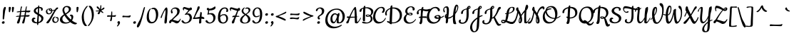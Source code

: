 SplineFontDB: 3.0
FontName: Cookie-Regular
FullName: Cookie Regular
FamilyName: Cookie
Weight: Regular
Copyright: Copyright (c) 2011 by Ania Kruk (hello@aniakruk.com), with Reserved Font Name Cookie.
Version: 001.001
ItalicAngle: 0
UnderlinePosition: -50
UnderlineWidth: 50
Ascent: 800
Descent: 200
sfntRevision: 0x00010083
LayerCount: 2
Layer: 0 1 "Back"  1
Layer: 1 1 "Fore"  0
NeedsXUIDChange: 1
XUID: [1021 288 713564382 3167910]
FSType: 0
OS2Version: 2
OS2_WeightWidthSlopeOnly: 0
OS2_UseTypoMetrics: 1
CreationTime: 1318239310
ModificationTime: 1318250150
PfmFamily: 17
TTFWeight: 400
TTFWidth: 5
LineGap: 0
VLineGap: 0
Panose: 2 0 0 0 0 0 0 0 0 0
OS2TypoAscent: 0
OS2TypoAOffset: 1
OS2TypoDescent: -120
OS2TypoDOffset: 1
OS2TypoLinegap: 0
OS2WinAscent: 0
OS2WinAOffset: 1
OS2WinDescent: 0
OS2WinDOffset: 1
HheadAscent: 0
HheadAOffset: 1
HheadDescent: 0
HheadDOffset: 1
OS2SubXSize: 700
OS2SubYSize: 650
OS2SubXOff: 0
OS2SubYOff: 140
OS2SupXSize: 700
OS2SupYSize: 650
OS2SupXOff: 0
OS2SupYOff: 477
OS2StrikeYSize: 50
OS2StrikeYPos: 250
OS2Vendor: 'pyrs'
OS2CodePages: 20000111.00000000
OS2UnicodeRanges: 800000a7.0000004a.00000000.00000000
Lookup: 4 0 1 "'liga' Standard Ligatures in Latin lookup 0"  {"'liga' Standard Ligatures in Latin lookup 0 subtable"  } ['liga' ('latn' <'PLK ' 'dflt' > ) ]
Lookup: 1 0 0 "'init' Initial Forms in Latin lookup 1"  {"'init' Initial Forms in Latin lookup 1 subtable"  } ['init' ('latn' <'PLK ' 'dflt' > ) ]
Lookup: 1 0 0 "'fina' Terminal Forms in Latin lookup 2"  {"'fina' Terminal Forms in Latin lookup 2 subtable"  } ['fina' ('latn' <'PLK ' 'dflt' > ) ]
MarkAttachClasses: 1
DEI: 91125
TtTable: prep
PUSHW_1
 511
SCANCTRL
PUSHB_1
 4
SCANTYPE
EndTTInstrs
LangName: 1033 "" "" "" "AniaKruk: Cookie Regular: 2011" "Cookie-Regular" "Version 1.002" "" "Cookie Regular is a trademark of Ania Kruk." "Ania Kruk" "Ania Kruk" "" "http://www.aniakruk.com" "http://www.aniakruk.com" "This Font Software is licensed under the SIL Open Font License, Version 1.1. This license is available with a FAQ at: http://scripts.sil.org/OFL" "http://scripts.sil.org/OFL" 
GaspTable: 1 65535 15
Encoding: UnicodeBmp
UnicodeInterp: none
NameList: Adobe Glyph List
DisplaySize: -48
AntiAlias: 1
FitToEm: 1
WinInfo: 50 25 10
BeginPrivate: 6
BlueValues 23 [-20 0 370 370 660 660]
OtherBlues 11 [-320 -281]
StdHW 4 [36]
StdVW 4 [73]
StemSnapH 10 [36 41 53]
StemSnapV 10 [68 73 91]
EndPrivate
BeginChars: 65542 211

StartChar: .notdef
Encoding: 65536 -1 0
Width: 355
Flags: HW
LayerCount: 2
EndChar

StartChar: b
Encoding: 98 98 1
Width: 345
Flags: HMW
HStem: -5 45<99.5 125.5> 164 42 309 36<169 186.5> 580 20G<105.5 138>
VStem: -8 77<232 310 232 319> 88 44 135 24<486 508.5> 226 60
LayerCount: 2
Fore
SplineSet
179 345 m 0,0,1
 225 345 225 345 255 311.5 c 128,-1,2
 285 278 285 278 286 218 c 1,3,4
 327 230 327 230 358.5 247 c 0,5,6
 390 264 390 264 392 264 c 0,7,8
 398 264 398 264 398 254 c 0,9,10
 398 244 398 244 369.5 223 c 0,11,12
 341 202 341 202 284 181 c 1,13,14
 272 92 272 92 212 43.5 c 128,-1,15
 152 -5 152 -5 92 -5 c 128,-1,16
 32 -5 32 -5 12 39.5 c 128,-1,17
 -8 84 -8 84 -8 180 c 0,18,19
 -8 276 -8 276 6 362 c 128,-1,20
 20 448 20 448 42 497.5 c 128,-1,21
 64 547 64 547 87.5 573.5 c 128,-1,22
 111 600 111 600 132 600 c 0,23,24
 142 600 142 600 150.5 576 c 128,-1,25
 159 552 159 552 159 517 c 0,26,27
 159 440 159 440 131 337 c 1,28,29
 150 345 150 345 179 345 c 0,0,1
93 230 m 1,30,31
 83 205 83 205 70 182 c 1,32,33
 72 106 72 106 82 73 c 128,-1,34
 92 40 92 40 114 40 c 0,35,36
 149 40 149 40 182.5 69.5 c 128,-1,37
 216 99 216 99 224 165 c 1,38,39
 118 165 118 165 93 230 c 1,30,31
135 499 m 0,40,41
 135 541 135 541 124 541 c 0,42,43
 115 541 115 541 102.5 497.5 c 128,-1,44
 90 454 90 454 79.5 379.5 c 128,-1,45
 69 305 69 305 69 232 c 1,46,47
 135 419 135 419 135 499 c 0,40,41
163 309 m 0,48,49
 149 309 149 309 140.5 300.5 c 128,-1,50
 132 292 132 292 132 278 c 0,51,52
 132 247 132 247 159.5 226.5 c 128,-1,53
 187 206 187 206 226 206 c 1,54,55
 225 247 225 247 210 278 c 128,-1,56
 195 309 195 309 163 309 c 0,48,49
EndSplineSet
EndChar

StartChar: c
Encoding: 99 99 2
Width: 270
Flags: HMW
HStem: -5 52<107 152.5> 224 131<173 182 111.5 192> 323 32<120 154>
VStem: -16 71<125.5 188.5 125.5 201.5> 171 57<284.5 301>
LayerCount: 2
Fore
SplineSet
163 243 m 1,0,-1
 171 294 l 1,1,2
 171 305 171 305 164 314 c 128,-1,3
 157 323 157 323 146 323 c 0,4,5
 109 323 109 323 82 267.5 c 128,-1,6
 55 212 55 212 55 161 c 128,-1,7
 55 110 55 110 76 78.5 c 128,-1,8
 97 47 97 47 127.5 47 c 128,-1,9
 158 47 158 47 182 61 c 128,-1,10
 206 75 206 75 226 101 c 0,11,12
 268.258064516 155.935483871 268.258064516 155.935483871 298.5 226.5 c 0,13,14
 306 244 306 244 310.5 252 c 128,-1,15
 315 260 315 260 320.5 260 c 128,-1,16
 326 260 326 260 326 252 c 0,17,18
 326 219 326 219 303 173 c 128,-1,19
 280 127 280 127 264.5 102.5 c 128,-1,20
 249 78 249 78 225 51 c 0,21,22
 175.222222222 -5 175.222222222 -5 100 -5 c 0,23,24
 43 -5 43 -5 13.5 35.5 c 128,-1,25
 -16 76 -16 76 -16 122 c 0,26,27
 -16 236 -16 236 33.5 295.5 c 128,-1,28
 83 355 83 355 159 355 c 0,29,30
 191 355 191 355 209.5 338.5 c 128,-1,31
 228 322 228 322 228 301 c 0,32,33
 228 262 228 262 214 243 c 128,-1,34
 200 224 200 224 180 224 c 0,35,36
 163 224 163 224 163 243 c 1,0,-1
EndSplineSet
EndChar

StartChar: m
Encoding: 109 109 3
Width: 554
Flags: HMW
HStem: -5 21G<50.5 70.5 237.5 257.5 419.5 455.5> 276 79<179.5 235> 345 20G<80.5 97.5>
VStem: 7 73 187 88 199 76<208.5 318.5> 386 57 386 76<213 320.5>
LayerCount: 2
Fore
SplineSet
79 54 m 2,0,-1
 80 23 l 2,1,2
 80 -5 80 -5 64 -5 c 0,3,4
 40 -5 40 -5 18 1.5 c 128,-1,5
 -4 8 -4 8 -4 19.5 c 128,-1,6
 -4 31 -4 31 1.5 98.5 c 128,-1,7
 7 166 7 166 7 200 c 2,8,-1
 7 259 l 2,9,10
 7 307 7 307 17 317 c 128,-1,11
 27 327 27 327 52.5 346 c 128,-1,12
 78 365 78 365 89.5 365 c 128,-1,13
 101 365 101 365 104 361 c 128,-1,14
 107 357 107 357 107 346 c 0,15,16
 107 293 107 293 87 246 c 1,17,18
 82 189 82 189 82 167 c 1,19,20
 135.28358209 265.955223881 135.28358209 265.955223881 155.641791045 297.47761194 c 0,21,22
 192.791666667 355 192.791666667 355 223 355 c 0,23,24
 242 355 242 355 258.5 340 c 128,-1,25
 275 325 275 325 275 304 c 2,26,-1
 272 217 l 1,27,28
 276.2 225.4 276.2 225.4 306.1 262.2 c 128,-1,29
 336 299 336 299 346.5 310 c 128,-1,30
 357 321 357 321 369 332.5 c 0,31,32
 392.47826087 355 392.47826087 355 410.739130435 355 c 128,-1,33
 429 355 429 355 445.5 341 c 128,-1,34
 462 327 462 327 462 306 c 0,35,36
 462 262 462 262 452.5 176.5 c 128,-1,37
 443 91 443 91 443 68.5 c 128,-1,38
 443 46 443 46 449 46 c 0,39,40
 466 47 466 47 496 88.5 c 128,-1,41
 526 130 526 130 555.5 195 c 128,-1,42
 585 260 585 260 591.5 260 c 128,-1,43
 598 260 598 260 598 252 c 0,44,45
 598 224 598 224 569 163 c 0,46,47
 490 -5 490 -5 436 -5 c 0,48,49
 402 -5 402 -5 382 11 c 1,50,51
 375 18 375 18 375 47.5 c 128,-1,52
 375 77 375 77 380.5 143.5 c 128,-1,53
 386 210 386 210 386 243 c 128,-1,54
 386 276 386 276 375 276 c 0,55,56
 362 276 362 276 318.5 232 c 128,-1,57
 275 188 275 188 272 170 c 0,58,59
 266 136 266 136 266 23 c 0,60,61
 266 -5 266 -5 251 -5 c 0,62,63
 228 -5 228 -5 207.5 1.5 c 128,-1,64
 187 8 187 8 187 19.5 c 128,-1,65
 187 31 187 31 193 118 c 128,-1,66
 199 205 199 205 199 240.5 c 128,-1,67
 199 276 199 276 187.5 276 c 128,-1,68
 176 276 176 276 132 207.5 c 128,-1,69
 88 139 88 139 83.5 112 c 128,-1,70
 79 85 79 85 79 54 c 2,0,-1
EndSplineSet
EndChar

StartChar: o
Encoding: 111 111 4
Width: 352
Flags: HMW
HStem: -5 45<105 159.5 105 159.5> 164 39<194 195> 322 23 322 43
VStem: -23 71<132.5 186.5 132.5 195.5> 82 50<262.5 268> 227 65<221 228>
LayerCount: 2
Fore
SplineSet
292 221 m 1,0,1
 330 236 330 236 355 250 c 128,-1,2
 380 264 380 264 382 264 c 0,3,4
 388 264 388 264 388 254 c 128,-1,5
 388 244 388 244 360 223.5 c 128,-1,6
 332 203 332 203 289 187 c 1,7,8
 279 102 279 102 231.5 48.5 c 128,-1,9
 184 -5 184 -5 103 -5 c 0,10,11
 43 -5 43 -5 10 40 c 128,-1,12
 -23 85 -23 85 -23 154 c 128,-1,13
 -23 223 -23 223 17.5 284 c 128,-1,14
 58 345 58 345 122 345 c 1,15,16
 148 365 148 365 189 365 c 128,-1,17
 230 365 230 365 261 326 c 128,-1,18
 292 287 292 287 292 221 c 1,0,1
126 40 m 0,19,20
 209 40 209 40 224 167 c 1,21,22
 206 164 206 164 190 164 c 0,23,24
 144 164 144 164 113 191.5 c 128,-1,25
 82 219 82 219 82 252.5 c 128,-1,26
 82 286 82 286 93 308 c 1,27,28
 69 288 69 288 58.5 247 c 128,-1,29
 48 206 48 206 48 160.5 c 128,-1,30
 48 115 48 115 71 77.5 c 128,-1,31
 94 40 94 40 126 40 c 0,19,20
227 204 m 1,32,33
 227 247 227 247 211 289.5 c 128,-1,34
 195 332 195 332 167 332 c 0,35,36
 151 332 151 332 141.5 317.5 c 128,-1,37
 132 303 132 303 132 286 c 0,38,39
 132 251 132 251 157 227 c 128,-1,40
 182 203 182 203 216 203 c 0,41,42
 223 203 223 203 227 204 c 1,32,33
EndSplineSet
EndChar

StartChar: underscore
Encoding: 95 95 5
Width: 460
Flags: HMW
HStem: -104 21G<343.5 410> -96 45<180 183> -96 67
LayerCount: 2
Fore
SplineSet
140 -96 m 1,0,-1
 20 -101 l 2,1,2
 -1 -101 -1 -101 -1 -81 c 0,3,4
 -1 -68 -1 -68 9 -53.5 c 128,-1,5
 19 -39 19 -39 29 -39 c 0,6,7
 30 -39 30 -39 57.5 -42 c 0,8,9
 140 -51 140 -51 256 -51 c 128,-1,10
 372 -51 372 -51 398 -40 c 128,-1,11
 424 -29 424 -29 433 -29 c 128,-1,12
 442 -29 442 -29 442 -43.5 c 128,-1,13
 442 -58 442 -58 428 -81 c 128,-1,14
 414 -104 414 -104 400 -104 c 0,15,16
 340 -104 340 -104 260 -100 c 128,-1,17
 180 -96 180 -96 140 -96 c 1,0,-1
EndSplineSet
EndChar

StartChar: space
Encoding: 32 32 6
Width: 199
Flags: HW
LayerCount: 2
EndChar

StartChar: y
Encoding: 121 121 7
Width: 345
Flags: HMW
HStem: -320 36<105 139.5 105 158.5> -5 53<75.5 85.5> 345 20G<74.5 91.5 264.5 281.5>
VStem: -5 79 12 62<-228 -191.5> 183 66
LayerCount: 2
Fore
SplineSet
-5 87 m 1,0,-1
 1 199 l 1,1,-1
 1 258 l 2,2,3
 1 306 1 306 11 316 c 128,-1,4
 21 326 21 326 46.5 345.5 c 128,-1,5
 72 365 72 365 83.5 365 c 128,-1,6
 95 365 95 365 98 361 c 128,-1,7
 101 357 101 357 101 345 c 0,8,9
 101 302 101 302 82 258 c 1,10,11
 67 166 67 166 67 107 c 128,-1,12
 67 48 67 48 81 48 c 0,13,14
 105 48 105 48 136.5 90.5 c 128,-1,15
 168 133 168 133 201 216 c 1,16,17
 202 238 202 238 203 262.5 c 128,-1,18
 204 287 204 287 205 298.5 c 128,-1,19
 206 310 206 310 206.5 315 c 128,-1,20
 207 320 207 320 234 342.5 c 128,-1,21
 261 365 261 365 275.5 365 c 128,-1,22
 290 365 290 365 290 327 c 0,23,24
 290 317 290 317 284.5 288 c 128,-1,25
 279 259 279 259 272 246 c 1,26,27
 262 181 262 181 261 122 c 1,28,29
 359 246 359 246 365.5 253 c 128,-1,30
 372 260 372 260 377 260 c 0,31,32
 387 260 387 260 387 250 c 0,33,34
 387 244 387 244 383 237 c 0,35,36
 351 190 351 190 257 72 c 1,37,38
 251 -47 251 -47 249 -90 c 0,39,40
 244 -217 244 -217 213.5 -268.5 c 128,-1,41
 183 -320 183 -320 105 -320 c 0,42,43
 71 -320 71 -320 41.5 -299.5 c 128,-1,44
 12 -279 12 -279 12 -228.5 c 128,-1,45
 12 -178 12 -178 50.5 -125 c 128,-1,46
 89 -72 89 -72 191 38 c 1,47,-1
 197 147 l 1,48,49
 163 72 163 72 130 33.5 c 128,-1,50
 97 -5 97 -5 57 -5 c 128,-1,51
 17 -5 17 -5 6 15 c 128,-1,52
 -5 35 -5 35 -5 87 c 1,0,-1
188 -9 m 1,53,54
 74 -132 74 -132 74 -206 c 0,55,56
 74 -240 74 -240 86 -262 c 128,-1,57
 98 -284 98 -284 119.5 -284 c 128,-1,58
 141 -284 141 -284 152.5 -266 c 0,59,60
 177.267181467 -227.233976834 177.267181467 -227.233976834 188 -9 c 1,53,54
EndSplineSet
EndChar

StartChar: n
Encoding: 110 110 8
Width: 381
Flags: HMW
HStem: -5 21G<49.5 69.5 246.5 282.5> 345 20G<79.5 96.5>
VStem: 6 73 208 62 208 81<213 320.5>
LayerCount: 2
Fore
SplineSet
78 54 m 2,0,-1
 79 23 l 2,1,2
 79 -5 79 -5 63 -5 c 0,3,4
 39 -5 39 -5 17 1.5 c 128,-1,5
 -5 8 -5 8 -5 19.5 c 128,-1,6
 -5 31 -5 31 0.5 98.5 c 128,-1,7
 6 166 6 166 6 200 c 2,8,-1
 6 259 l 2,9,10
 6 307 6 307 16 317 c 128,-1,11
 26 327 26 327 51.5 346 c 128,-1,12
 77 365 77 365 88.5 365 c 128,-1,13
 100 365 100 365 103 361 c 128,-1,14
 106 357 106 357 106 346 c 0,15,16
 106 293 106 293 86 246 c 1,17,18
 81 189 81 189 81 167 c 1,19,20
 85 173 85 173 123 235 c 128,-1,21
 161 297 161 297 187.5 326 c 128,-1,22
 214 355 214 355 235 355 c 128,-1,23
 256 355 256 355 272.5 341 c 128,-1,24
 289 327 289 327 289 306 c 0,25,26
 289 262 289 262 279.5 176.5 c 128,-1,27
 270 91 270 91 270 68.5 c 128,-1,28
 270 46 270 46 276 46 c 0,29,30
 293 47 293 47 323 88.5 c 128,-1,31
 353 130 353 130 382.5 195 c 128,-1,32
 412 260 412 260 418.5 260 c 128,-1,33
 425 260 425 260 425 252 c 0,34,35
 425 224 425 224 396 163 c 0,36,37
 317 -5 317 -5 263 -5 c 0,38,39
 224 -5 224 -5 204 11 c 1,40,41
 197 18 197 18 197 47.5 c 128,-1,42
 197 77 197 77 202.5 143.5 c 128,-1,43
 208 210 208 210 208 243 c 128,-1,44
 208 276 208 276 196.5 276 c 128,-1,45
 185 276 185 276 136 207.5 c 128,-1,46
 87 139 87 139 84 120 c 0,47,48
 78 85 78 85 78 54 c 2,0,-1
EndSplineSet
EndChar

StartChar: u
Encoding: 117 117 9
Width: 380
Flags: HMW
HStem: -5 53<85.5 94> 345 20G<79.5 96.5 274.5 291.5>
VStem: 6 66 198 73<67 73.5>
LayerCount: 2
Fore
SplineSet
0 87 m 1,0,-1
 6 199 l 1,1,-1
 6 258 l 2,2,3
 6 306 6 306 16 316 c 128,-1,4
 26 326 26 326 51.5 345.5 c 128,-1,5
 77 365 77 365 88.5 365 c 128,-1,6
 100 365 100 365 103 361 c 128,-1,7
 106 357 106 357 106 345 c 0,8,9
 106 302 106 302 87 258 c 1,10,11
 72 166 72 166 72 107 c 128,-1,12
 72 48 72 48 91 48 c 0,13,14
 114 48 114 48 145 88 c 128,-1,15
 176 128 176 128 207 207 c 1,16,17
 216 307 216 307 221.5 315 c 128,-1,18
 227 323 227 323 249 344 c 128,-1,19
 271 365 271 365 285.5 365 c 128,-1,20
 300 365 300 365 300 327 c 0,21,22
 300 317 300 317 294.5 288 c 128,-1,23
 289 259 289 259 282 246 c 1,24,25
 271 218 271 218 271 73 c 0,26,27
 271 46 271 46 277 46 c 0,28,29
 294 47 294 47 324 88.5 c 128,-1,30
 354 130 354 130 383.5 195 c 128,-1,31
 413 260 413 260 419.5 260 c 128,-1,32
 426 260 426 260 426 252 c 0,33,34
 426 224 426 224 397 163 c 0,35,36
 318 -5 318 -5 264 -5 c 0,37,38
 225 -5 225 -5 205 11 c 1,39,40
 198 18 198 18 198 54 c 128,-1,41
 198 90 198 90 201 134 c 1,42,43
 169 66 169 66 137 30.5 c 128,-1,44
 105 -5 105 -5 65.5 -5 c 128,-1,45
 26 -5 26 -5 13 16 c 128,-1,46
 0 37 0 37 0 87 c 1,0,-1
EndSplineSet
EndChar

StartChar: v
Encoding: 118 118 10
Width: 350
Flags: HMW
HStem: -5 49<108 140> 168 39<290 290.5> 168 177<81.5 290.5> 327 38<212.5 225.5>
VStem: 5 73<173.5 177> 154 54<288 296.5> 239 30<260.5 265.5>
LayerCount: 2
Fore
SplineSet
125 44 m 0,0,1
 161 44 161 44 188 81.5 c 128,-1,2
 215 119 215 119 228 173 c 1,3,4
 192 184 192 184 173 211.5 c 128,-1,5
 154 239 154 239 154 275 c 128,-1,6
 154 311 154 311 173 338 c 128,-1,7
 192 365 192 365 229 365 c 0,8,9
 269 365 269 365 269 269 c 0,10,11
 269 246 269 246 264 213 c 1,12,13
 279 207 279 207 296 207 c 0,14,15
 333 207 333 207 369 243 c 1,16,17
 388 264 388 264 396 264 c 128,-1,18
 404 264 404 264 404 253.5 c 128,-1,19
 404 243 404 243 389 227 c 0,20,21
 336 168 336 168 255 168 c 1,22,23
 236 95 236 95 196 45 c 128,-1,24
 156 -5 156 -5 98 -5 c 0,25,26
 64 -5 64 -5 41.5 24 c 0,27,28
 5 71.0444444444 5 71.0444444444 5 162 c 0,29,30
 5 193 5 193 10 242 c 128,-1,31
 15 291 15 291 21.5 302 c 128,-1,32
 28 313 28 313 53.5 329 c 128,-1,33
 79 345 79 345 89 345 c 0,34,35
 104 345 104 345 104 327 c 0,36,37
 104 276 104 276 78 216 c 1,38,39
 78 145 78 145 89.5 94.5 c 128,-1,40
 101 44 101 44 125 44 c 0,0,1
216 327 m 0,41,42
 208 327 208 327 208 294 c 128,-1,43
 208 261 208 261 238 231 c 1,44,45
 239 237 239 237 239 248 c 0,46,47
 239 327 239 327 216 327 c 0,41,42
EndSplineSet
EndChar

StartChar: s
Encoding: 115 115 11
Width: 208
Flags: HMW
HStem: -10 30<47.5 66> 339 37<102.5 124.5 80.5 125.5>
VStem: -13 44 -13 71<241 277 241 286.5> -13 176<218 339> 90 48<56.5 58>
LayerCount: 2
Fore
SplineSet
135 306 m 1,0,-1
 137 321 l 1,1,2
 137 339 137 339 116.5 339 c 128,-1,3
 96 339 96 339 77 312.5 c 128,-1,4
 58 286 58 286 58 269 c 128,-1,5
 58 252 58 252 60 242 c 128,-1,6
 62 232 62 232 64.5 225.5 c 128,-1,7
 67 219 67 219 73 210 c 128,-1,8
 79 201 79 201 82 197 c 2,9,-1
 92.5 183 l 2,10,11
 100 173 100 173 103 170 c 1,12,13
 170 227 170 227 200.5 248 c 128,-1,14
 231 269 231 269 236 269 c 0,15,16
 246 269 246 269 246 258 c 128,-1,17
 246 247 246 247 237 241 c 0,18,19
 173 200 173 200 116 152 c 1,20,21
 138 120 138 120 138 82 c 128,-1,22
 138 44 138 44 109 17 c 128,-1,23
 80 -10 80 -10 46 -10 c 128,-1,24
 12 -10 12 -10 1.5 0.5 c 128,-1,25
 -9 11 -9 11 -9.5 37.5 c 128,-1,26
 -10 64 -10 64 56 128 c 1,27,28
 51 134 51 134 38 147.5 c 128,-1,29
 25 161 25 161 18.5 169 c 128,-1,30
 12 177 12 177 3.5 190 c 0,31,32
 -13 215.235294118 -13 215.235294118 -13 244 c 0,33,34
 -13 303 -13 303 25 339.5 c 128,-1,35
 63 376 63 376 106 376 c 0,36,37
 133 376 133 376 148 361.5 c 128,-1,38
 163 347 163 347 163 331.5 c 0,39,40
 163 298 163 298 147 298 c 0,41,42
 135 298 135 298 135 306 c 1,0,-1
71 109 m 1,43,44
 31 69 31 69 31 44.5 c 128,-1,45
 31 20 31 20 56 20 c 0,46,47
 71 20 71 20 80.5 32.5 c 0,48,49
 102.607476636 61.5887850467 102.607476636 61.5887850467 71 109 c 1,43,44
EndSplineSet
EndChar

StartChar: z
Encoding: 122 122 12
Width: 324
Flags: HMW
HStem: -13 123 0 21G<-5 2.5> 37 73<47 58 38 72.5> 227 57<114.5 125> 227 128 334 20G<19.5 42>
LayerCount: 2
Fore
SplineSet
171 233 m 1,0,1
 151 227 151 227 101 227 c 128,-1,2
 51 227 51 227 17.5 243.5 c 128,-1,3
 -16 260 -16 260 -16 310 c 0,4,5
 -16 329 -16 329 -1.5 341.5 c 128,-1,6
 13 354 13 354 29.5 354 c 128,-1,7
 46 354 46 354 57 340.5 c 128,-1,8
 68 327 68 327 68 319 c 128,-1,9
 68 311 68 311 75.5 304 c 0,10,11
 96.9285714286 284 96.9285714286 284 136.464285714 284 c 128,-1,12
 176 284 176 284 204 291 c 1,13,14
 243.237288136 345.93220339 243.237288136 345.93220339 259 352.5 c 0,15,16
 265 355 265 355 272 355 c 0,17,18
 288 355 288 355 288 323 c 128,-1,19
 288 291 288 291 274 274 c 128,-1,20
 260 257 260 257 225 242 c 1,21,22
 149 173 149 173 89 106 c 1,23,24
 121.165413534 99.007518797 121.165413534 99.007518797 172.582706767 81.5037593985 c 128,-1,25
 224 64 224 64 231 64 c 0,26,27
 271 66 271 66 332 200 c 0,28,29
 359 260 359 260 365.5 260 c 128,-1,30
 372 260 372 260 372 245 c 128,-1,31
 372 230 372 230 343 163 c 0,32,33
 265 -13 265 -13 197 -13 c 0,34,35
 190 -13 190 -13 133 12 c 128,-1,36
 76 37 76 37 47 37 c 1,37,38
 22 0 22 0 -1 0 c 0,39,40
 -18 0 -18 0 -18 25 c 128,-1,41
 -18 50 -18 50 6.5 80 c 128,-1,42
 31 110 31 110 58 110 c 1,43,44
 123 177 123 177 171 233 c 1,0,1
EndSplineSet
Substitution2: "'fina' Terminal Forms in Latin lookup 2 subtable" z.2
EndChar

StartChar: e
Encoding: 101 101 13
Width: 277
Flags: HMW
HStem: -5 52<112.5 158.5> 143 212 323 32<113.5 148>
VStem: -16 69 -16 243<101 307.5>
LayerCount: 2
Fore
SplineSet
106 -5 m 0,0,1
 50 -5 50 -5 17 37.5 c 128,-1,2
 -16 80 -16 80 -16 134 c 0,3,4
 -16 243 -16 243 30 299 c 128,-1,5
 76 355 76 355 149 355 c 0,6,7
 183 355 183 355 205 336.5 c 128,-1,8
 227 318 227 318 227 286 c 0,9,10
 227 226 227 226 176.5 185.5 c 128,-1,11
 126 145 126 145 53 143 c 1,12,13
 57 104 57 104 79.5 75.5 c 128,-1,14
 102 47 102 47 132 47 c 128,-1,15
 162 47 162 47 186 61 c 128,-1,16
 210 75 210 75 230 101 c 0,17,18
 272.258064516 155.935483871 272.258064516 155.935483871 302.5 226.5 c 0,19,20
 310 244 310 244 314.5 252 c 128,-1,21
 319 260 319 260 324.5 260 c 128,-1,22
 330 260 330 260 330 252 c 0,23,24
 330 202.133333333 330 202.133333333 269 102.5 c 0,25,26
 203.183673469 -5 203.183673469 -5 106 -5 c 0,0,1
86.5 176 m 0,27,28
 167 200.769230769 167 200.769230769 167 282 c 0,29,30
 167 323 167 323 138 323 c 0,31,32
 103 323 103 323 79 274.5 c 128,-1,33
 55 226 55 226 53 167 c 1,34,35
 57.25 167 57.25 167 86.5 176 c 0,27,28
EndSplineSet
EndChar

StartChar: g
Encoding: 103 103 14
Width: 360
Flags: HMW
HStem: -320 36<120 154.5 120 173.5> -5 53<92.5 117> 319 36<126.5 154> 345 20G<279.5 296.5>
VStem: -17 68<137.5 200> 27 62<-228 -191.5> 198 66
LayerCount: 2
Fore
SplineSet
154.5 33 m 128,-1,1
 128 -5 128 -5 85 -5 c 128,-1,2
 42 -5 42 -5 12.5 32 c 128,-1,3
 -17 69 -17 69 -17 150 c 128,-1,4
 -17 231 -17 231 28.5 293 c 128,-1,5
 74 355 74 355 148 355 c 0,6,7
 163 355 163 355 184 342.5 c 128,-1,8
 205 330 205 330 221 312 c 1,9,10
 224 322 224 322 250 343.5 c 128,-1,11
 276 365 276 365 290.5 365 c 128,-1,12
 305 365 305 365 305 327 c 0,13,14
 305 317 305 317 299.5 288 c 128,-1,15
 294 259 294 259 287 246 c 1,16,17
 276 151 276 151 276 122 c 1,18,19
 374 246 374 246 380.5 253 c 128,-1,20
 387 260 387 260 392 260 c 0,21,22
 402 260 402 260 402 250 c 0,23,24
 402 244 402 244 398 237 c 0,25,26
 366 190 366 190 272 72 c 1,27,28
 266 -47 266 -47 264 -90 c 0,29,30
 259 -217 259 -217 228.5 -268.5 c 128,-1,31
 198 -320 198 -320 120 -320 c 0,32,33
 86 -320 86 -320 56.5 -299.5 c 128,-1,34
 27 -279 27 -279 27 -228.5 c 128,-1,35
 27 -178 27 -178 65.5 -125 c 128,-1,36
 104 -72 104 -72 206 38 c 1,37,-1
 212 153 l 1,38,0
 181 71 181 71 154.5 33 c 128,-1,1
142 319 m 0,39,40
 114 319 114 319 82.5 275.5 c 128,-1,41
 51 232 51 232 51 175.5 c 128,-1,42
 51 119 51 119 67.5 83.5 c 128,-1,43
 84 48 84 48 109 48 c 128,-1,44
 134 48 134 48 157 89 c 128,-1,45
 180 130 180 130 216 230 c 1,46,47
 218 264 218 264 218 273 c 1,48,49
 210 288 210 288 185 303.5 c 128,-1,50
 160 319 160 319 142 319 c 0,39,40
203 -9 m 1,51,52
 89 -132 89 -132 89 -206 c 0,53,54
 89 -240 89 -240 101 -262 c 128,-1,55
 113 -284 113 -284 135 -284 c 128,-1,56
 157 -284 157 -284 168.5 -267 c 0,57,58
 193.969271624 -229.349772382 193.969271624 -229.349772382 203 -9 c 1,51,52
EndSplineSet
EndChar

StartChar: q
Encoding: 113 113 15
Width: 354
Flags: HMW
HStem: -281 21G<161.5 176.5> -5 53<84.5 105.5> 319 36<118.5 144.5> 345 20G<270.5 286.5>
VStem: -25 68<137.5 200> 151 108 166 93
LayerCount: 2
Fore
SplineSet
141 26 m 128,-1,1
 116 -5 116 -5 75 -5 c 128,-1,2
 34 -5 34 -5 4.5 32 c 128,-1,3
 -25 69 -25 69 -25 150 c 128,-1,4
 -25 231 -25 231 20.5 293 c 128,-1,5
 66 355 66 355 140 355 c 0,6,7
 172 355 172 355 211 314 c 1,8,9
 258 365 258 365 280 365 c 0,10,11
 295 365 295 365 295 327 c 0,12,13
 295 318 295 318 288 289.5 c 128,-1,14
 281 261 281 261 274 248 c 1,15,16
 257 158 257 158 257 46 c 1,17,18
 283 88 283 88 326 163 c 128,-1,19
 369 238 369 238 376.5 249.5 c 128,-1,20
 384 261 384 261 391 261 c 0,21,22
 402 261 402 261 402 250 c 0,23,24
 402 244 402 244 396 234 c 128,-1,25
 390 224 390 224 337 133 c 128,-1,26
 284 42 284 42 254 -8 c 1,27,28
 245 -168 245 -168 231 -228 c 0,29,30
 229 -237 229 -237 204.5 -259 c 128,-1,31
 180 -281 180 -281 166 -281 c 0,32,33
 160 -281 160 -281 155.5 -262 c 128,-1,34
 151 -243 151 -243 151 -222 c 0,35,36
 151 -151 151 -151 178 -87 c 1,37,-1
 192 121 l 1,38,0
 166 57 166 57 141 26 c 128,-1,1
134 319 m 0,39,40
 106 319 106 319 74.5 275.5 c 128,-1,41
 43 232 43 232 43 175.5 c 128,-1,42
 43 119 43 119 59.5 83.5 c 128,-1,43
 76 48 76 48 100.5 48 c 128,-1,44
 125 48 125 48 146 83.5 c 128,-1,45
 167 119 167 119 198 202 c 1,46,47
 201 256 201 256 204 282 c 1,48,49
 192 296 192 296 170.5 307.5 c 128,-1,50
 149 319 149 319 134 319 c 0,39,40
EndSplineSet
EndChar

StartChar: p
Encoding: 112 112 16
Width: 342
Flags: HMW
HStem: -281 21G<-35.5 -18.5> -5 36<128 156.5 128 186.5> 302 53<166 190.5> 345 20G<69.5 86.5>
VStem: 232 68<150 212.5>
LayerCount: 2
Fore
SplineSet
8 311 m 0,0,1
 19 324 19 324 43 344.5 c 128,-1,2
 67 365 67 365 81 365 c 128,-1,3
 95 365 95 365 95 327 c 0,4,5
 95 318 95 318 88 289.5 c 128,-1,6
 81 261 81 261 74 248 c 1,7,8
 70 224 70 224 68 195 c 1,9,10
 96 274 96 274 125 314.5 c 128,-1,11
 154 355 154 355 196 355 c 128,-1,12
 238 355 238 355 269 317.5 c 128,-1,13
 300 280 300 280 300 199.5 c 128,-1,14
 300 119 300 119 254.5 57 c 128,-1,15
 209 -5 209 -5 135 -5 c 0,16,17
 97 -5 97 -5 58 23 c 1,18,19
 50 -167 50 -167 36 -228 c 0,20,21
 34 -237 34 -237 9.5 -259 c 128,-1,22
 -15 -281 -15 -281 -26.5 -281 c 128,-1,23
 -38 -281 -38 -281 -43 -265 c 128,-1,24
 -48 -249 -48 -249 -48 -234 c 0,25,26
 -48 -131 -48 -131 -6 31 c 1,27,28
 0.384976525822 115.281690141 0.384976525822 115.281690141 3.19248826291 212.14084507 c 128,-1,29
 6 309 6 309 8 311 c 0,0,1
62 104 m 1,30,-1
 60 59 l 1,31,32
 88 31 88 31 141 31 c 0,33,34
 170 31 170 31 201 71.5 c 128,-1,35
 232 112 232 112 232 171.5 c 128,-1,36
 232 231 232 231 215.5 266.5 c 128,-1,37
 199 302 199 302 171 302 c 0,38,39
 123 302 123 302 62 104 c 1,30,-1
EndSplineSet
EndChar

StartChar: r
Encoding: 114 114 17
Width: 223
Flags: HMW
HStem: -5 21G<98.5 134.5> 355 20G<3.5 29.5>
VStem: -21 91<311.5 327 311.5 329.5> 49 73<67 103.5> 49 92
LayerCount: 2
Fore
SplineSet
66 264 m 2,0,-1
 121 270 l 2,1,2
 129 270 129 270 135 261 c 128,-1,3
 141 252 141 252 141 242 c 128,-1,4
 141 232 141 232 131.5 172.5 c 128,-1,5
 122 113 122 113 122 79.5 c 128,-1,6
 122 46 122 46 128 46 c 0,7,8
 145 47 145 47 175 88.5 c 128,-1,9
 205 130 205 130 234.5 195 c 128,-1,10
 264 260 264 260 270.5 260 c 128,-1,11
 277 260 277 260 277 252 c 0,12,13
 277 224 277 224 248 163 c 0,14,15
 169 -5 169 -5 115 -5 c 0,16,17
 76 -5 76 -5 56 11 c 1,18,19
 49 18 49 18 49 68 c 128,-1,20
 49 118 49 118 75 238 c 1,21,22
 15.3428571429 238 15.3428571429 238 -9 273.5 c 0,23,24
 -21 291 -21 291 -21 315 c 128,-1,25
 -21 339 -21 339 -11 357 c 128,-1,26
 -1 375 -1 375 17.5 375 c 128,-1,27
 36 375 36 375 53 354.5 c 128,-1,28
 70 334 70 334 70 309.5 c 128,-1,29
 70 285 70 285 56 267 c 1,30,31
 59 264 59 264 66 264 c 2,0,-1
EndSplineSet
Substitution2: "'init' Initial Forms in Latin lookup 1 subtable" r.2
EndChar

StartChar: i
Encoding: 105 105 18
Width: 178
Flags: HMW
HStem: -5 21G<43.5 79.5> 426 107<42 94.5>
VStem: -6 73<67 89.5> 31 80<483.5 502.5>
LayerCount: 2
Fore
SplineSet
31 489 m 0,0,1
 31 507 31 507 50 520 c 128,-1,2
 69 533 69 533 84 533 c 0,3,4
 111 533 111 533 111 502 c 0,5,6
 111 471 111 471 95 448.5 c 128,-1,7
 79 426 79 426 50 426 c 0,8,9
 31 426 31 426 31 489 c 0,0,1
60 -5 m 0,10,11
 21 -5 21 -5 1 11 c 1,12,13
 -6 18 -6 18 -6 61 c 0,14,15
 -6 104 -6 104 0.5 204.5 c 128,-1,16
 7 305 7 305 12 313 c 0,17,18
 17 321 17 321 43 343 c 128,-1,19
 69 365 69 365 83.5 365 c 0,20,21
 98 365 98 365 98 327 c 0,22,23
 98 318 98 318 92.5 289 c 128,-1,24
 87 260 87 260 80 246 c 0,25,26
 67 218 67 218 67 73 c 0,27,28
 67 46 67 46 73 46 c 0,29,30
 90 47 90 47 120 88.5 c 128,-1,31
 150 130 150 130 179.5 195 c 0,32,33
 209 260 209 260 215.5 260 c 0,34,35
 222 260 222 260 222 252 c 0,36,37
 222 224 222 224 193 163 c 0,38,39
 114 -5 114 -5 60 -5 c 0,10,11
EndSplineSet
EndChar

StartChar: h
Encoding: 104 104 19
Width: 383
Flags: HMW
HStem: -5 21G<51.5 71.5 248.5 284.5> 213 20G 580 20G<115.5 148>
VStem: 8 75<167 392> 145 27<461 508.5> 210 62 210 81<213 320.5>
LayerCount: 2
Fore
SplineSet
80 54 m 2,0,-1
 81 23 l 2,1,2
 81 -5 81 -5 65 -5 c 0,3,4
 41 -5 41 -5 19 1.5 c 128,-1,5
 -3 8 -3 8 -3 19 c 0,6,7
 -3 24 -3 24 2.5 106 c 128,-1,8
 8 188 8 188 8 270.5 c 128,-1,9
 8 353 8 353 21 423.5 c 128,-1,10
 34 494 34 494 55.5 530.5 c 0,11,12
 96.4383561644 600 96.4383561644 600 142 600 c 0,13,14
 152 600 152 600 162 578 c 128,-1,15
 172 556 172 556 172 521 c 0,16,17
 172 435 172 435 143 360 c 128,-1,18
 114 285 114 285 84 245 c 1,19,20
 83 220 83 220 83 167 c 1,21,22
 87 173 87 173 125 235 c 128,-1,23
 163 297 163 297 189.5 326 c 128,-1,24
 216 355 216 355 237 355 c 128,-1,25
 258 355 258 355 274.5 341 c 128,-1,26
 291 327 291 327 291 306 c 0,27,28
 291 262 291 262 281.5 176.5 c 128,-1,29
 272 91 272 91 272 68.5 c 128,-1,30
 272 46 272 46 278 46 c 0,31,32
 295 47 295 47 325 88.5 c 128,-1,33
 355 130 355 130 384.5 195 c 128,-1,34
 414 260 414 260 420.5 260 c 128,-1,35
 427 260 427 260 427 252 c 0,36,37
 427 224 427 224 398 163 c 0,38,39
 319 -5 319 -5 265 -5 c 0,40,41
 226 -5 226 -5 206 11 c 1,42,43
 199 18 199 18 199 47.5 c 128,-1,44
 199 77 199 77 204.5 143.5 c 128,-1,45
 210 210 210 210 210 243 c 128,-1,46
 210 276 210 276 198.5 276 c 128,-1,47
 187 276 187 276 138 207.5 c 128,-1,48
 89 139 89 139 86 120 c 0,49,50
 80 85 80 85 80 54 c 2,0,-1
145 499 m 0,51,52
 145 541 145 541 134 541 c 0,53,54
 115.714285714 541 115.714285714 541 99 430.5 c 0,55,56
 90 371 90 371 86 293 c 1,57,58
 145 416 145 416 145 499 c 0,51,52
EndSplineSet
EndChar

StartChar: a
Encoding: 97 97 20
Width: 372
Flags: HMW
HStem: -5 53<84.5 105> 315 40<118.5 146>
VStem: -25 68<137.5 200> 190 73<67 72.5>
LayerCount: 2
Fore
SplineSet
256 -5 m 0,0,1
 217 -5 217 -5 197 11 c 1,2,3
 190 18 190 18 190 46.5 c 0,4,5
 190 75 190 75 192 123 c 1,6,7
 166 58 166 58 140.5 26.5 c 128,-1,8
 115 -5 115 -5 75 -5 c 0,9,10
 35 -5 35 -5 5 32.5 c 128,-1,11
 -25 70 -25 70 -25 150.5 c 0,12,13
 -25 231 -25 231 20.5 293 c 128,-1,14
 66 355 66 355 140 355 c 0,15,16
 172 355 172 355 212 313 c 1,17,18
 220 324 220 324 240.5 339.5 c 128,-1,19
 261 355 261 355 275.5 355 c 0,20,21
 290 355 290 355 290 317 c 0,22,23
 290 308 290 308 284.5 279 c 128,-1,24
 279 250 279 250 271 233.5 c 0,25,26
 263 217 263 217 263 73 c 0,27,28
 263 46 263 46 269 46 c 0,29,30
 286 47 286 47 316 88.5 c 128,-1,31
 346 130 346 130 375.5 195 c 0,32,33
 405 260 405 260 411.5 260 c 0,34,35
 418 260 418 260 418 252 c 0,36,37
 418 224 418 224 389 163 c 0,38,39
 310 -5 310 -5 256 -5 c 0,0,1
134 315 m 0,40,41
 106 315 106 315 74.5 273.5 c 128,-1,42
 43 232 43 232 43 176 c 0,43,44
 43 120 43 120 59.5 84 c 128,-1,45
 76 48 76 48 103 48 c 0,46,47
 136 48 136 48 200 213 c 1,48,49
 201 221 201 221 202.5 240.5 c 128,-1,50
 204 260 204 260 205 270 c 1,51,52
 196 286 196 286 173.5 300.5 c 128,-1,53
 151 315 151 315 134 315 c 0,40,41
EndSplineSet
EndChar

StartChar: r.2
Encoding: 65537 -1 21
Width: 236
Flags: HMW
HStem: -5 21G<101.5 141> 355 20G<6.5 32.5>
VStem: -18 143 52 92 52 206<55.5 191.5>
LayerCount: 2
Fore
SplineSet
69 264 m 2,0,-1
 124 270 l 2,1,2
 132 270 132 270 138 261 c 128,-1,3
 144 252 144 252 144 242 c 128,-1,4
 144 232 144 232 134.5 172.5 c 128,-1,5
 125 113 125 113 125 79.5 c 128,-1,6
 125 46 125 46 131 46 c 0,7,8
 148 47 148 47 182 94.5 c 128,-1,9
 216 142 216 142 230.5 171 c 128,-1,10
 245 200 245 200 251.5 200 c 128,-1,11
 258 200 258 200 258 188 c 0,12,13
 258 163 258 163 203.5 79 c 128,-1,14
 149 -5 149 -5 118 -5 c 0,15,16
 79 -5 79 -5 59 11 c 1,17,18
 52 18 52 18 52 68 c 128,-1,19
 52 118 52 118 78 238 c 1,20,21
 54 238 54 238 48 241 c 1,22,23
 9 138 9 138 -1.5 138 c 128,-1,24
 -12 138 -12 138 -12 151 c 0,25,26
 -12 155.2 -12 155.2 5 192.6 c 128,-1,27
 22 230 22 230 26 248 c 1,28,29
 7 256 7 256 -5.5 275 c 128,-1,30
 -18 294 -18 294 -18 316.5 c 128,-1,31
 -18 339 -18 339 -8.5 357 c 128,-1,32
 1 375 1 375 19.5 375 c 128,-1,33
 38 375 38 375 54 354 c 128,-1,34
 70 333 70 333 70 316 c 128,-1,35
 70 299 70 299 58 268 c 1,36,37
 62 264 62 264 69 264 c 2,0,-1
EndSplineSet
EndChar

StartChar: l
Encoding: 108 108 22
Width: 192
Flags: HMW
HStem: -5 21G<50.5 86.5> 566 34<106.5 122>
VStem: -6 75<92 122.5 76.5 156.5> 126 25<500 538.5>
LayerCount: 2
Fore
SplineSet
67 -5 m 0,0,1
 45 -5 45 -5 26.5 0.5 c 128,-1,2
 8 6 8 6 4 11 c 0,3,4
 -6 23 -6 23 -6 135.5 c 0,5,6
 -6 248 -6 248 19 441 c 0,7,8
 40 600 40 600 117 600 c 0,9,10
 135 600 135 600 143 580.5 c 128,-1,11
 151 561 151 561 151 543 c 0,12,13
 151 413 151 413 72 252 c 1,14,15
 69 170 69 170 69 108 c 0,16,17
 69 46 69 46 80 46 c 0,18,19
 97 47 97 47 127 88.5 c 128,-1,20
 157 130 157 130 186.5 195 c 0,21,22
 216 260 216 260 222.5 260 c 0,23,24
 229 260 229 260 229 252 c 0,25,26
 229 224 229 224 200 163 c 0,27,28
 121 -5 121 -5 67 -5 c 0,0,1
126 534 m 0,29,30
 126 566 126 566 118 566 c 0,31,32
 88 566 88 566 74 317 c 1,33,34
 126 454 126 454 126 534 c 0,29,30
EndSplineSet
EndChar

StartChar: j
Encoding: 106 106 23
Width: 161
Flags: HMW
HStem: -320 36<-90 -55.5 -90 -36.5> 426 107<38 90.5>
VStem: -183 62<-228 -177.5 -228 -176> -12 66 27 80<483.5 502.5>
LayerCount: 2
Fore
SplineSet
-4 38 m 1,0,1
 9 300 9 300 10.5 310 c 128,-1,2
 12 320 12 320 39 342.5 c 128,-1,3
 66 365 66 365 80.5 365 c 128,-1,4
 95 365 95 365 95 327 c 0,5,6
 95 317 95 317 89.5 288 c 128,-1,7
 84 259 84 259 77 246 c 1,8,9
 73 221 73 221 66 122 c 1,10,11
 164 246 164 246 170.5 253 c 128,-1,12
 177 260 177 260 182 260 c 0,13,14
 192 260 192 260 192 250 c 0,15,16
 192 244 192 244 188 237 c 0,17,18
 156 190 156 190 62 72 c 1,19,20
 56 -47 56 -47 54 -90 c 0,21,22
 49 -217 49 -217 18.5 -268.5 c 128,-1,23
 -12 -320 -12 -320 -90 -320 c 0,24,25
 -124 -320 -124 -320 -153.5 -299.5 c 128,-1,26
 -183 -279 -183 -279 -183 -235 c 128,-1,27
 -183 -191 -183 -191 -162 -151 c 128,-1,28
 -141 -111 -141 -111 -117 -83.5 c 128,-1,29
 -93 -56 -93 -56 -55 -17 c 128,-1,30
 -17 22 -17 22 -4 38 c 1,0,1
-6 -9 m 1,31,32
 -121 -132 -121 -132 -121 -206 c 0,33,34
 -121 -240 -121 -240 -109 -262 c 128,-1,35
 -97 -284 -97 -284 -75.5 -284 c 128,-1,36
 -54 -284 -54 -284 -42.5 -266 c 0,37,38
 -18.5994518403 -228.590446359 -18.5994518403 -228.590446359 -6 -9 c 1,31,32
27 489 m 0,39,40
 27 507 27 507 46 520 c 128,-1,41
 65 533 65 533 80 533 c 0,42,43
 107 533 107 533 107 502 c 128,-1,44
 107 471 107 471 91 448.5 c 128,-1,45
 75 426 75 426 46 426 c 0,46,47
 27 426 27 426 27 489 c 0,39,40
EndSplineSet
EndChar

StartChar: d
Encoding: 100 100 24
Width: 386
Flags: HMW
HStem: -5 53<99 117.5> 319 36<128.5 156> 580 20G<308.5 325.5>
VStem: -15 78<137.5 200> 209 68<41 108.5>
LayerCount: 2
Fore
SplineSet
270 -5 m 0,0,1
 236 -5 236 -5 217 10 c 1,2,3
 209 18 209 18 209 52 c 128,-1,4
 209 86 209 86 212 141 c 1,5,6
 185 69 185 69 157 32 c 128,-1,7
 129 -5 129 -5 86.5 -5 c 128,-1,8
 44 -5 44 -5 14.5 32 c 128,-1,9
 -15 69 -15 69 -15 150 c 128,-1,10
 -15 231 -15 231 30.5 293 c 128,-1,11
 76 355 76 355 150 355 c 0,12,13
 186 355 186 355 225 327 c 1,14,15
 241 522 241 522 254 547 c 0,16,17
 260 558 260 558 282.5 579 c 128,-1,18
 305 600 305 600 320 600 c 128,-1,19
 335 600 335 600 335 553 c 0,20,21
 335 498.375 335 498.375 324.5 457.6875 c 0,22,23
 298 355 298 355 291 327 c 1,24,25
 277 219 277 219 277 73 c 0,26,27
 277 46 277 46 283 46 c 0,28,29
 301 47 301 47 331 88 c 128,-1,30
 361 129 361 129 390.5 194.5 c 128,-1,31
 420 260 420 260 426.5 260 c 128,-1,32
 433 260 433 260 433 252 c 0,33,34
 433 224 433 224 404 163 c 0,35,36
 325 -5 325 -5 270 -5 c 0,0,1
144 319 m 0,37,38
 117 319 117 319 90 276 c 128,-1,39
 63 233 63 233 63 176.5 c 128,-1,40
 63 120 63 120 77.5 84 c 128,-1,41
 92 48 92 48 114 48 c 0,42,43
 159 48 159 48 217 228 c 1,44,45
 217 235 217 235 222 293 c 1,46,47
 193 319 193 319 144 319 c 0,37,38
EndSplineSet
EndChar

StartChar: t
Encoding: 116 116 25
Width: 220
Flags: HMW
HStem: -5 21G<74.5 110.5> 303 32 303 59 303 250
VStem: -21 110 14 75<67 86> 14 112
LayerCount: 2
Fore
SplineSet
91 -5 m 0,0,1
 69 -5 69 -5 48 0.5 c 128,-1,2
 27 6 27 6 20.5 12 c 0,3,4
 14 18 14 18 14 50 c 0,5,6
 14 153 14 153 33 305 c 1,7,8
 -18 313 -18 313 -21 346 c 1,9,10
 -21 362 -21 362 1 362 c 128,-1,11
 23 362 23 362 39 352 c 1,12,13
 45 393 45 393 62 500 c 0,14,15
 65 518 65 518 81.5 535.5 c 128,-1,16
 98 553 98 553 113 553 c 0,17,18
 126 553 126 553 126 512 c 0,19,20
 126 500 126 500 109 338 c 1,21,22
 135 342 135 342 167 357 c 128,-1,23
 199 372 199 372 205 372 c 0,24,25
 223 372 223 372 223 361 c 1,26,27
 224 351 224 351 186.5 333.5 c 128,-1,28
 149 316 149 316 105 308 c 1,29,30
 89 150 89 150 89 73 c 0,31,32
 89 46 89 46 104 46 c 0,33,34
 121 47 121 47 151 88.5 c 128,-1,35
 181 130 181 130 210.5 195 c 0,36,37
 240 260 240 260 246.5 260 c 0,38,39
 253 260 253 260 253 252 c 0,40,41
 253 224 253 224 224 163 c 0,42,43
 145 -5 145 -5 91 -5 c 0,0,1
EndSplineSet
EndChar

StartChar: k
Encoding: 107 107 26
Width: 332
Flags: HMW
HStem: -68 36 -5 21G<41.5 61.5> 292 63<184.5 195.5> 580 20G<86.5 103.5>
VStem: -10 86 7 69 222 59<259 266>
LayerCount: 2
Fore
SplineSet
312 -35 m 1,0,-1
 339 -32 l 2,1,2
 347 -32 347 -32 347 -40 c 0,3,4
 347 -54 347 -54 328 -61 c 128,-1,5
 309 -68 309 -68 285 -68 c 0,6,7
 240 -68 240 -68 209.5 -32 c 128,-1,8
 179 4 179 4 125 101 c 1,9,10
 112 122 112 122 112 133 c 0,11,12
 112 148 112 148 154 168 c 1,13,14
 222 203 222 203 222 256 c 0,15,16
 222 271 222 271 211.5 281.5 c 128,-1,17
 201 292 201 292 184 292 c 0,18,19
 160 292 160 292 127 235.5 c 128,-1,20
 94 179 94 179 82.5 129.5 c 128,-1,21
 71 80 71 80 71 23 c 0,22,23
 71 -5 71 -5 55 -5 c 0,24,25
 32 -5 32 -5 11 1.5 c 128,-1,26
 -10 8 -10 8 -10 18.5 c 128,-1,27
 -10 29 -10 29 -2 113.5 c 128,-1,28
 6 198 6 198 7 235 c 0,29,30
 11 439 11 439 31 547 c 1,31,32
 34 556 34 556 58.5 578 c 128,-1,33
 83 600 83 600 98 600 c 128,-1,34
 113 600 113 600 112.5 562.5 c 128,-1,35
 112 525 112 525 96 402 c 128,-1,36
 80 279 80 279 76 177 c 1,37,38
 94 241 94 241 133.5 298 c 128,-1,39
 173 355 173 355 213 355 c 0,40,41
 281 355 281 355 281 289 c 0,42,43
 281 245 281 245 255 209.5 c 128,-1,44
 229 174 229 174 185 152 c 0,45,46
 176 148 176 148 176 143 c 128,-1,47
 176 138 176 138 179 133 c 0,48,49
 242 22 242 22 286 -23 c 0,50,51
 298 -35 298 -35 312 -35 c 1,0,-1
EndSplineSet
EndChar

StartChar: f
Encoding: 102 102 27
Width: 216
Flags: HMW
HStem: -320 39<67 93.5 67 105> 164 42<65 99.5> 304 33 578 42<137 150.5>
VStem: -29 31<270 276.5> -17 72<-281 -56.5> 140 26<-27 9.5> 156 22<504.5 547.5>
LayerCount: 2
Fore
SplineSet
146 214 m 1,0,1
 193 228 193 228 227 246 c 128,-1,2
 261 264 261 264 263 264 c 0,3,4
 269 264 269 264 269 254 c 128,-1,5
 269 244 269 244 239.5 222 c 128,-1,6
 210 200 210 200 153 180 c 1,7,8
 166 108 166 108 166 47.5 c 128,-1,9
 166 -13 166 -13 164 -51.5 c 128,-1,10
 162 -90 162 -90 155 -140.5 c 128,-1,11
 148 -191 148 -191 137 -229 c 128,-1,12
 126 -267 126 -267 105 -293.5 c 128,-1,13
 84 -320 84 -320 58.5 -320 c 128,-1,14
 33 -320 33 -320 8 -303.5 c 128,-1,15
 -17 -287 -17 -287 -17 -266 c 0,16,17
 -17 -40 -17 -40 4 185 c 1,18,19
 -29 210 -29 210 -29 248 c 128,-1,20
 -29 286 -29 286 -14.5 307 c 128,-1,21
 0 328 0 328 23 334 c 1,22,23
 38 429 38 429 50 485 c 128,-1,24
 62 541 62 541 90 580.5 c 128,-1,25
 118 620 118 620 146 620 c 0,26,27
 178 620 178 620 178 549 c 0,28,29
 178 444 178 444 102 308 c 1,30,31
 130 275 130 275 146 214 c 1,0,1
65 164 m 1,32,33
 55 26 55 26 55 -127.5 c 128,-1,34
 55 -281 55 -281 72 -281 c 0,35,36
 102 -281 102 -281 121 -193.5 c 128,-1,37
 140 -106 140 -106 140 -7.5 c 128,-1,38
 140 91 140 91 123 171 c 1,39,40
 92 164 92 164 65 164 c 1,32,33
81 326 m 1,41,-1
 86 322 l 1,42,43
 156 460 156 460 156 538 c 0,44,45
 156 578 156 578 147 578 c 0,46,47
 132 578 132 578 113.5 509 c 128,-1,48
 95 440 95 440 81 326 c 1,41,-1
81 274 m 1,49,-1
 73 261 l 1,50,-1
 68 210 l 1,51,52
 81 206 81 206 94.5 206 c 128,-1,53
 108 206 108 206 114 207 c 1,54,55
 102 249 102 249 81 274 c 1,49,-1
19 303 m 1,56,57
 2 299 2 299 2 279 c 128,-1,58
 2 259 2 259 11 247 c 1,59,-1
 19 303 l 1,56,57
EndSplineSet
EndChar

StartChar: w
Encoding: 119 119 28
Width: 457
Flags: HMW
HStem: -5 49<80.5 83 244 265.5> 168 39<364 417 364 417> 168 137 327 38<318 331.5>
VStem: -15 69<132.5 173.5> 139 60 139 88 260 53<288 296.5> 345 30<257.5 263>
LayerCount: 2
Fore
SplineSet
95 44 m 128,-1,1
 115 44 115 44 144 92 c 1,2,3
 139 117 139 117 139 145.5 c 128,-1,4
 139 174 139 174 145 206.5 c 128,-1,5
 151 239 151 239 169 272 c 128,-1,6
 187 305 187 305 212 305 c 0,7,8
 220 305 220 305 223.5 300 c 128,-1,9
 227 295 227 295 227 276 c 0,10,11
 227 225 227 225 200 149 c 1,12,13
 204 105 204 105 220.5 74.5 c 128,-1,14
 237 44 237 44 257 44 c 0,15,16
 286 44 286 44 306 81.5 c 128,-1,17
 326 119 326 119 337 173 c 1,18,19
 300 183 300 183 280 211 c 128,-1,20
 260 239 260 239 260 275.5 c 128,-1,21
 260 312 260 312 278.5 338.5 c 128,-1,22
 297 365 297 365 334 365 c 0,23,24
 375 365 375 365 375 266 c 0,25,26
 375 240.5 375 240.5 372 212 c 1,27,28
 387 207 387 207 401 207 c 0,29,30
 440 207 440 207 474 243 c 0,31,32
 493 264 493 264 501 264 c 128,-1,33
 509 264 509 264 509 253 c 128,-1,34
 509 242 509 242 495 227 c 0,35,36
 443 168 443 168 375 168 c 2,37,-1
 364 168 l 1,38,39
 348 94 348 94 314 44.5 c 128,-1,40
 280 -5 280 -5 228 -5 c 128,-1,41
 176 -5 176 -5 153 56 c 1,42,43
 112 -5 112 -5 68 -5 c 0,44,45
 -15 -5 -15 -5 -15 155 c 0,46,47
 -15 266 -15 266 7 306 c 0,48,49
 11 313 11 313 37 329 c 128,-1,50
 63 345 63 345 73 345 c 0,51,52
 88 345 88 345 88 327 c 0,53,54
 86 280 86 280 60 216 c 1,55,56
 54 204 54 204 54 158.5 c 128,-1,57
 54 113 54 113 64.5 78.5 c 128,-1,0
 75 44 75 44 95 44 c 128,-1,1
322 327 m 0,58,59
 313 327 313 327 313 293 c 128,-1,60
 313 259 313 259 344 230 c 1,61,62
 345 235 345 235 345 245 c 0,63,64
 345 327 345 327 322 327 c 0,58,59
EndSplineSet
EndChar

StartChar: x
Encoding: 120 120 29
Width: 319
Flags: HMW
HStem: -10 56 -5 21G<204.5 241> 350 20G<38 65>
LayerCount: 2
Fore
SplineSet
221 -5 m 0,0,1
 199 -5 199 -5 182 0.5 c 128,-1,2
 165 6 165 6 162 11 c 0,3,4
 147 34 147 34 112 113 c 1,5,6
 36 -10 36 -10 5 -10 c 0,7,8
 -32 -10 -32 -10 -36.5 2 c 0,9,10
 -38 6 -38 6 -38 12.5 c 128,-1,11
 -38 19 -38 19 -21.5 32.5 c 0,12,13
 47.4037267081 88.8757763975 47.4037267081 88.8757763975 94 149 c 0,14,15
 94 150 94 150 93.5 150.5 c 0,16,17
 88.9014084507 164.295774648 88.9014084507 164.295774648 58.4507042254 208.647887324 c 128,-1,18
 28 253 28 253 17 269.5 c 128,-1,19
 6 286 6 286 6 293 c 0,20,21
 6 317 6 317 19.5 343.5 c 128,-1,22
 33 370 33 370 51.5 370 c 128,-1,23
 70 370 70 370 78.5 352 c 128,-1,24
 87 334 87 334 87 315 c 1,25,26
 99 295 99 295 139 212 c 1,27,28
 152.5 234.5 152.5 234.5 158.25 242.75 c 128,-1,29
 164 251 164 251 181.5 285 c 128,-1,30
 199 319 199 319 210.5 337 c 128,-1,31
 222 355 222 355 230 355 c 0,32,33
 248 355 248 355 253.5 349 c 128,-1,34
 259 343 259 343 259 331 c 128,-1,35
 259 319 259 319 249.5 308 c 128,-1,36
 240 297 240 297 228 287.5 c 128,-1,37
 216 278 216 278 206 264 c 128,-1,38
 196 250 196 250 154 182 c 1,39,40
 220 46 220 46 234 46 c 0,41,42
 252 46 252 46 282 87.5 c 128,-1,43
 312 129 312 129 341.5 194.5 c 128,-1,44
 371 260 371 260 377.5 260 c 128,-1,45
 384 260 384 260 384 252 c 0,46,47
 384 224 384 224 355 163 c 0,48,49
 276 -5 276 -5 221 -5 c 0,0,1
EndSplineSet
EndChar

StartChar: f_f
Encoding: 65538 -1 30
Width: 424
Flags: HMW
HStem: -320 39<83 109.5 83 121> -248 39<281.5 303 281.5 303> 164 42 164 159 164 201 304 33<4.5 36> 565 55<363.5 380> 578 42<152.5 166.5>
VStem: -41 31<265 281.5> -4 75<-281 -56> 156 26<-27 19> 172 22<503.5 547.5> 198 72<-201.5 5> 350 28<-6.5 82> 389 24<492.5 526>
LayerCount: 2
Fore
SplineSet
229 243 m 1,0,1
 231 261 231 261 237 297 c 1,2,3
 190 299 190 299 179 302 c 1,4,5
 171 303 171 303 171 315.5 c 128,-1,6
 171 328 171 328 195 346.5 c 128,-1,7
 219 365 219 365 241 365 c 0,8,9
 246 365 246 365 249 364 c 1,10,11
 300 620 300 620 376 620 c 0,12,13
 391 620 391 620 402 595 c 128,-1,14
 413 570 413 570 413 532 c 0,15,16
 413 415 413 415 354 323 c 1,17,18
 391 324 391 324 423 328 c 128,-1,19
 455 332 455 332 466 332 c 128,-1,20
 477 332 477 332 480 329 c 128,-1,21
 483 326 483 326 483 317.5 c 128,-1,22
 483 309 483 309 475 300 c 128,-1,23
 467 291 467 291 460.5 291 c 128,-1,24
 454 291 454 291 440 292 c 0,25,26
 398 295 398 295 339 295 c 1,27,28
 378 220 378 220 378 83.5 c 128,-1,29
 378 -53 378 -53 347.5 -150.5 c 128,-1,30
 317 -248 317 -248 270 -248 c 0,31,32
 247 -248 247 -248 222.5 -228 c 128,-1,33
 198 -208 198 -208 198 -185 c 0,34,35
 198 -7 198 -7 224 203 c 1,36,37
 195 188 195 188 166 179 c 1,38,39
 182 109 182 109 182 48 c 128,-1,40
 182 -13 182 -13 180 -51.5 c 128,-1,41
 178 -90 178 -90 171 -140.5 c 128,-1,42
 164 -191 164 -191 153 -229 c 128,-1,43
 142 -267 142 -267 121 -293.5 c 128,-1,44
 100 -320 100 -320 74.5 -320 c 128,-1,45
 49 -320 49 -320 22.5 -303.5 c 128,-1,46
 -4 -287 -4 -287 -4 -266 c 0,47,48
 -4 -37 -4 -37 16 172 c 1,49,50
 -41 195 -41 195 -41 254 c 0,51,52
 -41 293 -41 293 -20 315 c 128,-1,53
 1 337 1 337 30 337 c 2,54,-1
 36 337 l 1,55,56
 50 426 50 426 62.5 483 c 128,-1,57
 75 540 75 540 104.5 580 c 128,-1,58
 134 620 134 620 162 620 c 0,59,60
 194 620 194 620 194 549 c 0,61,62
 194 439 194 439 112 298 c 1,63,64
 137 271 137 271 157 214 c 1,65,66
 191 223 191 223 229 243 c 1,0,1
81 164 m 1,67,68
 71 27 71 27 71 -127 c 128,-1,69
 71 -281 71 -281 88 -281 c 0,70,71
 118 -281 118 -281 137 -193.5 c 128,-1,72
 156 -106 156 -106 156 -5 c 128,-1,73
 156 96 156 96 135 171 c 1,74,75
 102 165 102 165 81 164 c 1,67,68
270 -25 m 0,76,77
 270 -209 270 -209 287 -209 c 0,78,79
 311 -209 311 -209 330.5 -131 c 128,-1,80
 350 -53 350 -53 350 59 c 128,-1,81
 350 171 350 171 306 263 c 1,82,83
 304 261 304 261 302 258.5 c 128,-1,84
 300 256 300 256 297 253.5 c 128,-1,85
 294 251 294 251 292 249 c 1,86,87
 270 81 270 81 270 -25 c 0,76,77
389 512 m 0,88,89
 389 533 389 533 385.5 549 c 128,-1,90
 382 565 382 565 377 565 c 0,91,92
 340 565 340 565 305 341 c 1,93,94
 313 334 313 334 322 322 c 1,95,96
 389 408 389 408 389 512 c 0,88,89
147.5 424.5 m 128,-1,98
 172 490 172 490 172 534 c 128,-1,99
 172 578 172 578 163 578 c 0,100,101
 147 578 147 578 128.5 506 c 128,-1,102
 110 434 110 434 95 314 c 1,103,97
 123 359 123 359 147.5 424.5 c 128,-1,98
13 304 m 0,104,105
 -10 304 -10 304 -10 275.5 c 128,-1,106
 -10 247 -10 247 22 225 c 1,107,-1
 31 302 l 1,108,109
 19 304 19 304 13 304 c 0,104,105
85 206 m 1,110,111
 99 206 99 206 123 208 c 1,112,113
 108 246 108 246 89 268 c 1,114,115
 85 218 85 218 85 206 c 1,110,111
EndSplineSet
Ligature2: "'liga' Standard Ligatures in Latin lookup 0 subtable" f f
EndChar

StartChar: A
Encoding: 65 65 31
Width: 501
Flags: HMW
HStem: -5 51<391 406> 185 47 489 91<282.5 343>
VStem: 307 69 307 216
LayerCount: 2
Fore
SplineSet
328 580 m 0,0,1
 348 580 348 580 358.5 497 c 128,-1,2
 369 414 369 414 379 237 c 1,3,4
 395 237 395 237 395 227 c 128,-1,5
 395 217 395 217 380 210 c 1,6,7
 386 46 386 46 396 46 c 0,8,9
 413 46 413 46 446.5 94 c 128,-1,10
 480 142 480 142 495 171 c 128,-1,11
 510 200 510 200 516.5 200 c 128,-1,12
 523 200 523 200 523 188 c 0,13,14
 523 163 523 163 468.5 79 c 128,-1,15
 414 -5 414 -5 383 -5 c 0,16,17
 337 -5 337 -5 317 11 c 1,18,19
 308 20 308 20 308 201 c 1,20,-1
 144 189 l 1,21,22
 125 137 125 137 110 85 c 128,-1,23
 95 33 95 33 90 21 c 0,24,25
 79 -5 79 -5 37 -5 c 0,26,27
 9 -5 9 -5 9 19 c 128,-1,28
 9 43 9 43 47 89 c 0,29,30
 54 98 54 98 93 186 c 1,31,32
 79 185 79 185 66 185 c 0,33,34
 31 185 31 185 31 215 c 0,35,36
 31 242 31 242 59 242 c 0,37,38
 61 242 61 242 116 237 c 1,39,40
 161 344 161 344 230 462 c 128,-1,41
 299 580 299 580 328 580 c 0,0,1
159 232 m 1,42,43
 276 232 276 232 308 233 c 1,44,45
 307 249 307 249 306 289 c 128,-1,46
 305 329 305 329 304 358.5 c 128,-1,47
 303 388 303 388 301.5 420.5 c 0,48,49
 298.338461538 489 298.338461538 489 290 489 c 0,50,51
 279 489 279 489 231 396 c 128,-1,52
 183 303 183 303 159 232 c 1,42,43
EndSplineSet
EndChar

StartChar: B
Encoding: 66 66 32
Width: 481
Flags: HMW
HStem: -10 36<209 250.5> -10 64 226 30<268 280> 290 21<247.5 265> 403 164 533 34<219 238.5> 533 87<151 238.5>
VStem: -25 192 100 67 100 79 192 239<99.5 282.5> 367 64<118.5 168> 383 48 383 73<387.5 435>
LayerCount: 2
Fore
SplineSet
230 26 m 0,0,1
 284 26 284 26 325.5 64 c 128,-1,2
 367 102 367 102 367 151.5 c 128,-1,3
 367 201 367 201 336 243 c 1,4,5
 302 226 302 226 269 226 c 0,6,7
 192 226 192 226 192 274 c 0,8,9
 192 288 192 288 211 299.5 c 128,-1,10
 230 311 230 311 265.5 311 c 128,-1,11
 301 311 301 311 343 290 c 1,12,13
 383 333 383 333 383 387 c 0,14,15
 383 454 383 454 324.5 493.5 c 128,-1,16
 266 533 266 533 199 533 c 0,17,18
 185 533 185 533 178 532 c 1,19,20
 177 503 177 503 173 439 c 0,21,22
 167 343 167 343 167 146 c 0,23,24
 167 70 167 70 156 70 c 0,25,26
 113 70 113 70 101 82 c 128,-1,27
 89 94 89 94 89 151 c 0,28,29
 89 165 89 165 94.5 266 c 128,-1,30
 100 367 100 367 100 429 c 128,-1,31
 100 491 100 491 104 520 c 1,32,33
 47 501 47 501 47 462 c 0,34,35
 47 403 47 403 -3 403 c 0,36,37
 -13 403 -13 403 -19 412.5 c 128,-1,38
 -25 422 -25 422 -25 432 c 0,39,40
 -25 519 -25 519 110 552 c 1,41,42
 127 620 127 620 164 620 c 0,43,44
 179 620 179 620 179 564 c 1,45,46
 204 567 204 567 243 567 c 128,-1,47
 282 567 282 567 332 552.5 c 128,-1,48
 382 538 382 538 419 501.5 c 128,-1,49
 456 465 456 465 456 420.5 c 0,50,51
 456 336.5 456 336.5 375 269 c 1,52,53
 431 225 431 225 431 164 c 128,-1,54
 431 103 431 103 392.5 63 c 0,55,56
 322.2375 -10 322.2375 -10 193.61875 -10 c 128,-1,57
 65 -10 65 -10 65 33 c 0,58,59
 65 54 65 54 106 54 c 0,60,61
 120 54 120 54 164 40 c 128,-1,62
 208 26 208 26 230 26 c 0,0,1
254 290 m 0,63,64
 245 290 245 290 238.5 286 c 128,-1,65
 232 282 232 282 232 279 c 0,66,67
 232 256 232 256 281 256 c 0,68,69
 298 256 298 256 315 265 c 1,70,71
 285 290 285 290 254 290 c 0,63,64
EndSplineSet
EndChar

StartChar: C
Encoding: 67 67 33
Width: 386
Flags: HMW
HStem: -10 55<156.5 246> 369 211<303.5 311 200 334> 543 37<200 282>
VStem: -26 77<190 302.5 190 313.5> 285 101<378.5 510.5> 324 62<458 485>
LayerCount: 2
Fore
SplineSet
324 472 m 0,0,1
 324 543 324 543 248.5 543 c 128,-1,2
 173 543 173 543 112 442 c 128,-1,3
 51 341 51 341 51 234 c 0,4,5
 51 160 51 160 93 102.5 c 128,-1,6
 135 45 135 45 211 45 c 0,7,8
 268 45 268 45 318.5 86 c 128,-1,9
 369 127 369 127 383.5 159 c 128,-1,10
 398 191 398 191 412 191 c 0,11,12
 419 191 419 191 419 178 c 128,-1,13
 419 165 419 165 409.5 145.5 c 128,-1,14
 400 126 400 126 378.5 99.5 c 128,-1,15
 357 73 357 73 327.5 48.5 c 128,-1,16
 298 24 298 24 251.5 7 c 128,-1,17
 205 -10 205 -10 157.5 -10 c 128,-1,18
 110 -10 110 -10 74 10 c 128,-1,19
 38 30 38 30 17 61 c 0,20,21
 -26 124.476190476 -26 124.476190476 -26 193 c 0,22,23
 -26 367 -26 367 64.5 473.5 c 128,-1,24
 155 580 155 580 279 580 c 0,25,26
 326 580 326 580 356 552.5 c 128,-1,27
 386 525 386 525 386 483 c 128,-1,28
 386 441 386 441 365 405 c 128,-1,29
 344 369 344 369 314.5 369 c 128,-1,30
 285 369 285 369 285 385 c 0,31,32
 285 403 285 403 304.5 426 c 128,-1,33
 324 449 324 449 324 472 c 0,0,1
EndSplineSet
EndChar

StartChar: D
Encoding: 68 68 34
Width: 654
Flags: HMW
HStem: -34 62<234 362.5> -5 33<256 362.5> -5 84 521 39<315.5 367.5> 521 114<240.5 367.5>
VStem: 21 57<350 389.5> 88 177 177 88 535 76<202.5 339>
LayerCount: 2
Fore
SplineSet
78 359 m 1,0,-1
 84 295 l 2,1,2
 84 285 84 285 73.5 279 c 128,-1,3
 63 273 63 273 56 273 c 0,4,5
 42 273 42 273 31.5 295.5 c 128,-1,6
 21 318 21 318 21 337 c 0,7,8
 21 411 21 411 72.5 462.5 c 128,-1,9
 124 514 124 514 203 540 c 1,10,11
 208 635 208 635 263 635 c 0,12,13
 276 635 276 635 276 556 c 1,14,15
 308 560 308 560 323 560 c 0,16,17
 456 560 456 560 533.5 485.5 c 128,-1,18
 611 411 611 411 611 298 c 0,19,20
 611 220 611 220 583 160 c 128,-1,21
 555 100 555 100 507 65 c 0,22,23
 411 -5 411 -5 277 -5 c 2,24,-1
 256 -5 l 1,25,26
 253 -34 253 -34 250 -34 c 0,27,28
 201 -34 201 -34 185 -21 c 1,29,30
 178 -14 178 -14 177 3 c 1,31,32
 143 10 143 10 113 27 c 1,33,34
 88 40 88 40 88 54 c 128,-1,35
 88 68 88 68 95 73.5 c 128,-1,36
 102 79 102 79 110.5 79 c 128,-1,37
 119 79 119 79 177 55 c 1,38,39
 186 317 186 317 200 505 c 1,40,41
 145 486 145 486 111.5 448 c 128,-1,42
 78 410 78 410 78 359 c 1,0,-1
296 521 m 0,43,44
 282 521 282 521 275 520 c 1,45,46
 271.285714286 345.428571429 271.285714286 345.428571429 265 226 c 1,47,48
 260 71 260 71 258 31 c 1,49,50
 277.5 28 277.5 28 300 28 c 0,51,52
 395 28 395 28 465 98.5 c 128,-1,53
 535 169 535 169 535 272 c 128,-1,54
 535 375 535 375 468 448 c 128,-1,55
 401 521 401 521 296 521 c 0,43,44
EndSplineSet
EndChar

StartChar: E
Encoding: 69 69 35
Width: 442
Flags: HMW
HStem: -15 41<196.5 256.5> 280 23<254.5 274> 344 29<241 247.5> 454 146<223.5 376.5> 570 30<243.5 295>
VStem: 22 80<147 189.5> 77 25 77 72<413.5 466 413.5 470> 336 73<503 522>
LayerCount: 2
Fore
SplineSet
334 482 m 1,0,-1
 336 509 l 1,1,2
 336 531 336 531 319.5 550.5 c 128,-1,3
 303 570 303 570 275 570 c 0,4,5
 227 570 227 570 188 527 c 128,-1,6
 149 484 149 484 149 435.5 c 128,-1,7
 149 387 149 387 174 354 c 1,8,9
 217 373 217 373 254 373 c 128,-1,10
 291 373 291 373 313.5 360.5 c 128,-1,11
 336 348 336 348 336 325 c 0,12,13
 336 280 336 280 262 280 c 0,14,15
 203 280 203 280 155 305 c 1,16,17
 131 280 131 280 116.5 246 c 128,-1,18
 102 212 102 212 102 183 c 0,19,20
 102 124 102 124 140 75 c 128,-1,21
 178 26 178 26 241 26 c 0,22,23
 330.379310345 26 330.379310345 26 416 121.5 c 0,24,25
 440.655172414 149 440.655172414 149 446.827586207 149 c 128,-1,26
 453 149 453 149 453 141 c 128,-1,27
 453 133 453 133 448 125 c 0,28,29
 396 49 396 49 339.5 17 c 128,-1,30
 283 -15 283 -15 200.5 -15 c 128,-1,31
 118 -15 118 -15 70 34 c 128,-1,32
 22 83 22 83 22 156 c 0,33,34
 22 204 22 204 50.5 248.5 c 128,-1,35
 79 293 79 293 124 325 c 1,36,37
 77 364 77 364 77 419 c 0,38,39
 77 495 77 495 136 547.5 c 128,-1,40
 195 600 195 600 279 600 c 0,41,42
 334 600 334 600 371.5 571.5 c 128,-1,43
 409 543 409 543 409 504 c 0,44,45
 409 482 409 482 396 468 c 128,-1,46
 383 454 383 454 363 454 c 0,47,48
 334 454 334 454 334 482 c 1,0,-1
271 335.5 m 128,-1,50
 255 344 255 344 234 344 c 128,-1,51
 213 344 213 344 193 334 c 1,52,53
 227 303 227 303 268 303 c 0,54,55
 277 303 277 303 282 307.5 c 128,-1,56
 287 312 287 312 287 315 c 0,57,49
 287 327 287 327 271 335.5 c 128,-1,50
EndSplineSet
EndChar

StartChar: F
Encoding: 70 70 36
Width: 432
Flags: HMW
HStem: -34 21G<158.5 182> 194 49 315 189<50 189> 423 65<371.5 398 342 432> 465 23 465 115<140.5 252.5>
VStem: 31 71<353.5 362 342.5 398.5> 176 50 176 62 176 84 176 205
LayerCount: 2
Fore
SplineSet
92 401 m 1,0,-1
 102 354 l 1,1,2
 102 337 102 337 90 326 c 128,-1,3
 78 315 78 315 62 315 c 128,-1,4
 46 315 46 315 38.5 330 c 128,-1,5
 31 345 31 345 31 363 c 0,6,7
 31 417 31 417 77.5 460.5 c 128,-1,8
 124 504 124 504 183 504 c 2,9,-1
 189 504 l 1,10,11
 209 580 209 580 249 580 c 0,12,13
 260 580 260 580 260 554 c 128,-1,14
 260 528 260 528 258 500 c 1,15,16
 273 498 273 498 293 495 c 0,17,18
 339.666666667 488 339.666666667 488 371.333333333 488 c 128,-1,19
 403 488 403 488 435.5 498.5 c 128,-1,20
 468 509 468 509 479 509 c 0,21,22
 507 509 507 509 507 480.5 c 128,-1,23
 507 452 507 452 477 437.5 c 128,-1,24
 447 423 447 423 406 423 c 0,25,26
 327 423 327 423 251 449 c 1,27,28
 239 380 239 380 236.5 345 c 128,-1,29
 234 310 234 310 233 241 c 1,30,31
 275 243 275 243 349 243 c 0,32,33
 362 243 362 243 371.5 233 c 128,-1,34
 381 223 381 223 381 212 c 128,-1,35
 381 201 381 201 374 194 c 128,-1,36
 367 187 367 187 359 187 c 2,37,-1
 232 194 l 1,38,39
 228 96 228 96 225.5 61 c 128,-1,40
 223 26 223 26 206 -4 c 128,-1,41
 189 -34 189 -34 166 -34 c 0,42,43
 153 -34 153 -34 137.5 -20.5 c 128,-1,44
 122 -7 122 -7 122 5 c 128,-1,45
 122 17 122 17 125.5 23.5 c 128,-1,46
 129 30 129 30 133.5 36.5 c 128,-1,47
 138 43 138 43 140 47 c 0,48,49
 152 73 152 73 162 190 c 1,50,-1
 123 185 l 1,51,52
 115 185 115 185 110 190.5 c 128,-1,53
 105 196 105 196 105 203.5 c 128,-1,54
 105 211 105 211 108 217 c 128,-1,55
 111 223 111 223 120 226.5 c 128,-1,56
 129 230 129 230 133 231 c 0,57,58
 149 235 149 235 165 235 c 1,59,60
 168 273 168 273 173 360 c 128,-1,61
 178 447 178 447 181 464 c 1,62,63
 175 465 175 465 163 465 c 0,64,65
 92 465 92 465 92 401 c 1,0,-1
EndSplineSet
EndChar

StartChar: G
Encoding: 71 71 37
Width: 508
Flags: HMW
HStem: -15 51<163 237.5> 156 48<289.5 379> 257 33<323 350.5> 428 152<197.5 386> 537 43<197.5 265.5>
VStem: -43 81<190 326.5> 224 60<229 236> 379 65
LayerCount: 2
Fore
SplineSet
444 214 m 1,0,1
 475 223 475 223 509 244.5 c 128,-1,2
 543 266 543 266 552 266 c 128,-1,3
 561 266 561 266 561 254.5 c 128,-1,4
 561 243 561 243 547 233 c 0,5,6
 496 197 496 197 441 178 c 1,7,8
 427 91 427 91 349.5 38 c 128,-1,9
 272 -15 272 -15 180 -15 c 0,10,11
 120 -15 120 -15 74.5 6 c 128,-1,12
 29 27 29 27 4.5 60.5 c 0,13,14
 -43 125.448979592 -43 125.448979592 -43 197 c 0,15,16
 -43 290 -43 290 -14.5 365.5 c 128,-1,17
 14 441 14 441 60 486.5 c 128,-1,18
 106 532 106 532 159.5 556 c 128,-1,19
 213 580 213 580 268 580 c 128,-1,20
 323 580 323 580 369 544.5 c 128,-1,21
 415 509 415 509 415 463 c 0,22,23
 415 448 415 448 403.5 438 c 128,-1,24
 392 428 392 428 376 428 c 0,25,26
 353 428 353 428 344 460 c 0,27,28
 322 537 322 537 239 537 c 0,29,30
 169 537 169 537 103.5 450 c 128,-1,31
 38 363 38 363 38 244 c 0,32,33
 38 160 38 160 88.5 98 c 128,-1,34
 139 36 139 36 215 36 c 0,35,36
 276 36 276 36 319 71 c 128,-1,37
 362 106 362 106 374 161 c 1,38,39
 349 156 349 156 313 156 c 128,-1,40
 277 156 277 156 250.5 173 c 128,-1,41
 224 190 224 190 224 218.5 c 128,-1,42
 224 247 224 247 262.5 268.5 c 128,-1,43
 301 290 301 290 360 290 c 0,44,45
 393 290 393 290 418 271.5 c 128,-1,46
 443 253 443 253 444 214 c 1,0,1
339 257 m 0,47,48
 284 257 284 257 284 237 c 0,49,50
 284 225 284 225 308 214.5 c 128,-1,51
 332 204 332 204 357 204 c 2,52,-1
 379 204 l 1,53,54
 377 257 377 257 339 257 c 0,47,48
EndSplineSet
EndChar

StartChar: H
Encoding: 72 72 38
Width: 550
Flags: HMW
HStem: -34 240<209 461> -5 211<136 238> 162 44 162 161 386 214<59 184> 555 45<119.5 142> 605 55<501.5 516.5>
VStem: 32 35<468 506.5> 32 59<407.5 506.5> 88 45<256 262.5> 121 111 159 73<444.5 490.5> 371 78<126 159.5> 371 117<-23 159.5> 528 32<543 574.5>
LayerCount: 2
Fore
SplineSet
79 446.5 m 128,-1,1
 91 427 91 427 91 415.5 c 128,-1,2
 91 404 91 404 85.5 395 c 128,-1,3
 80 386 80 386 71 386 c 0,4,5
 54 386 54 386 43 415 c 128,-1,6
 32 444 32 444 32 476 c 0,7,8
 32 524 32 524 67.5 562 c 128,-1,9
 103 600 103 600 158 600 c 0,10,11
 195 600 195 600 213.5 564.5 c 128,-1,12
 232 529 232 529 232 484 c 128,-1,13
 232 439 232 439 229.5 399.5 c 128,-1,14
 227 360 227 360 225 338.5 c 128,-1,15
 223 317 223 317 217 270.5 c 128,-1,16
 211 224 211 224 209 206 c 1,17,18
 289 206 289 206 377 287 c 1,19,20
 389.307917889 430.592375367 389.307917889 430.592375367 410.653958944 512.296187683 c 128,-1,21
 432 594 432 594 454 627 c 128,-1,22
 476 660 476 660 501.5 660 c 128,-1,23
 527 660 527 660 543.5 637 c 128,-1,24
 560 614 560 614 560 582 c 0,25,26
 560 464 560 464 455 327 c 1,27,28
 449 248 449 248 449 181.5 c 128,-1,29
 449 115 449 115 468.5 52.5 c 128,-1,30
 488 -10 488 -10 488 -17.5 c 128,-1,31
 488 -25 488 -25 477 -29.5 c 128,-1,32
 466 -34 466 -34 453 -34 c 0,33,34
 418 -34 418 -34 396 -16 c 0,35,36
 384.676470588 -6.94117647059 384.676470588 -6.94117647059 377.838235294 45.0294117647 c 128,-1,37
 371 97 371 97 371 142.75 c 128,-1,38
 371 188.5 371 188.5 374 241 c 1,39,40
 285 165 285 165 205 162 c 1,41,42
 204 148 204 148 203 115.5 c 128,-1,43
 202 83 202 83 200 67.5 c 128,-1,44
 198 52 198 52 192.5 32 c 0,45,46
 182.325 -5 182.325 -5 144 -5 c 0,47,48
 121 -5 121 -5 121 34.5 c 128,-1,49
 121 74 121 74 133 172 c 1,50,51
 88 191 88 191 88 239 c 0,52,53
 88 274 88 274 106 298.5 c 128,-1,54
 124 323 124 323 150 323 c 1,55,56
 159 415 159 415 159 465 c 0,57,58
 159 555 159 555 131 555 c 0,59,60
 67 555 67 555 67 490 c 0,61,0
 67 466 67 466 79 446.5 c 128,-1,1
528 565 m 0,62,63
 528 580 528 580 523.5 592.5 c 128,-1,64
 519 605 519 605 512 605 c 0,65,66
 484 605 484 605 461 388 c 1,67,68
 528 490 528 490 528 565 c 0,62,63
147 291 m 1,69,70
 133 281 133 281 133 264 c 128,-1,71
 133 247 133 247 141 236 c 1,72,-1
 147 291 l 1,69,70
EndSplineSet
EndChar

StartChar: I
Encoding: 73 73 39
Width: 429
Flags: HMW
HStem: -20 41<133.5 229.5 133.5 240.5> -20 148<62 240.5> 596 20G<378.5 406>
VStem: 108 67<363 403> 305 70 305 134
LayerCount: 2
Fore
SplineSet
371 502 m 1,0,-1
 375 316 l 1,1,2
 375 -20 375 -20 145 -20 c 0,3,4
 100 -20 100 -20 63.5 1 c 128,-1,5
 27 22 27 22 27 66 c 0,6,7
 27 93 27 93 41 110.5 c 128,-1,8
 55 128 55 128 78.5 128 c 128,-1,9
 102 128 102 128 102 117 c 0,10,11
 102 112 102 112 96 97.5 c 128,-1,12
 90 83 90 83 90 68.5 c 128,-1,13
 90 54 90 54 107 37.5 c 128,-1,14
 124 21 124 21 156 21 c 128,-1,15
 188 21 188 21 211 33.5 c 128,-1,16
 234 46 234 46 249 64.5 c 128,-1,17
 264 83 264 83 274 115 c 128,-1,18
 284 147 284 147 289.5 173 c 128,-1,19
 295 199 295 199 297.5 242 c 0,20,21
 301 302.2 301 302.2 301 376.1 c 128,-1,22
 301 450 301 450 303 490 c 1,23,24
 175 468 175 468 175 380 c 0,25,26
 175 355 175 355 164.5 341 c 128,-1,27
 154 327 154 327 138 327 c 0,28,29
 108 327 108 327 108 361 c 0,30,31
 108 422 108 422 161.5 463 c 128,-1,32
 215 504 215 504 307 524 c 1,33,34
 314 565 314 565 341 590.5 c 128,-1,35
 368 616 368 616 390 616 c 128,-1,36
 412 616 412 616 425.5 603.5 c 128,-1,37
 439 591 439 591 439 570 c 0,38,39
 439 521 439 521 371 502 c 1,0,-1
398 582 m 0,40,41
 376 582 376 582 372 537 c 1,42,43
 408 545 408 545 408 566 c 0,44,45
 408 582 408 582 398 582 c 0,40,41
EndSplineSet
EndChar

StartChar: J
Encoding: 74 74 40
Width: 414
Flags: HMW
HStem: -320 36<122 170.5 122 189.5> 596 20G<347.5 375>
VStem: -1 73<-157 -95> 77 67<363 403> 232 81 273 68 273 135
LayerCount: 2
Fore
SplineSet
77 361 m 0,0,1
 77 422 77 422 130 463 c 128,-1,2
 183 504 183 504 274 524 c 1,3,4
 281 564 281 564 309 590 c 128,-1,5
 337 616 337 616 359 616 c 128,-1,6
 381 616 381 616 394.5 603.5 c 128,-1,7
 408 591 408 591 408 570 c 0,8,9
 408 521 408 521 339 502 c 1,10,11
 334 402 334 402 328 253 c 1,12,13
 383 284 383 284 425 284 c 0,14,15
 440 284 440 284 440 274 c 128,-1,16
 440 264 440 264 425 256 c 1,17,18
 367 232 367 232 326 207 c 1,19,20
 322 94 322 94 313 -78 c 0,21,22
 306 -196 306 -196 261 -258 c 128,-1,23
 216 -320 216 -320 136 -320 c 0,24,25
 73 -320 73 -320 36 -268.5 c 128,-1,26
 -1 -217 -1 -217 -1 -155 c 0,27,28
 -1 40 -1 40 253 207 c 1,29,-1
 271 489 l 1,30,31
 144 467 144 467 144 380 c 0,32,33
 144 355 144 355 133.5 341 c 128,-1,34
 123 327 123 327 107 327 c 0,35,36
 77 327 77 327 77 361 c 0,0,1
150 -284 m 0,37,38
 218.193548387 -284 218.193548387 -284 230 -131.5 c 0,39,40
 236 -54 236 -54 242.5 46 c 128,-1,41
 249 146 249 146 250 156 c 1,42,43
 174 102 174 102 123 30 c 128,-1,44
 72 -42 72 -42 72 -126 c 0,45,46
 72 -183 72 -183 92 -233.5 c 128,-1,47
 112 -284 112 -284 150 -284 c 0,37,38
367 582 m 0,48,49
 346 582 346 582 341 537 c 1,50,51
 377 545 377 545 377 566 c 0,52,53
 377 582 377 582 367 582 c 0,48,49
EndSplineSet
EndChar

StartChar: K
Encoding: 75 75 41
Width: 641
Flags: HMW
HStem: -90 56<595 597.5> -40 41<109.5 190> -40 148<38 190> 163 34 596 20G<358.5 386>
VStem: 3 63<42.5 62 42.5 64.5> 85 67<363 402.5> 282 73 282 137
LayerCount: 2
Fore
SplineSet
616 -34 m 1,0,-1
 656 -30 l 2,1,2
 665 -30 665 -30 665 -38 c 0,3,4
 663 -56 663 -56 636 -73 c 128,-1,5
 609 -90 609 -90 569 -90 c 0,6,7
 528.241758242 -90 528.241758242 -90 481.5 0.5 c 0,8,9
 441.260273973 78.4109589041 441.260273973 78.4109589041 400 185 c 1,10,11
 373 168 373 168 340 163 c 1,12,13
 296 -40 296 -40 124 -40 c 0,14,15
 79 -40 79 -40 41 -19 c 128,-1,16
 3 2 3 2 3 46 c 0,17,18
 3 73 3 73 17 90.5 c 128,-1,19
 31 108 31 108 54.5 108 c 128,-1,20
 78 108 78 108 78 97 c 0,21,22
 78 92 78 92 72 77.5 c 128,-1,23
 66 63 66 63 66 48.5 c 128,-1,24
 66 34 66 34 83 17.5 c 128,-1,25
 100 1 100 1 132 1 c 128,-1,26
 164 1 164 1 187.5 15 c 128,-1,27
 211 29 211 29 225.5 49 c 128,-1,28
 240 69 240 69 250.5 104 c 128,-1,29
 261 139 261 139 266.5 167 c 128,-1,30
 272 195 272 195 274.5 240.5 c 0,31,32
 278 304.2 278 304.2 278 377.1 c 128,-1,33
 278 450 278 450 280 490 c 1,34,35
 152 468 152 468 152 380 c 0,36,37
 152 355 152 355 141.5 341 c 128,-1,38
 131 327 131 327 115 327 c 0,39,40
 85 327 85 327 85 361 c 0,41,42
 85 421 85 421 139 462.5 c 128,-1,43
 193 504 193 504 283 524 c 1,44,45
 290 564 290 564 318.5 590 c 128,-1,46
 347 616 347 616 369.5 616 c 128,-1,47
 392 616 392 616 405.5 603.5 c 128,-1,48
 419 591 419 591 419 570 c 0,49,50
 419 521 419 521 351 502 c 1,51,-1
 355 316 l 1,52,53
 355 251 355 251 347 200 c 1,54,55
 399 216 399 216 447.5 293 c 128,-1,56
 496 370 496 370 532 490 c 0,57,58
 559 580 559 580 623 580 c 0,59,60
 650 580 650 580 650 547 c 0,61,62
 650 514.666666667 650 514.666666667 610 488 c 0,63,64
 595 478 595 478 593 474 c 0,65,66
 512 290 512 290 445 221 c 1,67,68
 507 95 507 95 547 30.5 c 128,-1,69
 587 -34 587 -34 616 -34 c 1,0,-1
378 582 m 0,70,71
 356 582 356 582 352 537 c 1,72,73
 388 545 388 545 388 566 c 0,74,75
 388 582 388 582 378 582 c 0,70,71
EndSplineSet
EndChar

StartChar: L
Encoding: 76 76 42
Width: 482
Flags: HMW
HStem: -27 65 0 38<79 99 79 103> 86 35<60.5 67.5> 325 30<160.5 201> 555 25<357 402.5>
VStem: 425 61<467.5 516.5>
LayerCount: 2
Fore
SplineSet
264.5 520 m 128,-1,1
 317 580 317 580 401.5 580 c 128,-1,2
 486 580 486 580 486 522 c 0,3,4
 486 483 486 483 467.5 450.5 c 128,-1,5
 449 418 449 418 417.5 396.5 c 0,6,7
 356.554347826 354.902173913 356.554347826 354.902173913 275 337 c 1,8,9
 255 165 255 165 216 91 c 1,10,11
 308 60 308 60 340 51.5 c 128,-1,12
 372 43 372 43 407.5 43 c 128,-1,13
 443 43 443 43 456 72 c 128,-1,14
 469 101 469 101 475 101 c 0,15,16
 487 101 487 101 487 86 c 0,17,18
 487 40 487 40 449.5 6.5 c 128,-1,19
 412 -27 412 -27 376 -27 c 0,20,21
 333.529411765 -27 333.529411765 -27 299.764705882 -13 c 128,-1,22
 266 1 266 1 257 5 c 128,-1,23
 248 9 248 9 220.5 22 c 128,-1,24
 193 35 193 35 182 40 c 1,25,26
 144 0 144 0 80 0 c 0,27,28
 54 0 54 0 34 19 c 128,-1,29
 14 38 14 38 14 64 c 0,30,31
 14 121 14 121 79 121 c 0,32,33
 107 121 107 121 157 108 c 1,34,35
 176 168 176 168 197 326 c 1,36,37
 186 325 186 325 167.5 325 c 128,-1,38
 149 325 149 325 149 331 c 0,39,40
 149 340 149 340 157.5 347.5 c 128,-1,41
 166 355 166 355 177 355 c 2,42,-1
 201 355 l 1,43,0
 212 460 212 460 264.5 520 c 128,-1,1
383.5 413.5 m 128,-1,45
 425 447 425 447 425 501 c 128,-1,46
 425 555 425 555 388 555 c 0,47,48
 307 555 307 555 278 366 c 1,49,44
 342 380 342 380 383.5 413.5 c 128,-1,45
134 61 m 1,50,51
 76 86 76 86 62.5 86 c 128,-1,52
 49 86 49 86 49 72 c 128,-1,53
 49 58 49 58 61.5 48 c 128,-1,54
 74 38 74 38 94 38 c 128,-1,55
 114 38 114 38 134 61 c 1,50,51
EndSplineSet
EndChar

StartChar: M
Encoding: 77 77 43
Width: 553
Flags: HMW
HStem: -15 21G<-71 -46.5> -5 51<425.5 431 425.5 440> 0 21G<179.5 215.5> 639 20G<421 448>
VStem: 60 88 112 36 152 29<75.5 97> 211 61<105 127> 345 68<92 286.5> 345 215<92 191.5>
LayerCount: 2
Fore
SplineSet
439 659 m 0,0,1
 453 659 453 659 468.5 638 c 128,-1,2
 484 617 484 617 484 595 c 0,3,4
 484 527 484 527 425 457 c 1,5,6
 413 372 413 372 413 209 c 128,-1,7
 413 46 413 46 430.5 46.5 c 128,-1,8
 448 47 448 47 482 94.5 c 128,-1,9
 516 142 516 142 531.5 171 c 128,-1,10
 547 200 547 200 553.5 200 c 128,-1,11
 560 200 560 200 560 188 c 0,12,13
 560 163 560 163 504 79 c 128,-1,14
 448 -5 448 -5 417 -5 c 0,15,16
 395 -5 395 -5 377 0.5 c 128,-1,17
 359 6 359 6 355 11 c 0,18,19
 345 23 345 23 345 99 c 0,20,21
 345 279 345 279 357 391 c 1,22,23
 299 334 299 334 251 261 c 1,24,25
 272 181 272 181 272 122.5 c 128,-1,26
 272 64 272 64 249.5 32 c 128,-1,27
 227 0 227 0 193 0 c 0,28,29
 152 0 152 0 152 79 c 0,30,31
 152 133 152 133 195 222 c 1,32,33
 175 292 175 292 137 359 c 1,34,35
 121 268 121 268 88 173 c 128,-1,36
 55 78 55 78 20 31.5 c 128,-1,37
 -15 -15 -15 -15 -63 -15 c 0,38,39
 -98 -15 -98 -15 -98 12 c 0,40,41
 -98 34 -98 34 -83 43 c 128,-1,42
 -68 52 -68 52 -47.5 56.5 c 128,-1,43
 -27 61 -27 61 -21 67 c 0,44,45
 18 108 18 108 52.5 207 c 128,-1,46
 87 306 87 306 103 410 c 1,47,48
 60 466 60 466 60 493.5 c 128,-1,49
 60 521 60 521 75.5 542 c 128,-1,50
 91 563 91 563 124 563 c 0,51,52
 139 563 139 563 146 484 c 1,53,54
 207 395 207 395 239 300 c 1,55,56
 295 392 295 392 367 470 c 1,57,58
 398 659 398 659 439 659 c 0,0,1
205 179 m 1,59,60
 181 126 181 126 181 84.5 c 128,-1,61
 181 43 181 43 191 43 c 128,-1,62
 201 43 201 43 206 67.5 c 128,-1,63
 211 92 211 92 211 119 c 128,-1,64
 211 146 211 146 205 179 c 1,59,60
EndSplineSet
EndChar

StartChar: N
Encoding: 78 78 44
Width: 423
Flags: HMW
HStem: -15 21G<-47 -22.5> 485 115<428 485> 528 72<428 439>
VStem: 74 87<476 484 473 499.5> 206 31<84 117 84 125> 265 70<62 81>
LayerCount: 2
Fore
SplineSet
105.5 171 m 128,-1,1
 77 75 77 75 43 30 c 128,-1,2
 9 -15 9 -15 -39 -15 c 0,3,4
 -74 -15 -74 -15 -74 12 c 0,5,6
 -74 34 -74 34 -59 43 c 128,-1,7
 -44 52 -44 52 -23.5 56.5 c 128,-1,8
 -3 61 -3 61 3 67 c 0,9,10
 40 106 40 106 71.5 206.5 c 128,-1,11
 103 307 103 307 117 411 c 1,12,13
 74 462 74 462 74 487 c 128,-1,14
 74 512 74 512 90 548.5 c 128,-1,15
 106 585 106 585 128 585 c 0,16,17
 141 585 141 585 151 556 c 128,-1,18
 161 527 161 527 161 484 c 2,19,-1
 161 473 l 1,20,21
 213 407 213 407 242 359 c 1,22,23
 273 461 273 461 327 530.5 c 128,-1,24
 381 600 381 600 451 600 c 0,25,26
 476 600 476 600 491 582 c 128,-1,27
 506 564 506 564 506 542 c 128,-1,28
 506 520 506 520 497.5 502.5 c 128,-1,29
 489 485 489 485 475 485 c 128,-1,30
 461 485 461 485 461 499 c 128,-1,31
 461 513 461 513 452.5 520.5 c 128,-1,32
 444 528 444 528 431 528 c 0,33,34
 390 528 390 528 354 485 c 0,35,36
 303 424 303 424 269 311 c 1,37,38
 335 169 335 169 335 81 c 0,39,40
 335 45 335 45 319 17.5 c 128,-1,41
 303 -10 303 -10 272 -10 c 0,42,43
 206 -10 206 -10 206 102 c 0,44,45
 206 181 206 181 218 252 c 1,46,47
 187 316 187 316 150 369 c 1,48,0
 134 267 134 267 105.5 171 c 128,-1,1
242 186 m 1,49,50
 237 150 237 150 237 112 c 128,-1,51
 237 74 237 74 242 53 c 128,-1,52
 247 32 247 32 253 32 c 0,53,54
 265 32 265 32 265 73 c 128,-1,55
 265 114 265 114 242 186 c 1,49,50
EndSplineSet
EndChar

StartChar: O
Encoding: 79 79 45
Width: 601
Flags: HMW
HStem: -10 51<216 295.5> 154 33<365.5 432> 492 34<275.5 289.5 258 307.5> 569 41<263.5 343>
VStem: 21 70<202.5 266> 116 41 456 78<319.5 360>
LayerCount: 2
Fore
SplineSet
21 223 m 0,0,1
 21 290 21 290 46.5 355.5 c 128,-1,2
 72 421 72 421 120 464 c 1,3,4
 132 529 132 529 182.5 569.5 c 128,-1,5
 233 610 233 610 327 610 c 0,6,7
 421 610 421 610 477.5 536.5 c 128,-1,8
 534 463 534 463 534 345 c 0,9,10
 534 268 534 268 511 199 c 1,11,12
 557 215 557 215 594.5 239.5 c 0,13,14
 632 264 632 264 633 264 c 0,15,16
 644 264 644 264 644 251 c 0,17,18
 644 240 644 240 596 208.5 c 0,19,20
 548 177 548 177 497 164 c 1,21,22
 460 83 460 83 392 36.5 c 128,-1,23
 324 -10 324 -10 227.5 -10 c 0,24,25
 131 -10 131 -10 76 54.5 c 128,-1,26
 21 119 21 119 21 223 c 0,0,1
443 187 m 1,27,28
 456 232 456 232 456 287 c 0,29,30
 456 405 456 405 411.5 487 c 128,-1,31
 367 569 367 569 285 569 c 0,32,33
 250 569 250 569 215.5 549.5 c 128,-1,34
 181 530 181 530 166 497 c 1,35,36
 218 526 218 526 271.5 526 c 0,37,38
 325 526 325 526 325 511 c 0,39,40
 325 502 325 502 318 497 c 128,-1,41
 311 492 311 492 304 492 c 0,42,43
 218 492 218 492 158 434 c 1,44,45
 166 332 166 332 247.5 259.5 c 128,-1,46
 329 187 329 187 443 187 c 1,27,28
265 41 m 0,47,48
 385 41 385 41 432 154 c 1,49,50
 317 154 317 154 226 217.5 c 128,-1,51
 135 281 135 281 119 382 c 1,52,53
 91 329 91 329 91 263 c 0,54,55
 91 172 91 172 141.5 106.5 c 128,-1,56
 192 41 192 41 265 41 c 0,47,48
EndSplineSet
EndChar

StartChar: P
Encoding: 80 80 46
Width: 647
Flags: HMW
HStem: -27 230 168 35 356 224 538 42 538 97
VStem: 110 67<392 436.5> 248 119<208 223.5> 296 89 558 75<316 414.5>
LayerCount: 2
Fore
SplineSet
385 579 m 1,0,1
 391 580 391 580 417.5 580 c 0,2,3
 444 580 444 580 481.5 570.5 c 128,-1,4
 519 561 519 561 554.5 539.5 c 128,-1,5
 590 518 590 518 611.5 476.5 c 128,-1,6
 633 435 633 435 633 378 c 0,7,8
 633 286 633 286 557.5 227 c 128,-1,9
 482 168 482 168 367 168 c 1,10,11
 367 -27 367 -27 298 -27 c 0,12,13
 252 -27 252 -27 252 12 c 0,14,15
 252 24 252 24 264 45 c 0,16,17
 276 66 276 66 281 93 c 128,-1,18
 286 120 286 120 289 180 c 1,19,20
 248 193 248 193 248 216 c 0,21,22
 248 235 248 235 269 235 c 0,23,24
 274 235 274 235 291 230 c 1,25,26
 304 505 304 505 309 531 c 1,27,28
 252 517 252 517 214.5 485 c 128,-1,29
 177 453 177 453 177 409 c 0,30,31
 177 384 177 384 166.5 370 c 128,-1,32
 156 356 156 356 140 356 c 0,33,34
 110 356 110 356 110 390 c 0,35,36
 110 457 110 457 169.5 505.5 c 128,-1,37
 229 554 229 554 318 571 c 1,38,39
 337 635 337 635 371 635 c 0,40,41
 385 635 385 635 385 579 c 1,0,1
558 350 m 0,42,43
 558 440 558 440 506.5 487.5 c 128,-1,44
 455 535 455 535 382 538 c 1,45,46
 367 361 367 361 367 205 c 1,47,48
 453 205 453 205 505.5 241 c 128,-1,49
 558 277 558 277 558 350 c 0,42,43
EndSplineSet
EndChar

StartChar: Q
Encoding: 81 81 47
Width: 599
Flags: HMW
HStem: -83 64<424 434.5> -10 51 23 85 546 46<239.5 361.5>
VStem: 36 71<221 308.5> 472 79<282.5 367.5>
LayerCount: 2
Fore
SplineSet
342 592 m 0,0,1
 439 592 439 592 495 529 c 128,-1,2
 551 466 551 466 551 355 c 128,-1,3
 551 244 551 244 503.5 153 c 128,-1,4
 456 62 456 62 371 19 c 1,5,6
 414 -19 414 -19 432 -19 c 0,7,8
 485 -19 485 -19 518 30 c 0,9,10
 535 55 535 55 545 55 c 128,-1,11
 555 55 555 55 555 45 c 0,12,13
 555 21 555 21 538 -5 c 0,14,15
 488 -83 488 -83 399 -83 c 0,16,17
 360 -83 360 -83 293 -5 c 1,18,19
 265 -10 265 -10 242 -10 c 0,20,21
 151 -10 151 -10 93.5 56 c 128,-1,22
 36 122 36 122 36 217 c 0,23,24
 36 362.732394366 36 362.732394366 107.5 472.5 c 0,25,26
 143 527 143 527 203.5 559.5 c 128,-1,27
 264 592 264 592 342 592 c 0,0,1
315 546 m 0,28,29
 208 546 208 546 157.5 467 c 128,-1,30
 107 388 107 388 107 258 c 0,31,32
 107 204 107 204 129 157 c 128,-1,33
 151 110 151 110 186 79 c 1,34,35
 215 108 215 108 246 108 c 128,-1,36
 277 108 277 108 339 50 c 1,37,38
 404 71 404 71 438 136.5 c 128,-1,39
 472 202 472 202 472 303 c 128,-1,40
 472 404 472 404 428 475 c 128,-1,41
 384 546 384 546 315 546 c 0,28,29
EndSplineSet
EndChar

StartChar: R
Encoding: 82 82 48
Width: 511
Flags: HMW
HStem: -118 83<423 516.5> 157 86<239 266.5 227 269> 220 23<243 259.5> 356 224 538 42<217 234.5> 538 97<166 234.5>
VStem: -73 67<392 438 392 438> 49 118<-1 165.5> 91 76 107 85 394 75<334 416>
LayerCount: 2
Fore
SplineSet
478 -43 m 1,0,-1
 511 -35 l 1,1,2
 527 -35 527 -35 527 -51 c 0,3,4
 526 -77 526 -77 500.5 -97.5 c 128,-1,5
 475 -118 475 -118 443 -118 c 128,-1,6
 411 -118 411 -118 392 -87 c 0,7,8
 364.6875 -42.4375 364.6875 -42.4375 341.5 73.5 c 0,9,10
 329.545454545 133.272727273 329.545454545 133.272727273 315 166 c 1,11,12
 288 157 288 157 258 157 c 128,-1,13
 228 157 228 157 205.5 169.5 c 128,-1,14
 183 182 183 182 183 200 c 0,15,16
 185 243 185 243 250 243 c 0,17,18
 296 243 296 243 332 215 c 1,19,20
 394 262 394 262 394 346 c 0,21,22
 394 396 394 396 375 434.5 c 128,-1,23
 356 473 356 473 325 495 c 0,24,25
 264.409090909 538 264.409090909 538 189 538 c 1,26,27
 187 511 187 511 179 435.5 c 0,28,29
 167 322.25 167 322.25 167 147.625 c 128,-1,30
 167 -27 167 -27 95 -27 c 0,31,32
 49 -27 49 -27 49 12 c 0,33,34
 49 22 49 22 62.5 46 c 128,-1,35
 76 70 76 70 82 101.5 c 128,-1,36
 88 133 88 133 91.5 215 c 128,-1,37
 95 297 95 297 114 528 c 1,38,39
 61 513 61 513 27.5 482 c 128,-1,40
 -6 451 -6 451 -6 409 c 0,41,42
 -6 385 -6 385 -17 370.5 c 128,-1,43
 -28 356 -28 356 -44 356 c 0,44,45
 -73 356 -73 356 -73 387 c 0,46,47
 -73 457 -73 457 -16.5 502.5 c 128,-1,48
 40 548 40 548 123 568 c 1,49,50
 143 635 143 635 179 635 c 0,51,52
 191 635 191 635 191 578 c 1,53,54
 202 580 202 580 233 580 c 128,-1,55
 264 580 264 580 303 571 c 128,-1,56
 342 562 342 562 381.5 540.5 c 128,-1,57
 421 519 421 519 445 475.5 c 128,-1,58
 469 432 469 432 469 374 c 128,-1,59
 469 316 469 316 439 266 c 128,-1,60
 409 216 409 216 361 186 c 1,61,62
 394 146 394 146 414 84 c 128,-1,63
 434 22 434 22 451 -10.5 c 128,-1,64
 468 -43 468 -43 478 -43 c 1,0,-1
238 198 m 128,-1,66
 252 192 252 192 267.5 192 c 128,-1,67
 283 192 283 192 296 197 c 1,68,69
 276 220 276 220 250 220 c 128,-1,70
 224 220 224 220 224 212 c 128,-1,65
 224 204 224 204 238 198 c 128,-1,66
EndSplineSet
EndChar

StartChar: S
Encoding: 83 83 49
Width: 481
Flags: HMW
HStem: -4 39<163.5 240 163.5 242.5> 151 48<66.5 126.5> 444 137<230 372> 539 42<243 285.5>
VStem: 9 79<103 130.5 103 133.5> 84 85<397 469.5 397 478.5> 340 63 340 81<123 225>
LayerCount: 2
Fore
SplineSet
337 459 m 1,0,-1
 342 485 l 1,1,2
 340 539 340 539 270 539 c 0,3,4
 230 539 230 539 199.5 510.5 c 128,-1,5
 169 482 169 482 169 450.5 c 128,-1,6
 169 419 169 419 195 396 c 128,-1,7
 221 373 221 373 258 354 c 128,-1,8
 295 335 295 335 332 313.5 c 128,-1,9
 369 292 369 292 395 258 c 128,-1,10
 421 224 421 224 421 181 c 0,11,12
 421 93 421 93 350 44.5 c 128,-1,13
 279 -4 279 -4 196.5 -4 c 128,-1,14
 114 -4 114 -4 61.5 24.5 c 128,-1,15
 9 53 9 53 9 115 c 0,16,17
 9 147 9 147 32 173 c 128,-1,18
 55 199 55 199 96 199 c 0,19,20
 112 199 112 199 125 189.5 c 128,-1,21
 138 180 138 180 140 166 c 1,22,23
 140 151 140 151 122 151 c 0,24,25
 88 151 88 151 88 122 c 0,26,27
 88 89 88 89 118 62 c 128,-1,28
 148 35 148 35 203.5 35 c 128,-1,29
 259 35 259 35 299.5 70.5 c 128,-1,30
 340 106 340 106 340 159 c 0,31,32
 340 195 340 195 313.5 224 c 128,-1,33
 287 253 287 253 249.5 273.5 c 128,-1,34
 212 294 212 294 174.5 315 c 128,-1,35
 137 336 137 336 110.5 366 c 128,-1,36
 84 396 84 396 84 434 c 0,37,38
 84 498 84 498 143.5 539.5 c 128,-1,39
 203 581 203 581 275 581 c 0,40,41
 324 581 324 581 363.5 561 c 128,-1,42
 403 541 403 541 403 500 c 0,43,44
 403 476 403 476 391 460 c 128,-1,45
 379 444 379 444 358 444 c 128,-1,46
 337 444 337 444 337 459 c 1,0,-1
EndSplineSet
EndChar

StartChar: T
Encoding: 84 84 50
Width: 420
Flags: HMW
HStem: -5 40<182.5 253.5 182.5 271> -5 148<108 271> 370 35<107.5 138.5 107.5 161.5> 370 57<100 190.5> 469 40<513 545> 533 73<92.5 126 68.5 134.5> 533 88
VStem: 11 33<480 513 469.5 543.5> 11 191<398.5 543.5> 73 63<77.5 97 77.5 99.5> 307 69<219 496>
LayerCount: 2
Fore
SplineSet
307 326 m 2,0,-1
 307 496 l 1,1,2
 288 500 288 500 252 508.5 c 128,-1,3
 216 517 216 517 197 521 c 0,4,5
 140 533 140 533 107 533 c 0,6,7
 44 533 44 533 44 498 c 0,8,9
 44 459 44 459 70.5 432 c 128,-1,10
 97 405 97 405 118 405 c 128,-1,11
 139 405 139 405 155.5 416 c 128,-1,12
 172 427 172 427 185 427 c 0,13,14
 202 427 202 427 202 409.5 c 128,-1,15
 202 392 202 392 186.5 381 c 128,-1,16
 171 370 171 370 138 370 c 0,17,18
 85 370 85 370 48 416 c 128,-1,19
 11 462 11 462 11 510 c 128,-1,20
 11 558 11 558 33 582 c 128,-1,21
 55 606 55 606 88 606 c 0,22,23
 164 606 164 606 314 558 c 1,24,25
 326 621 326 621 359 621 c 0,26,27
 374 621 374 621 374 539 c 1,28,29
 471 509 471 509 541 509 c 0,30,31
 559 509 559 509 582.5 517.5 c 128,-1,32
 606 526 606 526 618 536 c 128,-1,33
 630 546 630 546 637.5 546 c 128,-1,34
 645 546 645 546 645 539 c 0,35,36
 645 513 645 513 602.5 491 c 128,-1,37
 560 469 560 469 506.5 469 c 128,-1,38
 453 469 453 469 374 483 c 1,39,40
 376 345 376 345 376 293 c 128,-1,41
 376 241 376 241 372.5 204 c 128,-1,42
 369 167 369 167 357 126.5 c 128,-1,43
 345 86 345 86 325.5 58.5 c 128,-1,44
 306 31 306 31 271.5 13 c 128,-1,45
 237 -5 237 -5 191.5 -5 c 128,-1,46
 146 -5 146 -5 109.5 16 c 128,-1,47
 73 37 73 37 73 81 c 0,48,49
 73 108 73 108 87 125.5 c 128,-1,50
 101 143 101 143 124.5 143 c 128,-1,51
 148 143 148 143 148 132 c 0,52,53
 148 127 148 127 142 112.5 c 128,-1,54
 136 98 136 98 136 83.5 c 128,-1,55
 136 69 136 69 154.5 52 c 128,-1,56
 173 35 173 35 208 35 c 0,57,58
 307 35 307 35 307 326 c 2,0,-1
EndSplineSet
EndChar

StartChar: U
Encoding: 85 85 51
Width: 518
Flags: HMW
HStem: -5 55<180.5 200.5> 560 20G<112.5 152 432.5 451>
VStem: 76 70<140.5 234> 106 40 329 73 341 199 376 43
LayerCount: 2
Fore
SplineSet
106 517 m 0,0,1
 106 531 106 531 99 531 c 0,2,3
 83 531 83 531 62.5 507.5 c 128,-1,4
 42 484 42 484 35 435 c 0,5,6
 34 424 34 424 26.5 415.5 c 128,-1,7
 19 407 19 407 11 407 c 0,8,9
 -1 407 -1 407 -1 427 c 128,-1,10
 -1 447 -1 447 19 483.5 c 128,-1,11
 39 520 39 520 71.5 550 c 128,-1,12
 104 580 104 580 135 580 c 0,13,14
 171 580 171 580 170.5 522.5 c 128,-1,15
 170 465 170 465 158 355 c 128,-1,16
 146 245 146 245 146 190 c 0,17,18
 146 50 146 50 198 50 c 0,19,20
 228 50 228 50 268 98 c 128,-1,21
 308 146 308 146 339 210 c 1,22,23
 339 337 339 337 368 527 c 0,24,25
 370 536 370 536 399 558 c 128,-1,26
 428 580 428 580 443.5 580 c 128,-1,27
 459 580 459 580 459 522 c 0,28,29
 459 478 459 478 452 446 c 128,-1,30
 445 414 445 414 434.5 371 c 128,-1,31
 424 328 424 328 419 307 c 1,32,33
 409 173 409 173 409 73 c 0,34,35
 409 46 409 46 415 46 c 0,36,37
 432 47 432 47 464.5 94 c 128,-1,38
 497 141 497 141 512 170.5 c 128,-1,39
 527 200 527 200 533.5 200 c 128,-1,40
 540 200 540 200 540 188 c 0,41,42
 540 163 540 163 486.5 79 c 128,-1,43
 433 -5 433 -5 402 -5 c 0,44,45
 356 -5 356 -5 337 10 c 1,46,47
 329 18 329 18 329 49 c 128,-1,48
 329 80 329 80 334 145 c 1,49,50
 296 80 296 80 253.5 37.5 c 128,-1,51
 211 -5 211 -5 169.5 -5 c 128,-1,52
 128 -5 128 -5 102 39.5 c 128,-1,53
 76 84 76 84 76 159.5 c 128,-1,54
 76 235 76 235 91 348.5 c 128,-1,55
 106 462 106 462 106 517 c 0,0,1
EndSplineSet
EndChar

StartChar: V
Encoding: 86 86 52
Width: 507
Flags: HMW
HStem: -20 50<240 290.5 240 292> 694 20G<369.5 424>
VStem: 76 80<343.5 385.5> 212 38<448 495> 431 53<350.5 494.5>
LayerCount: 2
Fore
SplineSet
234 -20 m 0,0,1
 151 -20 151 -20 121 52 c 0,2,3
 100 101 100 101 88 176 c 1,4,5
 58 142 58 142 48 129.5 c 128,-1,6
 38 117 38 117 30 117 c 0,7,8
 18 117 18 117 18 127 c 0,9,10
 18 133 18 133 24 139 c 0,11,12
 59 174 59 174 84 203 c 1,13,14
 76 260 76 260 76 324.5 c 128,-1,15
 76 389 76 389 88 446 c 128,-1,16
 100 503 100 503 128.5 541.5 c 128,-1,17
 157 580 157 580 199 580 c 0,18,19
 250 580 250 580 250 493 c 0,20,21
 250 381 250 381 160 262 c 1,22,23
 167 172 167 172 195 93 c 0,24,25
 206 61 206 61 219.5 45.5 c 128,-1,26
 233 30 233 30 257.5 30 c 128,-1,27
 282 30 282 30 312.5 63.5 c 128,-1,28
 343 97 343 97 369 150.5 c 128,-1,29
 395 204 395 204 413 279.5 c 128,-1,30
 431 355 431 355 431 437 c 128,-1,31
 431 519 431 519 419 552.5 c 128,-1,32
 407 586 407 586 378 613 c 1,33,34
 340 645 340 645 340 680 c 0,35,36
 340 694 340 694 352 704 c 128,-1,37
 364 714 364 714 378 714 c 0,38,39
 411 714 411 714 433.5 693 c 128,-1,40
 456 672 456 672 466 636.5 c 0,41,42
 484 572.6 484 572.6 484 498 c 0,43,44
 484 357 484 357 445.5 235 c 128,-1,45
 407 113 407 113 349.5 46.5 c 128,-1,46
 292 -20 292 -20 234 -20 c 0,0,1
212 480 m 0,47,48
 212 533 212 533 200 533 c 0,49,50
 192 533 192 533 182 509 c 128,-1,51
 172 485 172 485 164 442 c 128,-1,52
 156 399 156 399 156 358 c 128,-1,53
 156 317 156 317 157 300 c 1,54,55
 212 392 212 392 212 480 c 0,47,48
EndSplineSet
EndChar

StartChar: W
Encoding: 87 87 53
Width: 653
Flags: HMW
HStem: -15 68<168 196.5 168 196.5 454.5 467.5> 272 32 272 52 579 48<183.5 203.5>
VStem: 55 76 221 34<481 532> 341 69<313 332> 501 128 587 42<272 401.5>
LayerCount: 2
Fore
SplineSet
416 480 m 1,0,-1
 410 406 l 1,1,2
 410 266 410 266 428 159.5 c 128,-1,3
 446 53 446 53 471 53 c 0,4,5
 505 53 505 53 546 148 c 128,-1,6
 587 243 587 243 587 338 c 0,7,8
 587 447.294117647 587 447.294117647 563.5 486 c 0,9,10
 555 500 555 500 536 519 c 0,11,12
 501 554 501 554 501 586 c 0,13,14
 501 601 501 601 509.5 610.5 c 128,-1,15
 518 620 518 620 530 620 c 0,16,17
 561 620 561 620 582 595.5 c 128,-1,18
 603 571 603 571 612.5 531.5 c 0,19,20
 629 462.894736842 629 462.894736842 629 386 c 0,21,22
 629 207 629 207 562.5 96 c 128,-1,23
 496 -15 496 -15 432 -15 c 0,24,25
 386 -15 386 -15 363.5 83 c 128,-1,26
 341 181 341 181 341 332 c 1,27,28
 281.364505527 82.2763668957 281.364505527 82.2763668957 213.5 16.5 c 0,29,30
 181 -15 181 -15 143 -15 c 0,31,32
 123 -15 123 -15 103.5 2.5 c 128,-1,33
 84 20 84 20 75 49 c 0,34,35
 55 108 55 108 55 274 c 1,36,37
 8 280 8 280 -20 298 c 1,38,39
 -36 306 -36 306 -36 315 c 128,-1,40
 -36 324 -36 324 -13 324 c 0,41,42
 -8 324 -8 324 2 321.5 c 2,43,-1
 28 315 l 2,44,45
 44 311 44 311 56 309 c 1,46,47
 64.9990512334 482.231736243 64.9990512334 482.231736243 121 576.5 c 0,48,49
 151 627 151 627 188 627 c 0,50,51
 255 627 255 627 255 527 c 0,52,53
 255 446 255 446 224 372 c 128,-1,54
 193 298 193 298 131 278 c 1,55,56
 131 211 131 211 139 157.5 c 0,57,58
 154.626168224 53 154.626168224 53 178 53 c 0,59,60
 197 53 197 53 228 110.5 c 128,-1,61
 259 168 259 168 288.5 266 c 128,-1,62
 318 364 318 364 327 459 c 0,63,64
 328 473 328 473 354 491 c 128,-1,65
 380 509 380 509 390 509 c 0,66,67
 416 509 416 509 416 480 c 1,0,-1
197.5 390.5 m 128,-1,69
 221 455 221 455 221 492.5 c 128,-1,70
 221 530 221 530 217.5 547.5 c 0,71,72
 211.2 579 211.2 579 199 579 c 0,73,74
 177 579 177 579 155.5 487.5 c 128,-1,75
 134 396 134 396 131 309 c 1,76,68
 174 326 174 326 197.5 390.5 c 128,-1,69
EndSplineSet
EndChar

StartChar: X
Encoding: 88 88 54
Width: 524
Flags: HMW
HStem: -20 81<416 436> 214 20G<66.5 74.5> 580 20G<123 158.5 438.5 473>
LayerCount: 2
Fore
SplineSet
405 -20 m 0,0,1
 367 -20 367 -20 338 19.5 c 0,2,3
 309 59 309 59 249 189 c 1,4,5
 120 -20 120 -20 76 -20 c 0,6,7
 26 -20 26 -20 26 9 c 0,8,9
 26 25 26 25 50 48.5 c 128,-1,10
 74 72 74 72 127 124 c 128,-1,11
 180 176 180 176 227 238 c 1,12,13
 184 324 184 324 148 378 c 1,14,15
 147 376 147 376 96 260 c 1,16,17
 86 234 86 234 70 234 c 0,18,19
 59 234 59 234 59 248 c 0,20,21
 59 262 59 262 70 284 c 1,22,23
 102 341 102 341 127 410 c 1,24,25
 96 460 96 460 96 473 c 0,26,27
 96 517 96 517 107 558.5 c 128,-1,28
 118 600 118 600 139 600 c 0,29,30
 165 600 165 600 176 576 c 128,-1,31
 187 552 187 552 187 522 c 2,32,-1
 187 517 l 1,33,34
 201 489 201 489 282 317 c 1,35,36
 313 365 313 365 352.5 444 c 128,-1,37
 392 523 392 523 416.5 561.5 c 128,-1,38
 441 600 441 600 464 600 c 0,39,40
 477 600 477 600 484.5 594 c 128,-1,41
 492 588 492 588 492 570.5 c 0,42,43
 492 553 492 553 483.5 538 c 128,-1,44
 475 523 475 523 456 506 c 128,-1,45
 437 489 437 489 426 474 c 0,46,47
 377 404 377 404 302 275 c 1,48,49
 403 61 403 61 425 61 c 0,50,51
 462 61 462 61 522 194 c 0,52,53
 534 221 534 221 543 221 c 0,54,55
 546 221 546 221 549.5 215.5 c 128,-1,56
 553 210 553 210 552.5 194.5 c 0,57,58
 552 179 552 179 528.5 126.5 c 128,-1,59
 505 74 505 74 469 27 c 128,-1,60
 433 -20 433 -20 405 -20 c 0,0,1
EndSplineSet
EndChar

StartChar: Y
Encoding: 89 89 55
Width: 519
Flags: HMW
HStem: -320 36<268 302.5 268 337> -5 55<187.5 212> -5 128 580 20G
VStem: 83 70<140.5 234> 113 40 158 68<-228 -179> 346 78<-107 -71> 383 26
LayerCount: 2
Fore
SplineSet
113 517 m 0,0,1
 113 531 113 531 106 531 c 0,2,3
 90 531 90 531 69.5 507.5 c 128,-1,4
 49 484 49 484 42 435 c 0,5,6
 41 424 41 424 33.5 415.5 c 128,-1,7
 26 407 26 407 18 407 c 0,8,9
 6 407 6 407 6 427 c 128,-1,10
 6 447 6 447 26 483.5 c 128,-1,11
 46 520 46 520 78.5 550 c 128,-1,12
 111 580 111 580 142 580 c 0,13,14
 178 580 178 580 177.5 522.5 c 128,-1,15
 177 465 177 465 165 355 c 128,-1,16
 153 245 153 245 153 190 c 0,17,18
 153 50 153 50 205 50 c 0,19,20
 243 50 243 50 293.5 121 c 128,-1,21
 344 192 344 192 370 266 c 1,22,23
 390 484 390 484 401 547 c 0,24,25
 403 556 403 556 432 578 c 128,-1,26
 461 600 461 600 476.5 600 c 128,-1,27
 492 600 492 600 492 553 c 0,28,29
 492 498.375 492 498.375 481.5 457.6875 c 0,30,31
 455 355 455 355 448 327 c 1,32,33
 436 247 436 247 431 100 c 1,34,35
 475 123 475 123 507 123 c 0,36,37
 519 123 519 123 519 114.5 c 128,-1,38
 519 106 519 106 507 101 c 1,39,40
 466 88 466 88 429 64 c 1,41,-1
 424 -71 l 2,42,43
 420.122641509 -171.811320755 420.122641509 -171.811320755 408.561320755 -214.405660377 c 128,-1,44
 397 -257 397 -257 381 -276 c 0,45,46
 343.947368421 -320 343.947368421 -320 268 -320 c 0,47,48
 158 -320 158 -320 158 -227 c 0,49,50
 158 -158 158 -158 211.5 -85.5 c 128,-1,51
 265 -13 265 -13 355 51 c 1,52,53
 358 114 358 114 363 186 c 1,54,55
 323 107 323 107 273.5 51 c 128,-1,56
 224 -5 224 -5 179.5 -5 c 128,-1,57
 135 -5 135 -5 109 39.5 c 128,-1,58
 83 84 83 84 83 159.5 c 128,-1,59
 83 235 83 235 98 348.5 c 128,-1,60
 113 462 113 462 113 517 c 0,0,1
260.5 -91.5 m 128,-1,62
 226 -150 226 -150 226 -194.5 c 128,-1,63
 226 -239 226 -239 243 -261.5 c 128,-1,64
 260 -284 260 -284 282 -284 c 0,65,66
 314 -284 314 -284 327.5 -248.5 c 128,-1,67
 341 -213 341 -213 346 -107 c 2,68,-1
 352 9 l 1,69,61
 295 -33 295 -33 260.5 -91.5 c 128,-1,62
EndSplineSet
EndChar

StartChar: Z
Encoding: 90 90 56
Width: 501
Flags: HMW
HStem: -25 85<323 407> -1 129 61 67 435 54<426.5 437.5 426.5 450.5> 521 41<436.5 474.5> 540 22 540 80<134 172.5>
VStem: 82 36<503 511.5 486 553>
LayerCount: 2
Fore
SplineSet
421 435 m 0,0,1
 404 435 404 435 363 454 c 1,2,3
 255 324 255 324 155 125 c 1,4,5
 203 118 203 118 293.5 89 c 128,-1,6
 384 60 384 60 395 60 c 0,7,8
 438 60 438 60 475 114 c 0,9,10
 477 117 477 117 480 121 c 128,-1,11
 483 125 483 125 484 127.5 c 128,-1,12
 485 130 485 130 487 133 c 128,-1,13
 489 136 489 136 490.5 137 c 128,-1,14
 492 138 492 138 493.5 140 c 128,-1,15
 495 142 495 142 496.5 142.5 c 0,16,17
 501 144 501 144 503 144 c 0,18,19
 513 144 513 144 513 132 c 0,20,21
 513 106 513 106 485 66.5 c 128,-1,22
 457 27 457 27 443.5 12.5 c 0,23,24
 408.586206897 -25 408.586206897 -25 343 -25 c 0,25,26
 327 -25 327 -25 249 18 c 128,-1,27
 171 61 171 61 130 61 c 1,28,29
 114 29 114 29 98 14 c 128,-1,30
 82 -1 82 -1 73 -1 c 0,31,32
 29 -1 29 -1 29 38 c 0,33,34
 29 55 29 55 49.5 82.5 c 128,-1,35
 70 110 70 110 97 122 c 1,36,37
 221 334 221 334 338 467 c 1,38,39
 201 540 201 540 143 540 c 0,40,41
 118 540 118 540 118 497 c 0,42,43
 118 485 118 485 124 462.5 c 128,-1,44
 130 440 130 440 130 436 c 0,45,46
 130 424 130 424 118.5 424 c 128,-1,47
 107 424 107 424 94.5 458.5 c 128,-1,48
 82 493 82 493 82 530 c 128,-1,49
 82 567 82 567 97 593.5 c 128,-1,50
 112 620 112 620 136.5 620 c 128,-1,51
 161 620 161 620 187 614 c 128,-1,52
 213 608 213 608 232 601 c 128,-1,53
 251 594 251 594 276.5 579.5 c 128,-1,54
 302 565 302 565 313.5 557.5 c 0,55,56
 358.222222222 528.333333333 358.222222222 528.333333333 380 512 c 1,57,58
 432 562 432 562 462 562 c 0,59,60
 482 562 482 562 497.5 549 c 128,-1,61
 513 536 513 536 513 515 c 0,62,63
 513 477 513 477 489 456 c 128,-1,64
 465 435 465 435 421 435 c 0,0,1
460 507 m 0,65,66
 460 521 460 521 444 521 c 128,-1,67
 428 521 428 521 403 498 c 1,68,69
 419.5 489 419.5 489 430 489 c 0,70,71
 460 489 460 489 460 507 c 0,65,66
EndSplineSet
EndChar

StartChar: period
Encoding: 46 46 57
Width: 167
Flags: HMW
HStem: -18 88<66.5 76.5>
VStem: 17 97<18.5 39>
LayerCount: 2
Fore
SplineSet
31 -8.5 m 128,-1,1
 17 1 17 1 17 23 c 128,-1,2
 17 45 17 45 37 57.5 c 128,-1,3
 57 70 57 70 74 70 c 128,-1,4
 91 70 91 70 102.5 60.5 c 128,-1,5
 114 51 114 51 114 37 c 0,6,7
 114 -18 114 -18 60 -18 c 0,8,0
 45 -18 45 -18 31 -8.5 c 128,-1,1
EndSplineSet
EndChar

StartChar: question
Encoding: 63 63 58
Width: 386
Flags: HMW
HStem: -18 88<139.5 149.5> 428 132<60.5 230> 524 36<167.5 196.5>
VStem: 90 97<18.5 20> 106 54<202.5 243.5 202.5 248> 257 80<360.5 452.5>
LayerCount: 2
Fore
SplineSet
160 133 m 0,0,1
 136 133 136 133 121 152 c 128,-1,2
 106 171 106 171 106 197.5 c 128,-1,3
 106 224 106 224 121.5 244.5 c 128,-1,4
 137 265 137 265 159 279 c 128,-1,5
 181 293 181 293 203.5 309 c 128,-1,6
 226 325 226 325 241.5 354 c 128,-1,7
 257 383 257 383 257 425.5 c 128,-1,8
 257 468 257 468 233.5 496 c 128,-1,9
 210 524 210 524 168 524 c 0,10,11
 150 524 150 524 134 507.5 c 0,12,13
 113.927272727 486.8 113.927272727 486.8 102 454 c 1,14,15
 90 428 90 428 69 428 c 0,16,17
 57 428 57 428 50.5 437 c 128,-1,18
 44 446 44 446 44 456 c 0,19,20
 45 499 45 499 96.5 529.5 c 128,-1,21
 148 560 148 560 200 560 c 128,-1,22
 252 560 252 560 294.5 529.5 c 128,-1,23
 337 499 337 499 337 448.5 c 128,-1,24
 337 398 337 398 319 362.5 c 128,-1,25
 301 327 301 327 275 307.5 c 128,-1,26
 249 288 249 288 222.5 273 c 128,-1,27
 196 258 196 258 178 243.5 c 128,-1,28
 160 229 160 229 160 215.5 c 128,-1,29
 160 202 160 202 175 189 c 128,-1,30
 190 176 190 176 190 169.5 c 128,-1,31
 190 163 190 163 179 148 c 128,-1,32
 168 133 168 133 160 133 c 0,0,1
104 -8.5 m 128,-1,34
 90 1 90 1 90.5 23 c 128,-1,35
 91 45 91 45 110.5 57.5 c 128,-1,36
 130 70 130 70 147 70 c 128,-1,37
 164 70 164 70 175.5 60.5 c 128,-1,38
 187 51 187 51 187 37 c 0,39,40
 187 -18 187 -18 133 -18 c 0,41,33
 118 -18 118 -18 104 -8.5 c 128,-1,34
EndSplineSet
EndChar

StartChar: zero
Encoding: 48 48 59
Width: 494
Flags: HMW
HStem: -5 49<196.5 283.5 196.5 290.5> 504 46<270 301>
VStem: 41 77<181.5 251> 203 241<248 521> 366 78<248 329>
LayerCount: 2
Fore
SplineSet
263 504 m 1,0,-1
 211 499 l 2,1,2
 203 499 203 499 203 509 c 0,3,4
 203 526 203 526 230 538 c 128,-1,5
 257 550 257 550 293 550 c 0,6,7
 356 550 356 550 400 490 c 128,-1,8
 444 430 444 430 444 316 c 0,9,10
 444 204.814814815 444 204.814814815 389 105 c 0,11,12
 362 56 362 56 314 25.5 c 128,-1,13
 266 -5 266 -5 205 -5 c 0,14,15
 120 -5 120 -5 80.5 53.5 c 128,-1,16
 41 112 41 112 41 202 c 0,17,18
 41 371 41 371 122 477 c 0,19,20
 156 522 156 522 180 522 c 0,21,22
 187 522 187 522 187 515 c 0,23,24
 187 509.083333333 187 509.083333333 178.5 497.041666667 c 0,25,26
 136.13800206 437.028836251 136.13800206 437.028836251 127.06900103 381.014418126 c 128,-1,27
 118 325 118 325 118 239 c 128,-1,28
 118 153 118 153 149 98.5 c 128,-1,29
 180 44 180 44 224 44 c 128,-1,30
 268 44 268 44 296.5 66.5 c 128,-1,31
 325 89 325 89 339 126.5 c 0,32,33
 366 198.821428571 366 198.821428571 366 281.910714286 c 128,-1,34
 366 365 366 365 340 434.5 c 128,-1,35
 314 504 314 504 263 504 c 1,0,-1
EndSplineSet
EndChar

StartChar: one
Encoding: 49 49 60
Width: 313
Flags: HMW
HStem: -10 21G<178 212.5> 540 20G<229 250>
VStem: 29 227<202.5 231> 163 93 200 56 200 71<391.5 426>
LayerCount: 2
Fore
SplineSet
169 503 m 0,0,1
 203 560 203 560 237 560 c 128,-1,2
 271 560 271 560 271 426 c 0,3,4
 271 387 271 387 264.5 323 c 128,-1,5
 258 259 258 259 256 231 c 1,6,7
 256 156 256 156 250.5 100.5 c 128,-1,8
 245 45 245 45 243 35 c 128,-1,9
 241 25 241 25 235 12 c 0,10,11
 224.846153846 -10 224.846153846 -10 185 -10 c 0,12,13
 163 -10 163 -10 163 38 c 128,-1,14
 163 86 163 86 181.5 212.5 c 128,-1,15
 200 339 200 339 200 406 c 128,-1,16
 200 473 200 473 192.5 473 c 128,-1,17
 185 473 185 473 152 408 c 128,-1,18
 119 343 119 343 103.5 307 c 128,-1,19
 88 271 88 271 81 241.5 c 128,-1,20
 74 212 74 212 67 198 c 128,-1,21
 60 184 60 184 48 184 c 0,22,23
 29 184 29 184 29 204.5 c 128,-1,24
 29 225 29 225 74.5 323 c 128,-1,25
 120 421 120 421 169 503 c 0,0,1
EndSplineSet
EndChar

StartChar: two
Encoding: 50 50 61
Width: 415
Flags: HMW
HStem: -5 84<240.5 314.5> 0 21G<27.5 44> 61 66 347 213<86.5 263> 517 43<189.5 228>
VStem: 63 45<441 460.5> 63 64<375.5 460.5> 286 86<365 444.5>
LayerCount: 2
Fore
SplineSet
108 455 m 0,0,1
 108 441 108 441 117.5 418.5 c 128,-1,2
 127 396 127 396 127 383.5 c 0,3,4
 127 371 127 371 118.5 359 c 128,-1,5
 110 347 110 347 96 347 c 0,6,7
 82 347 82 347 72.5 370 c 128,-1,8
 63 393 63 393 63 416 c 0,9,10
 63 480 63 480 114 520 c 128,-1,11
 165 560 165 560 225 560 c 0,12,13
 285 560 285 560 328.5 527 c 128,-1,14
 372 494 372 494 372 439.5 c 0,15,16
 372 385 372 385 351.5 346 c 128,-1,17
 331 307 331 307 304 283 c 128,-1,18
 277 259 277 259 223.5 212 c 128,-1,19
 170 165 170 165 130 122 c 1,20,21
 166 116 166 116 229.5 97.5 c 128,-1,22
 293 79 293 79 304 79 c 0,23,24
 341 79 341 79 374 133 c 0,25,26
 391 162 391 162 398 162 c 0,27,28
 407 162 407 162 407 144 c 0,29,30
 407 126 407 126 378 79 c 128,-1,31
 349 32 349 32 326.5 13.5 c 128,-1,32
 304 -5 304 -5 258 -5 c 0,33,34
 244 -5 244 -5 185 28 c 128,-1,35
 126 61 126 61 90 61 c 1,36,37
 62 0 62 0 39 0 c 0,38,39
 22 0 22 0 11.5 10 c 128,-1,40
 1 20 1 20 1 40.5 c 0,41,42
 1 61 1 61 23.5 93.5 c 128,-1,43
 46 126 46 126 77 126 c 1,44,45
 111 162 111 162 154 203 c 128,-1,46
 197 244 197 244 215.5 263 c 128,-1,47
 234 282 234 282 253.5 308 c 128,-1,48
 273 334 273 334 279.5 359 c 128,-1,49
 286 384 286 384 286 422 c 0,50,51
 286 460 286 460 263 488.5 c 128,-1,52
 240 517 240 517 202 517 c 0,53,54
 164 517 164 517 136 503 c 128,-1,55
 108 489 108 489 108 455 c 0,0,1
EndSplineSet
EndChar

StartChar: three
Encoding: 51 51 62
Width: 404
Flags: HMW
HStem: -10 37<121 190.5> -10 114<28 190.5> 308 41<192 293> 457 78 457 103 514 62<107.5 126.5>
VStem: 57 42<464.5 530.5> 298 77<151.5 213.5>
LayerCount: 2
Fore
SplineSet
94 492 m 1,0,-1
 99 467 l 1,1,2
 99 459 99 459 86.5 459 c 128,-1,3
 74 459 74 459 65.5 477.5 c 128,-1,4
 57 496 57 496 57 518 c 128,-1,5
 57 540 57 540 72 558 c 128,-1,6
 87 576 87 576 109 576 c 128,-1,7
 131 576 131 576 190 556 c 128,-1,8
 249 536 249 536 293 535 c 1,9,10
 314 560 314 560 335 560 c 0,11,12
 376 560 376 560 376 500 c 0,13,14
 376 481 376 481 351.5 469.5 c 128,-1,15
 327 458 327 458 302 457 c 1,16,17
 287 439 287 439 257.5 406.5 c 128,-1,18
 228 374 228 374 204 345 c 1,19,20
 228 349 228 349 252 349 c 0,21,22
 309 349 309 349 342 301.5 c 128,-1,23
 375 254 375 254 375 201 c 0,24,25
 375 101 375 101 302 45.5 c 128,-1,26
 229 -10 229 -10 130 -10 c 0,27,28
 89 -10 89 -10 50.5 18 c 128,-1,29
 12 46 12 46 12 74 c 0,30,31
 12 87 12 87 18.5 95.5 c 128,-1,32
 25 104 25 104 39.5 104 c 128,-1,33
 54 104 54 104 69 92 c 128,-1,34
 84 80 84 80 92 65.5 c 128,-1,35
 100 51 100 51 115.5 39 c 128,-1,36
 131 27 131 27 151 27 c 0,37,38
 219 27 219 27 258.5 76.5 c 128,-1,39
 298 126 298 126 298 192 c 0,40,41
 298 230 298 230 272 269 c 128,-1,42
 246 308 246 308 206 308 c 0,43,44
 190 308 190 308 170 304 c 128,-1,45
 150 300 150 300 138.5 300 c 128,-1,46
 127 300 127 300 127 309 c 128,-1,47
 127 318 127 318 135 326 c 0,48,49
 209 396 209 396 255 462 c 1,50,51
 219 470 219 470 172 492 c 128,-1,52
 125 514 125 514 117 514 c 0,53,54
 94 514 94 514 94 492 c 1,0,-1
EndSplineSet
EndChar

StartChar: four
Encoding: 52 52 63
Width: 440
Flags: HMW
HStem: -10 212 151 83<312 392.5> 584 20G<196 231>
VStem: 226 78<13.5 105.5> 226 186<13.5 191> 255 67
LayerCount: 2
Fore
SplineSet
239 161 m 1,0,-1
 44 150 l 2,1,2
 27 150 27 150 17 159 c 128,-1,3
 7 168 7 168 7 178.5 c 128,-1,4
 7 189 7 189 34 197 c 1,5,6
 42 223 42 223 96.5 352 c 128,-1,7
 151 481 151 481 155.5 497.5 c 128,-1,8
 160 514 160 514 165 536 c 128,-1,9
 170 558 170 558 174 569 c 128,-1,10
 178 580 178 580 191 592 c 128,-1,11
 204 604 204 604 219 604 c 128,-1,12
 234 604 234 604 240.5 591 c 128,-1,13
 247 578 247 578 247 563 c 0,14,15
 247 525 247 525 221 485.5 c 128,-1,16
 195 446 195 446 151 362 c 128,-1,17
 107 278 107 278 78 202 c 1,18,19
 125.857142857 202 125.857142857 202 178.428571429 213.5 c 128,-1,20
 231 225 231 225 250 228 c 1,21,22
 265 402 265 402 288 402 c 0,23,24
 299 402 299 402 310.5 387 c 128,-1,25
 322 372 322 372 322 357 c 1,26,-1
 312 234 l 1,27,28
 351 234 351 234 381.5 216 c 128,-1,29
 412 198 412 198 412 177 c 0,30,31
 412 151 412 151 379 151 c 0,32,33
 365 151 365 151 343.5 156.5 c 128,-1,34
 322 162 322 162 307 162 c 1,35,36
 304 96 304 96 304 94 c 2,37,-1
 305 32 l 2,38,39
 305 14 305 14 289.5 2 c 128,-1,40
 274 -10 274 -10 246 -10 c 0,41,42
 226 -10 226 -10 226 23 c 0,43,44
 226 76 226 76 239 161 c 1,0,-1
EndSplineSet
EndChar

StartChar: five
Encoding: 53 53 64
Width: 391
Flags: HMW
HStem: -10 36<117.5 177> -10 120<24.5 177> 306 53 318 41<132 254> 318 229<78 185.5> 455 58<131 160> 575 20G<321.5 341.5>
VStem: 276 76<129.5 220>
LayerCount: 2
Fore
SplineSet
119 348 m 1,0,1
 154 359 154 359 213 359 c 128,-1,2
 272 359 272 359 312 312 c 128,-1,3
 352 265 352 265 352 207.5 c 128,-1,4
 352 150 352 150 330 105 c 128,-1,5
 308 60 308 60 273.5 36.5 c 0,6,7
 205.234042553 -10 205.234042553 -10 147.117021277 -10 c 128,-1,8
 89 -10 89 -10 46 16 c 128,-1,9
 3 42 3 42 3 71 c 0,10,11
 3 85 3 85 12 97.5 c 128,-1,12
 21 110 21 110 35 110 c 128,-1,13
 49 110 49 110 62.5 97 c 128,-1,14
 76 84 76 84 84 68 c 128,-1,15
 92 52 92 52 111 39 c 128,-1,16
 130 26 130 26 157 26 c 0,17,18
 202 26 202 26 239 67.5 c 128,-1,19
 276 109 276 109 276 174 c 128,-1,20
 276 239 276 239 239.5 278.5 c 128,-1,21
 203 318 203 318 151 318 c 0,22,23
 131 318 131 318 112.5 312 c 128,-1,24
 94 306 94 306 79 306 c 128,-1,25
 64 306 64 306 64 319 c 128,-1,26
 64 332 64 332 77 337 c 1,27,28
 92 408 92 408 92 457 c 1,29,30
 73 461 73 461 59.5 473 c 128,-1,31
 46 485 46 485 46 501.5 c 128,-1,32
 46 518 46 518 59.5 532.5 c 128,-1,33
 73 547 73 547 86 547 c 128,-1,34
 99 547 99 547 110 537.5 c 128,-1,35
 121 528 121 528 125 513 c 1,36,37
 165 513 165 513 203.5 526 c 128,-1,38
 242 539 242 539 265 554 c 128,-1,39
 288 569 288 569 307.5 582 c 128,-1,40
 327 595 327 595 334 595 c 0,41,42
 353 595 353 595 353 552 c 0,43,44
 353 528 353 528 331.5 507 c 128,-1,45
 310 486 310 486 259.5 470.5 c 128,-1,46
 209 455 209 455 131 455 c 1,47,48
 131 421 131 421 119 348 c 1,0,1
EndSplineSet
EndChar

StartChar: six
Encoding: 54 54 65
Width: 447
Flags: HMW
HStem: -10 38<175 256.5 175 271> 286 36<224 274> 521 39<251 291.5>
VStem: 38 77<184.5 216 184.5 239> 330 61<130 187.5>
LayerCount: 2
Fore
SplineSet
278 560 m 0,0,1
 332 560 332 560 364 532 c 128,-1,2
 396 504 396 504 396 457 c 0,3,4
 396 438 396 438 387 418 c 128,-1,5
 378 398 378 398 356 398 c 0,6,7
 326 398 326 398 326 426 c 0,8,9
 326 433 326 433 331.5 446.5 c 128,-1,10
 337 460 337 460 337 468 c 0,11,12
 336 521 336 521 273.5 521 c 128,-1,13
 211 521 211 521 168 454.5 c 128,-1,14
 125 388 125 388 116 263 c 1,15,16
 165 322 165 322 258 322 c 0,17,18
 314 322 314 322 352.5 279.5 c 128,-1,19
 391 237 391 237 391 168.5 c 128,-1,20
 391 100 391 100 343.5 45 c 128,-1,21
 296 -10 296 -10 214 -10 c 0,22,23
 38 -10 38 -10 38 197 c 0,24,25
 38 390 38 390 129 492 c 0,26,27
 189 560 189 560 278 560 c 0,0,1
307.5 246 m 128,-1,29
 285 286 285 286 245.5 286 c 0,30,31
 176.666666667 286 176.666666667 286 133.5 237 c 2,32,-1
 115 216 l 1,33,34
 115 156.6 115 156.6 133 99 c 0,35,36
 143 67 143 67 166 47.5 c 128,-1,37
 189 28 189 28 221 28 c 0,38,39
 272 28 272 28 301 68.5 c 128,-1,40
 330 109 330 109 330 157.5 c 128,-1,28
 330 206 330 206 307.5 246 c 128,-1,29
EndSplineSet
EndChar

StartChar: seven
Encoding: 55 55 66
Width: 354
Flags: HMW
HStem: -10 21G<93.5 134> 224 37 437 78 437 110 503 62<51.5 70.5>
VStem: 1 48<443.5 519.5>
LayerCount: 2
Fore
SplineSet
110 214 m 0,0,1
 90 214 90 214 90 230 c 0,2,3
 90 251 90 251 114.5 260.5 c 128,-1,4
 139 270 139 270 159 270 c 128,-1,5
 179 270 179 270 187 269 c 1,6,7
 234 373 234 373 259 441 c 1,8,9
 212.79020979 450.902097902 212.79020979 450.902097902 140.895104895 476.951048951 c 128,-1,10
 69 503 69 503 61 503 c 0,11,12
 40 503 40 503 40 481 c 0,13,14
 40 473 40 473 44.5 461.5 c 128,-1,15
 49 450 49 450 49 446 c 0,16,17
 49 438 49 438 42 438 c 0,18,19
 26 438 26 438 13.5 461.5 c 128,-1,20
 1 485 1 485 1 507 c 128,-1,21
 1 529 1 529 15 547 c 128,-1,22
 29 565 29 565 51 565 c 128,-1,23
 73 565 73 565 154.5 540.5 c 128,-1,24
 236 516 236 516 280 515 c 1,25,26
 286 524 286 524 302 535.5 c 128,-1,27
 318 547 318 547 330.5 547 c 128,-1,28
 343 547 343 547 354 528.5 c 128,-1,29
 365 510 365 510 365 480 c 0,30,31
 365 462 365 462 344.5 451 c 128,-1,32
 324 440 324 440 299 437 c 1,33,34
 276 368 276 368 237 264 c 1,35,36
 268 261 268 261 303.5 261 c 128,-1,37
 339 261 339 261 339 245 c 0,38,39
 339 232 339 232 312 230 c 0,40,41
 303 229 303 229 223 227 c 1,42,43
 180 112 180 112 175 95 c 128,-1,44
 170 78 170 78 166 58 c 128,-1,45
 162 38 162 38 157.5 26 c 128,-1,46
 153 14 153 14 139 2 c 128,-1,47
 125 -10 125 -10 107.5 -10 c 128,-1,48
 90 -10 90 -10 82.5 3 c 128,-1,49
 75 16 75 16 75 31 c 0,50,51
 75 67 75 67 111 116 c 0,52,53
 127 139 127 139 167 225 c 1,54,55
 156 225 156 225 137.5 219.5 c 128,-1,56
 119 214 119 214 110 214 c 0,0,1
EndSplineSet
EndChar

StartChar: eight
Encoding: 56 56 67
Width: 405
Flags: HMW
HStem: -10 28<154.5 220 154.5 225> 521 39<251 269.5>
VStem: 13 72<82 139 82 144.5> 67 60<425.5 459> 194 179<440 531> 295 78 313 60<440 474>
LayerCount: 2
Fore
SplineSet
135 542 m 0,0,1
 160 560 160 560 168.5 560 c 128,-1,2
 177 560 177 560 177 551.5 c 128,-1,3
 177 543 177 543 158 520 c 0,4,5
 127 483 127 483 127 443 c 0,6,7
 127 381 127 381 212 331 c 1,8,9
 313 395 313 395 313 451 c 0,10,11
 313 484 313 484 295.5 502.5 c 128,-1,12
 278 521 278 521 259 521 c 128,-1,13
 240 521 240 521 224 515 c 128,-1,14
 208 509 208 509 203 509 c 0,15,16
 194 509 194 509 194 523 c 128,-1,17
 194 537 194 537 217 548.5 c 128,-1,18
 240 560 240 560 274.5 560 c 128,-1,19
 309 560 309 560 341 538 c 128,-1,20
 373 516 373 516 373 480 c 0,21,22
 373 443 373 443 361 425 c 2,23,-1
 343 398 l 2,24,25
 330.857142857 379.785714286 330.857142857 379.785714286 288.428571429 349.892857143 c 128,-1,26
 246 320 246 320 240 315 c 1,27,28
 374 237 374 237 374 143 c 0,29,30
 374 66 374 66 317 28 c 128,-1,31
 260 -10 260 -10 163 -10 c 0,32,33
 104 -10 104 -10 58.5 18 c 128,-1,34
 13 46 13 46 13 104 c 0,35,36
 13 211 13 211 169 304 c 1,37,38
 137 325 137 325 119 338.5 c 128,-1,39
 101 352 101 352 84 377.5 c 128,-1,40
 67 403 67 403 67 431 c 0,41,42
 67 494 67 494 135 542 c 0,0,1
295 134 m 0,43,44
 295 214 295 214 200 284 c 1,45,46
 85 187 85 187 85 107 c 0,47,48
 85 70 85 70 113 44 c 128,-1,49
 141 18 141 18 188.5 18 c 128,-1,50
 236 18 236 18 265.5 52 c 128,-1,51
 295 86 295 86 295 134 c 0,43,44
EndSplineSet
EndChar

StartChar: nine
Encoding: 57 57 68
Width: 428
Flags: HMW
HStem: -10 37<144 234 144 248> -10 114<57 248> 213 37<155.5 213> 526 34<189 257.5>
VStem: 50 63<353 415.5 353 417> 312 77<265.5 355.5>
LayerCount: 2
Fore
SplineSet
174 27 m 0,0,1
 216 27 216 27 245.5 57 c 128,-1,2
 275 87 275 87 288.5 135.5 c 0,3,4
 312 219.925925926 312 219.925925926 312 314 c 0,5,6
 312 526 312 526 217 526 c 0,7,8
 176 526 176 526 144.5 480.5 c 128,-1,9
 113 435 113 435 113 379 c 0,10,11
 113 307.857142857 113 307.857142857 140.5 272.5 c 0,12,13
 158 250 158 250 189.5 250 c 128,-1,14
 221 250 221 250 252.5 264 c 128,-1,15
 284 278 284 278 289.5 278 c 128,-1,16
 295 278 295 278 295 270 c 0,17,18
 295 251 295 251 261 232 c 128,-1,19
 227 213 227 213 171 213 c 128,-1,20
 115 213 115 213 82.5 260 c 128,-1,21
 50 307 50 307 50 366 c 0,22,23
 50 443 50 443 101.5 501.5 c 128,-1,24
 153 560 153 560 224 560 c 0,25,26
 263 560 263 560 293 545 c 128,-1,27
 323 530 323 530 340.5 507 c 128,-1,28
 358 484 358 484 369.5 452 c 0,29,30
 389 397.739130435 389 397.739130435 389 328 c 0,31,32
 389 -10 389 -10 156 -10 c 0,33,34
 113 -10 113 -10 78.5 15.5 c 128,-1,35
 44 41 44 41 43.5 72.5 c 128,-1,36
 43 104 43 104 63 104 c 128,-1,37
 83 104 83 104 97 92 c 128,-1,38
 111 80 111 80 118 65.5 c 128,-1,39
 125 51 125 51 139.5 39 c 128,-1,40
 154 27 154 27 174 27 c 0,0,1
EndSplineSet
EndChar

StartChar: questiondown
Encoding: 191 191 69
Width: 355
Flags: HMW
HStem: -213 36<177.5 206.5> -213 132<144 313.5> 277 88<224.5 234.5>
VStem: 37 80<-105.5 -13.5> 187 97<308 328.5> 214 54<103.5 144.5>
LayerCount: 2
Fore
SplineSet
215 214 m 0,0,1
 239 214 239 214 253.5 195 c 128,-1,2
 268 176 268 176 268 149.5 c 128,-1,3
 268 123 268 123 252.5 102.5 c 128,-1,4
 237 82 237 82 215 68 c 128,-1,5
 193 54 193 54 170.5 38 c 128,-1,6
 148 22 148 22 132.5 -7 c 128,-1,7
 117 -36 117 -36 117 -78.5 c 128,-1,8
 117 -121 117 -121 140.5 -149 c 128,-1,9
 164 -177 164 -177 206 -177 c 0,10,11
 239.538461538 -177 239.538461538 -177 261 -130.5 c 0,12,13
 264 -124 264 -124 268 -116 c 128,-1,14
 272 -108 272 -108 272 -107 c 0,15,16
 284 -81 284 -81 305 -81 c 0,17,18
 317 -81 317 -81 323.5 -90 c 128,-1,19
 330 -99 330 -99 330 -109 c 0,20,21
 329 -152 329 -152 277.5 -182.5 c 128,-1,22
 226 -213 226 -213 174 -213 c 128,-1,23
 122 -213 122 -213 79.5 -182.5 c 128,-1,24
 37 -152 37 -152 37 -101.5 c 128,-1,25
 37 -51 37 -51 55 -15.5 c 128,-1,26
 73 20 73 20 99 39.5 c 128,-1,27
 125 59 125 59 151.5 74 c 128,-1,28
 178 89 178 89 196 103.5 c 128,-1,29
 214 118 214 118 214 131.5 c 128,-1,30
 214 145 214 145 199 158 c 128,-1,31
 184 171 184 171 184 177.5 c 128,-1,32
 184 184 184 184 195.5 199 c 128,-1,33
 207 214 207 214 215 214 c 0,0,1
270 355.5 m 128,-1,35
 284 346 284 346 284 324 c 128,-1,36
 284 302 284 302 264 289.5 c 128,-1,37
 244 277 244 277 227 277 c 128,-1,38
 210 277 210 277 198.5 286.5 c 128,-1,39
 187 296 187 296 187 310 c 0,40,41
 187 365 187 365 241 365 c 0,42,34
 256 365 256 365 270 355.5 c 128,-1,35
EndSplineSet
EndChar

StartChar: exclam
Encoding: 33 33 70
Width: 253
Flags: HMW
HStem: -18 88<114.5 124.5> 560 20G<162.5 179>
VStem: 65 97<18.5 20>
LayerCount: 2
Fore
SplineSet
79 -8.5 m 128,-1,1
 65 1 65 1 65.5 23 c 128,-1,2
 66 45 66 45 85.5 57.5 c 128,-1,3
 105 70 105 70 122 70 c 128,-1,4
 139 70 139 70 150.5 60.5 c 128,-1,5
 162 51 162 51 162 37 c 0,6,7
 162 -18 162 -18 108 -18 c 0,8,0
 93 -18 93 -18 79 -8.5 c 128,-1,1
195 572 m 128,-1,10
 206 564 206 564 206 548.5 c 128,-1,11
 206 533 206 533 196.5 504.5 c 128,-1,12
 187 476 187 476 181 443.5 c 128,-1,13
 175 411 175 411 162 304 c 128,-1,14
 149 197 149 197 142 158 c 0,15,16
 140 149 140 149 132.5 141 c 128,-1,17
 125 133 125 133 117 133 c 0,18,19
 95 133 95 133 95 172 c 0,20,21
 95 235 95 235 98 278.5 c 128,-1,22
 101 322 101 322 101.5 359.5 c 0,23,24
 102.610887097 442.816532258 102.610887097 442.816532258 112.305443548 483.408266129 c 128,-1,25
 122 524 122 524 139.5 552 c 128,-1,26
 157 580 157 580 170.5 580 c 128,-1,9
 184 580 184 580 195 572 c 128,-1,10
EndSplineSet
EndChar

StartChar: exclamdown
Encoding: 161 161 71
Width: 223
Flags: HMW
HStem: -233 21G<63 79.5> 277 88<117.5 127.5>
VStem: 80 97<308 328.5>
LayerCount: 2
Fore
SplineSet
163 355.5 m 128,-1,1
 177 346 177 346 177 324 c 128,-1,2
 177 302 177 302 157 289.5 c 128,-1,3
 137 277 137 277 120 277 c 128,-1,4
 103 277 103 277 91.5 286.5 c 128,-1,5
 80 296 80 296 80 310 c 0,6,7
 80 365 80 365 134 365 c 0,8,0
 149 365 149 365 163 355.5 c 128,-1,1
47 -225 m 128,-1,10
 36 -217 36 -217 36 -201.5 c 128,-1,11
 36 -186 36 -186 45.5 -157.5 c 128,-1,12
 55 -129 55 -129 61 -96.5 c 128,-1,13
 67 -64 67 -64 80 43 c 128,-1,14
 93 150 93 150 100 189 c 0,15,16
 102 198 102 198 109.5 206 c 128,-1,17
 117 214 117 214 125 214 c 0,18,19
 147 214 147 214 147 175 c 0,20,21
 147 112 147 112 144 68.5 c 128,-1,22
 141 25 141 25 140.5 -12.5 c 0,23,24
 139.389112903 -95.8165322581 139.389112903 -95.8165322581 129.694556452 -136.408266129 c 128,-1,25
 120 -177 120 -177 102.5 -205 c 128,-1,26
 85 -233 85 -233 71.5 -233 c 128,-1,9
 58 -233 58 -233 47 -225 c 128,-1,10
EndSplineSet
EndChar

StartChar: slash
Encoding: 47 47 72
Width: 274
Flags: HMW
HStem: -151 21G<-7 13.5> 557 20G<239 251>
LayerCount: 2
Fore
SplineSet
-19 -137.5 m 128,-1,1
 -28 -124 -28 -124 -28 -108.5 c 128,-1,2
 -28 -93 -28 -93 -15 -59.5 c 128,-1,3
 -2 -26 -2 -26 12.5 1.5 c 0,4,5
 39.4285714286 52.5714285714 39.4285714286 52.5714285714 73 113 c 1,6,7
 114 194 114 194 156 353 c 128,-1,8
 198 512 198 512 213 544.5 c 128,-1,9
 228 577 228 577 248 577 c 0,10,11
 255 577 255 577 255 565 c 128,-1,12
 255 553 255 553 249 529 c 0,13,14
 158 138 158 138 83 -52 c 0,15,16
 67 -92 67 -92 43 -121.5 c 128,-1,17
 19 -151 19 -151 4.5 -151 c 128,-1,0
 -10 -151 -10 -151 -19 -137.5 c 128,-1,1
EndSplineSet
EndChar

StartChar: acute
Encoding: 180 180 73
Width: 348
Flags: HMW
HStem: 415 21G<114 126.5> 544 20G<207 220>
VStem: 179 68<513 520.5>
LayerCount: 2
Fore
SplineSet
179 513 m 0,0,1
 179 521 179 521 174 528.5 c 128,-1,2
 169 536 169 536 169 541 c 0,3,4
 169 546 169 546 186.5 555 c 128,-1,5
 204 564 204 564 215 564 c 0,6,7
 226 564 226 564 236.5 552 c 128,-1,8
 247 540 247 540 247 518 c 0,9,10
 247 484 247 484 204 452 c 0,11,12
 184 437 184 437 157.5 426 c 128,-1,13
 131 415 131 415 118.5 415 c 0,14,15
 106 415 106 415 106 424 c 0,16,17
 106 429 106 429 120 437 c 1,18,19
 178 465 178 465 179 513 c 0,0,1
EndSplineSet
EndChar

StartChar: aacute
Encoding: 225 225 74
Width: 372
Flags: HMW
HStem: -5 53<84.5 105> 315 40<118.5 146> 544 20G<216 229>
VStem: -25 68<137.5 200> 188 68<513 520.5>
LayerCount: 2
Fore
SplineSet
256 -5 m 0,0,1
 217 -5 217 -5 197 11 c 1,2,3
 190 18 190 18 190 46.5 c 0,4,5
 190 75 190 75 192 123 c 1,6,7
 166 58 166 58 140.5 26.5 c 128,-1,8
 115 -5 115 -5 75 -5 c 0,9,10
 35 -5 35 -5 5 32.5 c 128,-1,11
 -25 70 -25 70 -25 150.5 c 0,12,13
 -25 231 -25 231 20.5 293 c 128,-1,14
 66 355 66 355 140 355 c 0,15,16
 172 355 172 355 212 313 c 1,17,18
 220 324 220 324 240.5 339.5 c 128,-1,19
 261 355 261 355 275.5 355 c 0,20,21
 290 355 290 355 290 317 c 0,22,23
 290 307 290 307 284.5 278 c 128,-1,24
 279 249 279 249 272 236 c 1,25,26
 263 213 263 213 263 73 c 0,27,28
 263 46 263 46 269 46 c 0,29,30
 286 47 286 47 316 88.5 c 128,-1,31
 346 130 346 130 375.5 195 c 0,32,33
 405 260 405 260 411.5 260 c 0,34,35
 418 260 418 260 418 252 c 0,36,37
 418 224 418 224 389 163 c 0,38,39
 310 -5 310 -5 256 -5 c 0,0,1
134 315 m 0,40,41
 106 315 106 315 74.5 273.5 c 128,-1,42
 43 232 43 232 43 176 c 0,43,44
 43 120 43 120 59.5 84 c 128,-1,45
 76 48 76 48 103 48 c 0,46,47
 136 48 136 48 200 213 c 1,48,49
 201 221 201 221 202.5 240.5 c 128,-1,50
 204 260 204 260 205 270 c 1,51,52
 196 286 196 286 173.5 300.5 c 128,-1,53
 151 315 151 315 134 315 c 0,40,41
188 513 m 0,54,55
 188 521 188 521 183 528.5 c 128,-1,56
 178 536 178 536 178 541 c 0,57,58
 178 546 178 546 195.5 555 c 128,-1,59
 213 564 213 564 224 564 c 0,60,61
 235 564 235 564 245.5 552 c 128,-1,62
 256 540 256 540 256 518 c 0,63,64
 256 484 256 484 213 452 c 0,65,66
 193 437 193 437 166.5 426 c 128,-1,67
 140 415 140 415 127.5 415 c 0,68,69
 115 415 115 415 115 424 c 0,70,71
 115 429 115 429 129 437 c 1,72,73
 187 465 187 465 188 513 c 0,54,55
EndSplineSet
EndChar

StartChar: eacute
Encoding: 233 233 75
Width: 277
Flags: HMW
HStem: -5 52<112.5 158.5> 143 212 323 32<113.5 148> 544 20G<169 182>
VStem: -16 69 -16 243<101 307.5> 141 68<513 520.5>
LayerCount: 2
Fore
SplineSet
106 -5 m 0,0,1
 50 -5 50 -5 17 37.5 c 128,-1,2
 -16 80 -16 80 -16 134 c 0,3,4
 -16 243 -16 243 30 299 c 128,-1,5
 76 355 76 355 149 355 c 0,6,7
 183 355 183 355 205 336.5 c 128,-1,8
 227 318 227 318 227 286 c 0,9,10
 227 226 227 226 176.5 185.5 c 128,-1,11
 126 145 126 145 53 143 c 1,12,13
 57 104 57 104 79.5 75.5 c 128,-1,14
 102 47 102 47 132 47 c 128,-1,15
 162 47 162 47 186 61 c 128,-1,16
 210 75 210 75 230 101 c 0,17,18
 272.258064516 155.935483871 272.258064516 155.935483871 302.5 226.5 c 0,19,20
 310 244 310 244 314.5 252 c 128,-1,21
 319 260 319 260 324.5 260 c 128,-1,22
 330 260 330 260 330 252 c 0,23,24
 330 202.133333333 330 202.133333333 269 102.5 c 0,25,26
 203.183673469 -5 203.183673469 -5 106 -5 c 0,0,1
86.5 176 m 0,27,28
 167 200.769230769 167 200.769230769 167 282 c 0,29,30
 167 323 167 323 138 323 c 0,31,32
 103 323 103 323 79 274.5 c 128,-1,33
 55 226 55 226 53 167 c 1,34,35
 57.25 167 57.25 167 86.5 176 c 0,27,28
141 513 m 0,36,37
 141 521 141 521 136 528.5 c 128,-1,38
 131 536 131 536 131 541 c 128,-1,39
 131 546 131 546 148.5 555 c 128,-1,40
 166 564 166 564 177 564 c 128,-1,41
 188 564 188 564 198.5 552 c 128,-1,42
 209 540 209 540 209 518 c 0,43,44
 209 484 209 484 166 452 c 0,45,46
 146 437 146 437 119.5 426 c 128,-1,47
 93 415 93 415 80.5 415 c 128,-1,48
 68 415 68 415 68 424 c 0,49,50
 68 429 68 429 82 437 c 1,51,52
 140 465 140 465 141 513 c 0,36,37
EndSplineSet
EndChar

StartChar: oacute
Encoding: 243 243 76
Width: 352
Flags: HMW
HStem: -5 45<105 159.5 105 159.5> 164 39<194 195> 322 23 322 43 544 20G<207 220>
VStem: -23 71<132.5 186.5 132.5 195.5> 82 50<262.5 268> 179 68<513 520.5> 227 65<204 234 221 230.5>
LayerCount: 2
Fore
SplineSet
292 221 m 1,0,1
 330 236 330 236 355 250 c 128,-1,2
 380 264 380 264 382 264 c 0,3,4
 388 264 388 264 388 254 c 128,-1,5
 388 244 388 244 360 223.5 c 128,-1,6
 332 203 332 203 289 187 c 1,7,8
 279 102 279 102 231.5 48.5 c 128,-1,9
 184 -5 184 -5 103 -5 c 0,10,11
 43 -5 43 -5 10 40 c 128,-1,12
 -23 85 -23 85 -23 154 c 128,-1,13
 -23 223 -23 223 17.5 284 c 128,-1,14
 58 345 58 345 122 345 c 1,15,16
 148 365 148 365 188.5 365 c 128,-1,17
 229 365 229 365 260.5 328.5 c 128,-1,18
 292 292 292 292 292 234 c 2,19,-1
 292 221 l 1,0,1
126 40 m 0,20,21
 209 40 209 40 224 167 c 1,22,23
 206 164 206 164 190 164 c 0,24,25
 144 164 144 164 113 191.5 c 128,-1,26
 82 219 82 219 82 252.5 c 128,-1,27
 82 286 82 286 93 308 c 1,28,29
 69 288 69 288 58.5 247 c 128,-1,30
 48 206 48 206 48 160.5 c 128,-1,31
 48 115 48 115 71 77.5 c 128,-1,32
 94 40 94 40 126 40 c 0,20,21
179 513 m 0,33,34
 179 521 179 521 174 528.5 c 128,-1,35
 169 536 169 536 169 541 c 128,-1,36
 169 546 169 546 186.5 555 c 128,-1,37
 204 564 204 564 215 564 c 128,-1,38
 226 564 226 564 236.5 552 c 128,-1,39
 247 540 247 540 247 518 c 0,40,41
 247 484 247 484 204 452 c 0,42,43
 184 437 184 437 157.5 426 c 128,-1,44
 131 415 131 415 118.5 415 c 128,-1,45
 106 415 106 415 106 424 c 0,46,47
 106 429 106 429 120 437 c 1,48,49
 178 465 178 465 179 513 c 0,33,34
227 204 m 1,50,-1
 227 209 l 2,51,52
 227 249 227 249 211 290.5 c 128,-1,53
 195 332 195 332 167 332 c 0,54,55
 151 332 151 332 141.5 317.5 c 128,-1,56
 132 303 132 303 132 286 c 0,57,58
 132 251 132 251 157 227 c 128,-1,59
 182 203 182 203 216 203 c 0,60,61
 223 203 223 203 227 204 c 1,50,-1
EndSplineSet
EndChar

StartChar: uacute
Encoding: 250 250 77
Width: 380
Flags: HMW
HStem: -5 53<85.5 94> 544 20G<220 233>
VStem: 6 66 192 68<513 520.5>
LayerCount: 2
Fore
SplineSet
0 87 m 1,0,-1
 6 199 l 1,1,-1
 6 258 l 2,2,3
 6 306 6 306 16 316 c 128,-1,4
 26 326 26 326 51.5 345.5 c 128,-1,5
 77 365 77 365 88.5 365 c 128,-1,6
 100 365 100 365 103 361 c 128,-1,7
 106 357 106 357 106 345 c 0,8,9
 106 302 106 302 87 258 c 1,10,11
 72 166 72 166 72 107 c 128,-1,12
 72 48 72 48 91 48 c 0,13,14
 114 48 114 48 145 88 c 128,-1,15
 176 128 176 128 207 207 c 1,16,17
 216 307 216 307 221.5 315 c 128,-1,18
 227 323 227 323 249 344 c 128,-1,19
 271 365 271 365 285.5 365 c 128,-1,20
 300 365 300 365 300 327 c 0,21,22
 300 317 300 317 294.5 288 c 128,-1,23
 289 259 289 259 282 246 c 1,24,25
 271 218 271 218 271 73 c 0,26,27
 271 46 271 46 277 46 c 0,28,29
 294 47 294 47 324 88.5 c 128,-1,30
 354 130 354 130 383.5 195 c 128,-1,31
 413 260 413 260 419.5 260 c 128,-1,32
 426 260 426 260 426 252 c 0,33,34
 426 224 426 224 397 163 c 0,35,36
 318 -5 318 -5 264 -5 c 0,37,38
 225 -5 225 -5 205 11 c 1,39,40
 198 18 198 18 198 54 c 128,-1,41
 198 90 198 90 201 134 c 1,42,43
 169 66 169 66 137 30.5 c 128,-1,44
 105 -5 105 -5 65.5 -5 c 128,-1,45
 26 -5 26 -5 13 16 c 128,-1,46
 0 37 0 37 0 87 c 1,0,-1
192 513 m 0,47,48
 192 521 192 521 187 528.5 c 128,-1,49
 182 536 182 536 182 541 c 128,-1,50
 182 546 182 546 199.5 555 c 128,-1,51
 217 564 217 564 228 564 c 128,-1,52
 239 564 239 564 249.5 552 c 128,-1,53
 260 540 260 540 260 518 c 0,54,55
 260 484 260 484 217 452 c 0,56,57
 197 437 197 437 170.5 426 c 128,-1,58
 144 415 144 415 131.5 415 c 128,-1,59
 119 415 119 415 119 424 c 0,60,61
 119 429 119 429 133 437 c 1,62,63
 191 465 191 465 192 513 c 0,47,48
EndSplineSet
EndChar

StartChar: dotlessi
Encoding: 305 305 78
Width: 178
Flags: HMW
HStem: -5 21G<43.5 83> 345 20G<72.5 89.5>
VStem: -6 73<67 89.5> -6 206<55.5 191.5>
LayerCount: 2
Fore
SplineSet
0.5 204.5 m 128,-1,1
 7 305 7 305 12 313 c 128,-1,2
 17 321 17 321 43 343 c 128,-1,3
 69 365 69 365 83.5 365 c 128,-1,4
 98 365 98 365 98 327 c 0,5,6
 98 317 98 317 92.5 288 c 128,-1,7
 87 259 87 259 80 246 c 1,8,9
 67 213 67 213 67 73 c 0,10,11
 67 46 67 46 73 46 c 0,12,13
 90 47 90 47 124 94.5 c 128,-1,14
 158 142 158 142 172.5 171 c 128,-1,15
 187 200 187 200 193.5 200 c 128,-1,16
 200 200 200 200 200 188 c 0,17,18
 200 163 200 163 145.5 79 c 128,-1,19
 91 -5 91 -5 60 -5 c 0,20,21
 21 -5 21 -5 1 11 c 1,22,23
 -6 18 -6 18 -6 61 c 128,-1,0
 -6 104 -6 104 0.5 204.5 c 128,-1,1
EndSplineSet
EndChar

StartChar: iacute
Encoding: 237 237 79
Width: 178
Flags: HMW
HStem: -5 21G<43.5 83> 544 20G<120 133>
VStem: -6 73<67 89.5> -6 206<55.5 191.5> 92 68<513 520.5>
LayerCount: 2
Fore
SplineSet
0.5 204.5 m 128,-1,1
 7 305 7 305 12 313 c 128,-1,2
 17 321 17 321 43 343 c 128,-1,3
 69 365 69 365 83.5 365 c 128,-1,4
 98 365 98 365 98 327 c 0,5,6
 98 317 98 317 92.5 288 c 128,-1,7
 87 259 87 259 80 246 c 1,8,9
 67 213 67 213 67 73 c 0,10,11
 67 46 67 46 73 46 c 0,12,13
 90 47 90 47 124 94.5 c 128,-1,14
 158 142 158 142 172.5 171 c 128,-1,15
 187 200 187 200 193.5 200 c 128,-1,16
 200 200 200 200 200 188 c 0,17,18
 200 163 200 163 145.5 79 c 128,-1,19
 91 -5 91 -5 60 -5 c 0,20,21
 21 -5 21 -5 1 11 c 1,22,23
 -6 18 -6 18 -6 61 c 128,-1,0
 -6 104 -6 104 0.5 204.5 c 128,-1,1
92 513 m 0,24,25
 92 521 92 521 87 528.5 c 128,-1,26
 82 536 82 536 82 541 c 128,-1,27
 82 546 82 546 99.5 555 c 128,-1,28
 117 564 117 564 128 564 c 128,-1,29
 139 564 139 564 149.5 552 c 128,-1,30
 160 540 160 540 160 518 c 0,31,32
 160 484 160 484 117 452 c 0,33,34
 97 437 97 437 70.5 426 c 128,-1,35
 44 415 44 415 31.5 415 c 128,-1,36
 19 415 19 415 19 424 c 0,37,38
 19 429 19 429 33 437 c 1,39,40
 91 465 91 465 92 513 c 0,24,25
EndSplineSet
EndChar

StartChar: grave
Encoding: 96 96 80
Width: 344
Flags: HMW
HStem: 416 21G<225 238> 543 20G<126 139>
LayerCount: 2
Fore
SplineSet
159.5 522 m 128,-1,1
 167 504 167 504 171 498 c 128,-1,2
 175 492 175 492 178.5 487.5 c 128,-1,3
 182 483 182 483 185 480 c 128,-1,4
 188 477 188 477 193 473.5 c 128,-1,5
 198 470 198 470 201 468 c 128,-1,6
 204 466 204 466 210.5 462.5 c 128,-1,7
 217 459 217 459 219.5 458 c 128,-1,8
 222 457 222 457 230 453 c 2,9,-1
 240 448 l 2,10,11
 253 442 253 442 253 431 c 0,12,13
 253 416 253 416 235.5 416 c 128,-1,14
 218 416 218 416 190 425.5 c 128,-1,15
 162 435 162 435 141 449 c 0,16,17
 91 483 91 483 91 521 c 0,18,19
 91 532 91 532 107 547.5 c 128,-1,20
 123 563 123 563 130.5 563 c 128,-1,21
 138 563 138 563 145 551.5 c 128,-1,0
 152 540 152 540 159.5 522 c 128,-1,1
EndSplineSet
EndChar

StartChar: agrave
Encoding: 224 224 81
Width: 372
Flags: HMW
HStem: -5 53<84.5 105> 315 40<118.5 146> 315 248<140 146>
VStem: -25 68<137.5 200> 190 73<67 72.5>
LayerCount: 2
Fore
SplineSet
256 -5 m 0,0,1
 217 -5 217 -5 197 11 c 1,2,3
 190 18 190 18 190 46.5 c 128,-1,4
 190 75 190 75 192 123 c 1,5,6
 166 58 166 58 140.5 26.5 c 128,-1,7
 115 -5 115 -5 75 -5 c 128,-1,8
 35 -5 35 -5 5 32.5 c 128,-1,9
 -25 70 -25 70 -25 150.5 c 128,-1,10
 -25 231 -25 231 20.5 293 c 128,-1,11
 66 355 66 355 140 355 c 0,12,13
 172 355 172 355 212 313 c 1,14,15
 220 324 220 324 240.5 339.5 c 128,-1,16
 261 355 261 355 275.5 355 c 128,-1,17
 290 355 290 355 290 317 c 0,18,19
 290 307 290 307 284.5 278 c 128,-1,20
 279 249 279 249 272 236 c 1,21,22
 263 213 263 213 263 73 c 0,23,24
 263 46 263 46 269 46 c 0,25,26
 286 47 286 47 316 88.5 c 128,-1,27
 346 130 346 130 375.5 195 c 128,-1,28
 405 260 405 260 411.5 260 c 128,-1,29
 418 260 418 260 418 252 c 0,30,31
 418 224 418 224 389 163 c 0,32,33
 310 -5 310 -5 256 -5 c 0,0,1
134 315 m 0,34,35
 106 315 106 315 74.5 273.5 c 128,-1,36
 43 232 43 232 43 176 c 128,-1,37
 43 120 43 120 59.5 84 c 128,-1,38
 76 48 76 48 103 48 c 0,39,40
 136 48 136 48 200 213 c 1,41,42
 201 221 201 221 202.5 240.5 c 128,-1,43
 204 260 204 260 205 270 c 1,44,45
 196 286 196 286 173.5 300.5 c 128,-1,46
 151 315 151 315 134 315 c 0,34,35
173.5 522 m 128,-1,48
 181 504 181 504 185 498 c 128,-1,49
 189 492 189 492 192.5 487.5 c 128,-1,50
 196 483 196 483 199 480 c 128,-1,51
 202 477 202 477 207 473.5 c 128,-1,52
 212 470 212 470 215 468 c 128,-1,53
 218 466 218 466 224.5 462.5 c 128,-1,54
 231 459 231 459 233.5 458 c 128,-1,55
 236 457 236 457 244 453 c 2,56,-1
 254 448 l 2,57,58
 267 442 267 442 267 431 c 0,59,60
 267 416 267 416 249.5 416 c 128,-1,61
 232 416 232 416 204 425.5 c 128,-1,62
 176 435 176 435 155 449 c 0,63,64
 105 483 105 483 105 521 c 0,65,66
 105 532 105 532 121 547.5 c 128,-1,67
 137 563 137 563 144.5 563 c 128,-1,68
 152 563 152 563 159 551.5 c 128,-1,47
 166 540 166 540 173.5 522 c 128,-1,48
EndSplineSet
EndChar

StartChar: egrave
Encoding: 232 232 82
Width: 277
Flags: HMW
HStem: -5 52<112.5 158.5> 143 212 323 32<113.5 148> 323 240<93 148>
VStem: -16 69 -16 243<101 307.5>
LayerCount: 2
Fore
SplineSet
106 -5 m 0,0,1
 50 -5 50 -5 17 37.5 c 128,-1,2
 -16 80 -16 80 -16 134 c 0,3,4
 -16 243 -16 243 30 299 c 128,-1,5
 76 355 76 355 149 355 c 0,6,7
 183 355 183 355 205 336.5 c 128,-1,8
 227 318 227 318 227 286 c 0,9,10
 227 226 227 226 176.5 185.5 c 128,-1,11
 126 145 126 145 53 143 c 1,12,13
 57 104 57 104 79.5 75.5 c 128,-1,14
 102 47 102 47 132 47 c 128,-1,15
 162 47 162 47 186 61 c 128,-1,16
 210 75 210 75 230 101 c 0,17,18
 272.258064516 155.935483871 272.258064516 155.935483871 302.5 226.5 c 0,19,20
 310 244 310 244 314.5 252 c 128,-1,21
 319 260 319 260 324.5 260 c 128,-1,22
 330 260 330 260 330 252 c 0,23,24
 330 202.133333333 330 202.133333333 269 102.5 c 0,25,26
 203.183673469 -5 203.183673469 -5 106 -5 c 0,0,1
86.5 176 m 0,27,28
 167 200.769230769 167 200.769230769 167 282 c 0,29,30
 167 323 167 323 138 323 c 0,31,32
 103 323 103 323 79 274.5 c 128,-1,33
 55 226 55 226 53 167 c 1,34,35
 57.25 167 57.25 167 86.5 176 c 0,27,28
126.5 522 m 128,-1,37
 134 504 134 504 138 498 c 128,-1,38
 142 492 142 492 145.5 487.5 c 128,-1,39
 149 483 149 483 152 480 c 128,-1,40
 155 477 155 477 160 473.5 c 128,-1,41
 165 470 165 470 168 468 c 128,-1,42
 171 466 171 466 177.5 462.5 c 128,-1,43
 184 459 184 459 186.5 458 c 128,-1,44
 189 457 189 457 197 453 c 2,45,-1
 207 448 l 2,46,47
 220 442 220 442 220 431 c 0,48,49
 220 416 220 416 202.5 416 c 128,-1,50
 185 416 185 416 157 425.5 c 128,-1,51
 129 435 129 435 108 449 c 0,52,53
 58 483 58 483 58 521 c 0,54,55
 58 532 58 532 74 547.5 c 128,-1,56
 90 563 90 563 97.5 563 c 128,-1,57
 105 563 105 563 112 551.5 c 128,-1,36
 119 540 119 540 126.5 522 c 128,-1,37
EndSplineSet
EndChar

StartChar: igrave
Encoding: 236 236 83
Width: 178
Flags: HMW
HStem: -5 21G<43.5 83> 543 20G<43 56>
VStem: -6 73<67 89.5> -6 206<55.5 191.5>
LayerCount: 2
Fore
SplineSet
0.5 204.5 m 128,-1,1
 7 305 7 305 12 313 c 128,-1,2
 17 321 17 321 43 343 c 128,-1,3
 69 365 69 365 83.5 365 c 128,-1,4
 98 365 98 365 98 327 c 0,5,6
 98 317 98 317 92.5 288 c 128,-1,7
 87 259 87 259 80 246 c 1,8,9
 67 213 67 213 67 73 c 0,10,11
 67 46 67 46 73 46 c 0,12,13
 90 47 90 47 124 94.5 c 128,-1,14
 158 142 158 142 172.5 171 c 128,-1,15
 187 200 187 200 193.5 200 c 128,-1,16
 200 200 200 200 200 188 c 0,17,18
 200 163 200 163 145.5 79 c 128,-1,19
 91 -5 91 -5 60 -5 c 0,20,21
 21 -5 21 -5 1 11 c 1,22,23
 -6 18 -6 18 -6 61 c 128,-1,0
 -6 104 -6 104 0.5 204.5 c 128,-1,1
76.5 522 m 128,-1,25
 84 504 84 504 88 498 c 128,-1,26
 92 492 92 492 95.5 487.5 c 128,-1,27
 99 483 99 483 102 480 c 128,-1,28
 105 477 105 477 110 473.5 c 128,-1,29
 115 470 115 470 118 468 c 128,-1,30
 121 466 121 466 127.5 462.5 c 128,-1,31
 134 459 134 459 136.5 458 c 128,-1,32
 139 457 139 457 147 453 c 2,33,-1
 157 448 l 2,34,35
 170 442 170 442 170 431 c 0,36,37
 170 416 170 416 152.5 416 c 128,-1,38
 135 416 135 416 107 425.5 c 128,-1,39
 79 435 79 435 58 449 c 0,40,41
 8 483 8 483 8 521 c 0,42,43
 8 532 8 532 24 547.5 c 128,-1,44
 40 563 40 563 47.5 563 c 128,-1,45
 55 563 55 563 62 551.5 c 128,-1,24
 69 540 69 540 76.5 522 c 128,-1,25
EndSplineSet
EndChar

StartChar: ograve
Encoding: 242 242 84
Width: 352
Flags: HMW
HStem: -5 45<105 159.5 105 159.5> 164 39<194 195> 322 23 322 43 322 241
VStem: -23 71<132.5 186.5 132.5 195.5> 82 50<262.5 268> 227 65<204 234 221 230.5>
LayerCount: 2
Fore
SplineSet
292 221 m 1,0,1
 330 236 330 236 355 250 c 128,-1,2
 380 264 380 264 382 264 c 0,3,4
 388 264 388 264 388 254 c 128,-1,5
 388 244 388 244 360 223.5 c 128,-1,6
 332 203 332 203 289 187 c 1,7,8
 279 102 279 102 231.5 48.5 c 128,-1,9
 184 -5 184 -5 103 -5 c 0,10,11
 43 -5 43 -5 10 40 c 128,-1,12
 -23 85 -23 85 -23 154 c 128,-1,13
 -23 223 -23 223 17.5 284 c 128,-1,14
 58 345 58 345 122 345 c 1,15,16
 148 365 148 365 188.5 365 c 128,-1,17
 229 365 229 365 260.5 328.5 c 128,-1,18
 292 292 292 292 292 234 c 2,19,-1
 292 221 l 1,0,1
126 40 m 0,20,21
 209 40 209 40 224 167 c 1,22,23
 206 164 206 164 190 164 c 0,24,25
 144 164 144 164 113 191.5 c 128,-1,26
 82 219 82 219 82 252.5 c 128,-1,27
 82 286 82 286 93 308 c 1,28,29
 69 288 69 288 58.5 247 c 128,-1,30
 48 206 48 206 48 160.5 c 128,-1,31
 48 115 48 115 71 77.5 c 128,-1,32
 94 40 94 40 126 40 c 0,20,21
163.5 522 m 128,-1,34
 171 504 171 504 175 498 c 128,-1,35
 179 492 179 492 182.5 487.5 c 128,-1,36
 186 483 186 483 189 480 c 128,-1,37
 192 477 192 477 197 473.5 c 128,-1,38
 202 470 202 470 205 468 c 128,-1,39
 208 466 208 466 214.5 462.5 c 128,-1,40
 221 459 221 459 223.5 458 c 128,-1,41
 226 457 226 457 234 453 c 2,42,-1
 244 448 l 2,43,44
 257 442 257 442 257 431 c 0,45,46
 257 416 257 416 239.5 416 c 128,-1,47
 222 416 222 416 194 425.5 c 128,-1,48
 166 435 166 435 145 449 c 0,49,50
 95 483 95 483 95 521 c 0,51,52
 95 532 95 532 111 547.5 c 128,-1,53
 127 563 127 563 134.5 563 c 128,-1,54
 142 563 142 563 149 551.5 c 128,-1,33
 156 540 156 540 163.5 522 c 128,-1,34
227 204 m 1,55,-1
 227 209 l 2,56,57
 227 249 227 249 211 290.5 c 128,-1,58
 195 332 195 332 167 332 c 0,59,60
 151 332 151 332 141.5 317.5 c 128,-1,61
 132 303 132 303 132 286 c 0,62,63
 132 251 132 251 157 227 c 128,-1,64
 182 203 182 203 216 203 c 0,65,66
 223 203 223 203 227 204 c 1,55,-1
EndSplineSet
EndChar

StartChar: ugrave
Encoding: 249 249 85
Width: 380
Flags: HMW
HStem: -5 53<85.5 94> 543 20G<144 157>
VStem: 6 66 198 73<67 73.5>
LayerCount: 2
Fore
SplineSet
0 87 m 1,0,-1
 6 199 l 1,1,-1
 6 258 l 2,2,3
 6 306 6 306 16 316 c 128,-1,4
 26 326 26 326 51.5 345.5 c 128,-1,5
 77 365 77 365 88.5 365 c 128,-1,6
 100 365 100 365 103 361 c 128,-1,7
 106 357 106 357 106 345 c 0,8,9
 106 302 106 302 87 258 c 1,10,11
 72 166 72 166 72 107 c 128,-1,12
 72 48 72 48 91 48 c 0,13,14
 114 48 114 48 145 88 c 128,-1,15
 176 128 176 128 207 207 c 1,16,17
 216 307 216 307 221.5 315 c 128,-1,18
 227 323 227 323 249 344 c 128,-1,19
 271 365 271 365 285.5 365 c 128,-1,20
 300 365 300 365 300 327 c 0,21,22
 300 317 300 317 294.5 288 c 128,-1,23
 289 259 289 259 282 246 c 1,24,25
 271 218 271 218 271 73 c 0,26,27
 271 46 271 46 277 46 c 0,28,29
 294 47 294 47 324 88.5 c 128,-1,30
 354 130 354 130 383.5 195 c 128,-1,31
 413 260 413 260 419.5 260 c 128,-1,32
 426 260 426 260 426 252 c 0,33,34
 426 224 426 224 397 163 c 0,35,36
 318 -5 318 -5 264 -5 c 0,37,38
 225 -5 225 -5 205 11 c 1,39,40
 198 18 198 18 198 54 c 128,-1,41
 198 90 198 90 201 134 c 1,42,43
 169 66 169 66 137 30.5 c 128,-1,44
 105 -5 105 -5 65.5 -5 c 128,-1,45
 26 -5 26 -5 13 16 c 128,-1,46
 0 37 0 37 0 87 c 1,0,-1
177.5 522 m 128,-1,48
 185 504 185 504 189 498 c 128,-1,49
 193 492 193 492 196.5 487.5 c 128,-1,50
 200 483 200 483 203 480 c 128,-1,51
 206 477 206 477 211 473.5 c 128,-1,52
 216 470 216 470 219 468 c 128,-1,53
 222 466 222 466 228.5 462.5 c 128,-1,54
 235 459 235 459 237.5 458 c 128,-1,55
 240 457 240 457 248 453 c 2,56,-1
 258 448 l 2,57,58
 271 442 271 442 271 431 c 0,59,60
 271 416 271 416 253.5 416 c 128,-1,61
 236 416 236 416 208 425.5 c 128,-1,62
 180 435 180 435 159 449 c 0,63,64
 109 483 109 483 109 521 c 0,65,66
 109 532 109 532 125 547.5 c 128,-1,67
 141 563 141 563 148.5 563 c 128,-1,68
 156 563 156 563 163 551.5 c 128,-1,47
 170 540 170 540 177.5 522 c 128,-1,48
EndSplineSet
EndChar

StartChar: dieresis
Encoding: 168 168 86
Width: 367
Flags: HMW
HStem: 448 82<109 118.5 254 263>
VStem: 63 91<482 500.5> 207 91<482 500.5>
LayerCount: 2
Fore
SplineSet
76.5 457 m 128,-1,1
 63 466 63 466 63 486 c 128,-1,2
 63 506 63 506 81.5 518 c 128,-1,3
 100 530 100 530 116 530 c 128,-1,4
 132 530 132 530 143 521 c 128,-1,5
 154 512 154 512 154 499 c 0,6,7
 154 448 154 448 103 448 c 0,8,0
 90 448 90 448 76.5 457 c 128,-1,1
220.5 457 m 128,-1,10
 207 466 207 466 207 486 c 128,-1,11
 207 506 207 506 226 518 c 128,-1,12
 245 530 245 530 261 530 c 128,-1,13
 277 530 277 530 287.5 521 c 128,-1,14
 298 512 298 512 298 499 c 0,15,16
 298 448 298 448 248 448 c 0,17,9
 234 448 234 448 220.5 457 c 128,-1,10
EndSplineSet
EndChar

StartChar: adieresis
Encoding: 228 228 87
Width: 372
Flags: HMW
HStem: -5 53<84.5 105> 315 40<118.5 146> 448 82<114 123.5 259 268>
VStem: -25 68<137.5 200> 68 91<482 500.5> 190 73<67 72.5> 212 91<482 500.5>
LayerCount: 2
Fore
SplineSet
256 -5 m 0,0,1
 217 -5 217 -5 197 11 c 1,2,3
 190 18 190 18 190 46.5 c 128,-1,4
 190 75 190 75 192 123 c 1,5,6
 166 58 166 58 140.5 26.5 c 128,-1,7
 115 -5 115 -5 75 -5 c 128,-1,8
 35 -5 35 -5 5 32.5 c 128,-1,9
 -25 70 -25 70 -25 150.5 c 128,-1,10
 -25 231 -25 231 20.5 293 c 128,-1,11
 66 355 66 355 140 355 c 0,12,13
 172 355 172 355 212 313 c 1,14,15
 220 324 220 324 240.5 339.5 c 128,-1,16
 261 355 261 355 275.5 355 c 128,-1,17
 290 355 290 355 290 317 c 0,18,19
 290 307 290 307 284.5 278 c 128,-1,20
 279 249 279 249 272 236 c 1,21,22
 263 213 263 213 263 73 c 0,23,24
 263 46 263 46 269 46 c 0,25,26
 286 47 286 47 316 88.5 c 128,-1,27
 346 130 346 130 375.5 195 c 128,-1,28
 405 260 405 260 411.5 260 c 128,-1,29
 418 260 418 260 418 252 c 0,30,31
 418 224 418 224 389 163 c 0,32,33
 310 -5 310 -5 256 -5 c 0,0,1
134 315 m 0,34,35
 106 315 106 315 74.5 273.5 c 128,-1,36
 43 232 43 232 43 176 c 128,-1,37
 43 120 43 120 59.5 84 c 128,-1,38
 76 48 76 48 103 48 c 0,39,40
 136 48 136 48 200 213 c 1,41,42
 201 221 201 221 202.5 240.5 c 128,-1,43
 204 260 204 260 205 270 c 1,44,45
 196 286 196 286 173.5 300.5 c 128,-1,46
 151 315 151 315 134 315 c 0,34,35
225.5 457 m 128,-1,48
 212 466 212 466 212 486 c 128,-1,49
 212 506 212 506 231 518 c 128,-1,50
 250 530 250 530 266 530 c 128,-1,51
 282 530 282 530 292.5 521 c 128,-1,52
 303 512 303 512 303 499 c 0,53,54
 303 448 303 448 253 448 c 0,55,47
 239 448 239 448 225.5 457 c 128,-1,48
81.5 457 m 128,-1,57
 68 466 68 466 68 486 c 128,-1,58
 68 506 68 506 86.5 518 c 128,-1,59
 105 530 105 530 121 530 c 128,-1,60
 137 530 137 530 148 521 c 128,-1,61
 159 512 159 512 159 499 c 0,62,63
 159 448 159 448 108 448 c 0,64,56
 95 448 95 448 81.5 457 c 128,-1,57
EndSplineSet
EndChar

StartChar: odieresis
Encoding: 246 246 88
Width: 352
Flags: HMW
HStem: -5 45<105 159.5 105 159.5> 164 39<194 195> 322 23 322 43 448 82<105 114.5 250 259>
VStem: -23 71<132.5 186.5 132.5 195.5> 59 91<482 500.5> 82 50<262.5 268> 203 89 227 65<204 234 221 230.5>
LayerCount: 2
Fore
SplineSet
292 221 m 1,0,1
 330 236 330 236 355 250 c 128,-1,2
 380 264 380 264 382 264 c 0,3,4
 388 264 388 264 388 254 c 128,-1,5
 388 244 388 244 360 223.5 c 128,-1,6
 332 203 332 203 289 187 c 1,7,8
 279 102 279 102 231.5 48.5 c 128,-1,9
 184 -5 184 -5 103 -5 c 0,10,11
 43 -5 43 -5 10 40 c 128,-1,12
 -23 85 -23 85 -23 154 c 128,-1,13
 -23 223 -23 223 17.5 284 c 128,-1,14
 58 345 58 345 122 345 c 1,15,16
 148 365 148 365 188.5 365 c 128,-1,17
 229 365 229 365 260.5 328.5 c 128,-1,18
 292 292 292 292 292 234 c 2,19,-1
 292 221 l 1,0,1
126 40 m 0,20,21
 209 40 209 40 224 167 c 1,22,23
 206 164 206 164 190 164 c 0,24,25
 144 164 144 164 113 191.5 c 128,-1,26
 82 219 82 219 82 252.5 c 128,-1,27
 82 286 82 286 93 308 c 1,28,29
 69 288 69 288 58.5 247 c 128,-1,30
 48 206 48 206 48 160.5 c 128,-1,31
 48 115 48 115 71 77.5 c 128,-1,32
 94 40 94 40 126 40 c 0,20,21
227 204 m 1,33,-1
 227 209 l 2,34,35
 227 249 227 249 211 290.5 c 128,-1,36
 195 332 195 332 167 332 c 0,37,38
 151 332 151 332 141.5 317.5 c 128,-1,39
 132 303 132 303 132 286 c 0,40,41
 132 251 132 251 157 227 c 128,-1,42
 182 203 182 203 216 203 c 0,43,44
 223 203 223 203 227 204 c 1,33,-1
216.5 457 m 128,-1,46
 203 466 203 466 203 486 c 128,-1,47
 203 506 203 506 222 518 c 128,-1,48
 241 530 241 530 257 530 c 128,-1,49
 273 530 273 530 283.5 521 c 128,-1,50
 294 512 294 512 294 499 c 0,51,52
 294 448 294 448 244 448 c 0,53,45
 230 448 230 448 216.5 457 c 128,-1,46
72.5 457 m 128,-1,55
 59 466 59 466 59 486 c 128,-1,56
 59 506 59 506 77.5 518 c 128,-1,57
 96 530 96 530 112 530 c 128,-1,58
 128 530 128 530 139 521 c 128,-1,59
 150 512 150 512 150 499 c 0,60,61
 150 448 150 448 99 448 c 0,62,54
 86 448 86 448 72.5 457 c 128,-1,55
EndSplineSet
EndChar

StartChar: idieresis
Encoding: 239 239 89
Width: 178
Flags: HMW
HStem: -5 21G<43.5 83> 448 82<18 27.5 163 172>
VStem: -28 91<482 500.5> -6 69 116 91<482 500.5>
LayerCount: 2
Fore
SplineSet
0.5 204.5 m 128,-1,1
 7 305 7 305 12 313 c 128,-1,2
 17 321 17 321 43 343 c 128,-1,3
 69 365 69 365 83.5 365 c 128,-1,4
 98 365 98 365 98 327 c 0,5,6
 98 317 98 317 92.5 288 c 128,-1,7
 87 259 87 259 80 246 c 1,8,9
 67 213 67 213 67 73 c 0,10,11
 67 46 67 46 73 46 c 0,12,13
 90 47 90 47 124 94.5 c 128,-1,14
 158 142 158 142 172.5 171 c 128,-1,15
 187 200 187 200 193.5 200 c 128,-1,16
 200 200 200 200 200 188 c 0,17,18
 200 163 200 163 145.5 79 c 128,-1,19
 91 -5 91 -5 60 -5 c 0,20,21
 21 -5 21 -5 1 11 c 1,22,23
 -6 18 -6 18 -6 61 c 128,-1,0
 -6 104 -6 104 0.5 204.5 c 128,-1,1
-14.5 457 m 128,-1,25
 -28 466 -28 466 -28 486 c 128,-1,26
 -28 506 -28 506 -9.5 518 c 128,-1,27
 9 530 9 530 25 530 c 128,-1,28
 41 530 41 530 52 521 c 128,-1,29
 63 512 63 512 63 499 c 0,30,31
 63 448 63 448 12 448 c 0,32,24
 -1 448 -1 448 -14.5 457 c 128,-1,25
129.5 457 m 128,-1,34
 116 466 116 466 116 486 c 128,-1,35
 116 506 116 506 135 518 c 128,-1,36
 154 530 154 530 170 530 c 128,-1,37
 186 530 186 530 196.5 521 c 128,-1,38
 207 512 207 512 207 499 c 0,39,40
 207 448 207 448 157 448 c 0,41,33
 143 448 143 448 129.5 457 c 128,-1,34
EndSplineSet
EndChar

StartChar: edieresis
Encoding: 235 235 90
Width: 277
Flags: HMW
HStem: -5 52<112.5 158.5> 143 212 323 32<113.5 148> 448 82<67 76.5 212 221>
VStem: -16 69 21 91<482 500.5> 165 62 165 91<482 500.5>
LayerCount: 2
Fore
SplineSet
106 -5 m 0,0,1
 50 -5 50 -5 17 37.5 c 128,-1,2
 -16 80 -16 80 -16 134 c 0,3,4
 -16 243 -16 243 30 299 c 128,-1,5
 76 355 76 355 149 355 c 0,6,7
 184 355 184 355 205.5 337 c 128,-1,8
 227 319 227 319 227 286 c 0,9,10
 227 226 227 226 176.5 185.5 c 128,-1,11
 126 145 126 145 53 143 c 1,12,13
 57 104 57 104 79.5 75.5 c 128,-1,14
 102 47 102 47 132 47 c 128,-1,15
 162 47 162 47 186 61 c 128,-1,16
 210 75 210 75 230 101 c 0,17,18
 272.258064516 155.935483871 272.258064516 155.935483871 302.5 226.5 c 0,19,20
 310 244 310 244 314.5 252 c 128,-1,21
 319 260 319 260 324.5 260 c 128,-1,22
 330 260 330 260 330 252 c 0,23,24
 330 202.133333333 330 202.133333333 269 102.5 c 0,25,26
 203.183673469 -5 203.183673469 -5 106 -5 c 0,0,1
86.5 176 m 0,27,28
 167 200.769230769 167 200.769230769 167 282 c 0,29,30
 167 323 167 323 138 323 c 0,31,32
 103 323 103 323 79 274.5 c 128,-1,33
 55 226 55 226 53 167 c 1,34,35
 57.25 167 57.25 167 86.5 176 c 0,27,28
178.5 457 m 128,-1,37
 165 466 165 466 165 486 c 128,-1,38
 165 506 165 506 184 518 c 128,-1,39
 203 530 203 530 219 530 c 128,-1,40
 235 530 235 530 245.5 521 c 128,-1,41
 256 512 256 512 256 499 c 0,42,43
 256 448 256 448 206 448 c 0,44,36
 192 448 192 448 178.5 457 c 128,-1,37
34.5 457 m 128,-1,46
 21 466 21 466 21 486 c 128,-1,47
 21 506 21 506 39.5 518 c 128,-1,48
 58 530 58 530 74 530 c 128,-1,49
 90 530 90 530 101 521 c 128,-1,50
 112 512 112 512 112 499 c 0,51,52
 112 448 112 448 61 448 c 0,53,45
 48 448 48 448 34.5 457 c 128,-1,46
EndSplineSet
EndChar

StartChar: udieresis
Encoding: 252 252 91
Width: 380
Flags: HMW
HStem: -5 53<85.5 94> 448 82<118 127.5 263 272>
VStem: 6 66 72 91<482 500.5> 198 73<67 73.5> 216 91<482 500.5>
LayerCount: 2
Fore
SplineSet
0 87 m 1,0,-1
 6 199 l 1,1,-1
 6 258 l 2,2,3
 6 306 6 306 16 316 c 128,-1,4
 26 326 26 326 51.5 345.5 c 128,-1,5
 77 365 77 365 88.5 365 c 128,-1,6
 100 365 100 365 103 361 c 128,-1,7
 106 357 106 357 106 345 c 0,8,9
 106 302 106 302 87 258 c 1,10,11
 72 166 72 166 72 107 c 128,-1,12
 72 48 72 48 91 48 c 0,13,14
 114 48 114 48 145 88 c 128,-1,15
 176 128 176 128 207 207 c 1,16,17
 216 307 216 307 221.5 315 c 128,-1,18
 227 323 227 323 249 344 c 128,-1,19
 271 365 271 365 285.5 365 c 128,-1,20
 300 365 300 365 300 327 c 0,21,22
 300 317 300 317 294.5 288 c 128,-1,23
 289 259 289 259 282 246 c 1,24,25
 271 218 271 218 271 73 c 0,26,27
 271 46 271 46 277 46 c 0,28,29
 294 47 294 47 324 88.5 c 128,-1,30
 354 130 354 130 383.5 195 c 128,-1,31
 413 260 413 260 419.5 260 c 128,-1,32
 426 260 426 260 426 252 c 0,33,34
 426 224 426 224 397 163 c 0,35,36
 318 -5 318 -5 264 -5 c 0,37,38
 225 -5 225 -5 205 11 c 1,39,40
 198 18 198 18 198 54 c 128,-1,41
 198 90 198 90 201 134 c 1,42,43
 169 66 169 66 137 30.5 c 128,-1,44
 105 -5 105 -5 65.5 -5 c 128,-1,45
 26 -5 26 -5 13 16 c 128,-1,46
 0 37 0 37 0 87 c 1,0,-1
229.5 457 m 128,-1,48
 216 466 216 466 216 486 c 128,-1,49
 216 506 216 506 235 518 c 128,-1,50
 254 530 254 530 270 530 c 128,-1,51
 286 530 286 530 296.5 521 c 128,-1,52
 307 512 307 512 307 499 c 0,53,54
 307 448 307 448 257 448 c 0,55,47
 243 448 243 448 229.5 457 c 128,-1,48
85.5 457 m 128,-1,57
 72 466 72 466 72 486 c 128,-1,58
 72 506 72 506 90.5 518 c 128,-1,59
 109 530 109 530 125 530 c 128,-1,60
 141 530 141 530 152 521 c 128,-1,61
 163 512 163 512 163 499 c 0,62,63
 163 448 163 448 112 448 c 0,64,56
 99 448 99 448 85.5 457 c 128,-1,57
EndSplineSet
EndChar

StartChar: circumflex
Encoding: 710 710 92
Width: 342
Flags: HMW
HStem: 420 21G<239 255> 555 20G<181.5 189.5>
LayerCount: 2
Fore
SplineSet
269 428 m 128,-1,1
 257 420 257 420 251 420 c 0,2,3
 199 420 199 420 164 491 c 1,4,5
 152 465 152 465 121 448 c 128,-1,6
 90 431 90 431 75.5 431 c 128,-1,7
 61 431 61 431 60 440 c 0,8,9
 60 444.272727273 60 444.272727273 68.5 448.136363636 c 128,-1,10
 77 452 77 452 85.5 457.5 c 128,-1,11
 94 463 94 463 105 473.5 c 128,-1,12
 116 484 116 484 122 489.5 c 128,-1,13
 128 495 128 495 132 505.5 c 128,-1,14
 136 516 136 516 137 518.5 c 0,15,16
 142 531 142 531 142 546 c 1,17,18
 143 554 143 554 160.5 564.5 c 128,-1,19
 178 575 178 575 186 575 c 0,20,21
 198 575 198 575 201 555.5 c 128,-1,22
 204 536 204 536 207.5 523 c 128,-1,23
 211 510 211 510 223.5 490 c 0,24,25
 239.902439024 463.756097561 239.902439024 463.756097561 265 453 c 0,26,27
 281 446.142857143 281 446.142857143 281 441.071428571 c 128,-1,0
 281 436 281 436 269 428 c 128,-1,1
EndSplineSet
EndChar

StartChar: acircumflex
Encoding: 226 226 93
Width: 372
Flags: HMW
HStem: -5 53<84.5 105> 315 40<118.5 146> 355 65<264.5 269 253 281.5> 555 20G<195.5 203.5>
VStem: -25 68<137.5 200> 190 73<67 72.5>
LayerCount: 2
Fore
SplineSet
256 -5 m 0,0,1
 217 -5 217 -5 197 11 c 1,2,3
 190 18 190 18 190 46.5 c 128,-1,4
 190 75 190 75 192 123 c 1,5,6
 166 58 166 58 140.5 26.5 c 128,-1,7
 115 -5 115 -5 75 -5 c 128,-1,8
 35 -5 35 -5 5 32.5 c 128,-1,9
 -25 70 -25 70 -25 150.5 c 128,-1,10
 -25 231 -25 231 20.5 293 c 128,-1,11
 66 355 66 355 140 355 c 0,12,13
 172 355 172 355 212 313 c 1,14,15
 220 324 220 324 240.5 339.5 c 128,-1,16
 261 355 261 355 275.5 355 c 128,-1,17
 290 355 290 355 290 317 c 0,18,19
 290 307 290 307 284.5 278 c 128,-1,20
 279 249 279 249 272 236 c 1,21,22
 263 213 263 213 263 73 c 0,23,24
 263 46 263 46 269 46 c 0,25,26
 286 47 286 47 316 88.5 c 128,-1,27
 346 130 346 130 375.5 195 c 128,-1,28
 405 260 405 260 411.5 260 c 128,-1,29
 418 260 418 260 418 252 c 0,30,31
 418 224 418 224 389 163 c 0,32,33
 310 -5 310 -5 256 -5 c 0,0,1
134 315 m 0,34,35
 106 315 106 315 74.5 273.5 c 128,-1,36
 43 232 43 232 43 176 c 128,-1,37
 43 120 43 120 59.5 84 c 128,-1,38
 76 48 76 48 103 48 c 0,39,40
 136 48 136 48 200 213 c 1,41,42
 201 221 201 221 202.5 240.5 c 128,-1,43
 204 260 204 260 205 270 c 1,44,45
 196 286 196 286 173.5 300.5 c 128,-1,46
 151 315 151 315 134 315 c 0,34,35
283 428 m 128,-1,48
 271 420 271 420 265 420 c 0,49,50
 213 420 213 420 178 491 c 1,51,52
 166 465 166 465 135 448 c 128,-1,53
 104 431 104 431 89.5 431 c 128,-1,54
 75 431 75 431 74 440 c 0,55,56
 74 444.272727273 74 444.272727273 82.5 448.136363636 c 128,-1,57
 91 452 91 452 99.5 457.5 c 128,-1,58
 108 463 108 463 119 473.5 c 128,-1,59
 130 484 130 484 136 489.5 c 128,-1,60
 142 495 142 495 146 505.5 c 128,-1,61
 150 516 150 516 151 518.5 c 0,62,63
 156 531 156 531 156 546 c 1,64,65
 157 554 157 554 174.5 564.5 c 128,-1,66
 192 575 192 575 200 575 c 0,67,68
 212 575 212 575 215 555.5 c 128,-1,69
 218 536 218 536 221.5 523 c 128,-1,70
 225 510 225 510 237.5 490 c 0,71,72
 253.902439024 463.756097561 253.902439024 463.756097561 279 453 c 0,73,74
 295 446.142857143 295 446.142857143 295 441.071428571 c 128,-1,47
 295 436 295 436 283 428 c 128,-1,48
EndSplineSet
EndChar

StartChar: ecircumflex
Encoding: 234 234 94
Width: 277
Flags: HMW
HStem: -5 52<112.5 158.5> 47 96 323 32<113.5 148> 355 65<102.5 222> 555 20G<148.5 156.5>
VStem: -16 69 37 190
LayerCount: 2
Fore
SplineSet
106 -5 m 0,0,1
 50 -5 50 -5 17 37.5 c 128,-1,2
 -16 80 -16 80 -16 134 c 0,3,4
 -16 243 -16 243 30 299 c 128,-1,5
 76 355 76 355 149 355 c 0,6,7
 183 355 183 355 205 336.5 c 128,-1,8
 227 318 227 318 227 286 c 0,9,10
 227 226 227 226 176.5 185.5 c 128,-1,11
 126 145 126 145 53 143 c 1,12,13
 57 104 57 104 79.5 75.5 c 128,-1,14
 102 47 102 47 132 47 c 128,-1,15
 162 47 162 47 186 61 c 128,-1,16
 210 75 210 75 230 101 c 0,17,18
 272.258064516 155.935483871 272.258064516 155.935483871 302.5 226.5 c 0,19,20
 310 244 310 244 314.5 252 c 128,-1,21
 319 260 319 260 324.5 260 c 128,-1,22
 330 260 330 260 330 252 c 0,23,24
 330 202.133333333 330 202.133333333 269 102.5 c 0,25,26
 203.183673469 -5 203.183673469 -5 106 -5 c 0,0,1
236 428 m 128,-1,28
 224 420 224 420 218 420 c 0,29,30
 166 420 166 420 131 491 c 1,31,32
 119 465 119 465 88 448 c 128,-1,33
 57 431 57 431 42.5 431 c 128,-1,34
 28 431 28 431 27 440 c 0,35,36
 27 444.272727273 27 444.272727273 35.5 448.136363636 c 128,-1,37
 44 452 44 452 52.5 457.5 c 128,-1,38
 61 463 61 463 72 473.5 c 128,-1,39
 83 484 83 484 89 489.5 c 128,-1,40
 95 495 95 495 99 505.5 c 128,-1,41
 103 516 103 516 104 518.5 c 0,42,43
 109 531 109 531 109 546 c 1,44,45
 110 554 110 554 127.5 564.5 c 128,-1,46
 145 575 145 575 153 575 c 0,47,48
 165 575 165 575 168 555.5 c 128,-1,49
 171 536 171 536 174.5 523 c 128,-1,50
 178 510 178 510 190.5 490 c 0,51,52
 206.902439024 463.756097561 206.902439024 463.756097561 232 453 c 0,53,54
 248 446.142857143 248 446.142857143 248 441.071428571 c 128,-1,27
 248 436 248 436 236 428 c 128,-1,28
86.5 176 m 0,55,56
 167 200.769230769 167 200.769230769 167 282 c 0,57,58
 167 323 167 323 138 323 c 0,59,60
 103 323 103 323 79 274.5 c 128,-1,61
 55 226 55 226 53 167 c 1,62,63
 57.25 167 57.25 167 86.5 176 c 0,55,56
EndSplineSet
EndChar

StartChar: icircumflex
Encoding: 238 238 95
Width: 178
Flags: HMW
HStem: -5 21G<43.5 83> 555 20G<99.5 107.5>
VStem: -6 73<67 89.5> -6 206<55.5 191.5>
LayerCount: 2
Fore
SplineSet
0.5 204.5 m 128,-1,1
 7 305 7 305 12 313 c 128,-1,2
 17 321 17 321 43 343 c 128,-1,3
 69 365 69 365 83.5 365 c 128,-1,4
 98 365 98 365 98 327 c 0,5,6
 98 317 98 317 92.5 288 c 128,-1,7
 87 259 87 259 80 246 c 1,8,9
 67 213 67 213 67 73 c 0,10,11
 67 46 67 46 73 46 c 0,12,13
 90 47 90 47 124 94.5 c 128,-1,14
 158 142 158 142 172.5 171 c 128,-1,15
 187 200 187 200 193.5 200 c 128,-1,16
 200 200 200 200 200 188 c 0,17,18
 200 163 200 163 145.5 79 c 128,-1,19
 91 -5 91 -5 60 -5 c 0,20,21
 21 -5 21 -5 1 11 c 1,22,23
 -6 18 -6 18 -6 61 c 128,-1,0
 -6 104 -6 104 0.5 204.5 c 128,-1,1
187 428 m 128,-1,25
 175 420 175 420 169 420 c 0,26,27
 117 420 117 420 82 491 c 1,28,29
 70 465 70 465 39 448 c 128,-1,30
 8 431 8 431 -6.5 431 c 128,-1,31
 -21 431 -21 431 -22 440 c 0,32,33
 -22 444.272727273 -22 444.272727273 -13.5 448.136363636 c 128,-1,34
 -5 452 -5 452 3.5 457.5 c 128,-1,35
 12 463 12 463 23 473.5 c 128,-1,36
 34 484 34 484 40 489.5 c 128,-1,37
 46 495 46 495 50 505.5 c 128,-1,38
 54 516 54 516 55 518.5 c 0,39,40
 60 531 60 531 60 546 c 1,41,42
 61 554 61 554 78.5 564.5 c 128,-1,43
 96 575 96 575 104 575 c 0,44,45
 116 575 116 575 119 555.5 c 128,-1,46
 122 536 122 536 125.5 523 c 128,-1,47
 129 510 129 510 141.5 490 c 0,48,49
 157.902439024 463.756097561 157.902439024 463.756097561 183 453 c 0,50,51
 199 446.142857143 199 446.142857143 199 441.071428571 c 128,-1,24
 199 436 199 436 187 428 c 128,-1,25
EndSplineSet
EndChar

StartChar: ocircumflex
Encoding: 244 244 96
Width: 352
Flags: HMW
HStem: -5 45<105 159.5 105 159.5> 40 124<159 159.5> 164 39<194 195> 203 119 322 23 365 55<172 259> 555 20G<185.5 193.5>
VStem: -23 71<132.5 186.5 132.5 195.5> 82 50<262.5 268> 227 65<204 234 221 230.5>
LayerCount: 2
Fore
SplineSet
292 221 m 1,0,1
 330 236 330 236 355 250 c 128,-1,2
 380 264 380 264 382 264 c 0,3,4
 388 264 388 264 388 254 c 128,-1,5
 388 244 388 244 360 223.5 c 128,-1,6
 332 203 332 203 289 187 c 1,7,8
 279 102 279 102 231.5 48.5 c 128,-1,9
 184 -5 184 -5 103 -5 c 0,10,11
 43 -5 43 -5 10 40 c 128,-1,12
 -23 85 -23 85 -23 154 c 128,-1,13
 -23 223 -23 223 17.5 284 c 128,-1,14
 58 345 58 345 122 345 c 1,15,16
 148 365 148 365 188.5 365 c 128,-1,17
 229 365 229 365 260.5 328.5 c 128,-1,18
 292 292 292 292 292 234 c 2,19,-1
 292 221 l 1,0,1
126 40 m 0,20,21
 209 40 209 40 224 167 c 1,22,23
 206 164 206 164 190 164 c 0,24,25
 144 164 144 164 113 191.5 c 128,-1,26
 82 219 82 219 82 252.5 c 128,-1,27
 82 286 82 286 93 308 c 1,28,29
 69 288 69 288 58.5 247 c 128,-1,30
 48 206 48 206 48 160.5 c 128,-1,31
 48 115 48 115 71 77.5 c 128,-1,32
 94 40 94 40 126 40 c 0,20,21
273 428 m 128,-1,34
 261 420 261 420 255 420 c 0,35,36
 203 420 203 420 168 491 c 1,37,38
 156 465 156 465 125 448 c 128,-1,39
 94 431 94 431 79.5 431 c 128,-1,40
 65 431 65 431 64 440 c 0,41,42
 64 444.272727273 64 444.272727273 72.5 448.136363636 c 128,-1,43
 81 452 81 452 89.5 457.5 c 128,-1,44
 98 463 98 463 109 473.5 c 128,-1,45
 120 484 120 484 126 489.5 c 128,-1,46
 132 495 132 495 136 505.5 c 128,-1,47
 140 516 140 516 141 518.5 c 0,48,49
 146 531 146 531 146 546 c 1,50,51
 147 554 147 554 164.5 564.5 c 128,-1,52
 182 575 182 575 190 575 c 0,53,54
 202 575 202 575 205 555.5 c 128,-1,55
 208 536 208 536 211.5 523 c 128,-1,56
 215 510 215 510 227.5 490 c 0,57,58
 243.902439024 463.756097561 243.902439024 463.756097561 269 453 c 0,59,60
 285 446.142857143 285 446.142857143 285 441.071428571 c 128,-1,33
 285 436 285 436 273 428 c 128,-1,34
227 204 m 1,61,-1
 227 209 l 2,62,63
 227 249 227 249 211 290.5 c 128,-1,64
 195 332 195 332 167 332 c 0,65,66
 151 332 151 332 141.5 317.5 c 128,-1,67
 132 303 132 303 132 286 c 0,68,69
 132 251 132 251 157 227 c 128,-1,70
 182 203 182 203 216 203 c 0,71,72
 223 203 223 203 227 204 c 1,61,-1
EndSplineSet
EndChar

StartChar: ucircumflex
Encoding: 251 251 97
Width: 380
Flags: HMW
HStem: -5 53<85.5 94> 365 55<257 291.5> 555 20G<199.5 207.5>
VStem: 6 66 198 73<67 73.5>
LayerCount: 2
Fore
SplineSet
0 87 m 1,0,-1
 6 199 l 1,1,-1
 6 258 l 2,2,3
 6 306 6 306 16 316 c 128,-1,4
 26 326 26 326 51.5 345.5 c 128,-1,5
 77 365 77 365 88.5 365 c 128,-1,6
 100 365 100 365 103 361 c 128,-1,7
 106 357 106 357 106 345 c 0,8,9
 106 302 106 302 87 258 c 1,10,11
 72 166 72 166 72 107 c 128,-1,12
 72 48 72 48 91 48 c 0,13,14
 114 48 114 48 145 88 c 128,-1,15
 176 128 176 128 207 207 c 1,16,17
 216 307 216 307 221.5 315 c 128,-1,18
 227 323 227 323 249 344 c 128,-1,19
 271 365 271 365 285.5 365 c 128,-1,20
 300 365 300 365 300 327 c 0,21,22
 300 317 300 317 294.5 288 c 128,-1,23
 289 259 289 259 282 246 c 1,24,25
 271 218 271 218 271 73 c 0,26,27
 271 46 271 46 277 46 c 0,28,29
 294 47 294 47 324 88.5 c 128,-1,30
 354 130 354 130 383.5 195 c 128,-1,31
 413 260 413 260 419.5 260 c 128,-1,32
 426 260 426 260 426 252 c 0,33,34
 426 224 426 224 397 163 c 0,35,36
 318 -5 318 -5 264 -5 c 0,37,38
 225 -5 225 -5 205 11 c 1,39,40
 198 18 198 18 198 54 c 128,-1,41
 198 90 198 90 201 134 c 1,42,43
 169 66 169 66 137 30.5 c 128,-1,44
 105 -5 105 -5 65.5 -5 c 128,-1,45
 26 -5 26 -5 13 16 c 128,-1,46
 0 37 0 37 0 87 c 1,0,-1
287 428 m 128,-1,48
 275 420 275 420 269 420 c 0,49,50
 217 420 217 420 182 491 c 1,51,52
 170 465 170 465 139 448 c 128,-1,53
 108 431 108 431 93.5 431 c 128,-1,54
 79 431 79 431 78 440 c 0,55,56
 78 444.272727273 78 444.272727273 86.5 448.136363636 c 128,-1,57
 95 452 95 452 103.5 457.5 c 128,-1,58
 112 463 112 463 123 473.5 c 128,-1,59
 134 484 134 484 140 489.5 c 128,-1,60
 146 495 146 495 150 505.5 c 128,-1,61
 154 516 154 516 155 518.5 c 0,62,63
 160 531 160 531 160 546 c 1,64,65
 161 554 161 554 178.5 564.5 c 128,-1,66
 196 575 196 575 204 575 c 0,67,68
 216 575 216 575 219 555.5 c 128,-1,69
 222 536 222 536 225.5 523 c 128,-1,70
 229 510 229 510 241.5 490 c 0,71,72
 257.902439024 463.756097561 257.902439024 463.756097561 283 453 c 0,73,74
 299 446.142857143 299 446.142857143 299 441.071428571 c 128,-1,47
 299 436 299 436 287 428 c 128,-1,48
EndSplineSet
EndChar

StartChar: ydieresis
Encoding: 255 255 98
Width: 345
Flags: HMW
HStem: -320 36<105 139.5 105 158.5> -5 53<75.5 85.5> 448 82<101 110.5 246 255>
VStem: -5 79 12 62<-228 -191.5> 55 91<482 500.5> 183 66 199 91<482 500.5>
LayerCount: 2
Fore
SplineSet
-5 87 m 1,0,-1
 1 199 l 1,1,-1
 1 258 l 2,2,3
 1 306 1 306 11 316 c 128,-1,4
 21 326 21 326 46.5 345.5 c 128,-1,5
 72 365 72 365 83.5 365 c 128,-1,6
 95 365 95 365 98 361 c 128,-1,7
 101 357 101 357 101 345 c 0,8,9
 101 302 101 302 82 258 c 1,10,11
 67 166 67 166 67 107 c 128,-1,12
 67 48 67 48 81 48 c 0,13,14
 105 48 105 48 136.5 90.5 c 128,-1,15
 168 133 168 133 201 216 c 1,16,17
 202 238 202 238 203 262.5 c 128,-1,18
 204 287 204 287 205 298.5 c 128,-1,19
 206 310 206 310 206.5 315 c 128,-1,20
 207 320 207 320 234 342.5 c 128,-1,21
 261 365 261 365 275.5 365 c 128,-1,22
 290 365 290 365 290 327 c 0,23,24
 290 317 290 317 284.5 288 c 128,-1,25
 279 259 279 259 272 246 c 1,26,27
 261 151 261 151 261 122 c 1,28,29
 359 246 359 246 365.5 253 c 128,-1,30
 372 260 372 260 377 260 c 0,31,32
 387 260 387 260 387 250 c 0,33,34
 387 244 387 244 383 237 c 0,35,36
 351 190 351 190 257 72 c 1,37,38
 251 -47 251 -47 249 -90 c 0,39,40
 244 -217 244 -217 213.5 -268.5 c 128,-1,41
 183 -320 183 -320 105 -320 c 0,42,43
 71 -320 71 -320 41.5 -299.5 c 128,-1,44
 12 -279 12 -279 12 -228.5 c 128,-1,45
 12 -178 12 -178 50.5 -125 c 128,-1,46
 89 -72 89 -72 191 38 c 1,47,-1
 197 147 l 1,48,49
 163 72 163 72 130 33.5 c 128,-1,50
 97 -5 97 -5 57 -5 c 128,-1,51
 17 -5 17 -5 6 15 c 128,-1,52
 -5 35 -5 35 -5 87 c 1,0,-1
188 -9 m 1,53,54
 74 -132 74 -132 74 -206 c 0,55,56
 74 -240 74 -240 86 -262 c 128,-1,57
 98 -284 98 -284 119.5 -284 c 128,-1,58
 141 -284 141 -284 152.5 -266 c 0,59,60
 177.267181467 -227.233976834 177.267181467 -227.233976834 188 -9 c 1,53,54
212.5 457 m 128,-1,62
 199 466 199 466 199 486 c 128,-1,63
 199 506 199 506 218 518 c 128,-1,64
 237 530 237 530 253 530 c 128,-1,65
 269 530 269 530 279.5 521 c 128,-1,66
 290 512 290 512 290 499 c 0,67,68
 290 448 290 448 240 448 c 0,69,61
 226 448 226 448 212.5 457 c 128,-1,62
68.5 457 m 128,-1,71
 55 466 55 466 55 486 c 128,-1,72
 55 506 55 506 73.5 518 c 128,-1,73
 92 530 92 530 108 530 c 128,-1,74
 124 530 124 530 135 521 c 128,-1,75
 146 512 146 512 146 499 c 0,76,77
 146 448 146 448 95 448 c 0,78,70
 82 448 82 448 68.5 457 c 128,-1,71
EndSplineSet
EndChar

StartChar: tilde
Encoding: 732 732 99
Width: 340
Flags: HMW
HStem: 460 21G<199.5 235> 464 63 498 62<84 109.5> 548 20G<272.5 286.5>
LayerCount: 2
Fore
SplineSet
237 527 m 0,0,1
 252 527 252 527 263 547.5 c 128,-1,2
 274 568 274 568 281 568 c 0,3,4
 298 568 298 568 298 543.5 c 0,5,6
 298 519 298 519 271.5 489.5 c 128,-1,7
 245 460 245 460 212 460 c 0,8,9
 201 460 201 460 156 479 c 128,-1,10
 111 498 111 498 91 498 c 0,11,12
 84 498 84 498 77.5 481 c 128,-1,13
 71 464 71 464 62 464 c 0,14,15
 41 464 41 464 41 487.5 c 0,16,17
 41 511 41 511 57 535.5 c 128,-1,18
 73 560 73 560 94 560 c 0,19,20
 115 560 115 560 173.5 543.5 c 128,-1,21
 232 527 232 527 237 527 c 0,0,1
EndSplineSet
EndChar

StartChar: ntilde
Encoding: 241 241 100
Width: 380
Flags: HMW
HStem: -5 21G<48.5 68.5 245.5 281.5> 464 63 498 62<94 119.5> 548 20G<282.5 296.5>
VStem: 5 72 77 130 207 62
LayerCount: 2
Fore
SplineSet
77 54 m 2,0,-1
 78 23 l 2,1,2
 78 -5 78 -5 62 -5 c 0,3,4
 38 -5 38 -5 16 1.5 c 128,-1,5
 -6 8 -6 8 -6 19.5 c 128,-1,6
 -6 31 -6 31 -0.5 98.5 c 128,-1,7
 5 166 5 166 5 200 c 2,8,-1
 5 259 l 2,9,10
 5 307 5 307 15 317 c 128,-1,11
 25 327 25 327 50.5 346 c 128,-1,12
 76 365 76 365 87.5 365 c 128,-1,13
 99 365 99 365 102 361 c 128,-1,14
 105 357 105 357 105 346 c 0,15,16
 105 293 105 293 85 246 c 1,17,18
 80 188 80 188 80 167 c 1,19,20
 84 173 84 173 122 235 c 128,-1,21
 160 297 160 297 186.5 326 c 128,-1,22
 213 355 213 355 234 355 c 128,-1,23
 255 355 255 355 271.5 341 c 128,-1,24
 288 327 288 327 288 306 c 0,25,26
 288 262 288 262 278.5 176.5 c 128,-1,27
 269 91 269 91 269 68.5 c 128,-1,28
 269 46 269 46 275 46 c 0,29,30
 292 47 292 47 322 88.5 c 128,-1,31
 352 130 352 130 381.5 195 c 128,-1,32
 411 260 411 260 417.5 260 c 128,-1,33
 424 260 424 260 424 252 c 0,34,35
 424 224 424 224 395 163 c 0,36,37
 316 -5 316 -5 262 -5 c 0,38,39
 223 -5 223 -5 203 11 c 1,40,41
 196 18 196 18 196 47.5 c 128,-1,42
 196 77 196 77 201.5 143.5 c 128,-1,43
 207 210 207 210 207 243 c 128,-1,44
 207 276 207 276 195.5 276 c 128,-1,45
 184 276 184 276 135 207.5 c 128,-1,46
 86 139 86 139 83 120 c 0,47,48
 77 85 77 85 77 54 c 2,0,-1
247 527 m 0,49,50
 262 527 262 527 273 547.5 c 128,-1,51
 284 568 284 568 291 568 c 0,52,53
 308 568 308 568 308 543.5 c 128,-1,54
 308 519 308 519 281.5 489.5 c 128,-1,55
 255 460 255 460 222 460 c 0,56,57
 211 460 211 460 166 479 c 128,-1,58
 121 498 121 498 101 498 c 0,59,60
 94 498 94 498 87.5 481 c 128,-1,61
 81 464 81 464 72 464 c 0,62,63
 51 464 51 464 51 487.5 c 128,-1,64
 51 511 51 511 67 535.5 c 128,-1,65
 83 560 83 560 104 560 c 128,-1,66
 125 560 125 560 183.5 543.5 c 128,-1,67
 242 527 242 527 247 527 c 0,49,50
EndSplineSet
EndChar

StartChar: atilde
Encoding: 227 227 101
Width: 372
Flags: HMW
HStem: -5 53<84.5 105> 315 40<118.5 146> 464 63 498 62<90 115.5> 548 20G<278.5 292.5>
VStem: -25 68<137.5 200> 190 73<67 72.5>
LayerCount: 2
Fore
SplineSet
256 -5 m 0,0,1
 217 -5 217 -5 197 11 c 1,2,3
 190 18 190 18 190 46.5 c 0,4,5
 190 75 190 75 192 123 c 1,6,7
 166 58 166 58 140.5 26.5 c 128,-1,8
 115 -5 115 -5 75 -5 c 0,9,10
 35 -5 35 -5 5 32.5 c 128,-1,11
 -25 70 -25 70 -25 150.5 c 0,12,13
 -25 231 -25 231 20.5 293 c 128,-1,14
 66 355 66 355 140 355 c 0,15,16
 172 355 172 355 212 313 c 1,17,18
 220 324 220 324 240.5 339.5 c 128,-1,19
 261 355 261 355 275.5 355 c 0,20,21
 290 355 290 355 290 317 c 0,22,23
 290 307 290 307 284.5 278 c 128,-1,24
 279 249 279 249 272 236 c 1,25,26
 263 213 263 213 263 73 c 0,27,28
 263 46 263 46 269 46 c 0,29,30
 286 47 286 47 316 88.5 c 128,-1,31
 346 130 346 130 375.5 195 c 0,32,33
 405 260 405 260 411.5 260 c 0,34,35
 418 260 418 260 418 252 c 0,36,37
 418 224 418 224 389 163 c 0,38,39
 310 -5 310 -5 256 -5 c 0,0,1
134 315 m 0,40,41
 106 315 106 315 74.5 273.5 c 128,-1,42
 43 232 43 232 43 176 c 0,43,44
 43 120 43 120 59.5 84 c 128,-1,45
 76 48 76 48 103 48 c 0,46,47
 136 48 136 48 200 213 c 1,48,49
 201 221 201 221 202.5 240.5 c 128,-1,50
 204 260 204 260 205 270 c 1,51,52
 196 286 196 286 173.5 300.5 c 128,-1,53
 151 315 151 315 134 315 c 0,40,41
243 527 m 0,54,55
 258 527 258 527 269 547.5 c 128,-1,56
 280 568 280 568 287 568 c 0,57,58
 304 568 304 568 304 543.5 c 0,59,60
 304 519 304 519 277.5 489.5 c 128,-1,61
 251 460 251 460 218 460 c 0,62,63
 207 460 207 460 162 479 c 128,-1,64
 117 498 117 498 97 498 c 0,65,66
 90 498 90 498 83.5 481 c 128,-1,67
 77 464 77 464 68 464 c 0,68,69
 47 464 47 464 47 487.5 c 0,70,71
 47 511 47 511 63 535.5 c 128,-1,72
 79 560 79 560 100 560 c 0,73,74
 121 560 121 560 179.5 543.5 c 128,-1,75
 238 527 238 527 243 527 c 0,54,55
EndSplineSet
EndChar

StartChar: otilde
Encoding: 245 245 102
Width: 352
Flags: HMW
HStem: -5 45<105 159.5 105 159.5> 164 39<194 195> 203 129<155 217.5> 332 33<172 187.5> 464 63 498 62<81 106.5> 548 20G<269.5 283.5>
VStem: -23 71<132.5 186.5 132.5 195.5> 48 247 82 50<262.5 268> 132 95<204 295.5> 227 65<204 234 221 230.5>
LayerCount: 2
Fore
SplineSet
292 221 m 1,0,1
 330 236 330 236 355 250 c 128,-1,2
 380 264 380 264 382 264 c 0,3,4
 388 264 388 264 388 254 c 128,-1,5
 388 244 388 244 360 223.5 c 128,-1,6
 332 203 332 203 289 187 c 1,7,8
 279 102 279 102 231.5 48.5 c 128,-1,9
 184 -5 184 -5 103 -5 c 0,10,11
 43 -5 43 -5 10 40 c 128,-1,12
 -23 85 -23 85 -23 154 c 128,-1,13
 -23 223 -23 223 17.5 284 c 128,-1,14
 58 345 58 345 122 345 c 1,15,16
 148 365 148 365 188.5 365 c 128,-1,17
 229 365 229 365 260.5 328.5 c 128,-1,18
 292 292 292 292 292 234 c 2,19,-1
 292 221 l 1,0,1
126 40 m 0,20,21
 209 40 209 40 224 167 c 1,22,23
 206 164 206 164 190 164 c 0,24,25
 144 164 144 164 113 191.5 c 128,-1,26
 82 219 82 219 82 252.5 c 128,-1,27
 82 286 82 286 93 308 c 1,28,29
 69 288 69 288 58.5 247 c 128,-1,30
 48 206 48 206 48 160.5 c 128,-1,31
 48 115 48 115 71 77.5 c 128,-1,32
 94 40 94 40 126 40 c 0,20,21
234 527 m 0,33,34
 249 527 249 527 260 547.5 c 128,-1,35
 271 568 271 568 278 568 c 0,36,37
 295 568 295 568 295 543.5 c 128,-1,38
 295 519 295 519 268.5 489.5 c 128,-1,39
 242 460 242 460 209 460 c 0,40,41
 198 460 198 460 153 479 c 128,-1,42
 108 498 108 498 88 498 c 0,43,44
 81 498 81 498 74.5 481 c 128,-1,45
 68 464 68 464 59 464 c 0,46,47
 38 464 38 464 38 487.5 c 128,-1,48
 38 511 38 511 54 535.5 c 128,-1,49
 70 560 70 560 91 560 c 128,-1,50
 112 560 112 560 170.5 543.5 c 128,-1,51
 229 527 229 527 234 527 c 0,33,34
227 204 m 1,52,-1
 227 209 l 2,53,54
 227 249 227 249 211 290.5 c 128,-1,55
 195 332 195 332 167 332 c 0,56,57
 151 332 151 332 141.5 317.5 c 128,-1,58
 132 303 132 303 132 286 c 0,59,60
 132 251 132 251 157 227 c 128,-1,61
 182 203 182 203 216 203 c 0,62,63
 223 203 223 203 227 204 c 1,52,-1
EndSplineSet
EndChar

StartChar: ccedilla
Encoding: 231 231 103
Width: 270
Flags: HMW
HStem: -150 34<75.5 80.5 64.5 102.5> -5 52 224 131<173 182 111.5 192> 323 32<120 154>
VStem: -16 71<125.5 188.5 125.5 201.5> 31 126<-133.5 -56.5> 71 86<-97.5 -18.5> 103 54<-91 -61> 171 57<284.5 301>
LayerCount: 2
Fore
SplineSet
163 243 m 1,0,-1
 171 294 l 1,1,2
 171 305 171 305 164 314 c 128,-1,3
 157 323 157 323 146 323 c 0,4,5
 109 323 109 323 82 267.5 c 128,-1,6
 55 212 55 212 55 161 c 128,-1,7
 55 110 55 110 76 78.5 c 128,-1,8
 97 47 97 47 127.5 47 c 128,-1,9
 158 47 158 47 182 61 c 128,-1,10
 206 75 206 75 226 101 c 0,11,12
 268.258064516 155.935483871 268.258064516 155.935483871 298.5 226.5 c 0,13,14
 306 244 306 244 310.5 252 c 128,-1,15
 315 260 315 260 320.5 260 c 128,-1,16
 326 260 326 260 326 252 c 0,17,18
 326 219 326 219 294 154.5 c 128,-1,19
 262 90 262 90 219.5 45 c 128,-1,20
 177 0 177 0 113 -4 c 1,21,22
 109 -7 109 -7 109 -12 c 128,-1,23
 109 -17 109 -17 121 -25 c 0,24,25
 157 -49 157 -49 157 -78 c 128,-1,26
 157 -107 157 -107 134.5 -128.5 c 128,-1,27
 112 -150 112 -150 90 -150 c 128,-1,28
 68 -150 68 -150 49.5 -143 c 128,-1,29
 31 -136 31 -136 31 -125 c 0,30,31
 31 -107 31 -107 47 -107 c 0,32,33
 50 -107 50 -107 57 -111.5 c 128,-1,34
 64 -116 64 -116 74.5 -116 c 128,-1,35
 85 -116 85 -116 94 -106 c 128,-1,36
 103 -96 103 -96 103 -77 c 128,-1,37
 103 -58 103 -58 87 -42 c 128,-1,38
 71 -26 71 -26 71 -20 c 128,-1,39
 71 -14 71 -14 78 -3 c 1,40,41
 31 5 31 5 7.5 42.5 c 128,-1,42
 -16 80 -16 80 -16 122 c 0,43,44
 -16 236 -16 236 33.5 295.5 c 128,-1,45
 83 355 83 355 159 355 c 0,46,47
 191 355 191 355 209.5 338.5 c 128,-1,48
 228 322 228 322 228 301 c 0,49,50
 228 262 228 262 214 243 c 128,-1,51
 200 224 200 224 180 224 c 0,52,53
 163 224 163 224 163 243 c 1,0,-1
EndSplineSet
EndChar

StartChar: Ccedilla
Encoding: 199 199 104
Width: 386
Flags: HMW
HStem: -150 34<135.5 140.5 124.5 162.5> -10 55 369 211<303.5 311 200 334> 543 37<200 282>
VStem: -26 77<190 302.5 190 313.5> 91 126<-133.5 -56.5> 131 86<-97.5 -19.5> 163 54<-91 -61> 285 101<378.5 510.5> 324 62<458 485>
LayerCount: 2
Fore
SplineSet
324 472 m 0,0,1
 324 543 324 543 248.5 543 c 128,-1,2
 173 543 173 543 112 442 c 128,-1,3
 51 341 51 341 51 234 c 0,4,5
 51 160 51 160 93 102.5 c 128,-1,6
 135 45 135 45 211 45 c 0,7,8
 268 45 268 45 317.5 85.5 c 128,-1,9
 367 126 367 126 383 158.5 c 128,-1,10
 399 191 399 191 412 191 c 0,11,12
 420 191 420 191 420 182 c 128,-1,13
 420 173 420 173 411.5 153 c 128,-1,14
 403 133 403 133 383 106 c 128,-1,15
 363 79 363 79 335.5 54.5 c 128,-1,16
 308 30 308 30 264 12 c 128,-1,17
 220 -6 220 -6 169 -9 c 1,18,19
 169 -16 169 -16 181 -24.5 c 0,20,21
 217 -50 217 -50 217 -78.5 c 128,-1,22
 217 -107 217 -107 194.5 -128.5 c 128,-1,23
 172 -150 172 -150 150 -150 c 128,-1,24
 128 -150 128 -150 109.5 -143 c 128,-1,25
 91 -136 91 -136 91 -125 c 0,26,27
 91 -107 91 -107 107 -107 c 0,28,29
 110 -107 110 -107 117 -111.5 c 128,-1,30
 124 -116 124 -116 134.5 -116 c 128,-1,31
 145 -116 145 -116 154 -106 c 128,-1,32
 163 -96 163 -96 163 -77 c 128,-1,33
 163 -58 163 -58 147 -42 c 128,-1,34
 131 -26 131 -26 131 -20.5 c 128,-1,35
 131 -15 131 -15 134 -9 c 1,36,37
 59 -1 59 -1 16.5 62 c 128,-1,38
 -26 125 -26 125 -26 193 c 0,39,40
 -26 367 -26 367 64.5 473.5 c 128,-1,41
 155 580 155 580 279 580 c 0,42,43
 326 580 326 580 356 552.5 c 128,-1,44
 386 525 386 525 386 483 c 128,-1,45
 386 441 386 441 365 405 c 128,-1,46
 344 369 344 369 314.5 369 c 128,-1,47
 285 369 285 369 285 385 c 0,48,49
 285 403 285 403 304.5 426 c 128,-1,50
 324 449 324 449 324 472 c 0,0,1
EndSplineSet
EndChar

StartChar: Ntilde
Encoding: 209 209 105
Width: 495
Flags: HMW
HStem: -15 21G<27 51.5> 519 91<544.5 601> 555 55<544.5 553> 610 62 651 54 693 20G<453.5 467.5>
VStem: 159 83<475 491.5 473 499.5> 291 29<86 118 86 122.5> 350 70<62 80.5>
LayerCount: 2
Fore
SplineSet
184 176 m 128,-1,1
 153 76 153 76 118 30.5 c 128,-1,2
 83 -15 83 -15 35 -15 c 0,3,4
 0 -15 0 -15 0 12 c 0,5,6
 0 34 0 34 15 43 c 128,-1,7
 30 52 30 52 50.5 56.5 c 128,-1,8
 71 61 71 61 77 67 c 0,9,10
 115 107 115 107 150.5 208.5 c 128,-1,11
 186 310 186 310 202 412 c 1,12,13
 159 461 159 461 159 486 c 128,-1,14
 159 511 159 511 175 545.5 c 128,-1,15
 191 580 191 580 213 580 c 0,16,17
 224 580 224 580 233 542.5 c 128,-1,18
 242 505 242 505 242 473 c 1,19,20
 299 402 299 402 334 344 c 1,21,22
 376 473 376 473 437.5 541.5 c 128,-1,23
 499 610 499 610 565 610 c 0,24,25
 590 610 590 610 604.5 593.5 c 128,-1,26
 619 577 619 577 619 559.5 c 128,-1,27
 619 542 619 542 611.5 530.5 c 128,-1,28
 604 519 604 519 592.5 519 c 128,-1,29
 581 519 581 519 577 531 c 0,30,31
 569 555 569 555 545 555 c 0,32,33
 508 555 508 555 473 519 c 0,34,35
 404 448 404 448 357 301 c 1,36,37
 420 163 420 163 420 76 c 0,38,39
 420 40 420 40 404 15 c 128,-1,40
 388 -10 388 -10 357 -10 c 0,41,42
 291 -10 291 -10 291 102 c 0,43,44
 291 169 291 169 307 242 c 1,45,46
 266 330 266 330 231 374 c 1,47,0
 215 276 215 276 184 176 c 128,-1,1
328 185 m 1,48,49
 320 139 320 139 320 113 c 128,-1,50
 320 87 320 87 323 69 c 0,51,52
 329.166666667 32 329.166666667 32 336.083333333 32 c 128,-1,53
 343 32 343 32 346.5 44.5 c 128,-1,54
 350 57 350 57 350 65 c 0,55,56
 350 112 350 112 328 185 c 1,48,49
418 672 m 0,57,58
 433 672 433 672 444 692.5 c 128,-1,59
 455 713 455 713 462 713 c 0,60,61
 479 713 479 713 479 688.5 c 128,-1,62
 479 664 479 664 452.5 634.5 c 128,-1,63
 426 605 426 605 393 605 c 0,64,65
 382 605 382 605 337 624 c 128,-1,66
 292 643 292 643 272 643 c 0,67,68
 265 643 265 643 258.5 626 c 128,-1,69
 252 609 252 609 243 609 c 0,70,71
 222 609 222 609 222 632.5 c 128,-1,72
 222 656 222 656 238 680.5 c 128,-1,73
 254 705 254 705 275 705 c 128,-1,74
 296 705 296 705 354.5 688.5 c 128,-1,75
 413 672 413 672 418 672 c 0,57,58
EndSplineSet
EndChar

StartChar: Adieresis
Encoding: 196 196 106
Width: 501
Flags: HMW
HStem: -5 51<391 406> 185 47 489 91<282.5 343> 623 82<259 268.5 404 413>
VStem: 213 91<657 675.5> 307 69 307 216 357 91<657 675.5>
LayerCount: 2
Fore
SplineSet
328 580 m 0,0,1
 348 580 348 580 358.5 497 c 128,-1,2
 369 414 369 414 379 237 c 1,3,4
 395 237 395 237 395 227 c 128,-1,5
 395 217 395 217 380 210 c 1,6,7
 386 46 386 46 396 46 c 0,8,9
 413 46 413 46 446.5 94 c 128,-1,10
 480 142 480 142 495 171 c 128,-1,11
 510 200 510 200 516.5 200 c 128,-1,12
 523 200 523 200 523 188 c 0,13,14
 523 163 523 163 468.5 79 c 128,-1,15
 414 -5 414 -5 383 -5 c 0,16,17
 337 -5 337 -5 317 11 c 1,18,19
 308 20 308 20 308 201 c 1,20,-1
 144 189 l 1,21,22
 125 137 125 137 110 85 c 128,-1,23
 95 33 95 33 90 21 c 0,24,25
 79 -5 79 -5 37 -5 c 0,26,27
 9 -5 9 -5 9 19 c 128,-1,28
 9 43 9 43 47 89 c 0,29,30
 54 98 54 98 93 186 c 1,31,32
 79 185 79 185 66 185 c 0,33,34
 31 185 31 185 31 215 c 0,35,36
 31 242 31 242 59 242 c 0,37,38
 61 242 61 242 116 237 c 1,39,40
 161 344 161 344 230 462 c 128,-1,41
 299 580 299 580 328 580 c 0,0,1
159 232 m 1,42,43
 276 232 276 232 308 233 c 1,44,45
 307 249 307 249 306 289 c 128,-1,46
 305 329 305 329 304 358.5 c 128,-1,47
 303 388 303 388 301.5 420.5 c 0,48,49
 298.338461538 489 298.338461538 489 290 489 c 0,50,51
 279 489 279 489 231 396 c 128,-1,52
 183 303 183 303 159 232 c 1,42,43
370.5 632 m 128,-1,54
 357 641 357 641 357 661 c 128,-1,55
 357 681 357 681 376 693 c 128,-1,56
 395 705 395 705 411 705 c 128,-1,57
 427 705 427 705 437.5 696 c 128,-1,58
 448 687 448 687 448 674 c 0,59,60
 448 623 448 623 398 623 c 0,61,53
 384 623 384 623 370.5 632 c 128,-1,54
226.5 632 m 128,-1,63
 213 641 213 641 213 661 c 128,-1,64
 213 681 213 681 231.5 693 c 128,-1,65
 250 705 250 705 266 705 c 128,-1,66
 282 705 282 705 293 696 c 128,-1,67
 304 687 304 687 304 674 c 0,68,69
 304 623 304 623 253 623 c 0,70,62
 240 623 240 623 226.5 632 c 128,-1,63
EndSplineSet
EndChar

StartChar: Eacute
Encoding: 201 201 107
Width: 442
Flags: HMW
HStem: -15 41<196.5 256.5> 280 23<254 274> 344 29<241 247.5> 454 146<247.5 354> 569 31<247.5 296> 762 20G<328 341>
VStem: 22 80<147 189> 77 25 77 72<414 468 414 482> 300 68<731 738.5> 334 56<509.5 529>
LayerCount: 2
Fore
SplineSet
277 569 m 0,0,1
 220 569 220 569 184.5 529 c 128,-1,2
 149 489 149 489 149 437.5 c 128,-1,3
 149 386 149 386 173 354 c 1,4,5
 216 373 216 373 253.5 373 c 128,-1,6
 291 373 291 373 313.5 360.5 c 128,-1,7
 336 348 336 348 336 325 c 0,8,9
 336 280 336 280 267.5 280 c 128,-1,10
 199 280 199 280 153 303 c 1,11,12
 130 278 130 278 116 244.5 c 128,-1,13
 102 211 102 211 102 183 c 0,14,15
 102 124 102 124 140 75 c 128,-1,16
 178 26 178 26 241 26 c 0,17,18
 330.379310345 26 330.379310345 26 416 121.5 c 0,19,20
 440.655172414 149 440.655172414 149 446.827586207 149 c 128,-1,21
 453 149 453 149 453 141 c 128,-1,22
 453 133 453 133 448 125 c 0,23,24
 396 49 396 49 339.5 17 c 128,-1,25
 283 -15 283 -15 200.5 -15 c 128,-1,26
 118 -15 118 -15 70 34 c 128,-1,27
 22 83 22 83 22 156 c 0,28,29
 22 203 22 203 50 247.5 c 128,-1,30
 78 292 78 292 122 324 c 1,31,32
 77 361 77 361 77 419.5 c 128,-1,33
 77 478 77 478 113.5 521 c 0,34,35
 180.558139535 600 180.558139535 600 290 600 c 0,36,37
 341 600 341 600 365.5 576.5 c 128,-1,38
 390 553 390 553 390 522 c 128,-1,39
 390 491 390 491 376 472.5 c 128,-1,40
 362 454 362 454 342 454 c 0,41,42
 325 454 325 454 325 473 c 0,43,44
 325 479 325 479 329.5 494 c 128,-1,45
 334 509 334 509 334 522.5 c 128,-1,46
 334 536 334 536 318.5 552.5 c 128,-1,47
 303 569 303 569 277 569 c 0,0,1
300 731 m 0,48,49
 300 739 300 739 295 746.5 c 128,-1,50
 290 754 290 754 290 759 c 128,-1,51
 290 764 290 764 307.5 773 c 128,-1,52
 325 782 325 782 336 782 c 128,-1,53
 347 782 347 782 357.5 770 c 128,-1,54
 368 758 368 758 368 736 c 0,55,56
 368 702 368 702 325 670 c 0,57,58
 305 655 305 655 278.5 644 c 128,-1,59
 252 633 252 633 239.5 633 c 128,-1,60
 227 633 227 633 227 642 c 0,61,62
 227 647 227 647 241 655 c 1,63,64
 299 683 299 683 300 731 c 0,48,49
268 303 m 0,65,66
 277 303 277 303 282 307.5 c 128,-1,67
 287 312 287 312 287 315 c 0,68,69
 287 327 287 327 271 335.5 c 128,-1,70
 255 344 255 344 233.5 344 c 128,-1,71
 212 344 212 344 192 333 c 1,72,73
 225 303 225 303 268 303 c 0,65,66
EndSplineSet
EndChar

StartChar: Odieresis
Encoding: 214 214 108
Width: 601
Flags: HMW
HStem: -10 51<216 295.5> 41 113<216 432> 154 33<365.5 432> 492 34<275.5 289.5 258 307.5> 526 43<263.5 289.5> 569 41<263.5 343> 663 82<258 267.5 423 432>
VStem: 21 70<202.5 266> 116 41 303 73<697 715.5 685 723> 456 78<319.5 360>
LayerCount: 2
Fore
SplineSet
21 223 m 0,0,1
 21 290 21 290 46.5 355.5 c 128,-1,2
 72 421 72 421 120 464 c 1,3,4
 132 529 132 529 182.5 569.5 c 128,-1,5
 233 610 233 610 327 610 c 128,-1,6
 421 610 421 610 477.5 536.5 c 128,-1,7
 534 463 534 463 534 345 c 0,8,9
 534 268 534 268 511 199 c 1,10,11
 557 215 557 215 594.5 239.5 c 128,-1,12
 632 264 632 264 633 264 c 0,13,14
 644 264 644 264 644 251 c 0,15,16
 644 240 644 240 596 208.5 c 128,-1,17
 548 177 548 177 497 164 c 1,18,19
 460 83 460 83 392 36.5 c 128,-1,20
 324 -10 324 -10 227.5 -10 c 128,-1,21
 131 -10 131 -10 76 54.5 c 128,-1,22
 21 119 21 119 21 223 c 0,0,1
443 187 m 1,23,24
 456 232 456 232 456 287 c 0,25,26
 456 405 456 405 411.5 487 c 128,-1,27
 367 569 367 569 285 569 c 0,28,29
 250 569 250 569 215.5 549.5 c 128,-1,30
 181 530 181 530 166 497 c 1,31,32
 218 526 218 526 271.5 526 c 128,-1,33
 325 526 325 526 325 511 c 0,34,35
 325 502 325 502 318 497 c 128,-1,36
 311 492 311 492 304 492 c 0,37,38
 218 492 218 492 158 434 c 1,39,40
 166 332 166 332 247.5 259.5 c 128,-1,41
 329 187 329 187 443 187 c 1,23,24
265 41 m 0,42,43
 385 41 385 41 432 154 c 1,44,45
 316 154 316 154 225.5 217.5 c 128,-1,46
 135 281 135 281 119 382 c 1,47,48
 91 329 91 329 91 263 c 0,49,50
 91 172 91 172 141.5 106.5 c 128,-1,51
 192 41 192 41 265 41 c 0,42,43
389.5 672 m 128,-1,53
 376 681 376 681 376 701 c 128,-1,54
 376 721 376 721 395 733 c 128,-1,55
 414 745 414 745 430 745 c 128,-1,56
 446 745 446 745 456.5 736 c 128,-1,57
 467 727 467 727 467 714 c 0,58,59
 467 663 467 663 417 663 c 0,60,52
 403 663 403 663 389.5 672 c 128,-1,53
225.5 672 m 128,-1,62
 212 681 212 681 212 701 c 128,-1,63
 212 721 212 721 230.5 733 c 128,-1,64
 249 745 249 745 265 745 c 128,-1,65
 281 745 281 745 292 736 c 128,-1,66
 303 727 303 727 303 714 c 0,67,68
 303 663 303 663 252 663 c 0,69,61
 239 663 239 663 225.5 672 c 128,-1,62
EndSplineSet
EndChar

StartChar: Udieresis
Encoding: 220 220 109
Width: 518
Flags: HMW
HStem: -5 55<180.5 200.5> 652 82<208 217.5 373 382>
VStem: 76 70<140.5 234> 106 40 162 91<686 704.5> 326 76 341 61 341 199<175 238> 376 41
LayerCount: 2
Fore
SplineSet
106 517 m 0,0,1
 106 531 106 531 99 531 c 0,2,3
 83 531 83 531 62.5 507.5 c 128,-1,4
 42 484 42 484 35 435 c 0,5,6
 34 424 34 424 26.5 415.5 c 128,-1,7
 19 407 19 407 11 407 c 0,8,9
 -1 407 -1 407 -1 427 c 128,-1,10
 -1 447 -1 447 19 483.5 c 128,-1,11
 39 520 39 520 71.5 550 c 128,-1,12
 104 580 104 580 135 580 c 0,13,14
 171 580 171 580 170.5 522.5 c 128,-1,15
 170 465 170 465 158 355 c 128,-1,16
 146 245 146 245 146 190 c 0,17,18
 146 50 146 50 198 50 c 0,19,20
 228 50 228 50 268 98 c 128,-1,21
 308 146 308 146 339 210 c 1,22,-1
 341 238 l 1,23,24
 359 468 359 468 368 527 c 0,25,26
 370 536 370 536 399 558 c 128,-1,27
 428 580 428 580 443.5 580 c 128,-1,28
 459 580 459 580 459 522 c 0,29,30
 459 478 459 478 452 446 c 128,-1,31
 445 414 445 414 434.5 371 c 128,-1,32
 424 328 424 328 419 307 c 1,33,34
 409 173 409 173 409 73 c 0,35,36
 409 46 409 46 415 46 c 0,37,38
 432 47 432 47 464.5 94 c 128,-1,39
 497 141 497 141 512 170.5 c 128,-1,40
 527 200 527 200 533.5 200 c 128,-1,41
 540 200 540 200 540 188 c 0,42,43
 540 163 540 163 486.5 79 c 128,-1,44
 433 -5 433 -5 402 -5 c 0,45,46
 356 -5 356 -5 337 10 c 1,47,48
 329 18 329 18 329 49 c 128,-1,49
 329 80 329 80 334 145 c 1,50,51
 296 80 296 80 253.5 37.5 c 128,-1,52
 211 -5 211 -5 169.5 -5 c 128,-1,53
 128 -5 128 -5 102 39.5 c 128,-1,54
 76 84 76 84 76 159.5 c 128,-1,55
 76 235 76 235 91 348.5 c 128,-1,56
 106 462 106 462 106 517 c 0,0,1
339.5 661 m 128,-1,58
 326 670 326 670 326 690 c 128,-1,59
 326 710 326 710 345 722 c 128,-1,60
 364 734 364 734 380 734 c 128,-1,61
 396 734 396 734 406.5 725 c 128,-1,62
 417 716 417 716 417 703 c 0,63,64
 417 652 417 652 367 652 c 0,65,57
 353 652 353 652 339.5 661 c 128,-1,58
175.5 661 m 128,-1,67
 162 670 162 670 162 690 c 128,-1,68
 162 710 162 710 180.5 722 c 128,-1,69
 199 734 199 734 215 734 c 128,-1,70
 231 734 231 734 242 725 c 128,-1,71
 253 716 253 716 253 703 c 0,72,73
 253 652 253 652 202 652 c 0,74,66
 189 652 189 652 175.5 661 c 128,-1,67
EndSplineSet
EndChar

StartChar: Acircumflex
Encoding: 194 194 110
Width: 501
Flags: HMW
HStem: -5 51<391 406> 185 47 489 91<282.5 343> 728 20G<352.5 360.5>
VStem: 307 69 307 216
LayerCount: 2
Fore
SplineSet
440 601 m 128,-1,1
 428 593 428 593 422 593 c 0,2,3
 370 593 370 593 335 664 c 1,4,5
 323 638 323 638 292 621 c 128,-1,6
 261 604 261 604 246.5 604 c 128,-1,7
 232 604 232 604 231 613 c 0,8,9
 231 617.272727273 231 617.272727273 239.5 621.136363636 c 128,-1,10
 248 625 248 625 256.5 630.5 c 128,-1,11
 265 636 265 636 276 646.5 c 128,-1,12
 287 657 287 657 293 662.5 c 128,-1,13
 299 668 299 668 303 678.5 c 128,-1,14
 307 689 307 689 308 691.5 c 0,15,16
 313 704 313 704 313 719 c 1,17,18
 314 727 314 727 331.5 737.5 c 128,-1,19
 349 748 349 748 357 748 c 0,20,21
 369 748 369 748 372 728.5 c 128,-1,22
 375 709 375 709 378.5 696 c 128,-1,23
 382 683 382 683 394.5 663 c 0,24,25
 410.902439024 636.756097561 410.902439024 636.756097561 436 626 c 0,26,27
 452 619.142857143 452 619.142857143 452 614.071428571 c 128,-1,0
 452 609 452 609 440 601 c 128,-1,1
328 580 m 0,28,29
 348 580 348 580 358.5 497 c 128,-1,30
 369 414 369 414 379 237 c 1,31,32
 395 237 395 237 395 227 c 128,-1,33
 395 217 395 217 380 210 c 1,34,35
 386 46 386 46 396 46 c 0,36,37
 413 46 413 46 446.5 94 c 128,-1,38
 480 142 480 142 495 171 c 128,-1,39
 510 200 510 200 516.5 200 c 128,-1,40
 523 200 523 200 523 188 c 0,41,42
 523 163 523 163 468.5 79 c 128,-1,43
 414 -5 414 -5 383 -5 c 0,44,45
 337 -5 337 -5 317 11 c 1,46,47
 308 20 308 20 308 201 c 1,48,-1
 144 189 l 1,49,50
 125 137 125 137 110 85 c 128,-1,51
 95 33 95 33 90 21 c 0,52,53
 79 -5 79 -5 37 -5 c 0,54,55
 9 -5 9 -5 9 19 c 128,-1,56
 9 43 9 43 47 89 c 0,57,58
 54 98 54 98 93 186 c 1,59,60
 79 185 79 185 66 185 c 0,61,62
 31 185 31 185 31 215 c 0,63,64
 31 242 31 242 59 242 c 0,65,66
 61 242 61 242 116 237 c 1,67,68
 161 344 161 344 230 462 c 128,-1,69
 299 580 299 580 328 580 c 0,28,29
159 232 m 1,70,71
 276 232 276 232 308 233 c 1,72,73
 307 249 307 249 306 289 c 128,-1,74
 305 329 305 329 304 358.5 c 128,-1,75
 303 388 303 388 301.5 420.5 c 0,76,77
 298.338461538 489 298.338461538 489 290 489 c 0,78,79
 279 489 279 489 231 396 c 128,-1,80
 183 303 183 303 159 232 c 1,70,71
EndSplineSet
EndChar

StartChar: Ecircumflex
Encoding: 202 202 111
Width: 442
Flags: HMW
HStem: -15 41<196.5 256.5> 280 23<254.5 274> 303 41<226 275> 344 29<241 247.5> 373 81<241 376.5> 454 146<223.5 376.5> 569 31 600 35 770 20G<314.5 322.5>
VStem: 22 80<147 189.5> 77 25 334 56
LayerCount: 2
Fore
SplineSet
402 643 m 128,-1,1
 390 635 390 635 384 635 c 0,2,3
 332 635 332 635 297 706 c 1,4,5
 285 680 285 680 254 663 c 128,-1,6
 223 646 223 646 208.5 646 c 128,-1,7
 194 646 194 646 193 655 c 0,8,9
 193 659.272727273 193 659.272727273 201.5 663.136363636 c 128,-1,10
 210 667 210 667 218.5 672.5 c 128,-1,11
 227 678 227 678 238 688.5 c 128,-1,12
 249 699 249 699 255 704.5 c 128,-1,13
 261 710 261 710 265 720.5 c 128,-1,14
 269 731 269 731 270 733.5 c 0,15,16
 275 746 275 746 275 761 c 1,17,18
 276 769 276 769 293.5 779.5 c 128,-1,19
 311 790 311 790 319 790 c 0,20,21
 331 790 331 790 334 770.5 c 128,-1,22
 337 751 337 751 340.5 738 c 128,-1,23
 344 725 344 725 356.5 705 c 0,24,25
 372.902439024 678.756097561 372.902439024 678.756097561 398 668 c 0,26,27
 414 661.142857143 414 661.142857143 414 656.071428571 c 128,-1,0
 414 651 414 651 402 643 c 128,-1,1
334 482 m 1,28,-1
 336 509 l 1,29,30
 336 531 336 531 319.5 550.5 c 128,-1,31
 303 570 303 570 275 570 c 0,32,33
 227 570 227 570 188 527 c 128,-1,34
 149 484 149 484 149 435.5 c 128,-1,35
 149 387 149 387 174 354 c 1,36,37
 217 373 217 373 254 373 c 128,-1,38
 291 373 291 373 313.5 360.5 c 128,-1,39
 336 348 336 348 336 325 c 0,40,41
 336 280 336 280 262 280 c 0,42,43
 203 280 203 280 155 305 c 1,44,45
 131 280 131 280 116.5 246 c 128,-1,46
 102 212 102 212 102 183 c 0,47,48
 102 124 102 124 140 75 c 128,-1,49
 178 26 178 26 241 26 c 0,50,51
 330.379310345 26 330.379310345 26 416 121.5 c 0,52,53
 440.655172414 149 440.655172414 149 446.827586207 149 c 128,-1,54
 453 149 453 149 453 141 c 128,-1,55
 453 133 453 133 448 125 c 0,56,57
 396 49 396 49 339.5 17 c 128,-1,58
 283 -15 283 -15 200.5 -15 c 128,-1,59
 118 -15 118 -15 70 34 c 128,-1,60
 22 83 22 83 22 156 c 0,61,62
 22 204 22 204 50.5 248.5 c 128,-1,63
 79 293 79 293 124 325 c 1,64,65
 77 364 77 364 77 419 c 0,66,67
 77 495 77 495 136 547.5 c 128,-1,68
 195 600 195 600 279 600 c 0,69,70
 334 600 334 600 371.5 571.5 c 128,-1,71
 409 543 409 543 409 504 c 0,72,73
 409 482 409 482 396 468 c 128,-1,74
 383 454 383 454 363 454 c 0,75,76
 334 454 334 454 334 482 c 1,28,-1
271 335.5 m 128,-1,78
 255 344 255 344 234 344 c 128,-1,79
 213 344 213 344 193 334 c 1,80,81
 227 303 227 303 268 303 c 0,82,83
 277 303 277 303 282 307.5 c 128,-1,84
 287 312 287 312 287 315 c 0,85,77
 287 327 287 327 271 335.5 c 128,-1,78
EndSplineSet
EndChar

StartChar: Aacute
Encoding: 193 193 112
Width: 501
Flags: HMW
HStem: -5 51<391 406> 185 47 489 91<282.5 343> 750 20G<358 371>
VStem: 307 216 330 68<719 726.5>
LayerCount: 2
Fore
SplineSet
330 719 m 0,0,1
 330 727 330 727 325 734.5 c 128,-1,2
 320 742 320 742 320 747 c 128,-1,3
 320 752 320 752 337.5 761 c 128,-1,4
 355 770 355 770 366 770 c 128,-1,5
 377 770 377 770 387.5 758 c 128,-1,6
 398 746 398 746 398 724 c 0,7,8
 398 690 398 690 355 658 c 0,9,10
 335 643 335 643 308.5 632 c 128,-1,11
 282 621 282 621 269.5 621 c 128,-1,12
 257 621 257 621 257 630 c 0,13,14
 257 635 257 635 271 643 c 1,15,16
 329 671 329 671 330 719 c 0,0,1
328 580 m 0,17,18
 348 580 348 580 358.5 497 c 128,-1,19
 369 414 369 414 379 237 c 1,20,21
 395 237 395 237 395 227 c 128,-1,22
 395 217 395 217 380 210 c 1,23,24
 386 46 386 46 396 46 c 0,25,26
 413 46 413 46 446.5 94 c 128,-1,27
 480 142 480 142 495 171 c 128,-1,28
 510 200 510 200 516.5 200 c 128,-1,29
 523 200 523 200 523 188 c 0,30,31
 523 163 523 163 468.5 79 c 128,-1,32
 414 -5 414 -5 383 -5 c 0,33,34
 337 -5 337 -5 317 11 c 1,35,36
 308 20 308 20 308 201 c 1,37,-1
 144 189 l 1,38,39
 125 137 125 137 110 85 c 128,-1,40
 95 33 95 33 90 21 c 0,41,42
 79 -5 79 -5 37 -5 c 0,43,44
 9 -5 9 -5 9 19 c 128,-1,45
 9 43 9 43 47 89 c 0,46,47
 54 98 54 98 93 186 c 1,48,49
 79 185 79 185 66 185 c 0,50,51
 31 185 31 185 31 215 c 0,52,53
 31 242 31 242 59 242 c 0,54,55
 61 242 61 242 116 237 c 1,56,57
 161 344 161 344 230 462 c 128,-1,58
 299 580 299 580 328 580 c 0,17,18
159 232 m 1,59,60
 276 232 276 232 308 233 c 1,61,62
 307 249 307 249 306 289 c 128,-1,63
 305 329 305 329 304 358.5 c 128,-1,64
 303 388 303 388 301.5 420.5 c 0,65,66
 298.338461538 489 298.338461538 489 290 489 c 0,67,68
 279 489 279 489 231 396 c 128,-1,69
 183 303 183 303 159 232 c 1,59,60
EndSplineSet
EndChar

StartChar: Edieresis
Encoding: 203 203 113
Width: 442
Flags: HMW
HStem: -15 41<196.5 256.5> 280 23<254.5 274> 344 29<241 247.5> 454 146<223.5 376.5> 648 82<203 212.5 348 357>
VStem: 22 80<147 189.5> 77 25 157 91<682 700.5> 301 91<682 700.5> 334 58
LayerCount: 2
Fore
SplineSet
314.5 657 m 128,-1,1
 301 666 301 666 301 686 c 128,-1,2
 301 706 301 706 320 718 c 128,-1,3
 339 730 339 730 355 730 c 128,-1,4
 371 730 371 730 381.5 721 c 128,-1,5
 392 712 392 712 392 699 c 0,6,7
 392 648 392 648 342 648 c 0,8,0
 328 648 328 648 314.5 657 c 128,-1,1
170.5 657 m 128,-1,10
 157 666 157 666 157 686 c 128,-1,11
 157 706 157 706 175.5 718 c 128,-1,12
 194 730 194 730 210 730 c 128,-1,13
 226 730 226 730 237 721 c 128,-1,14
 248 712 248 712 248 699 c 0,15,16
 248 648 248 648 197 648 c 0,17,9
 184 648 184 648 170.5 657 c 128,-1,10
334 482 m 1,18,-1
 336 509 l 1,19,20
 336 531 336 531 319.5 550.5 c 128,-1,21
 303 570 303 570 275 570 c 0,22,23
 227 570 227 570 188 527 c 128,-1,24
 149 484 149 484 149 435.5 c 128,-1,25
 149 387 149 387 174 354 c 1,26,27
 217 373 217 373 254 373 c 128,-1,28
 291 373 291 373 313.5 360.5 c 128,-1,29
 336 348 336 348 336 325 c 0,30,31
 336 280 336 280 262 280 c 0,32,33
 203 280 203 280 155 305 c 1,34,35
 131 280 131 280 116.5 246 c 128,-1,36
 102 212 102 212 102 183 c 0,37,38
 102 124 102 124 140 75 c 128,-1,39
 178 26 178 26 241 26 c 0,40,41
 330.379310345 26 330.379310345 26 416 121.5 c 0,42,43
 440.655172414 149 440.655172414 149 446.827586207 149 c 128,-1,44
 453 149 453 149 453 141 c 128,-1,45
 453 133 453 133 448 125 c 0,46,47
 396 49 396 49 339.5 17 c 128,-1,48
 283 -15 283 -15 200.5 -15 c 128,-1,49
 118 -15 118 -15 70 34 c 128,-1,50
 22 83 22 83 22 156 c 0,51,52
 22 204 22 204 50.5 248.5 c 128,-1,53
 79 293 79 293 124 325 c 1,54,55
 77 364 77 364 77 419 c 0,56,57
 77 495 77 495 136 547.5 c 128,-1,58
 195 600 195 600 279 600 c 0,59,60
 334 600 334 600 371.5 571.5 c 128,-1,61
 409 543 409 543 409 504 c 0,62,63
 409 482 409 482 396 468 c 128,-1,64
 383 454 383 454 363 454 c 0,65,66
 334 454 334 454 334 482 c 1,18,-1
271 335.5 m 128,-1,68
 255 344 255 344 234 344 c 128,-1,69
 213 344 213 344 193 334 c 1,70,71
 227 303 227 303 268 303 c 0,72,73
 277 303 277 303 282 307.5 c 128,-1,74
 287 312 287 312 287 315 c 0,75,67
 287 327 287 327 271 335.5 c 128,-1,68
EndSplineSet
EndChar

StartChar: Egrave
Encoding: 200 200 114
Width: 442
Flags: HMW
HStem: -15 41<196.5 256.5> 280 23<254.5 274> 344 29<241 247.5> 454 146<223.5 376.5> 569 207
VStem: 22 80<147 189.5> 77 25 334 56
LayerCount: 2
Fore
SplineSet
264.5 735 m 128,-1,1
 272 717 272 717 276 711 c 128,-1,2
 280 705 280 705 283.5 700.5 c 128,-1,3
 287 696 287 696 290 693 c 128,-1,4
 293 690 293 690 298 686.5 c 128,-1,5
 303 683 303 683 306 681 c 128,-1,6
 309 679 309 679 315.5 675.5 c 128,-1,7
 322 672 322 672 324.5 671 c 128,-1,8
 327 670 327 670 335 666 c 2,9,-1
 345 661 l 2,10,11
 358 654 358 654 358 644 c 0,12,13
 358 629 358 629 340.5 629 c 128,-1,14
 323 629 323 629 295 638.5 c 128,-1,15
 267 648 267 648 246 662 c 0,16,17
 196 696 196 696 196 734 c 0,18,19
 196 745 196 745 212 760.5 c 128,-1,20
 228 776 228 776 235.5 776 c 128,-1,21
 243 776 243 776 250 764.5 c 128,-1,0
 257 753 257 753 264.5 735 c 128,-1,1
334 482 m 1,22,-1
 336 509 l 1,23,24
 336 531 336 531 319.5 550.5 c 128,-1,25
 303 570 303 570 275 570 c 0,26,27
 227 570 227 570 188 527 c 128,-1,28
 149 484 149 484 149 435.5 c 128,-1,29
 149 387 149 387 174 354 c 1,30,31
 217 373 217 373 254 373 c 128,-1,32
 291 373 291 373 313.5 360.5 c 128,-1,33
 336 348 336 348 336 325 c 0,34,35
 336 280 336 280 262 280 c 0,36,37
 203 280 203 280 155 305 c 1,38,39
 131 280 131 280 116.5 246 c 128,-1,40
 102 212 102 212 102 183 c 0,41,42
 102 124 102 124 140 75 c 128,-1,43
 178 26 178 26 241 26 c 0,44,45
 330.379310345 26 330.379310345 26 416 121.5 c 0,46,47
 440.655172414 149 440.655172414 149 446.827586207 149 c 128,-1,48
 453 149 453 149 453 141 c 128,-1,49
 453 133 453 133 448 125 c 0,50,51
 396 49 396 49 339.5 17 c 128,-1,52
 283 -15 283 -15 200.5 -15 c 128,-1,53
 118 -15 118 -15 70 34 c 128,-1,54
 22 83 22 83 22 156 c 0,55,56
 22 204 22 204 50.5 248.5 c 128,-1,57
 79 293 79 293 124 325 c 1,58,59
 77 364 77 364 77 419 c 0,60,61
 77 495 77 495 136 547.5 c 128,-1,62
 195 600 195 600 279 600 c 0,63,64
 334 600 334 600 371.5 571.5 c 128,-1,65
 409 543 409 543 409 504 c 0,66,67
 409 482 409 482 396 468 c 128,-1,68
 383 454 383 454 363 454 c 0,69,70
 334 454 334 454 334 482 c 1,22,-1
271 335.5 m 128,-1,72
 255 344 255 344 234 344 c 128,-1,73
 213 344 213 344 193 334 c 1,74,75
 227 303 227 303 268 303 c 0,76,77
 277 303 277 303 282 307.5 c 128,-1,78
 287 312 287 312 287 315 c 0,79,71
 287 327 287 327 271 335.5 c 128,-1,72
EndSplineSet
EndChar

StartChar: Iacute
Encoding: 205 205 115
Width: 429
Flags: HMW
HStem: -20 41<133.5 227.5 133.5 240.5> -20 148<62 240.5> 769 20G<329 342>
VStem: 108 67<363 403> 301 74<283.5 347 233.5 371.5> 301 138
LayerCount: 2
Fore
SplineSet
371 502 m 1,0,-1
 375 316 l 1,1,2
 375 -20 375 -20 145 -20 c 0,3,4
 100 -20 100 -20 63.5 1 c 128,-1,5
 27 22 27 22 27 66 c 0,6,7
 27 93 27 93 41 110.5 c 128,-1,8
 55 128 55 128 78.5 128 c 128,-1,9
 102 128 102 128 102 117 c 0,10,11
 102 112 102 112 96 97.5 c 128,-1,12
 90 83 90 83 90 68.5 c 128,-1,13
 90 54 90 54 107 37.5 c 128,-1,14
 124 21 124 21 158 21 c 128,-1,15
 192 21 192 21 217 35 c 128,-1,16
 242 49 242 49 257 76.5 c 128,-1,17
 272 104 272 104 281.5 133 c 128,-1,18
 291 162 291 162 295 205.5 c 0,19,20
 301 270.75 301 270.75 301 363.375 c 128,-1,21
 301 456 301 456 303 490 c 1,22,23
 175 468 175 468 175 380 c 0,24,25
 175 355 175 355 164.5 341 c 128,-1,26
 154 327 154 327 138 327 c 0,27,28
 108 327 108 327 108 361 c 0,29,30
 108 422 108 422 161.5 463 c 128,-1,31
 215 504 215 504 307 524 c 1,32,33
 314 565 314 565 341 590.5 c 128,-1,34
 368 616 368 616 390 616 c 128,-1,35
 412 616 412 616 425.5 603.5 c 128,-1,36
 439 591 439 591 439 570 c 0,37,38
 439 521 439 521 371 502 c 1,0,-1
301 738 m 0,39,40
 301 746 301 746 296 753.5 c 128,-1,41
 291 761 291 761 291 766 c 128,-1,42
 291 771 291 771 308.5 780 c 128,-1,43
 326 789 326 789 337 789 c 128,-1,44
 348 789 348 789 358.5 777.5 c 128,-1,45
 369 766 369 766 369 743 c 0,46,47
 369 709 369 709 326 677 c 0,48,49
 306 662 306 662 279.5 651 c 128,-1,50
 253 640 253 640 240.5 640 c 128,-1,51
 228 640 228 640 228 649 c 0,52,53
 228 654 228 654 242 662 c 1,54,55
 300 690 300 690 301 738 c 0,39,40
398 582 m 0,56,57
 376 582 376 582 372 537 c 1,58,59
 408 545 408 545 408 566 c 0,60,61
 408 582 408 582 398 582 c 0,56,57
EndSplineSet
EndChar

StartChar: Icircumflex
Encoding: 206 206 116
Width: 429
Flags: HMW
HStem: -20 41<133.5 227.5 133.5 240.5> -20 148<62 240.5> 775 20G<325.5 333.5>
VStem: 108 67<363 403> 301 74<283.5 347 233.5 371.5> 301 138
LayerCount: 2
Fore
SplineSet
413 648 m 128,-1,1
 401 640 401 640 395 640 c 0,2,3
 343 640 343 640 308 711 c 1,4,5
 296 685 296 685 265 668 c 128,-1,6
 234 651 234 651 219.5 651 c 128,-1,7
 205 651 205 651 204 660 c 0,8,9
 204 664.272727273 204 664.272727273 212.5 668.136363636 c 128,-1,10
 221 672 221 672 229.5 677.5 c 128,-1,11
 238 683 238 683 249 693.5 c 128,-1,12
 260 704 260 704 266 709.5 c 128,-1,13
 272 715 272 715 276 725.5 c 128,-1,14
 280 736 280 736 281 738.5 c 0,15,16
 286 751 286 751 286 766 c 1,17,18
 287 774 287 774 304.5 784.5 c 128,-1,19
 322 795 322 795 330 795 c 0,20,21
 342 795 342 795 345 775.5 c 128,-1,22
 348 756 348 756 351.5 743 c 128,-1,23
 355 730 355 730 367.5 710 c 0,24,25
 383.902439024 683.756097561 383.902439024 683.756097561 409 673 c 0,26,27
 425 666.142857143 425 666.142857143 425 661.071428571 c 128,-1,0
 425 656 425 656 413 648 c 128,-1,1
371 502 m 1,28,-1
 375 316 l 1,29,30
 375 -20 375 -20 145 -20 c 0,31,32
 100 -20 100 -20 63.5 1 c 128,-1,33
 27 22 27 22 27 66 c 0,34,35
 27 93 27 93 41 110.5 c 128,-1,36
 55 128 55 128 78.5 128 c 128,-1,37
 102 128 102 128 102 117 c 0,38,39
 102 112 102 112 96 97.5 c 128,-1,40
 90 83 90 83 90 68.5 c 128,-1,41
 90 54 90 54 107 37.5 c 128,-1,42
 124 21 124 21 158 21 c 128,-1,43
 192 21 192 21 217 35 c 128,-1,44
 242 49 242 49 257 76.5 c 128,-1,45
 272 104 272 104 281.5 133 c 128,-1,46
 291 162 291 162 295 205.5 c 0,47,48
 301 270.75 301 270.75 301 363.375 c 128,-1,49
 301 456 301 456 303 490 c 1,50,51
 175 468 175 468 175 380 c 0,52,53
 175 355 175 355 164.5 341 c 128,-1,54
 154 327 154 327 138 327 c 0,55,56
 108 327 108 327 108 361 c 0,57,58
 108 422 108 422 161.5 463 c 128,-1,59
 215 504 215 504 307 524 c 1,60,61
 314 565 314 565 341 590.5 c 128,-1,62
 368 616 368 616 390 616 c 128,-1,63
 412 616 412 616 425.5 603.5 c 128,-1,64
 439 591 439 591 439 570 c 0,65,66
 439 521 439 521 371 502 c 1,28,-1
398 582 m 0,67,68
 376 582 376 582 372 537 c 1,69,70
 408 545 408 545 408 566 c 0,71,72
 408 582 408 582 398 582 c 0,67,68
EndSplineSet
EndChar

StartChar: Idieresis
Encoding: 207 207 117
Width: 429
Flags: HMW
HStem: -20 41<133.5 227.5 133.5 240.5> 128 199<62 148> 648 82<241 250.5 386 395>
VStem: 108 67<363 403> 286 53<682 700.5 670 708> 301 74<283.5 347 233.5 371.5> 301 138
LayerCount: 2
Fore
SplineSet
352.5 657 m 128,-1,1
 339 666 339 666 339 686 c 128,-1,2
 339 706 339 706 358 718 c 128,-1,3
 377 730 377 730 393 730 c 128,-1,4
 409 730 409 730 419.5 721 c 128,-1,5
 430 712 430 712 430 699 c 0,6,7
 430 648 430 648 380 648 c 0,8,0
 366 648 366 648 352.5 657 c 128,-1,1
208.5 657 m 128,-1,10
 195 666 195 666 195 686 c 128,-1,11
 195 706 195 706 213.5 718 c 128,-1,12
 232 730 232 730 248 730 c 128,-1,13
 264 730 264 730 275 721 c 128,-1,14
 286 712 286 712 286 699 c 0,15,16
 286 648 286 648 235 648 c 0,17,9
 222 648 222 648 208.5 657 c 128,-1,10
371 502 m 1,18,-1
 375 316 l 1,19,20
 375 -20 375 -20 145 -20 c 0,21,22
 100 -20 100 -20 63.5 1 c 128,-1,23
 27 22 27 22 27 66 c 0,24,25
 27 93 27 93 41 110.5 c 128,-1,26
 55 128 55 128 78.5 128 c 128,-1,27
 102 128 102 128 102 117 c 0,28,29
 102 112 102 112 96 97.5 c 128,-1,30
 90 83 90 83 90 68.5 c 128,-1,31
 90 54 90 54 107 37.5 c 128,-1,32
 124 21 124 21 158 21 c 128,-1,33
 192 21 192 21 217 35 c 128,-1,34
 242 49 242 49 257 76.5 c 128,-1,35
 272 104 272 104 281.5 133 c 128,-1,36
 291 162 291 162 295 205.5 c 0,37,38
 301 270.75 301 270.75 301 363.375 c 128,-1,39
 301 456 301 456 303 490 c 1,40,41
 175 468 175 468 175 380 c 0,42,43
 175 355 175 355 164.5 341 c 128,-1,44
 154 327 154 327 138 327 c 0,45,46
 108 327 108 327 108 361 c 0,47,48
 108 422 108 422 161.5 463 c 128,-1,49
 215 504 215 504 307 524 c 1,50,51
 314 565 314 565 341 590.5 c 128,-1,52
 368 616 368 616 390 616 c 128,-1,53
 412 616 412 616 425.5 603.5 c 128,-1,54
 439 591 439 591 439 570 c 0,55,56
 439 521 439 521 371 502 c 1,18,-1
398 582 m 0,57,58
 376 582 376 582 372 537 c 1,59,60
 408 545 408 545 408 566 c 0,61,62
 408 582 408 582 398 582 c 0,57,58
EndSplineSet
EndChar

StartChar: Igrave
Encoding: 204 204 118
Width: 429
Flags: HMW
HStem: -20 41<133.5 227.5 133.5 240.5> 128 199<62 148> 768 20G<243 256>
VStem: 108 67<363 403> 301 74<283.5 347 233.5 371.5> 301 138
LayerCount: 2
Fore
SplineSet
276.5 747 m 128,-1,1
 284 729 284 729 288 723 c 128,-1,2
 292 717 292 717 295.5 712.5 c 128,-1,3
 299 708 299 708 302 705 c 128,-1,4
 305 702 305 702 310 698.5 c 128,-1,5
 315 695 315 695 318 693 c 128,-1,6
 321 691 321 691 327.5 687.5 c 128,-1,7
 334 684 334 684 336.5 683 c 128,-1,8
 339 682 339 682 347 678 c 2,9,-1
 357 673 l 2,10,11
 370 666 370 666 370 656 c 0,12,13
 370 641 370 641 352.5 641 c 128,-1,14
 335 641 335 641 307 650.5 c 128,-1,15
 279 660 279 660 258 674 c 0,16,17
 208 708 208 708 208 746 c 0,18,19
 208 757 208 757 224 772.5 c 128,-1,20
 240 788 240 788 247.5 788 c 128,-1,21
 255 788 255 788 262 776.5 c 128,-1,0
 269 765 269 765 276.5 747 c 128,-1,1
371 502 m 1,22,-1
 375 316 l 1,23,24
 375 -20 375 -20 145 -20 c 0,25,26
 100 -20 100 -20 63.5 1 c 128,-1,27
 27 22 27 22 27 66 c 0,28,29
 27 93 27 93 41 110.5 c 128,-1,30
 55 128 55 128 78.5 128 c 128,-1,31
 102 128 102 128 102 117 c 0,32,33
 102 112 102 112 96 97.5 c 128,-1,34
 90 83 90 83 90 68.5 c 128,-1,35
 90 54 90 54 107 37.5 c 128,-1,36
 124 21 124 21 158 21 c 128,-1,37
 192 21 192 21 217 35 c 128,-1,38
 242 49 242 49 257 76.5 c 128,-1,39
 272 104 272 104 281.5 133 c 128,-1,40
 291 162 291 162 295 205.5 c 0,41,42
 301 270.75 301 270.75 301 363.375 c 128,-1,43
 301 456 301 456 303 490 c 1,44,45
 175 468 175 468 175 380 c 0,46,47
 175 355 175 355 164.5 341 c 128,-1,48
 154 327 154 327 138 327 c 0,49,50
 108 327 108 327 108 361 c 0,51,52
 108 422 108 422 161.5 463 c 128,-1,53
 215 504 215 504 307 524 c 1,54,55
 314 565 314 565 341 590.5 c 128,-1,56
 368 616 368 616 390 616 c 128,-1,57
 412 616 412 616 425.5 603.5 c 128,-1,58
 439 591 439 591 439 570 c 0,59,60
 439 521 439 521 371 502 c 1,22,-1
398 582 m 0,61,62
 376 582 376 582 372 537 c 1,63,64
 408 545 408 545 408 566 c 0,65,66
 408 582 408 582 398 582 c 0,61,62
EndSplineSet
EndChar

StartChar: Oacute
Encoding: 211 211 119
Width: 601
Flags: HMW
HStem: -10 51<216 295.5> 154 33<365.5 432> 492 34<275.5 289.5 258 307.5> 569 41<263.5 343> 769 20G<374 387>
VStem: 21 70<202.5 266> 116 41 414 120 456 78<319.5 360>
LayerCount: 2
Fore
SplineSet
21 223 m 0,0,1
 21 290 21 290 46.5 355.5 c 128,-1,2
 72 421 72 421 120 464 c 1,3,4
 132 529 132 529 182.5 569.5 c 128,-1,5
 233 610 233 610 327 610 c 0,6,7
 421 610 421 610 477.5 536.5 c 128,-1,8
 534 463 534 463 534 345 c 0,9,10
 534 268 534 268 511 199 c 1,11,12
 557 215 557 215 594.5 239.5 c 0,13,14
 632 264 632 264 633 264 c 0,15,16
 644 264 644 264 644 251 c 0,17,18
 644 240 644 240 596 208.5 c 0,19,20
 548 177 548 177 497 164 c 1,21,22
 460 83 460 83 392 36.5 c 128,-1,23
 324 -10 324 -10 227.5 -10 c 0,24,25
 131 -10 131 -10 76 54.5 c 128,-1,26
 21 119 21 119 21 223 c 0,0,1
443 187 m 1,27,28
 456 232 456 232 456 287 c 0,29,30
 456 405 456 405 411.5 487 c 128,-1,31
 367 569 367 569 285 569 c 0,32,33
 250 569 250 569 215.5 549.5 c 128,-1,34
 181 530 181 530 166 497 c 1,35,36
 218 526 218 526 271.5 526 c 0,37,38
 325 526 325 526 325 511 c 0,39,40
 325 502 325 502 318 497 c 128,-1,41
 311 492 311 492 304 492 c 0,42,43
 218 492 218 492 158 434 c 1,44,45
 166 332 166 332 247.5 259.5 c 128,-1,46
 329 187 329 187 443 187 c 1,27,28
265 41 m 0,47,48
 385 41 385 41 432 154 c 1,49,50
 317 154 317 154 226 217.5 c 128,-1,51
 135 281 135 281 119 382 c 1,52,53
 91 329 91 329 91 263 c 0,54,55
 91 172 91 172 141.5 106.5 c 128,-1,56
 192 41 192 41 265 41 c 0,47,48
346 738 m 0,57,58
 346 746 346 746 341 753.5 c 128,-1,59
 336 761 336 761 336 766 c 0,60,61
 336 771 336 771 353.5 780 c 128,-1,62
 371 789 371 789 382 789 c 0,63,64
 393 789 393 789 403.5 777.5 c 128,-1,65
 414 766 414 766 414 743 c 0,66,67
 414 709 414 709 371 677 c 0,68,69
 351 662 351 662 324.5 651 c 128,-1,70
 298 640 298 640 285.5 640 c 0,71,72
 273 640 273 640 273 649 c 0,73,74
 273 654 273 654 287 662 c 1,75,76
 345 690 345 690 346 738 c 0,57,58
EndSplineSet
EndChar

StartChar: Ocircumflex
Encoding: 212 212 120
Width: 601
Flags: HMW
HStem: -10 51<216 295.5> 154 33<365.5 432> 492 34<275.5 289.5 258 307.5> 569 41<263.5 343> 569 76<263.5 421> 780 20G<347.5 355.5>
VStem: 21 70<202.5 266> 116 41 456 78<319.5 360>
LayerCount: 2
Fore
SplineSet
435 653 m 128,-1,1
 423 645 423 645 417 645 c 0,2,3
 365 645 365 645 330 716 c 1,4,5
 318 690 318 690 287 673 c 128,-1,6
 256 656 256 656 241.5 656 c 128,-1,7
 227 656 227 656 226 665 c 0,8,9
 226 669.272727273 226 669.272727273 234.5 673.136363636 c 128,-1,10
 243 677 243 677 251.5 682.5 c 128,-1,11
 260 688 260 688 271 698.5 c 128,-1,12
 282 709 282 709 288 714.5 c 128,-1,13
 294 720 294 720 298 730.5 c 128,-1,14
 302 741 302 741 303 743.5 c 0,15,16
 308 756 308 756 308 771 c 1,17,18
 309 779 309 779 326.5 789.5 c 128,-1,19
 344 800 344 800 352 800 c 0,20,21
 364 800 364 800 367 780.5 c 128,-1,22
 370 761 370 761 373.5 748 c 128,-1,23
 377 735 377 735 389.5 715 c 0,24,25
 405.902439024 688.756097561 405.902439024 688.756097561 431 678 c 0,26,27
 447 671.142857143 447 671.142857143 447 666.071428571 c 128,-1,0
 447 661 447 661 435 653 c 128,-1,1
21 223 m 0,28,29
 21 290 21 290 46.5 355.5 c 128,-1,30
 72 421 72 421 120 464 c 1,31,32
 132 529 132 529 182.5 569.5 c 128,-1,33
 233 610 233 610 327 610 c 128,-1,34
 421 610 421 610 477.5 536.5 c 128,-1,35
 534 463 534 463 534 345 c 0,36,37
 534 268 534 268 511 199 c 1,38,39
 557 215 557 215 594.5 239.5 c 128,-1,40
 632 264 632 264 633 264 c 0,41,42
 644 264 644 264 644 251 c 0,43,44
 644 240 644 240 596 208.5 c 128,-1,45
 548 177 548 177 497 164 c 1,46,47
 460 83 460 83 392 36.5 c 128,-1,48
 324 -10 324 -10 227.5 -10 c 128,-1,49
 131 -10 131 -10 76 54.5 c 128,-1,50
 21 119 21 119 21 223 c 0,28,29
443 187 m 1,51,52
 456 232 456 232 456 287 c 0,53,54
 456 405 456 405 411.5 487 c 128,-1,55
 367 569 367 569 285 569 c 0,56,57
 250 569 250 569 215.5 549.5 c 128,-1,58
 181 530 181 530 166 497 c 1,59,60
 218 526 218 526 271.5 526 c 128,-1,61
 325 526 325 526 325 511 c 0,62,63
 325 502 325 502 318 497 c 128,-1,64
 311 492 311 492 304 492 c 0,65,66
 218 492 218 492 158 434 c 1,67,68
 166 332 166 332 247.5 259.5 c 128,-1,69
 329 187 329 187 443 187 c 1,51,52
265 41 m 0,70,71
 385 41 385 41 432 154 c 1,72,73
 317 154 317 154 226 217.5 c 128,-1,74
 135 281 135 281 119 382 c 1,75,76
 91 329 91 329 91 263 c 0,77,78
 91 172 91 172 141.5 106.5 c 128,-1,79
 192 41 192 41 265 41 c 0,70,71
EndSplineSet
EndChar

StartChar: Ograve
Encoding: 210 210 121
Width: 601
Flags: HMW
HStem: -10 51<216 295.5> 154 33<365.5 432> 492 34<275.5 289.5 258 307.5> 569 41<263.5 343> 610 178<283 296 283 389>
VStem: 21 70<202.5 266> 116 41 456 78<319.5 360>
LayerCount: 2
Fore
SplineSet
316.5 747 m 128,-1,1
 324 729 324 729 328 723 c 128,-1,2
 332 717 332 717 335.5 712.5 c 128,-1,3
 339 708 339 708 342 705 c 128,-1,4
 345 702 345 702 350 698.5 c 128,-1,5
 355 695 355 695 358 693 c 128,-1,6
 361 691 361 691 367.5 687.5 c 128,-1,7
 374 684 374 684 376.5 683 c 128,-1,8
 379 682 379 682 387 678 c 2,9,-1
 397 673 l 2,10,11
 410 666 410 666 410 656 c 0,12,13
 410 641 410 641 392.5 641 c 128,-1,14
 375 641 375 641 347 650.5 c 128,-1,15
 319 660 319 660 298 674 c 0,16,17
 248 708 248 708 248 746 c 0,18,19
 248 757 248 757 264 772.5 c 128,-1,20
 280 788 280 788 287.5 788 c 128,-1,21
 295 788 295 788 302 776.5 c 128,-1,0
 309 765 309 765 316.5 747 c 128,-1,1
21 223 m 0,22,23
 21 290 21 290 46.5 355.5 c 128,-1,24
 72 421 72 421 120 464 c 1,25,26
 132 529 132 529 182.5 569.5 c 128,-1,27
 233 610 233 610 327 610 c 128,-1,28
 421 610 421 610 477.5 536.5 c 128,-1,29
 534 463 534 463 534 345 c 0,30,31
 534 268 534 268 511 199 c 1,32,33
 557 215 557 215 594.5 239.5 c 128,-1,34
 632 264 632 264 633 264 c 0,35,36
 644 264 644 264 644 251 c 0,37,38
 644 240 644 240 596 208.5 c 128,-1,39
 548 177 548 177 497 164 c 1,40,41
 460 83 460 83 392 36.5 c 128,-1,42
 324 -10 324 -10 227.5 -10 c 128,-1,43
 131 -10 131 -10 76 54.5 c 128,-1,44
 21 119 21 119 21 223 c 0,22,23
443 187 m 1,45,46
 456 232 456 232 456 287 c 0,47,48
 456 405 456 405 411.5 487 c 128,-1,49
 367 569 367 569 285 569 c 0,50,51
 250 569 250 569 215.5 549.5 c 128,-1,52
 181 530 181 530 166 497 c 1,53,54
 218 526 218 526 271.5 526 c 128,-1,55
 325 526 325 526 325 511 c 0,56,57
 325 502 325 502 318 497 c 128,-1,58
 311 492 311 492 304 492 c 0,59,60
 218 492 218 492 158 434 c 1,61,62
 166 332 166 332 247.5 259.5 c 128,-1,63
 329 187 329 187 443 187 c 1,45,46
265 41 m 0,64,65
 385 41 385 41 432 154 c 1,66,67
 317 154 317 154 226 217.5 c 128,-1,68
 135 281 135 281 119 382 c 1,69,70
 91 329 91 329 91 263 c 0,71,72
 91 172 91 172 141.5 106.5 c 128,-1,73
 192 41 192 41 265 41 c 0,64,65
EndSplineSet
EndChar

StartChar: Uacute
Encoding: 218 218 122
Width: 518
Flags: HMW
HStem: -5 55<180.5 200.5> 745 20G<328 341>
VStem: 76 70<140.5 234> 106 40 300 68<714 721.5> 329 73 341 199 376 26 376 43
LayerCount: 2
Fore
SplineSet
106 517 m 0,0,1
 106 531 106 531 99 531 c 0,2,3
 83 531 83 531 62.5 507.5 c 128,-1,4
 42 484 42 484 35 435 c 0,5,6
 34 424 34 424 26.5 415.5 c 128,-1,7
 19 407 19 407 11 407 c 0,8,9
 -1 407 -1 407 -1 427 c 128,-1,10
 -1 447 -1 447 19 483.5 c 128,-1,11
 39 520 39 520 71.5 550 c 128,-1,12
 104 580 104 580 135 580 c 0,13,14
 171 580 171 580 170.5 522.5 c 128,-1,15
 170 465 170 465 158 355 c 128,-1,16
 146 245 146 245 146 190 c 0,17,18
 146 50 146 50 198 50 c 0,19,20
 228 50 228 50 268 98 c 128,-1,21
 308 146 308 146 339 210 c 1,22,23
 359 466 359 466 368 527 c 0,24,25
 370 536 370 536 399 558 c 128,-1,26
 428 580 428 580 443.5 580 c 128,-1,27
 459 580 459 580 459 522 c 0,28,29
 459 478 459 478 452 446 c 128,-1,30
 445 414 445 414 434.5 371 c 128,-1,31
 424 328 424 328 419 307 c 1,32,33
 409 173 409 173 409 73 c 0,34,35
 409 46 409 46 415 46 c 0,36,37
 432 47 432 47 464.5 94 c 128,-1,38
 497 141 497 141 512 170.5 c 128,-1,39
 527 200 527 200 533.5 200 c 128,-1,40
 540 200 540 200 540 188 c 0,41,42
 540 163 540 163 486.5 79 c 128,-1,43
 433 -5 433 -5 402 -5 c 0,44,45
 356 -5 356 -5 337 10 c 1,46,47
 329 18 329 18 329 49 c 128,-1,48
 329 80 329 80 334 145 c 1,49,50
 296 80 296 80 253.5 37.5 c 128,-1,51
 211 -5 211 -5 169.5 -5 c 128,-1,52
 128 -5 128 -5 102 39.5 c 128,-1,53
 76 84 76 84 76 159.5 c 128,-1,54
 76 235 76 235 91 348.5 c 128,-1,55
 106 462 106 462 106 517 c 0,0,1
300 714 m 0,56,57
 300 722 300 722 295 729.5 c 128,-1,58
 290 737 290 737 290 742 c 128,-1,59
 290 747 290 747 307.5 756 c 128,-1,60
 325 765 325 765 336 765 c 128,-1,61
 347 765 347 765 357.5 753.5 c 128,-1,62
 368 742 368 742 368 719 c 0,63,64
 368 685 368 685 325 653 c 0,65,66
 305 638 305 638 278.5 627 c 128,-1,67
 252 616 252 616 239.5 616 c 128,-1,68
 227 616 227 616 227 625 c 0,69,70
 227 630 227 630 241 638 c 1,71,72
 299 666 299 666 300 714 c 0,56,57
EndSplineSet
EndChar

StartChar: Ucircumflex
Encoding: 219 219 123
Width: 518
Flags: HMW
HStem: -5 55<180.5 200.5> 580 48 763 20G<302.5 310.5>
VStem: 76 70<140.5 234> 106 40 329 73 341 199 376 26 376 43
LayerCount: 2
Fore
SplineSet
106 517 m 0,0,1
 106 531 106 531 99 531 c 0,2,3
 83 531 83 531 62.5 507.5 c 128,-1,4
 42 484 42 484 35 435 c 0,5,6
 34 424 34 424 26.5 415.5 c 128,-1,7
 19 407 19 407 11 407 c 0,8,9
 -1 407 -1 407 -1 427 c 128,-1,10
 -1 447 -1 447 19 483.5 c 128,-1,11
 39 520 39 520 71.5 550 c 128,-1,12
 104 580 104 580 135 580 c 0,13,14
 171 580 171 580 170.5 522.5 c 128,-1,15
 170 465 170 465 158 355 c 128,-1,16
 146 245 146 245 146 190 c 0,17,18
 146 50 146 50 198 50 c 0,19,20
 228 50 228 50 268 98 c 128,-1,21
 308 146 308 146 339 210 c 1,22,23
 359 466 359 466 368 527 c 0,24,25
 370 536 370 536 399 558 c 128,-1,26
 428 580 428 580 443.5 580 c 128,-1,27
 459 580 459 580 459 522 c 0,28,29
 459 478 459 478 452 446 c 128,-1,30
 445 414 445 414 434.5 371 c 128,-1,31
 424 328 424 328 419 307 c 1,32,33
 409 173 409 173 409 73 c 0,34,35
 409 46 409 46 415 46 c 0,36,37
 432 47 432 47 464.5 94 c 128,-1,38
 497 141 497 141 512 170.5 c 128,-1,39
 527 200 527 200 533.5 200 c 128,-1,40
 540 200 540 200 540 188 c 0,41,42
 540 163 540 163 486.5 79 c 128,-1,43
 433 -5 433 -5 402 -5 c 0,44,45
 356 -5 356 -5 337 10 c 1,46,47
 329 18 329 18 329 49 c 128,-1,48
 329 80 329 80 334 145 c 1,49,50
 296 80 296 80 253.5 37.5 c 128,-1,51
 211 -5 211 -5 169.5 -5 c 128,-1,52
 128 -5 128 -5 102 39.5 c 128,-1,53
 76 84 76 84 76 159.5 c 128,-1,54
 76 235 76 235 91 348.5 c 128,-1,55
 106 462 106 462 106 517 c 0,0,1
390 636 m 128,-1,57
 378 628 378 628 372 628 c 0,58,59
 320 628 320 628 285 699 c 1,60,61
 273 673 273 673 242 656 c 128,-1,62
 211 639 211 639 196.5 639 c 128,-1,63
 182 639 182 639 181 648 c 0,64,65
 181 652.272727273 181 652.272727273 189.5 656.136363636 c 128,-1,66
 198 660 198 660 206.5 665.5 c 128,-1,67
 215 671 215 671 226 681.5 c 128,-1,68
 237 692 237 692 243 697.5 c 128,-1,69
 249 703 249 703 253 713.5 c 128,-1,70
 257 724 257 724 258 726.5 c 0,71,72
 263 739 263 739 263 754 c 1,73,74
 264 762 264 762 281.5 772.5 c 128,-1,75
 299 783 299 783 307 783 c 0,76,77
 319 783 319 783 322 763.5 c 128,-1,78
 325 744 325 744 328.5 731 c 128,-1,79
 332 718 332 718 344.5 698 c 0,80,81
 360.902439024 671.756097561 360.902439024 671.756097561 386 661 c 0,82,83
 402 654.142857143 402 654.142857143 402 649.071428571 c 128,-1,56
 402 644 402 644 390 636 c 128,-1,57
EndSplineSet
EndChar

StartChar: Ugrave
Encoding: 217 217 124
Width: 518
Flags: HMW
HStem: -5 55<180.5 200.5> 750 20G<235 248>
VStem: 76 70<140.5 234> 106 40 341 199 376 26 376 43
LayerCount: 2
Fore
SplineSet
106 517 m 0,0,1
 106 531 106 531 99 531 c 0,2,3
 83 531 83 531 62.5 507.5 c 128,-1,4
 42 484 42 484 35 435 c 0,5,6
 34 424 34 424 26.5 415.5 c 128,-1,7
 19 407 19 407 11 407 c 0,8,9
 -1 407 -1 407 -1 427 c 128,-1,10
 -1 447 -1 447 19 483.5 c 128,-1,11
 39 520 39 520 71.5 550 c 128,-1,12
 104 580 104 580 135 580 c 0,13,14
 171 580 171 580 170.5 522.5 c 128,-1,15
 170 465 170 465 158 355 c 128,-1,16
 146 245 146 245 146 190 c 0,17,18
 146 50 146 50 198 50 c 0,19,20
 228 50 228 50 268 98 c 128,-1,21
 308 146 308 146 339 210 c 1,22,23
 359 466 359 466 368 527 c 0,24,25
 370 536 370 536 399 558 c 128,-1,26
 428 580 428 580 443.5 580 c 128,-1,27
 459 580 459 580 459 522 c 0,28,29
 459 478 459 478 452 446 c 128,-1,30
 445 414 445 414 434.5 371 c 128,-1,31
 424 328 424 328 419 307 c 1,32,33
 409 173 409 173 409 73 c 0,34,35
 409 46 409 46 415 46 c 0,36,37
 432 47 432 47 464.5 94 c 128,-1,38
 497 141 497 141 512 170.5 c 128,-1,39
 527 200 527 200 533.5 200 c 128,-1,40
 540 200 540 200 540 188 c 0,41,42
 540 163 540 163 486.5 79 c 128,-1,43
 433 -5 433 -5 402 -5 c 0,44,45
 356 -5 356 -5 337 10 c 1,46,47
 329 18 329 18 329 49 c 128,-1,48
 329 80 329 80 334 145 c 1,49,50
 296 80 296 80 253.5 37.5 c 128,-1,51
 211 -5 211 -5 169.5 -5 c 128,-1,52
 128 -5 128 -5 102 39.5 c 128,-1,53
 76 84 76 84 76 159.5 c 128,-1,54
 76 235 76 235 91 348.5 c 128,-1,55
 106 462 106 462 106 517 c 0,0,1
268.5 729 m 128,-1,57
 276 711 276 711 280 705 c 128,-1,58
 284 699 284 699 287.5 694.5 c 128,-1,59
 291 690 291 690 294 687 c 128,-1,60
 297 684 297 684 302 680.5 c 128,-1,61
 307 677 307 677 310 675 c 128,-1,62
 313 673 313 673 319.5 669.5 c 128,-1,63
 326 666 326 666 328.5 665 c 128,-1,64
 331 664 331 664 339 660 c 2,65,-1
 349 655 l 2,66,67
 362 648 362 648 362 638 c 0,68,69
 362 623 362 623 344.5 623 c 128,-1,70
 327 623 327 623 299 632.5 c 128,-1,71
 271 642 271 642 250 656 c 0,72,73
 200 690 200 690 200 728 c 0,74,75
 200 739 200 739 216 754.5 c 128,-1,76
 232 770 232 770 239.5 770 c 128,-1,77
 247 770 247 770 254 758.5 c 128,-1,56
 261 747 261 747 268.5 729 c 128,-1,57
EndSplineSet
EndChar

StartChar: Ydieresis
Encoding: 376 376 125
Width: 519
Flags: HMW
HStem: -320 36<268 302.5 268 337> -5 55<187.5 212> -5 128 623 82<214 223.5 368 377>
VStem: 83 70<140.5 234> 113 40 158 68<-228 -179> 158 101 321 88 346 78<-107 -71> 383 26
LayerCount: 2
Fore
SplineSet
113 517 m 0,0,1
 113 531 113 531 106 531 c 0,2,3
 90 531 90 531 69.5 507.5 c 128,-1,4
 49 484 49 484 42 435 c 0,5,6
 41 424 41 424 33.5 415.5 c 128,-1,7
 26 407 26 407 18 407 c 0,8,9
 6 407 6 407 6 427 c 128,-1,10
 6 447 6 447 26 483.5 c 128,-1,11
 46 520 46 520 78.5 550 c 128,-1,12
 111 580 111 580 142 580 c 0,13,14
 178 580 178 580 177.5 522.5 c 128,-1,15
 177 465 177 465 165 355 c 128,-1,16
 153 245 153 245 153 190 c 0,17,18
 153 50 153 50 205 50 c 0,19,20
 243 50 243 50 293.5 121 c 128,-1,21
 344 192 344 192 370 266 c 1,22,23
 390 484 390 484 401 547 c 0,24,25
 403 556 403 556 432 578 c 128,-1,26
 461 600 461 600 476.5 600 c 128,-1,27
 492 600 492 600 492 553 c 0,28,29
 492 498.375 492 498.375 481.5 457.6875 c 0,30,31
 455 355 455 355 448 327 c 1,32,33
 436 247 436 247 431 100 c 1,34,35
 475 123 475 123 507 123 c 0,36,37
 519 123 519 123 519 114.5 c 128,-1,38
 519 106 519 106 507 101 c 1,39,40
 466 88 466 88 429 64 c 1,41,-1
 424 -71 l 2,42,43
 420.122641509 -171.811320755 420.122641509 -171.811320755 408.561320755 -214.405660377 c 128,-1,44
 397 -257 397 -257 381 -276 c 0,45,46
 343.947368421 -320 343.947368421 -320 268 -320 c 0,47,48
 158 -320 158 -320 158 -227 c 0,49,50
 158 -159 158 -159 208 -88 c 128,-1,51
 258 -17 258 -17 333 36 c 1,52,-1
 355 51 l 1,53,54
 358 114 358 114 363 186 c 1,55,56
 323 107 323 107 273.5 51 c 128,-1,57
 224 -5 224 -5 179.5 -5 c 128,-1,58
 135 -5 135 -5 109 39.5 c 128,-1,59
 83 84 83 84 83 159.5 c 128,-1,60
 83 235 83 235 98 348.5 c 128,-1,61
 113 462 113 462 113 517 c 0,0,1
258.5 -93.5 m 128,-1,63
 226 -151 226 -151 226 -195 c 128,-1,64
 226 -239 226 -239 243 -261.5 c 128,-1,65
 260 -284 260 -284 282 -284 c 0,66,67
 314 -284 314 -284 327.5 -248.5 c 128,-1,68
 341 -213 341 -213 346 -107 c 2,69,-1
 352 9 l 1,70,-1
 340 0 l 2,71,62
 291 -36 291 -36 258.5 -93.5 c 128,-1,63
334.5 632 m 128,-1,73
 321 641 321 641 321 661 c 128,-1,74
 321 681 321 681 340 693 c 128,-1,75
 359 705 359 705 375 705 c 128,-1,76
 391 705 391 705 401.5 696 c 128,-1,77
 412 687 412 687 412 674 c 0,78,79
 412 623 412 623 362 623 c 0,80,72
 348 623 348 623 334.5 632 c 128,-1,73
181.5 632 m 128,-1,82
 168 641 168 641 168 661 c 128,-1,83
 168 681 168 681 186.5 693 c 128,-1,84
 205 705 205 705 221 705 c 128,-1,85
 237 705 237 705 248 696 c 128,-1,86
 259 687 259 687 259 674 c 0,87,88
 259 623 259 623 208 623 c 0,89,81
 195 623 195 623 181.5 632 c 128,-1,82
EndSplineSet
EndChar

StartChar: comma
Encoding: 44 44 126
Width: 135
Flags: HMW
HStem: -114 190<5 75.5>
VStem: -1 106<-108 30> 13 92<19.5 30 -0.5 37.5> 39 66<-39.5 30>
LayerCount: 2
Fore
SplineSet
32 58.5 m 128,-1,1
 51 76 51 76 66 76 c 128,-1,2
 81 76 81 76 93 57.5 c 128,-1,3
 105 39 105 39 105 14 c 128,-1,4
 105 -11 105 -11 68.5 -62.5 c 128,-1,5
 32 -114 32 -114 7 -114 c 0,6,7
 -1 -114 -1 -114 -1 -103 c 128,-1,8
 -1 -92 -1 -92 19 -66 c 128,-1,9
 39 -40 39 -40 39 -25.5 c 128,-1,10
 39 -11 39 -11 26 4 c 128,-1,11
 13 19 13 19 13 30 c 128,-1,0
 13 41 13 41 32 58.5 c 128,-1,1
EndSplineSet
EndChar

StartChar: parenright
Encoding: 41 41 127
Width: 258
Flags: HMW
HStem: -102 21G<12.5 23.5> 598 20G<62 78>
VStem: 143 71<240.5 316.5>
LayerCount: 2
Fore
SplineSet
40.5 589.5 m 128,-1,1
 33 601 33 601 33 606.5 c 128,-1,2
 33 612 33 612 45 615 c 128,-1,3
 57 618 57 618 67 618 c 0,4,5
 101 618 101 618 118 600 c 0,6,7
 167 551 167 551 190.5 472 c 128,-1,8
 214 393 214 393 214 306 c 0,9,10
 214 125 214 125 76 -54 c 0,11,12
 39 -102 39 -102 15 -102 c 0,13,14
 6 -102 6 -102 6 -89 c 128,-1,15
 6 -76 6 -76 34 -45 c 1,16,17
 143 85 143 85 143 261.5 c 128,-1,18
 143 438 143 438 79 537 c 0,19,20
 73 546 73 546 60.5 562 c 128,-1,0
 48 578 48 578 40.5 589.5 c 128,-1,1
EndSplineSet
EndChar

StartChar: quotedblleft
Encoding: 8220 8220 128
Width: 305
Flags: HMW
HStem: 390 190<75.5 146 126.5 206.5>
VStem: 46 66<436 505.5> 46 92<436 446.5 428.5 466.5> 46 106<436 574> 156 66<436 505.5> 156 92<436 446.5 428.5 466.5> 156 106<436 574>
LayerCount: 2
Fore
SplineSet
119 407.5 m 128,-1,1
 100 390 100 390 85 390 c 128,-1,2
 70 390 70 390 58 408.5 c 128,-1,3
 46 427 46 427 46 452 c 128,-1,4
 46 477 46 477 82.5 528.5 c 128,-1,5
 119 580 119 580 144 580 c 0,6,7
 152 580 152 580 152 569 c 128,-1,8
 152 558 152 558 132 532 c 128,-1,9
 112 506 112 506 112 491.5 c 128,-1,10
 112 477 112 477 125 462 c 128,-1,11
 138 447 138 447 138 436 c 128,-1,0
 138 425 138 425 119 407.5 c 128,-1,1
229 407.5 m 128,-1,13
 210 390 210 390 195 390 c 128,-1,14
 180 390 180 390 168 408.5 c 128,-1,15
 156 427 156 427 156 452 c 128,-1,16
 156 477 156 477 192.5 528.5 c 128,-1,17
 229 580 229 580 254 580 c 0,18,19
 262 580 262 580 262 569 c 128,-1,20
 262 558 262 558 242 532 c 128,-1,21
 222 506 222 506 222 491.5 c 128,-1,22
 222 477 222 477 235 462 c 128,-1,23
 248 447 248 447 248 436 c 128,-1,12
 248 425 248 425 229 407.5 c 128,-1,13
EndSplineSet
EndChar

StartChar: quotesinglbase
Encoding: 8218 8218 129
Width: 129
Flags: HMW
HStem: -114 190<5 75.5>
VStem: -1 106<-108 30> 13 92<19.5 30 -0.5 37.5> 39 66<-39.5 30>
LayerCount: 2
Fore
SplineSet
32 58.5 m 128,-1,1
 51 76 51 76 66 76 c 128,-1,2
 81 76 81 76 93 57.5 c 128,-1,3
 105 39 105 39 105 14 c 128,-1,4
 105 -11 105 -11 68.5 -62.5 c 128,-1,5
 32 -114 32 -114 7 -114 c 0,6,7
 -1 -114 -1 -114 -1 -103 c 128,-1,8
 -1 -92 -1 -92 19 -66 c 128,-1,9
 39 -40 39 -40 39 -25.5 c 128,-1,10
 39 -11 39 -11 26 4 c 128,-1,11
 13 19 13 19 13 30 c 128,-1,0
 13 41 13 41 32 58.5 c 128,-1,1
EndSplineSet
EndChar

StartChar: quoteleft
Encoding: 8216 8216 130
Width: 199
Flags: HMW
HStem: 390 190<75.5 146>
VStem: 46 66<436 505.5> 46 92<436 446.5 428.5 466.5> 46 106<436 574>
LayerCount: 2
Fore
SplineSet
119 407.5 m 128,-1,1
 100 390 100 390 85 390 c 128,-1,2
 70 390 70 390 58 408.5 c 128,-1,3
 46 427 46 427 46 452 c 128,-1,4
 46 477 46 477 82.5 528.5 c 128,-1,5
 119 580 119 580 144 580 c 0,6,7
 152 580 152 580 152 569 c 128,-1,8
 152 558 152 558 132 532 c 128,-1,9
 112 506 112 506 112 491.5 c 128,-1,10
 112 477 112 477 125 462 c 128,-1,11
 138 447 138 447 138 436 c 128,-1,0
 138 425 138 425 119 407.5 c 128,-1,1
EndSplineSet
EndChar

StartChar: quotedblright
Encoding: 8221 8221 131
Width: 281
Flags: HMW
HStem: 390 190<41 111.5 90.5 170.5>
VStem: 35 106<396 534> 49 92<523.5 534 503.5 541.5> 75 66<464.5 534> 145 106<396 534> 159 92<523.5 534 503.5 541.5> 185 66<464.5 534>
LayerCount: 2
Fore
SplineSet
178 562.5 m 128,-1,1
 197 580 197 580 212 580 c 128,-1,2
 227 580 227 580 239 561.5 c 128,-1,3
 251 543 251 543 251 518 c 128,-1,4
 251 493 251 493 214.5 441.5 c 128,-1,5
 178 390 178 390 153 390 c 0,6,7
 145 390 145 390 145 401 c 128,-1,8
 145 412 145 412 165 438 c 128,-1,9
 185 464 185 464 185 478.5 c 128,-1,10
 185 493 185 493 172 508 c 128,-1,11
 159 523 159 523 159 534 c 128,-1,0
 159 545 159 545 178 562.5 c 128,-1,1
68 562.5 m 128,-1,13
 87 580 87 580 102 580 c 128,-1,14
 117 580 117 580 129 561.5 c 128,-1,15
 141 543 141 543 141 518 c 128,-1,16
 141 493 141 493 104.5 441.5 c 128,-1,17
 68 390 68 390 43 390 c 0,18,19
 35 390 35 390 35 401 c 128,-1,20
 35 412 35 412 55 438 c 128,-1,21
 75 464 75 464 75 478.5 c 128,-1,22
 75 493 75 493 62 508 c 128,-1,23
 49 523 49 523 49 534 c 128,-1,12
 49 545 49 545 68 562.5 c 128,-1,13
EndSplineSet
EndChar

StartChar: quotedblbase
Encoding: 8222 8222 132
Width: 255
Flags: HMW
HStem: -114 190<45 115.5 94.5 174.5>
VStem: 39 106<-108 30> 53 92<19.5 30 -0.5 37.5> 79 66<-39.5 30> 149 106<-108 30> 163 92<19.5 30 -0.5 37.5> 189 66<-39.5 30>
LayerCount: 2
Fore
SplineSet
72 58.5 m 128,-1,1
 91 76 91 76 106 76 c 128,-1,2
 121 76 121 76 133 57.5 c 128,-1,3
 145 39 145 39 145 14 c 128,-1,4
 145 -11 145 -11 108.5 -62.5 c 128,-1,5
 72 -114 72 -114 47 -114 c 0,6,7
 39 -114 39 -114 39 -103 c 128,-1,8
 39 -92 39 -92 59 -66 c 128,-1,9
 79 -40 79 -40 79 -25.5 c 128,-1,10
 79 -11 79 -11 66 4 c 128,-1,11
 53 19 53 19 53 30 c 128,-1,0
 53 41 53 41 72 58.5 c 128,-1,1
182 58.5 m 128,-1,13
 201 76 201 76 216 76 c 128,-1,14
 231 76 231 76 243 57.5 c 128,-1,15
 255 39 255 39 255 14 c 128,-1,16
 255 -11 255 -11 218.5 -62.5 c 128,-1,17
 182 -114 182 -114 157 -114 c 0,18,19
 149 -114 149 -114 149 -103 c 128,-1,20
 149 -92 149 -92 169 -66 c 128,-1,21
 189 -40 189 -40 189 -25.5 c 128,-1,22
 189 -11 189 -11 176 4 c 128,-1,23
 163 19 163 19 163 30 c 128,-1,12
 163 41 163 41 182 58.5 c 128,-1,13
EndSplineSet
EndChar

StartChar: quoteright
Encoding: 8217 8217 133
Width: 140
Flags: HMW
HStem: 390 190<40 110.5>
VStem: 34 106<396 534> 48 92<523.5 534 503.5 541.5> 74 66<464.5 534>
LayerCount: 2
Fore
SplineSet
67 562.5 m 128,-1,1
 86 580 86 580 101 580 c 128,-1,2
 116 580 116 580 128 561.5 c 128,-1,3
 140 543 140 543 140 518 c 128,-1,4
 140 493 140 493 103.5 441.5 c 128,-1,5
 67 390 67 390 42 390 c 0,6,7
 34 390 34 390 34 401 c 128,-1,8
 34 412 34 412 54 438 c 128,-1,9
 74 464 74 464 74 478.5 c 128,-1,10
 74 493 74 493 61 508 c 128,-1,11
 48 523 48 523 48 534 c 128,-1,0
 48 545 48 545 67 562.5 c 128,-1,1
EndSplineSet
EndChar

StartChar: semicolon
Encoding: 59 59 134
Width: 203
Flags: HMW
HStem: -114 190<60 130.5> 267 88<118.5 128.5>
VStem: 54 112 69 97<303.5 324> 94 72
LayerCount: 2
Fore
SplineSet
87 58.5 m 128,-1,1
 106 76 106 76 121 76 c 128,-1,2
 136 76 136 76 148 57.5 c 128,-1,3
 160 39 160 39 160 14 c 128,-1,4
 160 -11 160 -11 123.5 -62.5 c 128,-1,5
 87 -114 87 -114 62 -114 c 0,6,7
 54 -114 54 -114 54 -103 c 128,-1,8
 54 -92 54 -92 74 -66 c 128,-1,9
 94 -40 94 -40 94 -25.5 c 128,-1,10
 94 -11 94 -11 81 4 c 128,-1,11
 68 19 68 19 68 30 c 128,-1,0
 68 41 68 41 87 58.5 c 128,-1,1
83 276.5 m 128,-1,13
 69 286 69 286 69 308 c 128,-1,14
 69 330 69 330 89 342.5 c 128,-1,15
 109 355 109 355 126 355 c 128,-1,16
 143 355 143 355 154.5 345.5 c 128,-1,17
 166 336 166 336 166 322 c 0,18,19
 166 267 166 267 112 267 c 0,20,12
 97 267 97 267 83 276.5 c 128,-1,13
EndSplineSet
EndChar

StartChar: colon
Encoding: 58 58 135
Width: 205
Flags: HMW
HStem: -18 88<118.5 128.5> 267 88<118.5 128.5>
VStem: 69 97<18.5 39 303.5 324>
LayerCount: 2
Fore
SplineSet
83 -8.5 m 128,-1,1
 69 1 69 1 69 23 c 128,-1,2
 69 45 69 45 89 57.5 c 128,-1,3
 109 70 109 70 126 70 c 128,-1,4
 143 70 143 70 154.5 60.5 c 128,-1,5
 166 51 166 51 166 37 c 0,6,7
 166 -18 166 -18 112 -18 c 0,8,0
 97 -18 97 -18 83 -8.5 c 128,-1,1
83 276.5 m 128,-1,10
 69 286 69 286 69 308 c 128,-1,11
 69 330 69 330 89 342.5 c 128,-1,12
 109 355 109 355 126 355 c 128,-1,13
 143 355 143 355 154.5 345.5 c 128,-1,14
 166 336 166 336 166 322 c 0,15,16
 166 267 166 267 112 267 c 0,17,9
 97 267 97 267 83 276.5 c 128,-1,10
EndSplineSet
EndChar

StartChar: percent
Encoding: 37 37 136
Width: 521
Flags: HMW
HStem: -4 21G<74.5 96.5> 13 34<356 394.5> 181 41<403.5 404> 181 54<325.5 404> 317 32<127 169 127 169> 433 30 504 28 541 20G<418 445.5>
VStem: 34 49<404.5 439.5> 129 38<472 498.5> 218 41 256 53<101.5 139> 442 39<109.5 153>
LayerCount: 2
Fore
SplineSet
51 18 m 0,0,1
 51 33 51 33 67.5 52.5 c 128,-1,2
 84 72 84 72 117.5 111.5 c 128,-1,3
 151 151 151 151 178 199 c 0,4,5
 270 360 270 360 328 450 c 1,6,7
 289 438 289 438 258 435 c 1,8,9
 254 387 254 387 220 352 c 128,-1,10
 186 317 186 317 134 317 c 128,-1,11
 82 317 82 317 58 346 c 128,-1,12
 34 375 34 375 34 414.5 c 128,-1,13
 34 454 34 454 66 486 c 128,-1,14
 98 518 98 518 145 518 c 1,15,16
 162 532 162 532 188 532 c 128,-1,17
 214 532 214 532 233.5 512.5 c 128,-1,18
 253 493 253 493 258 463 c 1,19,20
 302 466 302 466 353 487 c 1,21,22
 367 510 367 510 375.5 522.5 c 128,-1,23
 384 535 384 535 402 548 c 128,-1,24
 420 561 420 561 441 561 c 128,-1,25
 462 561 462 561 462 541 c 0,26,27
 462 511 462 511 427 496 c 0,28,29
 387.368188513 478.385861561 387.368188513 478.385861561 262 233.5 c 0,30,31
 152.940366972 20.4701834862 152.940366972 20.4701834862 116 2 c 0,32,33
 104 -4 104 -4 86 -4 c 0,34,35
 51 -4 51 -4 51 18 c 0,0,1
328.5 69.5 m 128,-1,37
 348 47 348 47 377.5 47 c 128,-1,38
 407 47 407 47 424.5 71 c 128,-1,39
 442 95 442 95 442 123 c 128,-1,40
 442 151 442 151 436.5 164.5 c 128,-1,41
 431 178 431 178 425.5 182.5 c 128,-1,42
 420 187 420 187 418.5 187 c 128,-1,43
 417 187 417 187 411 184 c 128,-1,44
 405 181 405 181 397 181 c 0,45,46
 378 181 378 181 378 195 c 0,47,48
 378 222 378 222 417 222 c 0,49,50
 442 222 442 222 461.5 201 c 128,-1,51
 481 180 481 180 481 134 c 128,-1,52
 481 88 481 88 447 50.5 c 128,-1,53
 413 13 413 13 350 13 c 0,54,55
 307 13 307 13 281.5 42.5 c 128,-1,56
 256 72 256 72 256 115 c 128,-1,57
 256 158 256 158 284 196.5 c 128,-1,58
 312 235 312 235 359 235 c 0,59,60
 373 235 373 235 373 225 c 0,61,62
 373 218 373 218 357.5 214.5 c 128,-1,63
 342 211 342 211 325.5 182.5 c 128,-1,64
 309 154 309 154 309 123 c 128,-1,36
 309 92 309 92 328.5 69.5 c 128,-1,37
142 349 m 0,65,66
 179 349 179 349 197.5 374.5 c 128,-1,67
 216 400 216 400 218 433 c 1,68,69
 177 434 177 434 153 449 c 128,-1,70
 129 464 129 464 129 485 c 0,71,72
 129 495 129 495 133 503 c 1,73,74
 83 494 83 494 83 425 c 0,75,76
 83 395 83 395 101 372 c 128,-1,77
 119 349 119 349 142 349 c 0,65,66
176 507 m 0,78,79
 167 507 167 507 167 496.5 c 128,-1,80
 167 486 167 486 180 477.5 c 128,-1,81
 193 469 193 469 215 465 c 1,82,83
 205 507 205 507 176 507 c 0,78,79
EndSplineSet
EndChar

StartChar: parenleft
Encoding: 40 40 137
Width: 274
Flags: HMW
HStem: -102 21G<201 217> 598 20G<255.5 266.5>
VStem: 65 71<199.5 275.5>
LayerCount: 2
Fore
SplineSet
238.5 -73.5 m 128,-1,1
 246 -85 246 -85 246 -90.5 c 128,-1,2
 246 -96 246 -96 234 -99 c 128,-1,3
 222 -102 222 -102 212 -102 c 0,4,5
 178 -102 178 -102 161 -84 c 0,6,7
 112 -35 112 -35 88.5 44 c 128,-1,8
 65 123 65 123 65 210 c 0,9,10
 65 391 65 391 203 570 c 0,11,12
 240 618 240 618 264 618 c 0,13,14
 273 618 273 618 273 605 c 128,-1,15
 273 592 273 592 245 561 c 1,16,17
 136 431 136 431 136 254.5 c 128,-1,18
 136 78 136 78 200 -21 c 0,19,20
 206 -30 206 -30 218.5 -46 c 128,-1,0
 231 -62 231 -62 238.5 -73.5 c 128,-1,1
EndSplineSet
EndChar

StartChar: at
Encoding: 64 64 138
Width: 727
Flags: HMW
HStem: -181 57<271 337> -5 38<489.5 530.5 489.5 541.5> -5 53<289.5 311> 315 40<323.5 351> 481 38<293.5 465.5>
VStem: 0 77<49.5 216.5 49.5 217.5> 180 68<137.5 200> 399 68<55.5 159.5> 606 78<182 284.5>
LayerCount: 2
Fore
SplineSet
406 11 m 1,0,1
 399 18 399 18 399 47.5 c 0,2,3
 399 77 399 77 401 133 c 1,4,5
 373 62 373 62 347.5 28.5 c 128,-1,6
 322 -5 322 -5 281 -5 c 0,7,8
 240 -5 240 -5 210 32.5 c 128,-1,9
 180 70 180 70 180 150.5 c 0,10,11
 180 231 180 231 225.5 293 c 128,-1,12
 271 355 271 355 345 355 c 0,13,14
 377 355 377 355 417 313 c 1,15,16
 426 326 426 326 447 345.5 c 128,-1,17
 468 365 468 365 482.5 365 c 0,18,19
 497 365 497 365 497 319.5 c 0,20,21
 497 274 497 274 480 242 c 1,22,23
 467 209 467 209 467 132 c 0,24,25
 467 55 467 55 473 44 c 0,26,27
 479 33 479 33 495 33 c 0,28,29
 528 33 528 33 554.5 65 c 128,-1,30
 581 97 581 97 593.5 137.5 c 128,-1,31
 606 178 606 178 606 213 c 0,32,33
 606 328 606 328 551.5 404.5 c 128,-1,34
 497 481 497 481 397.5 481 c 0,35,36
 298 481 298 481 224.5 428.5 c 128,-1,37
 151 376 151 376 114 297 c 128,-1,38
 77 218 77 218 77 133 c 0,39,40
 77 14 77 14 154 -55 c 128,-1,41
 231 -124 231 -124 337 -124 c 0,42,43
 423 -124 423 -124 513 -79 c 0,44,45
 563 -54 563 -54 570.5 -54 c 0,46,47
 578 -54 578 -54 578 -68 c 0,48,49
 578 -88 578 -88 515 -122 c 0,50,51
 406 -181 406 -181 282.5 -181 c 0,52,53
 159 -181 159 -181 79.5 -105.5 c 128,-1,54
 0 -30 0 -30 0 95 c 0,55,56
 0 281 0 281 113 400 c 128,-1,57
 226 519 226 519 412 519 c 0,58,59
 494 519 494 519 558.5 475.5 c 128,-1,60
 623 432 623 432 653.5 373 c 128,-1,61
 684 314 684 314 684 257 c 0,62,63
 684 140 684 140 629 67.5 c 128,-1,64
 574 -5 574 -5 470 -5 c 0,65,66
 426 -5 426 -5 406 11 c 1,0,1
339 315 m 0,67,68
 311 315 311 315 279.5 273.5 c 128,-1,69
 248 232 248 232 248 176 c 0,70,71
 248 120 248 120 264.5 84 c 128,-1,72
 281 48 281 48 308 48 c 0,73,74
 342 48 342 48 407 219 c 1,75,-1
 411 269 l 1,76,77
 402 285 402 285 379 300 c 128,-1,78
 356 315 356 315 339 315 c 0,67,68
EndSplineSet
EndChar

StartChar: braceleft
Encoding: 123 123 139
Width: 295
Flags: HMW
HStem: -102 21G<165 203> 598 20G<189.5 238.5>
VStem: 40 145<253 363> 84 70<9.5 52.5 9.5 72.5> 108 77<342 494>
LayerCount: 2
Fore
SplineSet
179 473 m 1,0,-1
 185 363 l 1,1,2
 185 303 185 303 132 268 c 1,3,4
 153 256 153 256 164 228 c 128,-1,5
 175 200 175 200 175 174 c 128,-1,6
 175 148 175 148 164.5 100.5 c 128,-1,7
 154 53 154 53 154 27 c 0,8,9
 154 -45 154 -45 191 -71 c 0,10,11
 194 -73 194 -73 202.5 -78 c 0,12,13
 220 -88.2941176471 220 -88.2941176471 220 -94 c 0,14,15
 220 -102 220 -102 192 -102 c 0,16,17
 149 -102 149 -102 116.5 -59.5 c 128,-1,18
 84 -17 84 -17 84 52 c 0,19,20
 84 72 84 72 95 112 c 128,-1,21
 106 152 106 152 106 171 c 128,-1,22
 106 190 106 190 100 214 c 128,-1,23
 94 238 94 238 88 245 c 1,24,25
 71 242 71 242 57 242 c 0,26,27
 40 242 40 242 40 260 c 0,28,29
 40 269 40 269 47 279 c 128,-1,30
 54 289 54 289 62 289 c 2,31,-1
 78 287 l 1,32,33
 93 287 93 287 99 296 c 0,34,35
 119 323 119 323 119 359 c 1,36,-1
 108 455 l 1,37,38
 108 518 108 518 141 568 c 128,-1,39
 174 618 174 618 227 618 c 0,40,41
 255 618 255 618 255 608 c 0,42,43
 255 602.263157895 255 602.263157895 241 595.631578947 c 128,-1,44
 227 589 227 589 224 587 c 0,45,46
 179 557 179 557 179 473 c 1,0,-1
EndSplineSet
EndChar

StartChar: braceright
Encoding: 125 125 140
Width: 274
Flags: HMW
HStem: -102 21G<26.5 75.5> 598 20G<62 100>
VStem: 80 77<22 174> 80 145<153 276> 111 70<463.5 506.5>
LayerCount: 2
Fore
SplineSet
86 43 m 1,0,-1
 80 153 l 1,1,2
 80 226 80 226 133 261 c 1,3,4
 90 286 90 286 90 345 c 0,5,6
 90 368 90 368 100.5 415.5 c 128,-1,7
 111 463 111 463 111 489 c 0,8,9
 111 561 111 561 74 587 c 0,10,11
 71 589 71 589 62.5 594 c 0,12,13
 45 604.294117647 45 604.294117647 45 610 c 0,14,15
 45 618 45 618 73 618 c 0,16,17
 116 618 116 618 148.5 575.5 c 128,-1,18
 181 533 181 533 181 464 c 0,19,20
 181 444 181 444 170 404 c 128,-1,21
 159 364 159 364 159 334 c 128,-1,22
 159 304 159 304 177 284 c 1,23,24
 194 287 194 287 208 287 c 0,25,26
 225 287 225 287 225 269 c 0,27,28
 225 260 225 260 218 250 c 128,-1,29
 211 240 211 240 203 240 c 2,30,-1
 187 242 l 1,31,32
 172 242 172 242 166 233 c 0,33,34
 146 206 146 206 146 157 c 1,35,36
 157 61 l 1,37,38
 157 -2 157 -2 124 -52 c 128,-1,39
 91 -102 91 -102 38 -102 c 0,40,41
 10 -102 10 -102 10 -92 c 0,42,43
 10 -86.2631578947 10 -86.2631578947 24 -79.6315789474 c 128,-1,44
 38 -73 38 -73 41 -71 c 0,45,46
 86 -41 86 -41 86 43 c 1,0,-1
EndSplineSet
EndChar

StartChar: backslash
Encoding: 92 92 141
Width: 274
Flags: HMW
HStem: -151 21G<241.5 262> 557 20G<4 16>
LayerCount: 2
Fore
SplineSet
283 -108.5 m 128,-1,1
 283 -124 283 -124 274 -137.5 c 128,-1,2
 265 -151 265 -151 250.5 -151 c 128,-1,3
 236 -151 236 -151 212 -121.5 c 128,-1,4
 188 -92 188 -92 172 -52 c 0,5,6
 97 138 97 138 6 529 c 0,7,8
 0 553 0 553 0 565 c 128,-1,9
 0 577 0 577 7 577 c 0,10,11
 27 577 27 577 42 544.5 c 128,-1,12
 57 512 57 512 99 353 c 128,-1,13
 141 194 141 194 182 113 c 1,14,15
 251.851485149 -12.7326732673 251.851485149 -12.7326732673 267.425742574 -52.8663366337 c 128,-1,0
 283 -93 283 -93 283 -108.5 c 128,-1,1
EndSplineSet
EndChar

StartChar: bracketleft
Encoding: 91 91 142
Width: 372
Flags: HMW
HStem: -130 37<201 211> -130 53 555 40
VStem: 75 69<-28.5 12 -28.5 18> 104 64<410.5 506.5> 104 245
LayerCount: 2
Fore
SplineSet
323 551 m 1,0,-1
 252 555 l 1,1,2
 189 555 189 555 183 549 c 0,3,4
 168 534 168 534 168 494 c 0,5,6
 168 399 168 399 156 199.5 c 128,-1,7
 144 0 144 0 144 -39.5 c 128,-1,8
 144 -79 144 -79 149 -86 c 128,-1,9
 154 -93 154 -93 202 -93 c 128,-1,10
 250 -93 250 -93 280.5 -85 c 128,-1,11
 311 -77 311 -77 325 -77 c 128,-1,12
 339 -77 339 -77 344 -82 c 128,-1,13
 349 -87 349 -87 349 -92 c 0,14,15
 349 -108 349 -108 326 -116 c 0,16,17
 286 -130 286 -130 199 -130 c 128,-1,18
 112 -130 112 -130 87 -119 c 0,19,20
 75 -114 75 -114 75 -84 c 0,21,22
 75 20 75 20 89.5 208 c 128,-1,23
 104 396 104 396 104 461 c 0,24,25
 104 595 104 595 145 595 c 1,26,-1
 227 590 l 1,27,-1
 330 595 l 2,28,29
 339 595 339 595 346.5 587 c 128,-1,30
 354 579 354 579 354 568 c 0,31,32
 354 551 354 551 323 551 c 1,0,-1
EndSplineSet
EndChar

StartChar: bar
Encoding: 124 124 143
Width: 191
Flags: HMW
HStem: -167 21G<66 86> 581 20G<106.5 121>
VStem: 53 53 92 40
LayerCount: 2
Fore
SplineSet
74 -167 m 0,0,1
 53 -167 53 -167 53 -76 c 0,2,3
 53 -48 53 -48 58 26 c 0,4,5
 79.5384615385 344.769230769 79.5384615385 344.769230769 92 558 c 0,6,7
 94 601 94 601 115 601 c 0,8,9
 132 601 132 601 132 570 c 0,10,11
 132 432 132 432 106 -45 c 0,12,13
 100 -167 100 -167 74 -167 c 0,0,1
EndSplineSet
EndChar

StartChar: bullet
Encoding: 8226 8226 144
Width: 215
Flags: HMW
HStem: 120 133<97.5 116>
VStem: 26 147<176 206.5>
LayerCount: 2
Fore
SplineSet
47.5 134.5 m 128,-1,1
 26 149 26 149 26 183 c 128,-1,2
 26 217 26 217 54 235 c 128,-1,3
 82 253 82 253 110.5 253 c 128,-1,4
 139 253 139 253 156 239 c 128,-1,5
 173 225 173 225 173 204 c 0,6,7
 173 163 173 163 151 141.5 c 128,-1,8
 129 120 129 120 99 120 c 128,-1,0
 69 120 69 120 47.5 134.5 c 128,-1,1
EndSplineSet
EndChar

StartChar: numbersign
Encoding: 35 35 145
Width: 572
Flags: HMW
HStem: -10 21G<107.5 128.5 286.5 305> 211 20G<438.5 473> 227 63 388 63 401 199<222 323>
LayerCount: 2
Fore
SplineSet
291 240 m 1,0,-1
 200 237 l 1,1,2
 189 159 189 159 169 70 c 1,3,4
 149 -10 149 -10 116 -10 c 0,5,6
 100 -10 100 -10 84.5 -4.5 c 128,-1,7
 69 1 69 1 69 10 c 0,8,9
 69 34 69 34 101.5 110.5 c 128,-1,10
 134 187 134 187 147 236 c 1,11,-1
 75 227 l 1,12,13
 33 227 33 227 33 242 c 0,14,15
 33 249 33 249 55.5 255 c 128,-1,16
 78 261 78 261 99 263 c 2,17,-1
 155 268 l 1,18,19
 166 322 166 322 177 397 c 1,20,-1
 89 387 l 1,21,22
 59 387 59 387 59 402 c 0,23,24
 59 409 59 409 82 415.5 c 128,-1,25
 105 422 105 422 125 424 c 2,26,-1
 181 430 l 1,27,28
 196 539 196 539 206 569 c 1,29,30
 214 600 214 600 227 600 c 0,31,32
 235 600 235 600 240.5 595 c 128,-1,33
 246 590 246 590 246 579 c 128,-1,34
 246 568 246 568 242 555 c 128,-1,35
 238 542 238 542 233.5 534 c 128,-1,36
 229 526 229 526 227 509.5 c 128,-1,37
 225 493 225 493 219 433 c 1,38,39
 290 440 290 440 359 444 c 1,40,41
 373 534 373 534 382.5 567 c 128,-1,42
 392 600 392 600 404.5 600 c 128,-1,43
 417 600 417 600 417 587.5 c 128,-1,44
 417 575 417 575 411 561 c 1,45,46
 405 518 405 518 398 446 c 1,47,48
 476 451 476 451 508.5 451 c 128,-1,49
 541 451 541 451 541 437 c 0,50,51
 541 432 541 432 535 420.5 c 128,-1,52
 529 409 529 409 513.5 397 c 128,-1,53
 498 385 498 385 471.5 385 c 128,-1,54
 445 385 445 385 391 394 c 1,55,56
 383 322 383 322 377 285 c 1,57,58
 452 290 452 290 483.5 290 c 128,-1,59
 515 290 515 290 515 276 c 0,60,61
 515 271 515 271 508.5 261 c 128,-1,62
 502 251 502 251 486.5 241 c 128,-1,63
 471 231 471 231 440.5 231 c 128,-1,64
 410 231 410 231 370 235 c 1,65,66
 358 157 358 157 341 73.5 c 128,-1,67
 324 -10 324 -10 294 -10 c 0,68,69
 280 -10 280 -10 266 -4.5 c 128,-1,70
 252 1 252 1 252 10 c 0,71,72
 252 35 252 35 281 114 c 128,-1,73
 310 193 310 193 322 239 c 1,74,-1
 291 240 l 1,0,-1
317 401 m 2,75,-1
 217 398 l 1,76,77
 209.909090909 312.909090909 209.909090909 312.909090909 205 272 c 1,78,-1
 331 282 l 1,79,80
 333 295 333 295 337.5 319 c 0,81,82
 344 353.666666667 344 353.666666667 352 399 c 1,83,84
 343 401 343 401 317 401 c 2,75,-1
EndSplineSet
EndChar

StartChar: equal
Encoding: 61 61 146
Width: 511
Flags: HMW
HStem: 138 21G<328 379.5> 149 42 149 56<134 142> 293 42<214 231> 293 64
LayerCount: 2
Fore
SplineSet
365 138 m 0,0,1
 328 138 328 138 273.5 147 c 128,-1,2
 219 156 219 156 196.5 156 c 128,-1,3
 174 156 174 156 158.5 152.5 c 128,-1,4
 143 149 143 149 122 149 c 0,5,6
 84 149 84 149 84 176 c 0,7,8
 84 205 84 205 155 205 c 0,9,10
 189.2 205 189.2 205 221.1 199.5 c 0,11,12
 270.4 191 270.4 191 306.2 191 c 0,13,14
 351 191 351 191 395 218.5 c 0,15,16
 399 221 399 221 403.5 221 c 128,-1,17
 408 221 408 221 408 205 c 128,-1,18
 408 189 408 189 396 163.5 c 128,-1,19
 384 138 384 138 365 138 c 0,0,1
185.5 338 m 128,-1,21
 222 335 222 335 289 335 c 128,-1,22
 356 335 356 335 382 346 c 128,-1,23
 408 357 408 357 417 357 c 128,-1,24
 426 357 426 357 426 342.5 c 128,-1,25
 426 328 426 328 413 306 c 128,-1,26
 400 284 400 284 386 284 c 0,27,28
 326 284 326 284 277 288.5 c 128,-1,29
 228 293 228 293 196 293 c 128,-1,30
 164 293 164 293 140 290 c 128,-1,31
 116 287 116 287 115 287 c 0,32,33
 94 287 94 287 94 307 c 0,34,35
 94 320 94 320 103 333.5 c 128,-1,36
 112 347 112 347 122 347 c 0,37,38
 123 347 123 347 136 344 c 128,-1,20
 149 341 149 341 185.5 338 c 128,-1,21
EndSplineSet
EndChar

StartChar: asciicircum
Encoding: 94 94 147
Width: 536
Flags: HMW
HStem: 395 21G<86 107.5> 616 20G<257.5 271>
LayerCount: 2
Fore
SplineSet
423.5 441 m 0,0,1
 433 436 433 436 433 430 c 128,-1,2
 433 424 433 424 418 413.5 c 128,-1,3
 403 403 403 403 391 403 c 0,4,5
 358 403 358 403 311.5 439.5 c 128,-1,6
 265 476 265 476 237 554 c 1,7,8
 211 487 211 487 164.5 441 c 128,-1,9
 118 395 118 395 96 395 c 0,10,11
 63 395 63 395 60 412 c 1,12,13
 60 418.777777778 60 418.777777778 75.5 427.388888889 c 128,-1,14
 91 436 91 436 109 451 c 128,-1,15
 127 466 127 466 148 488.5 c 128,-1,16
 169 511 169 511 176 523 c 128,-1,17
 183 535 183 535 195.5 560 c 128,-1,18
 208 585 208 585 216.5 599.5 c 128,-1,19
 225 614 225 614 239.5 625 c 128,-1,20
 254 636 254 636 265 636 c 0,21,22
 281 636 281 636 289.5 605 c 128,-1,23
 298 574 298 574 303.5 559 c 0,24,25
 317.885993485 519.765472313 317.885993485 519.765472313 373 472 c 0,26,27
 384.830985915 461.352112676 384.830985915 461.352112676 423.5 441 c 0,0,1
EndSplineSet
EndChar

StartChar: plus
Encoding: 43 43 148
Width: 402
Flags: HMW
HStem: 72 21G<178 206> 235 42 235 57 403 20G<222.5 229.5>
VStem: 50 184<240.5 345> 199 35<329 398.5>
LayerCount: 2
Fore
SplineSet
327 229 m 2,0,-1
 230 231 l 1,1,2
 230 177 230 177 222 137 c 128,-1,3
 214 97 214 97 205 84.5 c 128,-1,4
 196 72 196 72 185 72 c 128,-1,5
 174 72 174 72 166 80.5 c 128,-1,6
 158 89 158 89 158 99.5 c 128,-1,7
 158 110 158 110 166 134 c 0,8,9
 179.625 174.875 179.625 174.875 185 234 c 1,10,11
 143 234 143 234 115.5 231.5 c 128,-1,12
 88 229 88 229 74 229 c 0,13,14
 50 229 50 229 50 247 c 0,15,16
 50 260 50 260 61 271 c 128,-1,17
 72 282 72 282 79 282 c 128,-1,18
 86 282 86 282 97.5 281 c 0,19,20
 143.5 277 143.5 277 190 277 c 1,21,22
 199 358 199 358 199 380 c 128,-1,23
 199 402 199 402 209 412.5 c 128,-1,24
 219 423 219 423 225 423 c 0,25,26
 234 423 234 423 234 340 c 0,27,28
 234 317 234 317 232 277 c 1,29,30
 305 277 305 277 325 283 c 2,31,-1
 352 292 l 1,32,33
 363 292 363 292 363 276.5 c 128,-1,34
 363 261 363 261 352.5 245 c 128,-1,35
 342 229 342 229 327 229 c 2,0,-1
EndSplineSet
EndChar

StartChar: less
Encoding: 60 60 149
Width: 443
Flags: HMW
HStem: 92 21G<354.5 377.5> 389 20G<385 392>
LayerCount: 2
Fore
SplineSet
388 409 m 0,0,1
 409 409 409 409 409 392 c 0,2,3
 409 367 409 367 360 341 c 0,4,5
 339 329 339 329 262 300.5 c 128,-1,6
 185 272 185 272 133 248 c 1,7,8
 218 224 218 224 303.5 183.5 c 128,-1,9
 389 143 389 143 389 125 c 0,10,11
 389 92 389 92 370 92 c 0,12,13
 355 92 355 92 244 142 c 128,-1,14
 133 192 133 192 85 205.5 c 128,-1,15
 37 219 37 219 37 238 c 0,16,17
 37 248 37 248 46 255 c 128,-1,18
 55 262 55 262 75 262 c 128,-1,19
 95 262 95 262 312 367 c 0,20,21
 335.446808511 378.106382979 335.446808511 378.106382979 360.723404255 393.553191489 c 128,-1,22
 386 409 386 409 388 409 c 0,0,1
EndSplineSet
EndChar

StartChar: greater
Encoding: 62 62 150
Width: 453
Flags: HMW
HStem: 88 21G<52 59> 215 20G<373 384> 389 20G<68.5 91.5>
LayerCount: 2
Fore
SplineSet
56 88 m 0,0,1
 35 88 35 88 35 105 c 0,2,3
 35 130 35 130 84 156 c 0,4,5
 105 168 105 168 182 196.5 c 128,-1,6
 259 225 259 225 311 249 c 1,7,8
 228 267 228 267 141.5 310 c 128,-1,9
 55 353 55 353 55 372 c 0,10,11
 55 409 55 409 76 409 c 0,12,13
 89 409 89 409 196.5 354 c 128,-1,14
 304 299 304 299 343.5 290 c 128,-1,15
 383 281 383 281 396 276 c 128,-1,16
 409 271 409 271 409 262 c 128,-1,17
 409 253 409 253 398.5 244 c 128,-1,18
 388 235 388 235 367 234 c 128,-1,19
 346 233 346 233 132 130 c 0,20,21
 108.553191489 118.893617021 108.553191489 118.893617021 83.2765957447 103.446808511 c 128,-1,22
 58 88 58 88 56 88 c 0,0,1
EndSplineSet
EndChar

StartChar: asciitilde
Encoding: 126 126 151
Width: 455
Flags: HMW
HStem: 169 73<292 322.5> 241 55<137 169>
LayerCount: 2
Fore
SplineSet
86.5 261 m 128,-1,1
 126 296 126 296 159 296 c 128,-1,2
 192 296 192 296 243.5 269 c 128,-1,3
 295 242 295 242 316 242 c 128,-1,4
 337 242 337 242 353.5 254 c 128,-1,5
 370 266 370 266 379.5 277.5 c 128,-1,6
 389 289 389 289 397 289 c 128,-1,7
 405 289 405 289 405 282 c 0,8,9
 405 239 405 239 371 204 c 128,-1,10
 337 169 337 169 298 169 c 128,-1,11
 259 169 259 169 213 205 c 128,-1,12
 167 241 167 241 146 241 c 128,-1,13
 125 241 125 241 97 210.5 c 128,-1,14
 69 180 69 180 57 180 c 0,15,16
 47 180 47 180 47 192 c 0,17,0
 47 226 47 226 86.5 261 c 128,-1,1
EndSplineSet
EndChar

StartChar: guillemotright
Encoding: 187 187 152
Width: 460
Flags: HMW
HStem: 12 21G<62.5 68.5 218 222.5> 326 20G<241.5 254.5>
LayerCount: 2
Fore
SplineSet
67 12 m 0,0,1
 52 12 52 12 52 33 c 0,2,3
 52 75.4 52 75.4 138 127 c 0,4,5
 170.5 146.5 170.5 146.5 198 164 c 1,6,7
 145 187 145 187 107.5 227.5 c 128,-1,8
 70 268 70 268 70 284.5 c 128,-1,9
 70 301 70 301 78.5 316.5 c 128,-1,10
 87 332 87 332 94 332 c 0,11,12
 96 332 96 332 118 303.5 c 128,-1,13
 140 275 140 275 172.5 241 c 128,-1,14
 205 207 205 207 229.5 196 c 128,-1,15
 254 185 254 185 254 172 c 0,16,17
 254 164 254 164 249 155.5 c 128,-1,18
 244 147 244 147 236 147 c 128,-1,19
 228 147 228 147 182.5 116 c 128,-1,20
 137 85 137 85 116.5 65 c 128,-1,21
 96 45 96 45 86.5 34 c 128,-1,22
 77 23 77 23 72.5 17.5 c 128,-1,23
 68 12 68 12 67 12 c 0,0,1
211 32 m 0,24,25
 211 91.0476190476 211 91.0476190476 347 172 c 1,26,27
 307 187 307 187 264.5 236 c 128,-1,28
 222 285 222 285 222 300 c 128,-1,29
 222 315 222 315 230.5 330.5 c 128,-1,30
 239 346 239 346 245.5 346 c 128,-1,31
 252 346 252 346 260.5 327.5 c 128,-1,32
 269 309 269 309 292 276.5 c 128,-1,33
 315 244 315 244 338.5 226 c 128,-1,34
 362 208 362 208 376.5 202.5 c 128,-1,35
 391 197 391 197 398 194 c 128,-1,36
 405 191 405 191 405 183.5 c 128,-1,37
 405 176 405 176 400 166.5 c 128,-1,38
 395 157 395 157 388.5 157 c 128,-1,39
 382 157 382 157 367 148.5 c 0,40,41
 326.677966102 125.650847458 326.677966102 125.650847458 292.338983051 92.3254237288 c 128,-1,42
 258 59 258 59 245 42.5 c 128,-1,43
 232 26 232 26 227 19 c 128,-1,44
 222 12 222 12 221 12 c 0,45,46
 211 12 211 12 211 32 c 0,24,25
EndSplineSet
EndChar

StartChar: guillemotleft
Encoding: 171 171 153
Width: 436
Flags: HMW
HStem: 12 21G<189.5 202.5> 326 20G<221.5 226 375.5 381.5>
LayerCount: 2
Fore
SplineSet
377 346 m 0,0,1
 392 346 392 346 392 325 c 0,2,3
 392 282.6 392 282.6 306 231 c 0,4,5
 273.5 211.5 273.5 211.5 246 194 c 1,6,7
 299 171 299 171 336.5 130.5 c 128,-1,8
 374 90 374 90 374 73.5 c 128,-1,9
 374 57 374 57 365.5 41.5 c 128,-1,10
 357 26 357 26 350 26 c 0,11,12
 348 26 348 26 326 54.5 c 128,-1,13
 304 83 304 83 271.5 117 c 128,-1,14
 239 151 239 151 214.5 162 c 128,-1,15
 190 173 190 173 190 186 c 0,16,17
 190 194 190 194 195 202.5 c 128,-1,18
 200 211 200 211 208 211 c 128,-1,19
 216 211 216 211 261.5 242 c 128,-1,20
 307 273 307 273 327.5 293 c 128,-1,21
 348 313 348 313 357.5 324 c 128,-1,22
 367 335 367 335 371.5 340.5 c 128,-1,23
 376 346 376 346 377 346 c 0,0,1
233 326 m 0,24,25
 233 266.952380952 233 266.952380952 97 186 c 1,26,27
 137 171 137 171 179.5 122 c 128,-1,28
 222 73 222 73 222 58 c 128,-1,29
 222 43 222 43 213.5 27.5 c 128,-1,30
 205 12 205 12 198.5 12 c 128,-1,31
 192 12 192 12 183.5 30.5 c 128,-1,32
 175 49 175 49 152 81.5 c 128,-1,33
 129 114 129 114 105.5 132 c 128,-1,34
 82 150 82 150 67.5 155.5 c 128,-1,35
 53 161 53 161 46 164 c 128,-1,36
 39 167 39 167 39 174.5 c 128,-1,37
 39 182 39 182 44 191.5 c 128,-1,38
 49 201 49 201 55.5 201 c 128,-1,39
 62 201 62 201 77 209.5 c 0,40,41
 117.322033898 232.349152542 117.322033898 232.349152542 151.661016949 265.674576271 c 128,-1,42
 186 299 186 299 199 315.5 c 128,-1,43
 212 332 212 332 217 339 c 128,-1,44
 222 346 222 346 223 346 c 0,45,46
 233 346 233 346 233 326 c 0,24,25
EndSplineSet
EndChar

StartChar: notequal
Encoding: 8800 8800 154
Width: 453
Flags: HMW
HStem: 37 168<118 133> 149 42 149 56<105 113> 293 42<139 242> 293 64 426 20G<295 304>
LayerCount: 2
Fore
SplineSet
277 335 m 1,0,1
 333 337 333 337 356 347 c 128,-1,2
 379 357 379 357 388 357 c 128,-1,3
 397 357 397 357 397 342.5 c 128,-1,4
 397 328 397 328 384 306 c 128,-1,5
 371 284 371 284 357 284 c 0,6,7
 295 284 295 284 262 287 c 1,8,9
 236 213 236 213 228 193 c 1,10,11
 250 191 250 191 264 191 c 0,12,13
 321.375 191 321.375 191 355.5 212 c 0,14,15
 362 216 362 216 366 218.5 c 128,-1,16
 370 221 370 221 374.5 221 c 128,-1,17
 379 221 379 221 379 205 c 128,-1,18
 379 189 379 189 367 163.5 c 128,-1,19
 355 138 355 138 336 138 c 0,20,21
 304 138 304 138 211 152 c 1,22,23
 193 112 193 112 182.5 91.5 c 128,-1,24
 172 71 172 71 154.5 54 c 128,-1,25
 137 37 137 37 126 37 c 128,-1,26
 115 37 115 37 109 44.5 c 128,-1,27
 103 52 103 52 103 60 c 0,28,29
 103 84 103 84 155 156 c 1,30,31
 147 156 147 156 130.5 152.5 c 128,-1,32
 114 149 114 149 93 149 c 0,33,34
 55 149 55 149 55 176 c 0,35,36
 55 205 55 205 126 205 c 0,37,38
 144 205 144 205 186 200 c 1,39,40
 206 233 206 233 227 290 c 1,41,42
 200 293 200 293 167.5 293 c 128,-1,43
 135 293 135 293 111 290 c 128,-1,44
 87 287 87 287 86 287 c 0,45,46
 65 287 65 287 65 307 c 0,47,48
 65 320 65 320 74 333.5 c 128,-1,49
 83 347 83 347 93 347 c 0,50,51
 94 347 94 347 106 344 c 0,52,53
 142 335 142 335 242 335 c 1,54,55
 264 404 264 404 276 425 c 128,-1,56
 288 446 288 446 297.5 446 c 128,-1,57
 307 446 307 446 307 437.5 c 128,-1,58
 307 429 307 429 303 418 c 2,59,-1
 277 335 l 1,0,1
EndSplineSet
EndChar

StartChar: brokenbar
Encoding: 166 166 155
Width: 191
Flags: HMW
HStem: -167 21G<68.5 92> 581 20G<116 133>
VStem: 53 62 99 47
LayerCount: 2
Fore
SplineSet
105 269 m 0,0,1
 81 269 81 269 81 310 c 128,-1,2
 81 351 81 351 89 440.5 c 128,-1,3
 97 530 97 530 99 558 c 0,4,5
 101 601 101 601 126 601 c 0,6,7
 146 601 146 601 146 570 c 0,8,9
 146 365 146 365 138 302 c 0,10,11
 136 288 136 288 126 278.5 c 128,-1,12
 116 269 116 269 105 269 c 0,0,1
73 201 m 0,13,14
 76 236 76 236 107 236 c 0,15,16
 132 236 132 236 132 207 c 0,17,18
 132 159 132 159 124 68 c 128,-1,19
 116 -23 116 -23 114.5 -48 c 128,-1,20
 113 -73 113 -73 111.5 -89.5 c 128,-1,21
 110 -106 110 -106 106 -126.5 c 0,22,23
 98.0975609756 -167 98.0975609756 -167 78 -167 c 0,24,25
 53 -167 53 -167 53 -88.5 c 128,-1,26
 53 -10 53 -10 73 201 c 0,13,14
EndSplineSet
EndChar

StartChar: dagger
Encoding: 8224 8224 156
Width: 402
Flags: HMW
HStem: -167 21G<148 168> 355 44<100 165> 355 66 355 246<100 203>
VStem: -49 188
LayerCount: 2
Fore
SplineSet
226 399 m 1,0,1
 306 399 306 399 332 410 c 128,-1,2
 358 421 358 421 367 421 c 128,-1,3
 376 421 376 421 376 406.5 c 128,-1,4
 376 392 376 392 362 369 c 128,-1,5
 348 346 348 346 334 346 c 0,6,7
 273 346 273 346 225 350 c 1,8,9
 222 278 222 278 214 138 c 128,-1,10
 206 -2 206 -2 204 -46.5 c 128,-1,11
 202 -91 202 -91 187.5 -129 c 128,-1,12
 173 -167 173 -167 156 -167 c 0,13,14
 135 -167 135 -167 135 -76 c 0,15,16
 135 -54 135 -54 162 354 c 1,17,18
 150 355 150 355 123 355 c 128,-1,19
 96 355 96 355 72 352 c 128,-1,20
 48 349 48 349 47 349 c 0,21,22
 26 349 26 349 26 369 c 0,23,24
 26 382 26 382 36 396.5 c 128,-1,25
 46 411 46 411 52 411 c 128,-1,26
 58 411 58 411 67.5 408.5 c 0,27,28
 96.7777777778 400.795321637 96.7777777778 400.795321637 165 399 c 1,29,-1
 174 558 l 2,30,31
 176 601 176 601 197 601 c 0,32,33
 208 601 208 601 219 592.5 c 128,-1,34
 230 584 230 584 230 570 c 0,35,36
 230 515 230 515 226 399 c 1,0,1
EndSplineSet
EndChar

StartChar: minus
Encoding: 8722 8722 157
Width: 455
Flags: HMW
HStem: 207 21G<298.5 365> 216 44<185 200> 216 66
LayerCount: 2
Fore
SplineSet
156.5 263 m 128,-1,1
 193 260 193 260 260 260 c 128,-1,2
 327 260 327 260 353 271 c 128,-1,3
 379 282 379 282 388 282 c 128,-1,4
 397 282 397 282 397 267.5 c 128,-1,5
 397 253 397 253 383 230 c 128,-1,6
 369 207 369 207 355 207 c 0,7,8
 295 207 295 207 246 211.5 c 128,-1,9
 197 216 197 216 165 216 c 128,-1,10
 133 216 133 216 109 213 c 128,-1,11
 85 210 85 210 84 210 c 0,12,13
 63 210 63 210 63 230 c 0,14,15
 63 243 63 243 73 257.5 c 128,-1,16
 83 272 83 272 93 272 c 0,17,18
 94 272 94 272 107 269 c 128,-1,0
 120 266 120 266 156.5 263 c 128,-1,1
EndSplineSet
EndChar

StartChar: degree
Encoding: 176 176 158
Width: 297
Flags: HMW
HStem: 386 29 550 39<183.5 184> 550 51<106.5 184>
VStem: 40 49 222 37<478.5 522>
LayerCount: 2
Fore
SplineSet
148 420 m 0,0,1
 222 420 222 420 222 502 c 0,2,3
 222 520 222 520 216.5 533.5 c 128,-1,4
 211 547 211 547 205.5 551.5 c 128,-1,5
 200 556 200 556 198.5 556 c 0,6,7
 197 556 197 556 191 553 c 128,-1,8
 185 550 185 550 177 550 c 0,9,10
 158 550 158 550 158 564 c 0,11,12
 158 589 158 589 196 589 c 0,13,14
 217 589 217 589 238 569.5 c 128,-1,15
 259 550 259 550 259 503.5 c 0,16,17
 259 457 259 457 226.5 421.5 c 128,-1,18
 194 386 194 386 130 386 c 0,19,20
 86 386 86 386 61.5 413.5 c 128,-1,21
 37 441 37 441 37 482 c 0,22,23
 37 523 37 523 65 562 c 128,-1,24
 93 601 93 601 139 601 c 0,25,26
 153 601 153 601 153 592 c 0,27,28
 153 587 153 587 136.5 584 c 0,29,30
 120 581 120 581 104.5 552.5 c 128,-1,31
 89 524 89 524 89 492.5 c 0,32,33
 89 461 89 461 107 440.5 c 128,-1,34
 125 420 125 420 148 420 c 0,0,1
EndSplineSet
EndChar

StartChar: ring
Encoding: 730 730 159
Width: 409
Flags: HMW
HStem: 435 29<198.5 213.5> 435 117<192 213.5>
VStem: 147 38<485 499> 235 29<487 502>
LayerCount: 2
Fore
SplineSet
165 531 m 128,-1,1
 183 552 183 552 210 552 c 128,-1,2
 237 552 237 552 250.5 536.5 c 128,-1,3
 264 521 264 521 264 496.5 c 128,-1,4
 264 472 264 472 244 453.5 c 128,-1,5
 224 435 224 435 197 435 c 128,-1,6
 170 435 170 435 158.5 449.5 c 128,-1,7
 147 464 147 464 147 487 c 128,-1,0
 147 510 147 510 165 531 c 128,-1,1
229 514 m 128,-1,9
 223 522 223 522 212.5 522 c 128,-1,10
 202 522 202 522 193.5 513 c 128,-1,11
 185 504 185 504 185 492 c 0,12,13
 185 464 185 464 206 464 c 0,14,15
 218 464 218 464 226.5 473.5 c 128,-1,16
 235 483 235 483 235 494.5 c 128,-1,8
 235 506 235 506 229 514 c 128,-1,9
EndSplineSet
EndChar

StartChar: aring
Encoding: 229 229 160
Width: 372
Flags: HMW
HStem: -5 53<84.5 105> 315 40<118.5 146> 435 29<158.5 173.5> 435 117<152 173.5>
VStem: -25 68<137.5 200> 107 38<485 499> 190 34 190 73<67 72.5>
LayerCount: 2
Fore
SplineSet
256 -5 m 0,0,1
 217 -5 217 -5 197 11 c 1,2,3
 190 18 190 18 190 46.5 c 128,-1,4
 190 75 190 75 192 123 c 1,5,6
 166 58 166 58 140.5 26.5 c 128,-1,7
 115 -5 115 -5 75 -5 c 128,-1,8
 35 -5 35 -5 5 32.5 c 128,-1,9
 -25 70 -25 70 -25 150.5 c 128,-1,10
 -25 231 -25 231 20.5 293 c 128,-1,11
 66 355 66 355 140 355 c 0,12,13
 172 355 172 355 212 313 c 1,14,15
 220 324 220 324 240.5 339.5 c 128,-1,16
 261 355 261 355 275.5 355 c 128,-1,17
 290 355 290 355 290 317 c 0,18,19
 290 307 290 307 284.5 278 c 128,-1,20
 279 249 279 249 272 236 c 1,21,22
 263 213 263 213 263 73 c 0,23,24
 263 46 263 46 269 46 c 0,25,26
 286 47 286 47 316 88.5 c 128,-1,27
 346 130 346 130 375.5 195 c 128,-1,28
 405 260 405 260 411.5 260 c 128,-1,29
 418 260 418 260 418 252 c 0,30,31
 418 224 418 224 389 163 c 0,32,33
 310 -5 310 -5 256 -5 c 0,0,1
134 315 m 0,34,35
 106 315 106 315 74.5 273.5 c 128,-1,36
 43 232 43 232 43 176 c 128,-1,37
 43 120 43 120 59.5 84 c 128,-1,38
 76 48 76 48 103 48 c 0,39,40
 136 48 136 48 200 213 c 1,41,42
 201 221 201 221 202.5 240.5 c 128,-1,43
 204 260 204 260 205 270 c 1,44,45
 196 286 196 286 173.5 300.5 c 128,-1,46
 151 315 151 315 134 315 c 0,34,35
125 531 m 128,-1,48
 143 552 143 552 170 552 c 128,-1,49
 197 552 197 552 210.5 536.5 c 128,-1,50
 224 521 224 521 224 496.5 c 128,-1,51
 224 472 224 472 204 453.5 c 128,-1,52
 184 435 184 435 157 435 c 128,-1,53
 130 435 130 435 118.5 449.5 c 128,-1,54
 107 464 107 464 107 487 c 128,-1,47
 107 510 107 510 125 531 c 128,-1,48
189 514 m 128,-1,56
 183 522 183 522 172.5 522 c 128,-1,57
 162 522 162 522 153.5 513 c 128,-1,58
 145 504 145 504 145 492 c 0,59,60
 145 464 145 464 166 464 c 0,61,62
 178 464 178 464 186.5 473.5 c 128,-1,63
 195 483 195 483 195 494.5 c 128,-1,55
 195 506 195 506 189 514 c 128,-1,56
EndSplineSet
EndChar

StartChar: Aring
Encoding: 197 197 161
Width: 501
Flags: HMW
HStem: -5 51<391 406> 185 47 489 91<282.5 343> 600 29<326.5 341.5> 600 117<320 341.5>
VStem: 275 38<650 664> 307 69 307 216 363 29<652 667>
LayerCount: 2
Fore
SplineSet
293 696 m 128,-1,1
 311 717 311 717 338 717 c 128,-1,2
 365 717 365 717 378.5 701.5 c 128,-1,3
 392 686 392 686 392 661.5 c 128,-1,4
 392 637 392 637 372 618.5 c 128,-1,5
 352 600 352 600 325 600 c 128,-1,6
 298 600 298 600 286.5 614.5 c 128,-1,7
 275 629 275 629 275 652 c 128,-1,0
 275 675 275 675 293 696 c 128,-1,1
357 679 m 128,-1,9
 351 687 351 687 340.5 687 c 128,-1,10
 330 687 330 687 321.5 678 c 128,-1,11
 313 669 313 669 313 657 c 0,12,13
 313 629 313 629 334 629 c 0,14,15
 346 629 346 629 354.5 638.5 c 128,-1,16
 363 648 363 648 363 659.5 c 128,-1,8
 363 671 363 671 357 679 c 128,-1,9
328 580 m 0,17,18
 348 580 348 580 358.5 497 c 128,-1,19
 369 414 369 414 379 237 c 1,20,21
 395 237 395 237 395 227 c 128,-1,22
 395 217 395 217 380 210 c 1,23,24
 386 46 386 46 396 46 c 0,25,26
 413 46 413 46 446.5 94 c 128,-1,27
 480 142 480 142 495 171 c 128,-1,28
 510 200 510 200 516.5 200 c 128,-1,29
 523 200 523 200 523 188 c 0,30,31
 523 163 523 163 468.5 79 c 128,-1,32
 414 -5 414 -5 383 -5 c 0,33,34
 337 -5 337 -5 317 11 c 1,35,36
 308 20 308 20 308 201 c 1,37,-1
 144 189 l 1,38,39
 125 137 125 137 110 85 c 128,-1,40
 95 33 95 33 90 21 c 0,41,42
 79 -5 79 -5 37 -5 c 0,43,44
 9 -5 9 -5 9 19 c 128,-1,45
 9 43 9 43 47 89 c 0,46,47
 54 98 54 98 93 186 c 1,48,49
 79 185 79 185 66 185 c 0,50,51
 31 185 31 185 31 215 c 0,52,53
 31 242 31 242 59 242 c 0,54,55
 61 242 61 242 116 237 c 1,56,57
 161 344 161 344 230 462 c 128,-1,58
 299 580 299 580 328 580 c 0,17,18
159 232 m 1,59,60
 276 232 276 232 308 233 c 1,61,62
 307 249 307 249 306 289 c 128,-1,63
 305 329 305 329 304 358.5 c 128,-1,64
 303 388 303 388 301.5 420.5 c 0,65,66
 298.338461538 489 298.338461538 489 290 489 c 0,67,68
 279 489 279 489 231 396 c 128,-1,69
 183 303 183 303 159 232 c 1,59,60
EndSplineSet
EndChar

StartChar: bracketright
Encoding: 93 93 162
Width: 336
Flags: HMW
HStem: -129 33<109 125 98.5 143> 545 50 565 30<141 163.5>
VStem: 184 73<-40.5 54.5> 210 60<453 493.5>
LayerCount: 2
Fore
SplineSet
29 -86 m 1,0,-1
 108 -96 l 1,1,2
 157 -96 157 -96 170.5 -82.5 c 128,-1,3
 184 -69 184 -69 184 -29 c 0,4,5
 184 66 184 66 197 265.5 c 128,-1,6
 210 465 210 465 210 506.5 c 128,-1,7
 210 548 210 548 204 556.5 c 128,-1,8
 198 565 198 565 160 565 c 128,-1,9
 122 565 122 565 99 555 c 128,-1,10
 76 545 76 545 63 545 c 0,11,12
 37 545 37 545 37 563 c 0,13,14
 37 577 37 577 62.5 586 c 128,-1,15
 88 595 88 595 160.5 595 c 128,-1,16
 233 595 233 595 258 584 c 0,17,18
 270 579 270 579 270 549 c 0,19,20
 270 446 270 446 263.5 258 c 128,-1,21
 257 70 257 70 257 -18 c 128,-1,22
 257 -106 257 -106 224 -117 c 0,23,24
 215 -120 215 -120 182 -124.5 c 128,-1,25
 149 -129 149 -129 110.5 -129 c 128,-1,26
 72 -129 72 -129 22 -123 c 0,27,28
 5 -121 5 -121 5 -101 c 0,29,30
 5 -86 5 -86 29 -86 c 1,0,-1
EndSplineSet
EndChar

StartChar: Agrave
Encoding: 192 192 163
Width: 501
Flags: HMW
HStem: -5 51<391 406> 185 47 489 91<282.5 343> 740 20G<285 298>
VStem: 307 69 307 216
LayerCount: 2
Fore
SplineSet
328 580 m 0,0,1
 348 580 348 580 358.5 497 c 128,-1,2
 369 414 369 414 379 237 c 1,3,4
 395 237 395 237 395 227 c 128,-1,5
 395 217 395 217 380 210 c 1,6,7
 386 46 386 46 396 46 c 0,8,9
 413 46 413 46 446.5 94 c 128,-1,10
 480 142 480 142 495 171 c 128,-1,11
 510 200 510 200 516.5 200 c 128,-1,12
 523 200 523 200 523 188 c 0,13,14
 523 163 523 163 468.5 79 c 128,-1,15
 414 -5 414 -5 383 -5 c 0,16,17
 337 -5 337 -5 317 11 c 1,18,19
 308 20 308 20 308 201 c 1,20,-1
 144 189 l 1,21,22
 125 137 125 137 110 85 c 128,-1,23
 95 33 95 33 90 21 c 0,24,25
 79 -5 79 -5 37 -5 c 0,26,27
 9 -5 9 -5 9 19 c 128,-1,28
 9 43 9 43 47 89 c 0,29,30
 54 98 54 98 93 186 c 1,31,32
 79 185 79 185 66 185 c 0,33,34
 31 185 31 185 31 215 c 0,35,36
 31 242 31 242 59 242 c 0,37,38
 61 242 61 242 116 237 c 1,39,40
 161 344 161 344 230 462 c 128,-1,41
 299 580 299 580 328 580 c 0,0,1
159 232 m 1,42,43
 276 232 276 232 308 233 c 1,44,45
 307 249 307 249 306 289 c 128,-1,46
 305 329 305 329 304 358.5 c 128,-1,47
 303 388 303 388 301.5 420.5 c 0,48,49
 298.338461538 489 298.338461538 489 290 489 c 0,50,51
 279 489 279 489 231 396 c 128,-1,52
 183 303 183 303 159 232 c 1,42,43
318.5 719 m 128,-1,54
 326 701 326 701 330 695 c 128,-1,55
 334 689 334 689 337.5 684.5 c 128,-1,56
 341 680 341 680 344 677 c 128,-1,57
 347 674 347 674 352 670.5 c 128,-1,58
 357 667 357 667 360 665 c 128,-1,59
 363 663 363 663 369.5 659.5 c 128,-1,60
 376 656 376 656 378.5 655 c 128,-1,61
 381 654 381 654 389 650 c 2,62,-1
 399 645 l 2,63,64
 412 638 412 638 412 628 c 0,65,66
 412 613 412 613 394.5 613 c 128,-1,67
 377 613 377 613 349 622.5 c 128,-1,68
 321 632 321 632 300 646 c 0,69,70
 250 680 250 680 250 718 c 0,71,72
 250 729 250 729 266 744.5 c 128,-1,73
 282 760 282 760 289.5 760 c 128,-1,74
 297 760 297 760 304 748.5 c 128,-1,53
 311 737 311 737 318.5 719 c 128,-1,54
EndSplineSet
EndChar

StartChar: Atilde
Encoding: 195 195 164
Width: 501
Flags: HMW
HStem: -5 51<391 406> 185 47 489 91<282.5 343> 636 73<400 406> 688 54<255 280.5> 730 20G<443.5 457.5>
VStem: 308 215<175 191.5 175 201>
LayerCount: 2
Fore
SplineSet
408 709 m 0,0,1
 423 709 423 709 434 729.5 c 128,-1,2
 445 750 445 750 452 750 c 0,3,4
 469 750 469 750 469 725.5 c 128,-1,5
 469 701 469 701 442 668.5 c 128,-1,6
 415 636 415 636 383 636 c 0,7,8
 378 636 378 636 330.5 662 c 128,-1,9
 283 688 283 688 262 688 c 0,10,11
 255 688 255 688 248.5 671 c 128,-1,12
 242 654 242 654 233 654 c 0,13,14
 212 654 212 654 212 677 c 128,-1,15
 212 700 212 700 227.5 721 c 128,-1,16
 243 742 243 742 264.5 742 c 128,-1,17
 286 742 286 742 344.5 725.5 c 128,-1,18
 403 709 403 709 408 709 c 0,0,1
328 580 m 0,19,20
 348 580 348 580 358.5 497 c 128,-1,21
 369 414 369 414 379 237 c 1,22,23
 395 237 395 237 395 227 c 128,-1,24
 395 217 395 217 380 210 c 1,25,26
 386 46 386 46 396 46 c 0,27,28
 413 46 413 46 446.5 94 c 128,-1,29
 480 142 480 142 495 171 c 128,-1,30
 510 200 510 200 516.5 200 c 128,-1,31
 523 200 523 200 523 188 c 0,32,33
 523 163 523 163 468.5 79 c 128,-1,34
 414 -5 414 -5 383 -5 c 0,35,36
 337 -5 337 -5 317 11 c 1,37,38
 308 20 308 20 308 201 c 1,39,-1
 144 189 l 1,40,41
 125 137 125 137 110 85 c 128,-1,42
 95 33 95 33 90 21 c 0,43,44
 79 -5 79 -5 37 -5 c 0,45,46
 9 -5 9 -5 9 19 c 128,-1,47
 9 43 9 43 47 89 c 0,48,49
 54 98 54 98 93 186 c 1,50,51
 79 185 79 185 66 185 c 0,52,53
 31 185 31 185 31 215 c 0,54,55
 31 242 31 242 59 242 c 0,56,57
 61 242 61 242 116 237 c 1,58,59
 161 344 161 344 230 462 c 128,-1,60
 299 580 299 580 328 580 c 0,19,20
159 232 m 1,61,62
 276 232 276 232 308 233 c 1,63,64
 307 249 307 249 306 289 c 128,-1,65
 305 329 305 329 304 358.5 c 128,-1,66
 303 388 303 388 301.5 420.5 c 0,67,68
 298.338461538 489 298.338461538 489 290 489 c 0,69,70
 279 489 279 489 231 396 c 128,-1,71
 183 303 183 303 159 232 c 1,61,62
EndSplineSet
EndChar

StartChar: Otilde
Encoding: 213 213 165
Width: 601
Flags: HMW
HStem: -10 51<216 295.5> 154 33<365.5 432> 492 34<275.5 289.5 258 307.5> 569 41<263.5 343> 650 73 668 88 702 54 744 20G
VStem: 21 70<202.5 266> 116 41 456 78<319.5 360>
LayerCount: 2
Fore
SplineSet
21 223 m 0,0,1
 21 290 21 290 46.5 355.5 c 128,-1,2
 72 421 72 421 120 464 c 1,3,4
 132 529 132 529 182.5 569.5 c 128,-1,5
 233 610 233 610 327 610 c 0,6,7
 421 610 421 610 477.5 536.5 c 128,-1,8
 534 463 534 463 534 345 c 0,9,10
 534 268 534 268 511 199 c 1,11,12
 557 215 557 215 594.5 239.5 c 0,13,14
 632 264 632 264 633 264 c 0,15,16
 644 264 644 264 644 251 c 0,17,18
 644 240 644 240 596 208.5 c 0,19,20
 548 177 548 177 497 164 c 1,21,22
 460 83 460 83 392 36.5 c 128,-1,23
 324 -10 324 -10 227.5 -10 c 0,24,25
 131 -10 131 -10 76 54.5 c 128,-1,26
 21 119 21 119 21 223 c 0,0,1
443 187 m 1,27,28
 456 232 456 232 456 287 c 0,29,30
 456 405 456 405 411.5 487 c 128,-1,31
 367 569 367 569 285 569 c 0,32,33
 250 569 250 569 215.5 549.5 c 128,-1,34
 181 530 181 530 166 497 c 1,35,36
 218 526 218 526 271.5 526 c 0,37,38
 325 526 325 526 325 511 c 0,39,40
 325 502 325 502 318 497 c 128,-1,41
 311 492 311 492 304 492 c 0,42,43
 218 492 218 492 158 434 c 1,44,45
 166 332 166 332 247.5 259.5 c 128,-1,46
 329 187 329 187 443 187 c 1,27,28
265 41 m 0,47,48
 385 41 385 41 432 154 c 1,49,50
 317 154 317 154 226 217.5 c 128,-1,51
 135 281 135 281 119 382 c 1,52,53
 91 329 91 329 91 263 c 0,54,55
 91 172 91 172 141.5 106.5 c 128,-1,56
 192 41 192 41 265 41 c 0,47,48
385 705 m 0,57,58
 400 705 400 705 411 725.5 c 128,-1,59
 422 746 422 746 429 746 c 0,60,61
 446 746 446 746 446 721.5 c 0,62,63
 446 697 446 697 419.5 667.5 c 128,-1,64
 393 638 393 638 360 638 c 0,65,66
 349 638 349 638 304 657 c 128,-1,67
 259 676 259 676 239 676 c 0,68,69
 232 676 232 676 225.5 659 c 128,-1,70
 219 642 219 642 210 642 c 0,71,72
 189 642 189 642 189 665.5 c 0,73,74
 189 689 189 689 205 713.5 c 128,-1,75
 221 738 221 738 242 738 c 0,76,77
 263 738 263 738 321.5 721.5 c 128,-1,78
 380 705 380 705 385 705 c 0,57,58
EndSplineSet
EndChar

StartChar: multiply
Encoding: 215 215 166
Width: 445
Flags: HMW
HStem: 86 21G<77 93 290.5 320.5> 383 20G<110.5 120>
LayerCount: 2
Fore
SplineSet
217 287 m 1,0,1
 301 369 301 369 318.5 384.5 c 128,-1,2
 336 400 336 400 347.5 400 c 128,-1,3
 359 400 359 400 359 390 c 0,4,5
 359 382.16 359 382.16 307 328.08 c 128,-1,6
 255 274 255 274 237 254 c 1,7,8
 283.43254818 174.231263383 283.43254818 174.231263383 326.5 141.5 c 0,9,10
 351 122.88 351 122.88 351 117 c 0,11,12
 351 104 351 104 338.5 95 c 128,-1,13
 326 86 326 86 310 86 c 0,14,15
 259 86 259 86 194 207 c 1,16,17
 176 186 176 186 157.5 162.5 c 128,-1,18
 139 139 139 139 129.5 127.5 c 128,-1,19
 120 116 120 116 110.5 105 c 0,20,21
 94.0909090909 86 94.0909090909 86 83 86 c 0,22,23
 60 86 60 86 60 109 c 0,24,25
 60 128.818181818 60 128.818181818 85.5 157.409090909 c 0,26,27
 120.466135458 196.613545817 120.466135458 196.613545817 154 227.5 c 2,28,-1
 173 245 l 1,29,30
 149.35 294.45 149.35 294.45 136.675 322.725 c 128,-1,31
 124 351 124 351 122 353.5 c 128,-1,32
 120 356 120 356 114.5 361 c 128,-1,33
 109 366 109 366 106 369 c 0,34,35
 98 377 98 377 98 387 c 0,36,37
 98 403 98 403 118 403 c 0,38,39
 128 403 128 403 136 399 c 0,40,41
 159 389 159 389 217 287 c 1,0,1
EndSplineSet
EndChar

StartChar: hyphen
Encoding: 45 45 167
Width: 415
Flags: HMW
HStem: 207 21G<267.5 323> 216 44<162.5 196> 216 66
LayerCount: 2
Fore
SplineSet
142 263 m 128,-1,1
 168 260 168 260 226.5 260 c 128,-1,2
 285 260 285 260 311 271 c 128,-1,3
 337 282 337 282 346 282 c 128,-1,4
 355 282 355 282 355 267.5 c 128,-1,5
 355 253 355 253 341 230 c 128,-1,6
 327 207 327 207 313 207 c 0,7,8
 266 207 266 207 230 211.5 c 128,-1,9
 194 216 194 216 163.5 216 c 128,-1,10
 133 216 133 216 109 213 c 128,-1,11
 85 210 85 210 84 210 c 0,12,13
 63 210 63 210 63 230 c 0,14,15
 63 243 63 243 73 257.5 c 128,-1,16
 83 272 83 272 89 272 c 128,-1,17
 95 272 95 272 105.5 269 c 128,-1,0
 116 266 116 266 142 263 c 128,-1,1
EndSplineSet
EndChar

StartChar: endash
Encoding: 8211 8211 168
Width: 415
Flags: HMW
HStem: 207 21G<267.5 323> 216 44<162.5 196> 216 66
LayerCount: 2
Fore
SplineSet
142 263 m 128,-1,1
 168 260 168 260 226.5 260 c 128,-1,2
 285 260 285 260 311 271 c 128,-1,3
 337 282 337 282 346 282 c 128,-1,4
 355 282 355 282 355 267.5 c 128,-1,5
 355 253 355 253 341 230 c 128,-1,6
 327 207 327 207 313 207 c 0,7,8
 266 207 266 207 230 211.5 c 128,-1,9
 194 216 194 216 163.5 216 c 128,-1,10
 133 216 133 216 109 213 c 128,-1,11
 85 210 85 210 84 210 c 0,12,13
 63 210 63 210 63 230 c 0,14,15
 63 243 63 243 73 257.5 c 128,-1,16
 83 272 83 272 89 272 c 128,-1,17
 95 272 95 272 105.5 269 c 128,-1,0
 116 266 116 266 142 263 c 128,-1,1
EndSplineSet
EndChar

StartChar: emdash
Encoding: 8212 8212 169
Width: 654
Flags: HMW
HStem: 208 21G<485.5 552> 215 46 215 68
LayerCount: 2
Fore
SplineSet
205 215 m 1,0,-1
 85 210 l 2,1,2
 64 210 64 210 64 230 c 0,3,4
 64 243 64 243 74 257.5 c 128,-1,5
 84 272 84 272 94 272 c 0,6,7
 95 272 95 272 142 269 c 0,8,9
 267.333333333 261 267.333333333 261 390.666666667 261 c 128,-1,10
 514 261 514 261 540 272 c 128,-1,11
 566 283 566 283 575 283 c 128,-1,12
 584 283 584 283 584 268.5 c 128,-1,13
 584 254 584 254 570 231 c 128,-1,14
 556 208 556 208 542 208 c 2,15,-1
 205 215 l 1,0,-1
EndSplineSet
EndChar

StartChar: quotedbl
Encoding: 34 34 170
Width: 281
Flags: HMW
HStem: 391 189<75 82.5 187 194.5>
VStem: 56 72<533.5 553.5> 168 72<533.5 553.5>
LayerCount: 2
Fore
SplineSet
89 580 m 0,0,1
 110 580 110 580 119 573.5 c 128,-1,2
 128 567 128 567 128 546 c 0,3,4
 128 525 128 525 117.5 473 c 128,-1,5
 107 421 107 421 98 400 c 0,6,7
 94 391 94 391 80 391 c 0,8,9
 66 391 66 391 64 402 c 0,10,11
 56 437 56 437 56 547 c 0,12,13
 56 580 56 580 89 580 c 0,0,1
201 580 m 0,14,15
 222 580 222 580 231 573.5 c 128,-1,16
 240 567 240 567 240 546 c 0,17,18
 240 525 240 525 229.5 473 c 128,-1,19
 219 421 219 421 210 400 c 0,20,21
 206 391 206 391 192 391 c 0,22,23
 178 391 178 391 176 402 c 0,24,25
 168 437 168 437 168 547 c 0,26,27
 168 580 168 580 201 580 c 0,14,15
EndSplineSet
EndChar

StartChar: dollar
Encoding: 36 36 171
Width: 481
Flags: HMW
HStem: -67 102 -4 39<197 197> 151 48<66.5 126.5> 444 137<275 372> 539 42<274 274> 539 94
VStem: 14 74<103.5 130.5 103.5 133.5> 84 71<430 464 430 471.5> 197 54 235 40 348 51 348 73<131 184>
LayerCount: 2
Fore
SplineSet
337 459 m 1,0,-1
 342 485 l 1,1,2
 340 537 340 537 274 539 c 1,3,4
 272 480 272 480 266 340 c 1,5,6
 385.781395349 275.502325581 385.781395349 275.502325581 409 231 c 0,7,8
 421 208 421 208 421 181 c 0,9,10
 421 108 421 108 371 62 c 128,-1,11
 321 16 321 16 247 2 c 1,12,13
 240 -67 240 -67 219 -67 c 0,14,15
 200 -67 200 -67 197 -4 c 1,16,17
 117 -4 117 -4 65.5 24 c 128,-1,18
 14 52 14 52 14 115 c 0,19,20
 14 147 14 147 34.5 173 c 128,-1,21
 55 199 55 199 96 199 c 0,22,23
 112 199 112 199 126 189.5 c 128,-1,24
 140 180 140 180 140 165.5 c 128,-1,25
 140 151 140 151 122 151 c 0,26,27
 88 151 88 151 88 122 c 0,28,29
 88 90 88 90 116.5 63 c 128,-1,30
 145 36 145 36 197 35 c 1,31,32
 197.692307692 48.8461538462 197.692307692 48.8461538462 216 296 c 1,33,34
 113.872340426 350.255319149 113.872340426 350.255319149 94 390 c 0,35,36
 84 410 84 410 84 434 c 0,37,38
 84 488 84 488 128.5 527 c 128,-1,39
 173 566 173 566 234 577 c 1,40,41
 234 633 234 633 258 633 c 0,42,43
 275 633 275 633 275 581 c 1,44,45
 323 581 323 581 361 561 c 128,-1,46
 399 541 399 541 399 500 c 0,47,48
 399 444 399 444 357 444 c 0,49,50
 337 444 337 444 337 459 c 1,0,-1
348 159 m 0,51,52
 348 218 348 218 263 270 c 1,53,54
 250 54 250 54 250 42 c 1,55,56
 292 54 292 54 320 86 c 128,-1,57
 348 118 348 118 348 159 c 0,51,52
155 446 m 0,58,59
 155 406 155 406 221 366 c 1,60,-1
 232 532 l 1,61,62
 200 520 200 520 177.5 496 c 128,-1,63
 155 472 155 472 155 446 c 0,58,59
EndSplineSet
EndChar

StartChar: ampersand
Encoding: 38 38 172
Width: 532
Flags: HMW
HStem: -41 69 -13 41<182 218.5> 573 39<200 255.5>
VStem: 0 85<119.5 171> 89 63<457.5 499 457.5 499> 312 74<458 511> 402 65<207.5 217.5> 402 196<-12 217.5>
LayerCount: 2
Fore
SplineSet
140 312 m 1,0,1
 89 406 89 406 89 464 c 128,-1,2
 89 522 89 522 132 567 c 128,-1,3
 175 612 175 612 242.5 612 c 128,-1,4
 310 612 310 612 348 582.5 c 128,-1,5
 386 553 386 553 386 501 c 0,6,7
 386 445.11627907 386 445.11627907 322.5 389 c 0,8,9
 300.195426195 369.288981289 300.195426195 369.288981289 262.097713098 344.144490644 c 128,-1,10
 224 319 224 319 217 314 c 1,11,12
 285 216 285 216 385 129 c 1,13,14
 402 165 402 165 402 195.5 c 128,-1,15
 402 226 402 226 390 243.5 c 128,-1,16
 378 261 378 261 362.5 263 c 128,-1,17
 347 265 347 265 347 276 c 0,18,19
 347 290 347 290 361 298 c 128,-1,20
 375 306 375 306 402.5 306 c 128,-1,21
 430 306 430 306 448.5 284 c 128,-1,22
 467 262 467 262 467 230 c 0,23,24
 467 160 467 160 422 98 c 1,25,26
 491.636942675 42.7707006369 491.636942675 42.7707006369 553.5 20.5 c 0,27,28
 566 16 566 16 573 13.5 c 128,-1,29
 580 11 580 11 586.5 8 c 0,30,31
 598 2.69230769231 598 2.69230769231 598 -6.65384615385 c 128,-1,32
 598 -16 598 -16 576.5 -28.5 c 128,-1,33
 555 -41 555 -41 538 -41 c 0,34,35
 460 -41 460 -41 360 39 c 1,36,37
 285 -13 285 -13 187.5 -13 c 128,-1,38
 90 -13 90 -13 45 28.5 c 128,-1,39
 0 70 0 70 0 127.5 c 128,-1,40
 0 185 0 185 36.5 226.5 c 128,-1,41
 73 268 73 268 140 312 c 1,0,1
85 155 m 0,42,43
 85 102 85 102 124 65 c 128,-1,44
 163 28 163 28 222 28 c 128,-1,45
 281 28 281 28 331 65 c 1,46,47
 233 154 233 154 159 276 c 1,48,49
 85 221 85 221 85 155 c 0,42,43
282.5 416.5 m 128,-1,51
 312 448 312 448 312 486.5 c 128,-1,52
 312 525 312 525 290 549 c 128,-1,53
 268 573 268 573 228.5 573 c 128,-1,54
 189 573 189 573 170.5 544.5 c 128,-1,55
 152 516 152 516 152 469.5 c 128,-1,56
 152 423 152 423 196 348 c 1,57,50
 253 385 253 385 282.5 416.5 c 128,-1,51
EndSplineSet
EndChar

StartChar: quotesingle
Encoding: 39 39 173
Width: 178
Flags: HMW
HStem: 391 21G<75 82.5> 560 20G<75 102.5>
VStem: 56 72<533.5 553.5>
LayerCount: 2
Fore
SplineSet
89 580 m 0,0,1
 110 580 110 580 119 573.5 c 128,-1,2
 128 567 128 567 128 546 c 0,3,4
 128 525 128 525 117.5 473 c 128,-1,5
 107 421 107 421 98 400 c 0,6,7
 94 391 94 391 80 391 c 0,8,9
 66 391 66 391 64 402 c 0,10,11
 56 437 56 437 56 547 c 0,12,13
 56 580 56 580 89 580 c 0,0,1
EndSplineSet
EndChar

StartChar: asterisk
Encoding: 42 42 174
Width: 373
Flags: HMW
HStem: 320 127<46.5 148.5> 365 192<273 326> 419 28<59.5 74.5 46.5 84> 419 178<59.5 103.5> 419 224<59.5 217.5>
VStem: 62 164<578.5 582.5> 192 34
LayerCount: 2
Fore
SplineSet
145 427 m 1,0,1
 105 419 105 419 68 419 c 128,-1,2
 31 419 31 419 30 435 c 0,3,4
 30 447 30 447 52 447 c 0,5,6
 117 447 117 447 159 463 c 1,7,8
 122 504 122 504 116.5 508.5 c 128,-1,9
 111 513 111 513 101 520.5 c 128,-1,10
 91 528 91 528 88 530.5 c 128,-1,11
 85 533 85 533 78 539.5 c 128,-1,12
 71 546 71 546 69 550 c 0,13,14
 62 564 62 564 62 574 c 0,15,16
 62 597 62 597 90 597 c 0,17,18
 111.625 597 111.625 597 155.5 534 c 0,19,20
 175 506 175 506 176 505 c 1,21,22
 189 551 189 551 191.5 597 c 128,-1,23
 194 643 194 643 211 643 c 0,24,25
 226 643 226 643 226 598 c 128,-1,26
 226 553 226 553 213 491 c 1,27,28
 252.137931034 514.482758621 252.137931034 514.482758621 268.068965517 528.24137931 c 128,-1,29
 284 542 284 542 289.5 546 c 0,30,31
 304.625 557 304.625 557 319.8125 557 c 128,-1,32
 335 557 335 557 335 536 c 1,33,34
 331 508 331 508 311 497 c 0,35,36
 259 466 259 466 221 452 c 1,37,38
 224.368421053 450.315789474 224.368421053 450.315789474 250.684210526 427.157894737 c 0,39,40
 300 383.76 300 383.76 300 374.38 c 128,-1,41
 300 365 300 365 288 365 c 0,42,43
 250 365 250 365 196 423 c 1,44,45
 182 371 182 371 168 345.5 c 128,-1,46
 154 320 154 320 135.5 320 c 0,47,48
 98 320 98 320 98 348 c 0,49,50
 98 362 98 362 118 386 c 128,-1,51
 138 410 138 410 145 427 c 1,0,1
EndSplineSet
EndChar

StartChar: cent
Encoding: 162 162 175
Width: 368
Flags: HMW
HStem: -67 21G<134 147> 42 182<168 244.5> 224 131<229 231 206 244.5> 224 176<168.5 244.5>
VStem: 19 66<129.5 179.5 129.5 188> 19 149 19 169 227 50<284.5 304>
LayerCount: 2
Fore
SplineSet
188 323 m 1,0,1
 187.297297297 308.945945946 187.297297297 308.945945946 168 42 c 1,2,3
 247 42 247 42 315 178 c 0,4,5
 324 194 324 194 331 194 c 128,-1,6
 338 194 338 194 338 180 c 128,-1,7
 338 166 338 166 315 123.5 c 128,-1,8
 292 81 292 81 249.5 39 c 128,-1,9
 207 -3 207 -3 165 -3 c 1,10,11
 158 -67 158 -67 140 -67 c 0,12,13
 125 -67 125 -67 125 -27 c 0,14,15
 125 -11 125 -11 126 -4 c 1,16,17
 77 3 77 3 48 42.5 c 128,-1,18
 19 82 19 82 19 122 c 0,19,20
 19 216 19 216 57.5 273.5 c 128,-1,21
 96 331 96 331 156 348 c 1,22,23
 156 400 156 400 178 400 c 0,24,25
 192 400 192 400 192 369 c 0,26,27
 192 366 192 366 191.5 361 c 128,-1,28
 191 356 191 356 191 354 c 1,29,30
 196 355 196 355 208 355 c 0,31,32
 240 355 240 355 258.5 338.5 c 128,-1,33
 277 322 277 322 277 301 c 0,34,35
 277 263 277 263 264 243.5 c 128,-1,36
 251 224 251 224 235 224 c 128,-1,37
 219 224 219 224 219 243 c 1,38,-1
 227 294 l 1,39,40
 227 323 227 323 188 323 c 1,0,1
105 243.5 m 128,-1,42
 85 196 85 196 85 158 c 0,43,44
 85 85.6666666667 85 85.6666666667 134 53 c 1,45,-1
 156 311 l 1,46,41
 125 291 125 291 105 243.5 c 128,-1,42
EndSplineSet
EndChar

StartChar: sterling
Encoding: 163 163 176
Width: 480
Flags: HMW
HStem: -5 41 -5 70<365 377> 67 34<63.5 75> 160 36 275 34 275 47 383 137<245.5 393.5> 494 26<265.5 321.5>
VStem: 16 199 66 149 149 66 363 55<430 451.5>
LayerCount: 2
Fore
SplineSet
328 316 m 1,0,-1
 353 322 l 1,1,2
 363 322 363 322 363 310.5 c 128,-1,3
 363 299 363 299 354 283.5 c 128,-1,4
 345 268 345 268 332 268 c 0,5,6
 284 268 284 268 212 273 c 1,7,-1
 205 198 l 1,8,9
 227 196 227 196 251 196 c 128,-1,10
 275 196 275 196 293 198 c 128,-1,11
 311 200 311 200 322.5 203.5 c 128,-1,12
 334 207 334 207 338 207 c 0,13,14
 346 207 346 207 346 199 c 0,15,16
 346 152 346 152 311 152 c 0,17,18
 290 152 290 152 200 162 c 1,19,20
 190 107 190 107 182 89 c 1,21,-1
 241 80 l 2,22,23
 340 65 340 65 386 65 c 0,24,25
 406 65 406 65 406 34 c 0,26,27
 406 22 406 22 393.5 8.5 c 128,-1,28
 381 -5 381 -5 366 -5 c 0,29,30
 297 -5 297 -5 156 45 c 1,31,32
 121 3 121 3 71 3 c 0,33,34
 51 3 51 3 33.5 16 c 128,-1,35
 16 29 16 29 16 52.5 c 128,-1,36
 16 76 16 76 33 88.5 c 128,-1,37
 50 101 50 101 71 101 c 128,-1,38
 92 101 92 101 124 97 c 1,39,40
 129 116 129 116 134 164 c 1,41,42
 122 160 122 160 97 160 c 128,-1,43
 72 160 72 160 64 165.5 c 128,-1,44
 56 171 56 171 56 182 c 0,45,46
 56 205 56 205 138 205 c 1,47,-1
 144 275 l 1,48,-1
 86 269 l 1,49,50
 66 269 66 269 66 285 c 0,51,52
 66 296 66 296 74 307 c 128,-1,53
 82 318 82 318 88 318 c 128,-1,54
 94 318 94 318 98.5 316.5 c 0,55,56
 109 313 109 313 147 311 c 1,57,58
 147 416.058823529 147 416.058823529 189 473.5 c 0,59,60
 223 520 223 520 301 520 c 0,61,62
 352 520 352 520 385 493 c 128,-1,63
 418 466 418 466 418 422 c 0,64,65
 418 405 418 405 408.5 394 c 128,-1,66
 399 383 399 383 385 383 c 128,-1,67
 371 383 371 383 364.5 390 c 128,-1,68
 358 397 358 397 358 406 c 1,69,-1
 363 434 l 1,70,71
 363 461 363 461 346.5 477.5 c 128,-1,72
 330 494 330 494 303.5 494 c 128,-1,73
 277 494 277 494 258 473 c 128,-1,74
 239 452 239 452 230 419.5 c 0,75,76
 214 361.722222222 214 361.722222222 214 309 c 1,77,78
 306 309 306 309 328 316 c 1,0,-1
107 60 m 1,79,80
 82 67 82 67 66.5 67 c 128,-1,81
 51 67 51 67 51 55 c 0,82,83
 51 48 51 48 58 42 c 128,-1,84
 65 36 65 36 78.5 36 c 128,-1,85
 92 36 92 36 107 60 c 1,79,80
EndSplineSet
EndChar

StartChar: yen
Encoding: 165 165 177
Width: 482
Flags: HMW
HStem: -10 159<182 262> 113 36 228 34<186 186> 228 47 505 20G<384 393>
VStem: 71 175<38 244.5> 167 79<38 43>
LayerCount: 2
Fore
SplineSet
333 269 m 1,0,-1
 358 275 l 1,1,2
 368 275 368 275 368 263.5 c 128,-1,3
 368 252 368 252 359 236.5 c 128,-1,4
 350 221 350 221 337 221 c 2,5,-1
 253 223 l 1,6,-1
 249 149 l 1,7,8
 302.857142857 149 302.857142857 149 320.928571429 154.5 c 128,-1,9
 339 160 339 160 343 160 c 0,10,11
 351 160 351 160 351 152 c 0,12,13
 351 105 351 105 316 105 c 0,14,15
 279 105 279 105 247 110 c 1,16,17
 246 90 246 90 246 65 c 128,-1,18
 246 40 246 40 244.5 30 c 128,-1,19
 243 20 243 20 238 9.5 c 0,20,21
 228.714285714 -10 228.714285714 -10 189 -10 c 0,22,23
 167 -10 167 -10 167 26.5 c 128,-1,24
 167 63 167 63 174 117 c 1,25,-1
 103 113 l 1,26,27
 77 113 77 113 69 118.5 c 128,-1,28
 61 124 61 124 61 135 c 0,29,30
 61 158 61 158 128 158 c 0,31,32
 144 158 144 158 179 154 c 1,33,34
 185 202 185 202 186 228 c 1,35,36
 137 228 137 228 115 225 c 128,-1,37
 93 222 93 222 91 222 c 0,38,39
 71 222 71 222 71 238 c 0,40,41
 71 249 71 249 79 260 c 128,-1,42
 87 271 87 271 93 271 c 128,-1,43
 99 271 99 271 105.5 269 c 0,44,45
 122.146341463 263.87804878 122.146341463 263.87804878 186 262 c 1,46,47
 179 309 179 309 134 378 c 0,48,49
 127 388 127 388 107.5 408.5 c 128,-1,50
 88 429 88 429 74 447 c 128,-1,51
 60 465 60 465 60 477 c 128,-1,52
 60 489 60 489 74 504.5 c 128,-1,53
 88 520 88 520 96 520 c 128,-1,54
 104 520 104 520 114 510.5 c 0,55,56
 136.833333333 488.808333333 136.833333333 488.808333333 173.916666667 431.404166667 c 128,-1,57
 211 374 211 374 230 318 c 1,58,59
 244 358 244 358 286 420.5 c 128,-1,60
 328 483 328 483 351 504 c 128,-1,61
 374 525 374 525 389 525 c 128,-1,62
 404 525 404 525 404 505 c 0,63,64
 404 470 404 470 380 461 c 1,65,66
 358 454 358 454 307 377.5 c 128,-1,67
 256 301 256 301 255 262 c 1,68,69
 311 262 311 262 333 269 c 1,0,-1
EndSplineSet
EndChar

StartChar: section
Encoding: 167 167 178
Width: 414
Flags: HMW
HStem: -153 32<172 211.5 172 233.5> -153 144<89.5 233.5> 70 36 290 36 405 144<176.5 320.5> 517 32<198.5 238>
VStem: 40 65 60 45 84 21 84 56<410 472> 270 56<-76 -14.5> 305 21 305 45 305 65
LayerCount: 2
Fore
SplineSet
138 -103.5 m 128,-1,1
 161 -121 161 -121 191 -121 c 128,-1,2
 221 -121 221 -121 245.5 -102 c 128,-1,3
 270 -83 270 -83 270 -62.5 c 128,-1,4
 270 -42 270 -42 234 -8 c 128,-1,5
 198 26 198 26 155 56.5 c 128,-1,6
 112 87 112 87 76 123 c 128,-1,7
 40 159 40 159 40 185 c 0,8,9
 41 231 41 231 73 272 c 128,-1,10
 105 313 105 313 167 323 c 1,11,12
 84 389 84 389 84 426 c 0,13,14
 84 471 84 471 121 510 c 128,-1,15
 158 549 158 549 221 549 c 128,-1,16
 284 549 284 549 317 520 c 128,-1,17
 350 491 350 491 350 449 c 0,18,19
 350 431 350 431 338 418 c 128,-1,20
 326 405 326 405 304 405 c 128,-1,21
 282 405 282 405 282 425 c 0,22,23
 282 429 282 429 288.5 439 c 128,-1,24
 295 449 295 449 295 455 c 0,25,26
 295 482 295 482 272 499.5 c 128,-1,27
 249 517 249 517 219 517 c 128,-1,28
 189 517 189 517 164.5 498 c 128,-1,29
 140 479 140 479 140 458.5 c 128,-1,30
 140 438 140 438 176 404 c 128,-1,31
 212 370 212 370 255 339.5 c 128,-1,32
 298 309 298 309 334 273 c 128,-1,33
 370 237 370 237 370 211 c 0,34,35
 369 163 369 163 334.5 118 c 128,-1,36
 300 73 300 73 242 73 c 1,37,38
 326 6 326 6 326 -30 c 0,39,40
 326 -74 326 -74 289 -113.5 c 128,-1,41
 252 -153 252 -153 189.5 -153 c 128,-1,42
 127 -153 127 -153 93.5 -122 c 128,-1,43
 60 -91 60 -91 60 -53 c 0,44,45
 60 -35 60 -35 72 -22 c 128,-1,46
 84 -9 84 -9 106 -9 c 128,-1,47
 128 -9 128 -9 128 -29 c 0,48,49
 128 -33 128 -33 121.5 -43 c 128,-1,50
 115 -53 115 -53 115 -59 c 0,51,0
 115 -86 115 -86 138 -103.5 c 128,-1,1
305 185 m 0,52,53
 305 205 305 205 281 229.5 c 128,-1,54
 257 254 257 254 210 290 c 1,55,56
 165 290 165 290 135 267 c 128,-1,57
 105 244 105 244 105 211 c 128,-1,58
 105 178 105 178 200 106 c 1,59,60
 245 106 245 106 275 129 c 128,-1,61
 305 152 305 152 305 185 c 0,52,53
EndSplineSet
EndChar

StartChar: registered
Encoding: 174 174 179
Width: 448
Flags: HMW
HStem: 265 28<185 215.5> 333 27<284.5 304.5 284.5 316.5> 404 31<209.5 218.5> 404 126 511 32<181 206.5> 576 24<176 249>
VStem: 22 56<379.5 460> 157 34 254 33<455.5 479.5> 338 49<430 480>
LayerCount: 2
Fore
SplineSet
190 511 m 1,0,-1
 184 452 l 1,1,2
 183 404 183 404 183 397 c 0,3,4
 183 346 183 346 163 346 c 0,5,6
 139 346 139 346 139 357 c 0,7,8
 139 362 139 362 147.5 377 c 128,-1,9
 156 392 156 392 156 440 c 128,-1,10
 156 488 156 488 158 504 c 1,11,12
 149 499.5 149 499.5 144 493.25 c 128,-1,13
 139 487 139 487 132 487 c 128,-1,14
 125 487 125 487 125 499 c 0,15,16
 125 518 125 518 164 525 c 1,17,18
 171 543 171 543 187 543 c 0,19,20
 191 543 191 543 191 529 c 1,21,22
 287 529 287 529 287 466 c 0,23,24
 287 436 287 436 253 415 c 1,25,26
 258 409 258 409 266 384.5 c 128,-1,27
 274 360 274 360 292.5 360 c 128,-1,28
 311 360 311 360 324.5 384 c 128,-1,29
 338 408 338 408 338 440 c 0,30,31
 338 500 338 500 303 538 c 128,-1,32
 268 576 268 576 213.5 576 c 128,-1,33
 159 576 159 576 118.5 530.5 c 128,-1,34
 78 485 78 485 78 423 c 128,-1,35
 78 361 78 361 120.5 327 c 128,-1,36
 163 293 163 293 216 293 c 0,37,38
 237 293 237 293 243.5 296.5 c 128,-1,39
 250 300 250 300 255.5 304.5 c 0,40,41
 268.333333333 315 268.333333333 315 279.166666667 315 c 128,-1,42
 290 315 290 315 290 307 c 0,43,44
 290 287 290 287 261 276 c 128,-1,45
 232 265 232 265 186 265 c 0,46,47
 119 265 119 265 70.5 303 c 128,-1,48
 22 341 22 341 22 415 c 128,-1,49
 22 489 22 489 77.5 544.5 c 128,-1,50
 133 600 133 600 215 600 c 128,-1,51
 297 600 297 600 342 564 c 128,-1,52
 387 528 387 528 387 469 c 128,-1,53
 387 410 387 410 359 371.5 c 128,-1,54
 331 333 331 333 282 333 c 0,55,56
 248 333 248 333 240 376 c 1,57,58
 240 391 240 391 234 406 c 1,59,60
 228 404 228 404 216 404 c 0,61,62
 193 404 193 404 193 419.5 c 128,-1,63
 193 435 193 435 210 435 c 128,-1,64
 227 435 227 435 239 428 c 1,65,66
 254 438 254 438 254 460 c 0,67,68
 254 511 254 511 190 511 c 1,0,-1
EndSplineSet
EndChar

StartChar: copyright
Encoding: 169 169 180
Width: 448
Flags: HMW
HStem: 270 27<176.5 240.5 176.5 245.5> 270 70<179.5 222.5 179.5 245.5> 361 240<201.5 226> 529 72<209 244> 576 25<187 258>
VStem: 39 53<379 448.5> 39 98<391 448 391 448.5> 177 57<404.5 472.5> 266 115<485 505.5> 331 50<412 481.5>
LayerCount: 2
Fore
SplineSet
234 469 m 1,0,-1
 239 497 l 1,1,2
 239 510 239 510 221 510 c 128,-1,3
 203 510 203 510 190 481 c 128,-1,4
 177 452 177 452 177 423.5 c 0,5,6
 177 361 177 361 216 361 c 0,7,8
 239 361 239 361 265 394 c 0,9,10
 271 403 271 403 277.5 403 c 128,-1,11
 284 403 284 403 284 396 c 128,-1,12
 284 389 284 389 273.5 375 c 0,13,14
 247.25 340 247.25 340 201 340 c 0,15,16
 171 340 171 340 154 360.5 c 128,-1,17
 137 381 137 381 137 406 c 0,18,19
 137 465 137 465 165.5 497 c 128,-1,20
 194 529 194 529 232 529 c 0,21,22
 249 529 249 529 257.5 519.5 c 128,-1,23
 266 510 266 510 266 495 c 128,-1,24
 266 480 266 480 258.5 469.5 c 128,-1,25
 251 459 251 459 242.5 459 c 128,-1,26
 234 459 234 459 234 469 c 1,0,-1
303 539.5 m 128,-1,28
 275 576 275 576 222 576 c 128,-1,29
 169 576 169 576 130.5 529 c 128,-1,30
 92 482 92 482 92 422.5 c 128,-1,31
 92 363 92 363 126 330 c 128,-1,32
 160 297 160 297 209.5 297 c 128,-1,33
 259 297 259 297 295 338 c 128,-1,34
 331 379 331 379 331 441 c 128,-1,27
 331 503 331 503 303 539.5 c 128,-1,28
241 601 m 0,35,36
 299 601 299 601 340 564 c 128,-1,37
 381 527 381 527 381 465 c 0,38,39
 381 382 381 382 327.5 326 c 128,-1,40
 274 270 274 270 182 270 c 0,41,42
 123 270 123 270 81 303.5 c 128,-1,43
 39 337 39 337 39 398 c 0,44,45
 39 480 39 480 92 540.5 c 128,-1,46
 145 601 145 601 241 601 c 0,35,36
EndSplineSet
EndChar

StartChar: logicalnot
Encoding: 172 172 181
Width: 455
Flags: HMW
HStem: 89 171<185 359> 216 44<185 193> 216 66
LayerCount: 2
Fore
SplineSet
337 211 m 1,0,-1
 157 216 l 2,1,2
 133 216 133 216 109 213 c 128,-1,3
 85 210 85 210 84 210 c 0,4,5
 63 210 63 210 63 230 c 0,6,7
 63 243 63 243 73 257.5 c 128,-1,8
 83 272 83 272 93 272 c 0,9,10
 94 272 94 272 107 269 c 0,11,12
 146 260 146 260 236.5 260 c 128,-1,13
 327 260 327 260 353 271 c 128,-1,14
 379 282 379 282 391 282 c 0,15,16
 401 282 401 282 401 270 c 128,-1,17
 401 258 401 258 394.5 243 c 128,-1,18
 388 228 388 228 385.5 218.5 c 128,-1,19
 383 209 383 209 377.5 169 c 128,-1,20
 372 129 372 129 364.5 109 c 128,-1,21
 357 89 357 89 344 89 c 0,22,23
 319 89 319 89 319 108 c 0,24,25
 319 121 319 121 326.5 151 c 128,-1,26
 334 181 334 181 337 211 c 1,0,-1
EndSplineSet
EndChar

StartChar: onehalf
Encoding: 189 189 182
Width: 764
Flags: HMW
HStem: -16 21G<207.5 224> -5 21G<580.5 602> 0 21G<452.5 463.5> 211 20G<171.5 190> 540 20G<494 506>
VStem: 163 69 183 49<447.5 466> 440 194<17 250> 472 29<232.5 247> 588 46<193.5 234.5>
LayerCount: 2
Fore
SplineSet
186 7 m 0,0,1
 186 31 186 31 224 99.5 c 128,-1,2
 262 168 262 168 294 215 c 0,3,4
 394 364 394 364 464 528 c 0,5,6
 478 560 478 560 503 560 c 0,7,8
 511 560 511 560 511 550 c 128,-1,9
 511 540 511 540 489 487 c 128,-1,10
 467 434 467 434 392 288.5 c 128,-1,11
 317 143 317 143 281.5 63.5 c 128,-1,12
 246 -16 246 -16 212 -16 c 0,13,14
 204 -16 204 -16 195 -10 c 128,-1,15
 186 -4 186 -4 186 7 c 0,0,1
522 71 m 1,16,-1
 603 51 l 1,17,18
 623 51 623 51 641 80 c 0,19,20
 651 96 651 96 654 96 c 0,21,22
 662 96 662 96 662 78 c 128,-1,23
 662 60 662 60 646 36 c 128,-1,24
 630 12 630 12 618.5 3.5 c 128,-1,25
 607 -5 607 -5 594.5 -5 c 128,-1,26
 582 -5 582 -5 546.5 12 c 128,-1,27
 511 29 511 29 491 29 c 1,28,29
 478 0 478 0 458 0 c 0,30,31
 440 0 440 0 440 22 c 128,-1,32
 440 44 440 44 454.5 60 c 128,-1,33
 469 76 469 76 490 76 c 1,34,35
 503 90 503 90 526 113 c 128,-1,36
 549 136 549 136 555.5 144 c 128,-1,37
 562 152 562 152 572.5 166.5 c 0,38,39
 588 187.904761905 588 187.904761905 588 215.452380952 c 0,40,41
 588 272 588 272 544.5 272 c 128,-1,42
 501 272 501 272 501 240 c 0,43,44
 501 232 501 232 505.5 221 c 128,-1,45
 510 210 510 210 510 204 c 128,-1,46
 510 198 510 198 503.5 191 c 128,-1,47
 497 184 497 184 492 184 c 0,48,49
 482 184 482 184 477 196.5 c 128,-1,50
 472 209 472 209 472 222 c 0,51,52
 472 258 472 258 498.5 280 c 128,-1,53
 525 302 525 302 558.5 302 c 128,-1,54
 592 302 592 302 613 281.5 c 128,-1,55
 634 261 634 261 634 231.5 c 128,-1,56
 634 202 634 202 624.5 181.5 c 128,-1,57
 615 161 615 161 604.5 149.5 c 128,-1,58
 594 138 594 138 566.5 113.5 c 128,-1,59
 539 89 539 89 522 71 c 1,16,-1
232 466 m 1,60,-1
 224 361 l 1,61,62
 224 324 224 324 219 274 c 1,63,64
 213 231 213 231 175 231 c 0,65,66
 163 231 163 231 163 257 c 128,-1,67
 163 283 163 283 173 351 c 128,-1,68
 183 419 183 419 183 455 c 128,-1,69
 183 491 183 491 179 491 c 0,70,71
 169 491 169 491 127 391 c 0,72,73
 123 382 123 382 119 366.5 c 128,-1,74
 115 351 115 351 111.5 343.5 c 128,-1,75
 108 336 108 336 101 336 c 0,76,77
 84 336 84 336 84 348 c 0,78,79
 84 352 84 352 101.5 394.5 c 128,-1,80
 119 437 119 437 171 521 c 0,81,82
 181 538 181 538 212 538 c 0,83,84
 232 538 232 538 232 466 c 1,60,-1
EndSplineSet
EndChar

StartChar: onequarter
Encoding: 188 188 183
Width: 716
Flags: HMW
HStem: -16 21G<207.5 224> -5 112 68 39 214 20G<168.5 187> 540 20G<494 506>
VStem: 160 69 180 49<450.5 469> 402 174<46 94> 533 43<7 53>
LayerCount: 2
Fore
SplineSet
186 7 m 0,0,1
 186 31 186 31 224 99.5 c 128,-1,2
 262 168 262 168 294 215 c 0,3,4
 394 364 394 364 464 528 c 0,5,6
 478 560 478 560 503 560 c 0,7,8
 511 560 511 560 511 550 c 128,-1,9
 511 540 511 540 489 487 c 128,-1,10
 467 434 467 434 392 288.5 c 128,-1,11
 317 143 317 143 281.5 63.5 c 128,-1,12
 246 -16 246 -16 212 -16 c 0,13,14
 204 -16 204 -16 195 -10 c 128,-1,15
 186 -4 186 -4 186 7 c 0,0,1
538 72 m 1,16,-1
 423 67 l 2,17,18
 402 67 402 67 402 89 c 0,19,20
 402 105 402 105 429 107 c 1,21,22
 437 127 437 127 466 193 c 128,-1,23
 495 259 495 259 498.5 268 c 128,-1,24
 502 277 502 277 504 285.5 c 128,-1,25
 506 294 506 294 508 298.5 c 0,26,27
 514.444444444 313 514.444444444 313 524.722222222 313 c 128,-1,28
 535 313 535 313 540.5 305 c 128,-1,29
 546 297 546 297 546 287 c 128,-1,30
 546 277 546 277 542.5 269 c 128,-1,31
 539 261 539 261 531.5 250 c 128,-1,32
 524 239 524 239 522 235 c 0,33,34
 481 164 481 164 462 108 c 1,35,36
 477 110 477 110 504.5 114.5 c 128,-1,37
 532 119 532 119 545 120 c 1,38,39
 552 208 552 208 565 208 c 0,40,41
 571 208 571 208 579 200.5 c 128,-1,42
 587 193 587 193 587 185 c 0,43,44
 587 158 587 158 582 123 c 1,45,46
 604 122 604 122 616 110.5 c 128,-1,47
 628 99 628 99 628 87 c 0,48,49
 628 68 628 68 611 68 c 1,50,-1
 577 73 l 1,51,52
 576 65 576 65 576 49 c 2,53,-1
 577 17 l 1,54,55
 575 -5 575 -5 543 -5 c 0,56,57
 533 -5 533 -5 533 17 c 128,-1,58
 533 39 533 39 538 72 c 1,16,-1
229 469 m 1,59,-1
 221 364 l 1,60,61
 221 327 221 327 216 277 c 1,62,63
 210 234 210 234 172 234 c 0,64,65
 160 234 160 234 160 260 c 128,-1,66
 160 286 160 286 170 354 c 128,-1,67
 180 422 180 422 180 458 c 128,-1,68
 180 494 180 494 176 494 c 0,69,70
 166 494 166 494 124 394 c 0,71,72
 120 385 120 385 116 369.5 c 128,-1,73
 112 354 112 354 108.5 346.5 c 128,-1,74
 105 339 105 339 98 339 c 0,75,76
 81 339 81 339 81 351 c 0,77,78
 81 355 81 355 98.5 397.5 c 128,-1,79
 116 440 116 440 168 524 c 0,80,81
 178 541 178 541 209 541 c 0,82,83
 229 541 229 541 229 469 c 1,59,-1
EndSplineSet
EndChar

StartChar: onesuperior
Encoding: 185 185 184
Width: 204
Flags: HMW
HStem: 333 21G<87.5 106> 620 20G<124 135.5>
VStem: 79 69 99 49<549.5 568>
LayerCount: 2
Fore
SplineSet
148 568 m 1,0,-1
 140 463 l 1,1,2
 140 426 140 426 135 376 c 1,3,4
 129 333 129 333 91 333 c 0,5,6
 79 333 79 333 79 359 c 128,-1,7
 79 385 79 385 89 453 c 128,-1,8
 99 521 99 521 99 557 c 128,-1,9
 99 593 99 593 95 593 c 0,10,11
 85 593 85 593 43 493 c 0,12,13
 39 484 39 484 35 468.5 c 128,-1,14
 31 453 31 453 27.5 445.5 c 128,-1,15
 24 438 24 438 17 438 c 0,16,17
 0 438 0 438 0 450 c 0,18,19
 0 454 0 454 17.5 496.5 c 128,-1,20
 35 539 35 539 87 623 c 0,21,22
 97 640 97 640 128 640 c 0,23,24
 148 640 148 640 148 568 c 1,0,-1
EndSplineSet
EndChar

StartChar: threequarters
Encoding: 190 190 185
Width: 697
Flags: HMW
HStem: -16 21G<207.5 224> -5 112 68 39 236 63<85.5 173> 262 141<169.5 175> 424 47<196.5 234.5> 471 47<201 234.5> 471 71 540 20G<494 506>
VStem: 75 194<270 364.5> 89 180<309 518> 219 50<312.5 347> 549 27
LayerCount: 2
Fore
SplineSet
186 7 m 0,0,1
 186 31 186 31 224 99.5 c 128,-1,2
 262 168 262 168 294 215 c 0,3,4
 394 364 394 364 464 528 c 0,5,6
 478 560 478 560 503 560 c 0,7,8
 511 560 511 560 511 550 c 128,-1,9
 511 540 511 540 489 487 c 128,-1,10
 467 434 467 434 392 288.5 c 128,-1,11
 317 143 317 143 281.5 63.5 c 128,-1,12
 246 -16 246 -16 212 -16 c 0,13,14
 204 -16 204 -16 195 -10 c 128,-1,15
 186 -4 186 -4 186 7 c 0,0,1
112 491 m 1,16,-1
 117 473 l 1,17,18
 117 468 117 468 112 468 c 0,19,20
 102 468 102 468 95.5 483.5 c 128,-1,21
 89 499 89 499 89 511 c 128,-1,22
 89 523 89 523 96.5 532.5 c 128,-1,23
 104 542 104 542 115.5 542 c 128,-1,24
 127 542 127 542 162.5 530 c 128,-1,25
 198 518 198 518 222 518 c 1,26,27
 233 535 233 535 244 535 c 128,-1,28
 255 535 255 535 261 525 c 128,-1,29
 267 515 267 515 267 502 c 128,-1,30
 267 489 267 489 253.5 480 c 128,-1,31
 240 471 240 471 223 471 c 1,32,33
 217 464 217 464 203 449.5 c 128,-1,34
 189 435 189 435 178 423 c 1,35,36
 188 424 188 424 199 424 c 0,37,38
 231 424 231 424 250 400.5 c 128,-1,39
 269 377 269 377 269 335.5 c 128,-1,40
 269 294 269 294 231 265 c 128,-1,41
 193 236 193 236 137 236 c 0,42,43
 111 236 111 236 93 250 c 128,-1,44
 75 264 75 264 75 275.5 c 128,-1,45
 75 287 75 287 79.5 293 c 128,-1,46
 84 299 84 299 94 299 c 128,-1,47
 104 299 104 299 119 280.5 c 128,-1,48
 134 262 134 262 150 262 c 0,49,50
 219 262 219 262 219 334 c 0,51,52
 219 358 219 358 208 380.5 c 128,-1,53
 197 403 197 403 177 403 c 1,54,-1
 143 398 l 1,55,56
 132 398 132 398 132 408 c 0,57,58
 132 413 132 413 136 417 c 0,59,60
 169 447 169 447 190 478 c 1,61,-1
 125 502 l 1,62,63
 112 502 112 502 112 491 c 1,16,-1
538 72 m 1,64,-1
 423 67 l 2,65,66
 402 67 402 67 402 89 c 0,67,68
 402 105 402 105 429 107 c 1,69,70
 437 127 437 127 466 193 c 128,-1,71
 495 259 495 259 498.5 268 c 128,-1,72
 502 277 502 277 504 285.5 c 128,-1,73
 506 294 506 294 508 298.5 c 0,74,75
 514.444444444 313 514.444444444 313 524.722222222 313 c 128,-1,76
 535 313 535 313 540.5 305 c 128,-1,77
 546 297 546 297 546 287 c 128,-1,78
 546 277 546 277 542.5 269 c 128,-1,79
 539 261 539 261 531.5 250 c 128,-1,80
 524 239 524 239 522 235 c 0,81,82
 481 164 481 164 462 108 c 1,83,84
 477 110 477 110 505 114.5 c 128,-1,85
 533 119 533 119 546 120 c 1,86,-1
 549 141 l 1,87,88
 552 208 552 208 565 208 c 0,89,90
 571 208 571 208 579 200.5 c 128,-1,91
 587 193 587 193 587 185 c 0,92,93
 587 158 587 158 582 123 c 1,94,95
 604 122 604 122 616 110.5 c 128,-1,96
 628 99 628 99 628 87 c 0,97,98
 628 68 628 68 611 68 c 1,99,-1
 577 73 l 1,100,101
 576 65 576 65 576 49 c 2,102,-1
 577 17 l 1,103,104
 575 -5 575 -5 543 -5 c 0,105,106
 533 -5 533 -5 533 17 c 128,-1,107
 533 39 533 39 538 72 c 1,64,-1
EndSplineSet
EndChar

StartChar: threesuperior
Encoding: 179 179 186
Width: 209
Flags: HMW
HStem: 334 26<41 80.5 41 83> 334 63<-7.5 83> 499 23<73.5 126> 569 71
VStem: -18 192<368 462.5> -6 180<407 616> 124 50<410.5 445>
LayerCount: 2
Fore
SplineSet
17 589 m 1,0,-1
 22 571 l 1,1,2
 22 566 22 566 17 566 c 0,3,4
 7 566 7 566 0.5 581.5 c 128,-1,5
 -6 597 -6 597 -6 609 c 128,-1,6
 -6 621 -6 621 1.5 630.5 c 128,-1,7
 9 640 9 640 20.5 640 c 128,-1,8
 32 640 32 640 67.5 628 c 128,-1,9
 103 616 103 616 127 616 c 1,10,11
 138 630 138 630 152 630 c 0,12,13
 172 630 172 630 172 598 c 0,14,15
 172 587 172 587 158.5 578 c 128,-1,16
 145 569 145 569 128 569 c 1,17,18
 122 562 122 562 108 547.5 c 128,-1,19
 94 533 94 533 83 521 c 1,20,21
 93 522 93 522 104 522 c 0,22,23
 136 522 136 522 155 498.5 c 128,-1,24
 174 475 174 475 174 433.5 c 128,-1,25
 174 392 174 392 138 363 c 128,-1,26
 102 334 102 334 48 334 c 0,27,28
 22 334 22 334 2 348 c 128,-1,29
 -18 362 -18 362 -18 373.5 c 128,-1,30
 -18 385 -18 385 -13.5 391 c 128,-1,31
 -9 397 -9 397 1 397 c 128,-1,32
 11 397 11 397 26 378.5 c 128,-1,33
 41 360 41 360 57 360 c 0,34,35
 124 360 124 360 124 432 c 0,36,37
 124 455 124 455 112.5 477 c 128,-1,38
 101 499 101 499 81 499 c 1,39,-1
 47 494 l 1,40,41
 37 494 37 494 37 506 c 0,42,43
 37 511 37 511 41 515 c 0,44,45
 74 545 74 545 95 576 c 1,46,-1
 30 600 l 1,47,48
 17 600 17 600 17 589 c 1,0,-1
EndSplineSet
EndChar

StartChar: twosuperior
Encoding: 178 178 187
Width: 271
Flags: HMW
HStem: 333 21G<140.5 162> 338 76<12.5 50> 610 30<98.5 120.5>
VStem: 0 194<355 588> 32 29<570.5 585> 148 46<531.5 572.5>
LayerCount: 2
Fore
SplineSet
82 409 m 1,0,-1
 163 389 l 1,1,2
 183 389 183 389 201 418 c 0,3,4
 211 434 211 434 214 434 c 0,5,6
 222 434 222 434 222 416 c 128,-1,7
 222 398 222 398 206 374 c 128,-1,8
 190 350 190 350 178.5 341.5 c 128,-1,9
 167 333 167 333 154.5 333 c 128,-1,10
 142 333 142 333 106 350 c 128,-1,11
 70 367 70 367 51 367 c 1,12,13
 38 338 38 338 18 338 c 0,14,15
 0 338 0 338 0 360 c 128,-1,16
 0 382 0 382 14.5 398 c 128,-1,17
 29 414 29 414 50 414 c 1,18,19
 63 428 63 428 86 451 c 128,-1,20
 109 474 109 474 115.5 482 c 128,-1,21
 122 490 122 490 132.5 504.5 c 0,22,23
 148 525.904761905 148 525.904761905 148 553.452380952 c 0,24,25
 148 610 148 610 104.5 610 c 128,-1,26
 61 610 61 610 61 578 c 0,27,28
 61 570 61 570 65.5 559 c 128,-1,29
 70 548 70 548 70 542 c 128,-1,30
 70 536 70 536 63.5 529 c 128,-1,31
 57 522 57 522 52 522 c 0,32,33
 42 522 42 522 37 534.5 c 128,-1,34
 32 547 32 547 32 560 c 0,35,36
 32 596 32 596 58.5 618 c 128,-1,37
 85 640 85 640 118.5 640 c 128,-1,38
 152 640 152 640 173 619.5 c 128,-1,39
 194 599 194 599 194 569.5 c 128,-1,40
 194 540 194 540 184.5 519.5 c 128,-1,41
 175 499 175 499 164.5 487.5 c 128,-1,42
 154 476 154 476 126.5 451.5 c 128,-1,43
 99 427 99 427 82 409 c 1,0,-1
EndSplineSet
EndChar

StartChar: paragraph
Encoding: 182 182 188
Width: 833
Flags: HMW
HStem: -5 40<182.5 253.5 182.5 271> -5 148<108 271> 370 35<107.5 138.5 107.5 161.5> 370 57<100 190.5> 469 40 533 32 533 73<92.5 127.5 68.5 135.5> 533 88
VStem: 11 33<480 513 469.5 543.5> 11 191<398.5 543.5> 73 63<77.5 97 77.5 99.5> 307 69<219 493> 464 54 464 132<339.5 538.5>
LayerCount: 2
Fore
SplineSet
511 428 m 2,0,-1
 518 165 l 1,1,2
 518 -5 518 -5 455 -5 c 0,3,4
 439 -5 439 -5 426.5 5.5 c 128,-1,5
 414 16 414 16 414 31 c 128,-1,6
 414 46 414 46 423 62 c 1,7,8
 450 104 450 104 457 187 c 128,-1,9
 464 270 464 270 464 363.5 c 128,-1,10
 464 457 464 457 468 470 c 1,11,12
 424 471 424 471 374 480 c 1,13,14
 376 342 376 342 376 291.5 c 128,-1,15
 376 241 376 241 372.5 204 c 128,-1,16
 369 167 369 167 357 126.5 c 128,-1,17
 345 86 345 86 325.5 58.5 c 128,-1,18
 306 31 306 31 271.5 13 c 128,-1,19
 237 -5 237 -5 191.5 -5 c 128,-1,20
 146 -5 146 -5 109.5 16 c 128,-1,21
 73 37 73 37 73 81 c 0,22,23
 73 108 73 108 87 125.5 c 128,-1,24
 101 143 101 143 124.5 143 c 128,-1,25
 148 143 148 143 148 132 c 0,26,27
 148 127 148 127 142 112.5 c 128,-1,28
 136 98 136 98 136 83.5 c 128,-1,29
 136 69 136 69 154.5 52 c 128,-1,30
 173 35 173 35 208 35 c 0,31,32
 271 35 271 35 289 142 c 128,-1,33
 307 249 307 249 307 493 c 1,34,35
 286 498 286 498 252 506.5 c 2,36,-1
 198 520 l 2,37,38
 146 533 146 533 107 533 c 0,39,40
 44 533 44 533 44 498 c 0,41,42
 44 459 44 459 70.5 432 c 128,-1,43
 97 405 97 405 118 405 c 128,-1,44
 139 405 139 405 155.5 416 c 128,-1,45
 172 427 172 427 185 427 c 0,46,47
 202 427 202 427 202 409.5 c 128,-1,48
 202 392 202 392 186.5 381 c 128,-1,49
 171 370 171 370 138 370 c 0,50,51
 85 370 85 370 48 416 c 128,-1,52
 11 462 11 462 11 510 c 128,-1,53
 11 558 11 558 33 582 c 128,-1,54
 55 606 55 606 81 606 c 128,-1,55
 107 606 107 606 128 603.5 c 128,-1,56
 149 601 149 601 164.5 598.5 c 128,-1,57
 180 596 180 596 204.5 589 c 2,58,-1
 239.5 579 l 2,59,60
 250 576 250 576 278 566.5 c 128,-1,61
 306 557 306 557 313 555 c 1,62,63
 325 621 325 621 359 621 c 0,64,65
 374 621 374 621 374 535 c 1,66,67
 436 517 436 517 478 511 c 1,68,69
 498 565 498 565 557 565 c 0,70,71
 576 565 576 565 586 554.5 c 128,-1,72
 596 544 596 544 596 531 c 0,73,74
 596 504 596 504 575 487 c 128,-1,75
 554 470 554 470 512 469 c 1,76,77
 511 455 511 455 511 428 c 2,0,-1
553 541 m 0,78,79
 528 541 528 541 518 509 c 1,80,-1
 524 509 l 2,81,82
 568 509 568 509 568 528 c 0,83,84
 568 541 568 541 553 541 c 0,78,79
EndSplineSet
EndChar

StartChar: ordfeminine
Encoding: 170 170 189
Width: 392
Flags: HMW
HStem: 333 45<93.5 111> 606 34<122.5 146>
VStem: 0 55<455 508> 184 58<394 399> 184 144<384.5 451.5>
LayerCount: 2
Fore
SplineSet
142 360.5 m 128,-1,1
 120 333 120 333 85.5 333 c 128,-1,2
 51 333 51 333 25.5 365 c 128,-1,3
 0 397 0 397 0 464.5 c 128,-1,4
 0 532 0 532 41 586 c 128,-1,5
 82 640 82 640 140 640 c 0,6,7
 153 640 153 640 171.5 629 c 128,-1,8
 190 618 190 618 203 603 c 1,9,10
 209 612 209 612 224.5 626 c 128,-1,11
 240 640 240 640 251 640 c 0,12,13
 265 640 265 640 265 607 c 0,14,15
 265 598 265 598 260.5 574 c 128,-1,16
 256 550 256 550 249 539 c 1,17,18
 242 520 242 520 242 399 c 0,19,20
 242 376 242 376 247 376 c 0,21,22
 274 377 274 377 309 447 c 0,23,24
 314 458 314 458 322 458 c 0,25,26
 328 458 328 458 328 448 c 0,27,28
 328 426 328 426 295 379.5 c 128,-1,29
 262 333 262 333 235 333 c 128,-1,30
 208 333 208 333 189 347 c 0,31,32
 184 351 184 351 184 375.5 c 128,-1,33
 184 400 184 400 186 444 c 1,34,0
 164 388 164 388 142 360.5 c 128,-1,1
136 606 m 0,35,36
 111 606 111 606 83 571 c 128,-1,37
 55 536 55 536 55 488 c 128,-1,38
 55 440 55 440 70.5 409 c 128,-1,39
 86 378 86 378 109 378 c 0,40,41
 137 378 137 378 192 518 c 1,42,43
 193 539 193 539 197 566 c 1,44,45
 190 580 190 580 170.5 593 c 128,-1,46
 151 606 151 606 136 606 c 0,35,36
EndSplineSet
EndChar

StartChar: ordmasculine
Encoding: 186 186 190
Width: 320
Flags: HMW
HStem: 333 37<118 164 118 165> 473 33<164 221> 473 150<94.5 195.5> 604 36
VStem: 9 61<447 491.5 447 499> 98 43<554.5 559.5> 221 56<520 526>
LayerCount: 2
Fore
SplineSet
277 520 m 1,0,1
 288 524 288 524 306.5 534.5 c 128,-1,2
 325 545 325 545 329.5 545 c 128,-1,3
 334 545 334 545 334 536.5 c 128,-1,4
 334 528 334 528 313.5 513.5 c 128,-1,5
 293 499 293 499 274 491 c 1,6,7
 265 421 265 421 225 377 c 128,-1,8
 185 333 185 333 117 333 c 0,9,10
 66 333 66 333 37.5 370.5 c 128,-1,11
 9 408 9 408 9 465 c 128,-1,12
 9 522 9 522 44 572.5 c 128,-1,13
 79 623 79 623 132 623 c 1,14,15
 158 640 158 640 191 640 c 128,-1,16
 224 640 224 640 250.5 608 c 128,-1,17
 277 576 277 576 277 520 c 1,0,1
136 370 m 0,18,19
 207 370 207 370 219 475 c 1,20,21
 210 473 210 473 191 473 c 0,22,23
 151 473 151 473 124.5 496 c 128,-1,24
 98 519 98 519 98 546.5 c 128,-1,25
 98 574 98 574 107 592 c 1,26,27
 70 562 70 562 70 477 c 0,28,29
 70 432 70 432 89.5 401 c 128,-1,30
 109 370 109 370 136 370 c 0,18,19
221 506 m 1,31,32
 221 543 221 543 208 578 c 128,-1,33
 195 613 195 613 171 613 c 0,34,35
 157 613 157 613 149 600.5 c 128,-1,36
 141 588 141 588 141 574 c 0,37,38
 141 545 141 545 164 525.5 c 128,-1,39
 187 506 187 506 221 506 c 1,31,32
EndSplineSet
EndChar

StartChar: mu
Encoding: 181 181 191
AltUni2: 0003bc.ffffffff.0
Width: 457
Flags: HMW
HStem: -281 21G<-9.5 10.5> -5 53<169.5 186.5> 345 20G<133.5 150.5 351.5 368.5>
VStem: 71 92<238.5 346.5> 95 37 275 73<67 72> 275 204<55.5 191.5>
LayerCount: 2
Fore
SplineSet
284 206 m 1,0,1
 293 307 293 307 298.5 315 c 128,-1,2
 304 323 304 323 326 344 c 128,-1,3
 348 365 348 365 362.5 365 c 128,-1,4
 377 365 377 365 377 327 c 0,5,6
 377 317 377 317 371.5 288 c 128,-1,7
 366 259 366 259 359 246 c 1,8,9
 348 218 348 218 348 73 c 0,10,11
 348 46 348 46 354 46 c 0,12,13
 371 47 371 47 403.5 94 c 128,-1,14
 436 141 436 141 451 170.5 c 128,-1,15
 466 200 466 200 472.5 200 c 128,-1,16
 479 200 479 200 479 188 c 0,17,18
 479 163 479 163 425.5 79 c 128,-1,19
 372 -5 372 -5 341 -5 c 0,20,21
 302 -5 302 -5 282 11 c 1,22,23
 275 18 275 18 275 56.5 c 128,-1,24
 275 95 275 95 277 117 c 1,25,26
 224 -5 224 -5 163 -5 c 0,27,28
 128 -5 128 -5 104 46 c 1,29,30
 95 -11 95 -11 84 -86 c 128,-1,31
 73 -161 73 -161 70 -178 c 0,32,33
 63 -221 63 -221 40.5 -251 c 128,-1,34
 18 -281 18 -281 1.5 -281 c 128,-1,35
 -15 -281 -15 -281 -26.5 -274 c 128,-1,36
 -38 -267 -38 -267 -38 -256.5 c 128,-1,37
 -38 -246 -38 -246 -21.5 -223 c 128,-1,38
 -5 -200 -5 -200 0.5 -184.5 c 128,-1,39
 6 -169 6 -169 17.5 -126 c 0,40,41
 56.0565723794 18.1680532446 56.0565723794 18.1680532446 78 148 c 1,42,43
 71 198 71 198 71 248 c 128,-1,44
 71 298 71 298 82.5 315.5 c 128,-1,45
 94 333 94 333 112 349 c 128,-1,46
 130 365 130 365 144 365 c 0,47,48
 163 365 163 365 163 336.5 c 128,-1,49
 163 308 163 308 151.5 262 c 128,-1,50
 140 216 140 216 134 204 c 1,51,52
 141 48 141 48 188 48 c 0,53,54
 209 48 209 48 230.5 84.5 c 128,-1,55
 252 121 252 121 284 206 c 1,0,1
EndSplineSet
EndChar

StartChar: plusminus
Encoding: 177 177 192
Width: 500
Flags: HMW
HStem: 109 21G<307 372> 115 45<197 211.5> 115 62 312 40 312 149<180.5 273>
LayerCount: 2
Fore
SplineSet
230 202 m 128,-1,1
 224 199 224 199 215 199 c 128,-1,2
 206 199 206 199 198 205.5 c 128,-1,3
 190 212 190 212 190 220 c 128,-1,4
 190 228 190 228 198 245.5 c 128,-1,5
 206 263 206 263 209 277 c 2,6,-1
 215 312 l 1,7,8
 155.666666667 312 155.666666667 312 139.833333333 309.5 c 128,-1,9
 124 307 124 307 117.5 307 c 128,-1,10
 111 307 111 307 104.5 314.5 c 128,-1,11
 98 322 98 322 98 330.5 c 128,-1,12
 98 339 98 339 109.5 347.5 c 128,-1,13
 121 356 121 356 127.5 356 c 128,-1,14
 134 356 134 356 141 355 c 0,15,16
 162 352 162 352 222 352 c 1,17,18
 230 406 230 406 230 435 c 0,19,20
 230 447 230 447 241 454 c 128,-1,21
 252 461 252 461 269 461 c 0,22,23
 277 461 277 461 277 414 c 128,-1,24
 277 367 277 367 276 352 c 1,25,26
 347 352 347 352 368.5 357.5 c 128,-1,27
 390 363 390 363 392 363 c 0,28,29
 403 363 403 363 403 351 c 128,-1,30
 403 339 403 339 392.5 323 c 128,-1,31
 382 307 382 307 368 307 c 0,32,33
 314 307 314 307 272 309 c 1,34,35
 259.646365422 232.819253438 259.646365422 232.819253438 247.823182711 218.909626719 c 128,-1,0
 236 205 236 205 230 202 c 128,-1,1
170 115 m 1,36,-1
 98 111 l 1,37,38
 78 111 78 111 78 126 c 0,39,40
 78 136 78 136 88 152.5 c 128,-1,41
 98 169 98 169 108 169 c 0,42,43
 109 169 109 169 121.5 166.5 c 0,44,45
 154 160 154 160 244 160 c 128,-1,46
 334 160 334 160 360 168.5 c 128,-1,47
 386 177 386 177 394.5 177 c 128,-1,48
 403 177 403 177 403 165.5 c 128,-1,49
 403 154 403 154 389.5 131.5 c 128,-1,50
 376 109 376 109 362 109 c 2,51,-1
 170 115 l 1,36,-1
EndSplineSet
EndChar

StartChar: oslash
Encoding: 248 248 193
Width: 329
Flags: HMW
HStem: -62 21G<56.5 74.5> 332 33<113.5 148.5> 401 20G<199 211.5>
VStem: -23 71<146 195.5> 228 68<173 221>
LayerCount: 2
Fore
SplineSet
58 3 m 1,0,1
 20 20 20 20 -1.5 60.5 c 128,-1,2
 -23 101 -23 101 -23 144 c 128,-1,3
 -23 187 -23 187 -13 222.5 c 128,-1,4
 -3 258 -3 258 17 291 c 128,-1,5
 37 324 37 324 72.5 344.5 c 128,-1,6
 108 365 108 365 154 365 c 1,7,-1
 167 364 l 1,8,9
 181 421 181 421 208 421 c 0,10,11
 215 421 215 421 215 411.5 c 128,-1,12
 215 402 215 402 204 360 c 1,13,14
 242 353 242 353 269 315 c 128,-1,15
 296 277 296 277 296 232 c 0,16,17
 296 139 296 139 249 72 c 128,-1,18
 202 5 202 5 120 -3 c 1,19,20
 97 -62 97 -62 64 -62 c 0,21,22
 40 -62 40 -62 40 -39 c 0,23,24
 40 -24 40 -24 58 3 c 1,0,1
89 48 m 1,25,26
 112.846153846 108.807692308 112.846153846 108.807692308 162 330 c 1,27,28
 156 332 156 332 146 332 c 0,29,30
 102 332 102 332 75 278 c 128,-1,31
 48 224 48 224 48 178 c 128,-1,32
 48 132 48 132 59 96 c 128,-1,33
 70 60 70 60 89 48 c 1,25,26
201 92.5 m 128,-1,35
 228 147 228 147 228 193 c 0,36,37
 228 302.5 228 302.5 191 321 c 1,38,39
 148 125 148 125 126 37 c 1,40,34
 174 38 174 38 201 92.5 c 128,-1,35
EndSplineSet
EndChar

StartChar: Oslash
Encoding: 216 216 194
Width: 601
Flags: HMW
HStem: -86 127<198 341> 546 46<239.5 318> 546 107<239.5 385.5>
VStem: 36 71<211 308.5> 472 79<262.5 351.5>
LayerCount: 2
Fore
SplineSet
345 592 m 1,0,1
 347 610 347 610 357 631.5 c 128,-1,2
 367 653 367 653 380 653 c 0,3,4
 388 653 388 653 394 647.5 c 128,-1,5
 400 642 400 642 400 634.5 c 128,-1,6
 400 627 400 627 398.5 621.5 c 128,-1,7
 397 616 397 616 393.5 607 c 128,-1,8
 390 598 390 598 387 588 c 1,9,10
 464 574 464 574 507.5 512.5 c 128,-1,11
 551 451 551 451 551 356 c 128,-1,12
 551 261 551 261 517.5 181.5 c 128,-1,13
 484 102 484 102 418 49.5 c 128,-1,14
 352 -3 352 -3 264 -9 c 1,15,16
 254 -86 254 -86 207 -86 c 0,17,18
 193 -86 193 -86 183 -78.5 c 128,-1,19
 173 -71 173 -71 173 -53.5 c 128,-1,20
 173 -36 173 -36 198 -5 c 1,21,22
 124 10 124 10 80 72.5 c 128,-1,23
 36 135 36 135 36 211.5 c 128,-1,24
 36 288 36 288 54 353 c 128,-1,25
 72 418 72 418 108 472.5 c 128,-1,26
 144 527 144 527 205 559.5 c 128,-1,27
 266 592 266 592 345 592 c 1,0,1
315 546 m 0,28,29
 208 546 208 546 157.5 467 c 128,-1,30
 107 388 107 388 107 258 c 0,31,32
 107 190 107 190 142 132.5 c 128,-1,33
 177 75 177 75 227 52 c 1,34,35
 257 143 257 143 292 328 c 128,-1,36
 327 513 327 513 334 544 c 1,37,38
 322 546 322 546 315 546 c 0,28,29
373 530 m 1,39,40
 350.777777778 438.333333333 350.777777778 438.333333333 317.888888889 265.666666667 c 128,-1,41
 285 93 285 93 274 41 c 1,42,43
 371 41 371 41 421.5 111 c 128,-1,44
 472 181 472 181 472 297 c 0,45,46
 472 378 472 378 445 441 c 128,-1,47
 418 504 418 504 373 530 c 1,39,40
EndSplineSet
EndChar

StartChar: Euro
Encoding: 8364 8364 195
Width: 457
Flags: HMW
HStem: -12 50<271.5 305> 161 40 161 50 289 38 289 53 433 87<268.5 434> 484 36<285.5 341.5>
VStem: 44 119 92 71
LayerCount: 2
Fore
SplineSet
73 337 m 1,0,-1
 110 331 l 1,1,2
 134 414 134 414 189 467 c 128,-1,3
 244 520 244 520 331 520 c 0,4,5
 368 520 368 520 409 501.5 c 128,-1,6
 450 483 450 483 450 456 c 0,7,8
 450 446 450 446 443.5 439.5 c 128,-1,9
 437 433 437 433 424 433 c 128,-1,10
 411 433 411 433 396.5 447.5 c 128,-1,11
 382 462 382 462 374.5 468 c 0,12,13
 354.5 484 354.5 484 324 484 c 0,14,15
 270 484 270 484 231.5 439 c 128,-1,16
 193 394 193 394 175 327 c 1,17,18
 312 327 312 327 336 334.5 c 128,-1,19
 360 342 360 342 365 342 c 0,20,21
 376 342 376 342 376 329 c 128,-1,22
 376 316 376 316 366 299 c 128,-1,23
 356 282 356 282 341 282 c 0,24,25
 280 282 280 282 235.5 285.5 c 128,-1,26
 191 289 191 289 167 289 c 1,27,28
 162 259 162 259 162 243 c 128,-1,29
 162 227 162 227 164 207 c 1,30,31
 206 201 206 201 250 201 c 128,-1,32
 294 201 294 201 306.5 203 c 128,-1,33
 319 205 319 205 331 209.5 c 128,-1,34
 343 214 343 214 348 214 c 0,35,36
 357 214 357 214 357 204 c 0,37,38
 357 152 357 152 318.5 152 c 128,-1,39
 280 152 280 152 233 158.5 c 128,-1,40
 186 165 186 165 170 166 c 1,41,42
 184 106 184 106 219.5 72 c 128,-1,43
 255 38 255 38 298.5 38 c 128,-1,44
 342 38 342 38 366 48 c 0,45,46
 405 66 405 66 412 66 c 128,-1,47
 419 66 419 66 424 60.5 c 128,-1,48
 429 55 429 55 429 49 c 0,49,50
 429 23 429 23 378 5.5 c 128,-1,51
 327 -12 327 -12 275 -12 c 0,52,53
 196 -12 196 -12 150.5 36.5 c 128,-1,54
 105 85 105 85 94 161 c 1,55,56
 43.6666666667 161 43.6666666667 161 36 172.5 c 0,57,58
 33 177 33 177 33 185 c 0,59,60
 33 208 33 208 92 211 c 1,61,62
 92 241 92 241 99 287 c 1,63,64
 67 283 67 283 66 283 c 0,65,66
 44 283 44 283 44 301 c 0,67,68
 44 312 44 312 53 324.5 c 128,-1,69
 62 337 62 337 73 337 c 1,0,-1
EndSplineSet
EndChar

StartChar: divide
Encoding: 247 247 196
Width: 384
Flags: HMW
HStem: 87 88<180.5 190.5> 221 44<150 165> 221 66 308 88<195.5 205.5>
VStem: 131 97<123.5 144> 146 97<344.5 365>
LayerCount: 2
Fore
SplineSet
145 96.5 m 128,-1,1
 131 106 131 106 131 128 c 128,-1,2
 131 150 131 150 151 162.5 c 128,-1,3
 171 175 171 175 188 175 c 128,-1,4
 205 175 205 175 216.5 165.5 c 128,-1,5
 228 156 228 156 228 142 c 0,6,7
 228 87 228 87 174 87 c 0,8,0
 159 87 159 87 145 96.5 c 128,-1,1
160 317.5 m 128,-1,10
 146 327 146 327 146 349 c 128,-1,11
 146 371 146 371 166 383.5 c 128,-1,12
 186 396 186 396 203 396 c 128,-1,13
 220 396 220 396 231.5 386.5 c 128,-1,14
 243 377 243 377 243 363 c 0,15,16
 243 308 243 308 189 308 c 0,17,9
 174 308 174 308 160 317.5 c 128,-1,10
121.5 268 m 128,-1,19
 158 265 158 265 225 265 c 128,-1,20
 292 265 292 265 318 276 c 128,-1,21
 344 287 344 287 353 287 c 128,-1,22
 362 287 362 287 362 272.5 c 128,-1,23
 362 258 362 258 348 235 c 128,-1,24
 334 212 334 212 320 212 c 0,25,26
 260 212 260 212 211 216.5 c 128,-1,27
 162 221 162 221 130 221 c 128,-1,28
 98 221 98 221 74 218 c 128,-1,29
 50 215 50 215 49 215 c 0,30,31
 28 215 28 215 28 235 c 0,32,33
 28 248 28 248 38 262.5 c 128,-1,34
 48 277 48 277 58 277 c 0,35,36
 59 277 59 277 72 274 c 128,-1,18
 85 271 85 271 121.5 268 c 128,-1,19
EndSplineSet
EndChar

StartChar: germandbls
Encoding: 223 223 197
Width: 394
Flags: HMW
HStem: -151 177<-20 204> -5 31<157.5 204 157.5 218> -5 60<99 218> 294 34 328 37 560 40<153 220>
VStem: -9 69 110 213<312 536> 269 80<147 219>
LayerCount: 2
Fore
SplineSet
119.5 565.5 m 128,-1,1
 164 600 164 600 217 600 c 0,2,3
 323 600 323 600 323 501 c 0,4,5
 323 467 323 467 304 424 c 128,-1,6
 285 381 285 381 254 349 c 1,7,8
 349 309 349 309 349 189 c 0,9,10
 349 108 349 108 297 51.5 c 128,-1,11
 245 -5 245 -5 158 -5 c 0,12,13
 135 -5 135 -5 110 5.5 c 128,-1,14
 85 16 85 16 85 31 c 0,15,16
 85 55 85 55 104 55 c 0,17,18
 114 55 114 55 135 40.5 c 128,-1,19
 156 26 156 26 173 26 c 0,20,21
 216 26 216 26 242.5 75 c 128,-1,22
 269 124 269 124 269 181 c 0,23,24
 269 280 269 280 210 313 c 1,25,26
 178 294 178 294 144 294 c 128,-1,27
 110 294 110 294 110 322 c 0,28,29
 110 340 110 340 125 352.5 c 128,-1,30
 140 365 140 365 165 365 c 128,-1,31
 190 365 190 365 217 360 c 1,32,33
 238 384 238 384 248 418 c 128,-1,34
 258 452 258 452 258 485 c 128,-1,35
 258 518 258 518 243.5 539 c 128,-1,36
 229 560 229 560 204 560 c 0,37,38
 132 560 132 560 97 411.5 c 128,-1,39
 62 263 62 263 60 22 c 1,40,41
 57 -151 57 -151 -6 -151 c 0,42,43
 -52 -151 -52 -151 -53 -112 c 0,44,45
 -53 -100 -53 -100 -45 -85.5 c 128,-1,46
 -37 -71 -37 -71 -31.5 -58.5 c 128,-1,47
 -26 -46 -26 -46 -22.5 -29.5 c 128,-1,48
 -19 -13 -19 -13 -17 -4 c 128,-1,49
 -15 5 -15 5 -13.5 26.5 c 128,-1,50
 -12 48 -12 48 -11.5 54.5 c 0,51,52
 -9 87 -9 87 -7 159.5 c 128,-1,53
 -5 232 -5 232 8.5 315.5 c 128,-1,54
 22 399 22 399 48.5 465 c 128,-1,0
 75 531 75 531 119.5 565.5 c 128,-1,1
EndSplineSet
EndChar

StartChar: trademark
Encoding: 8482 8482 198
Width: 460
Flags: HMW
HStem: 330 21G<144 155.5> 333 74 391 166<74 230> 541 105<61 74 48.5 87.5> 582 25<218.5 233.5 218.5 234> 605 41<60 74 48.5 77>
VStem: 24 24<582.5 598 582.5 610> 37 201 129 109 141 33 217 21 217 167 232 59<364.5 375> 260 31<377.5 386> 317 37<372 449>
LayerCount: 2
Fore
SplineSet
232 471 m 1,0,1
 199.815217391 330 199.815217391 330 149 330 c 0,2,3
 129 330 129 330 129 342 c 128,-1,4
 129 354 129 354 144.5 357.5 c 128,-1,5
 160 361 160 361 162 363 c 0,6,7
 178 379 178 379 193 418 c 128,-1,8
 208 457 208 457 214 497 c 1,9,10
 197 522 197 522 197 531.5 c 128,-1,11
 197 541 197 541 205 549 c 128,-1,12
 213 557 213 557 227 557 c 0,13,14
 236 557 236 557 238 525 c 1,15,16
 261 495 261 495 275 460 c 1,17,18
 299 492 299 492 324 516 c 1,19,20
 336 596 336 596 362 596 c 0,21,22
 368 596 368 596 376 588 c 128,-1,23
 384 580 384 580 384 572 c 0,24,25
 384 545 384 545 360 520 c 1,26,27
 354 484 354 484 354 419 c 128,-1,28
 354 354 354 354 362 354 c 128,-1,29
 370 354 370 354 384.5 372.5 c 128,-1,30
 399 391 399 391 405.5 403.5 c 128,-1,31
 412 416 412 416 415 416 c 0,32,33
 421 416 421 416 421 407 c 128,-1,34
 421 398 421 398 397 365.5 c 128,-1,35
 373 333 373 333 362 333 c 128,-1,36
 351 333 351 333 336.5 335.5 c 128,-1,37
 322 338 322 338 319.5 342.5 c 128,-1,38
 317 347 317 347 317 391 c 128,-1,39
 317 435 317 435 321 483 c 1,40,41
 298 461 298 461 282 440 c 1,42,43
 291 408 291 408 291 381 c 0,44,45
 291 335 291 335 256 335 c 0,46,47
 246 335 246 335 239 343.5 c 128,-1,48
 232 352 232 352 232 372 c 128,-1,49
 232 392 232 392 252 426 c 1,50,51
 246 447 246 447 232 471 c 1,0,1
76 558 m 1,52,-1
 102 566 l 1,53,54
 112 566 112 566 112 556 c 0,55,56
 112 541 112 541 83 541 c 128,-1,57
 54 541 54 541 39 557.5 c 128,-1,58
 24 574 24 574 24 595.5 c 128,-1,59
 24 617 24 617 34 631.5 c 128,-1,60
 44 646 44 646 58 646 c 128,-1,61
 72 646 72 646 86.5 643 c 128,-1,62
 101 640 101 640 123 632.5 c 128,-1,63
 145 625 145 625 147 625 c 1,64,65
 152 640 152 640 164 640 c 0,66,67
 173 640 173 640 174 616 c 1,68,69
 205 607 205 607 233 607 c 128,-1,70
 261 607 261 607 267 611 c 128,-1,71
 273 615 273 615 276.5 615 c 128,-1,72
 280 615 280 615 280 608 c 0,73,74
 280 598 280 598 261 590 c 128,-1,75
 242 582 242 582 218 582 c 128,-1,76
 194 582 194 582 173 585 c 1,77,-1
 168 499 l 2,78,79
 162 391 162 391 84 391 c 0,80,81
 66 391 66 391 51.5 399.5 c 128,-1,82
 37 408 37 408 37 422.5 c 128,-1,83
 37 437 37 437 43 445 c 128,-1,84
 49 453 49 453 59.5 453 c 128,-1,85
 70 453 70 453 70 447 c 1,86,-1
 66 429 l 1,87,88
 66 407 66 407 91 407 c 0,89,90
 138 407 138 407 141 554 c 1,91,-1
 142 590 l 1,92,93
 80 605 80 605 64 605 c 128,-1,94
 48 605 48 605 48 593 c 0,95,96
 48 578 48 578 57.5 568 c 128,-1,97
 67 558 67 558 76 558 c 1,52,-1
258 404 m 1,98,99
 248 387 248 387 248 369.5 c 128,-1,100
 248 352 248 352 253 352 c 0,101,102
 260 352 260 352 260 370 c 128,-1,103
 260 388 260 388 258 404 c 1,98,99
EndSplineSet
EndChar

StartChar: ae
Encoding: 230 230 199
Width: 649
Flags: HMW
HStem: -5 53<82 96> 315 40<118.5 147>
VStem: -25 68<137.5 200> 175 69<150.5 164> 332 54<269 294.5> 332 145<166.5 294.5>
LayerCount: 2
Fore
SplineSet
317 47 m 0,0,1
 387 47 387 47 456 181 c 0,2,3
 463 194 463 194 470 194 c 128,-1,4
 477 194 477 194 477 182.5 c 128,-1,5
 477 171 477 171 469 150.5 c 128,-1,6
 461 130 461 130 444 103 c 128,-1,7
 427 76 427 76 405 52 c 128,-1,8
 383 28 383 28 351.5 11.5 c 128,-1,9
 320 -5 320 -5 287 -5 c 0,10,11
 230 -5 230 -5 199 43 c 1,12,13
 130 -5 130 -5 81.5 -5 c 128,-1,14
 33 -5 33 -5 4 32 c 128,-1,15
 -25 69 -25 69 -25 150 c 128,-1,16
 -25 231 -25 231 20.5 293 c 128,-1,17
 66 355 66 355 140 355 c 0,18,19
 159 355 159 355 182 340 c 128,-1,20
 205 325 205 325 220 305 c 1,21,22
 261 355 261 355 330 355 c 0,23,24
 355 355 355 355 370.5 341 c 128,-1,25
 386 327 386 327 386 291.5 c 128,-1,26
 386 256 386 256 349.5 198 c 128,-1,27
 313 140 313 140 257 89 c 1,28,29
 277 47 277 47 317 47 c 0,0,1
175 134 m 0,30,31
 175 223 175 223 202 276 c 1,32,33
 173 315 173 315 134 315 c 0,34,35
 106 315 106 315 74.5 273.5 c 128,-1,36
 43 232 43 232 43 175 c 128,-1,37
 43 118 43 118 58 83 c 128,-1,38
 73 48 73 48 108 48 c 128,-1,39
 143 48 143 48 184 73 c 1,40,41
 175 102 175 102 175 134 c 0,30,31
308 207 m 128,-1,43
 332 252 332 252 332 287.5 c 128,-1,44
 332 323 332 323 312 323 c 0,45,46
 283 323 283 323 263.5 270 c 128,-1,47
 244 217 244 217 244 156 c 0,48,49
 244 139.5 244 139.5 247 123 c 1,50,42
 284 162 284 162 308 207 c 128,-1,43
EndSplineSet
EndChar

StartChar: Eth
Encoding: 208 208 200
Width: 654
Flags: HMW
HStem: -34 62<234 362.5> -5 33<256 362.5> -5 84 201 34<171.5 183> 201 80 521 39<315.5 367.5> 521 114<240.5 367.5>
VStem: 21 57<350 389.5> 76 189 88 177 177 88 535 76<202.5 339>
LayerCount: 2
Fore
SplineSet
78 359 m 1,0,-1
 84 295 l 2,1,2
 84 285 84 285 73.5 279 c 128,-1,3
 63 273 63 273 56 273 c 0,4,5
 42 273 42 273 31.5 295.5 c 128,-1,6
 21 318 21 318 21 337 c 0,7,8
 21 411 21 411 72.5 462.5 c 128,-1,9
 124 514 124 514 203 540 c 1,10,11
 208 635 208 635 263 635 c 0,12,13
 276 635 276 635 276 598 c 2,14,-1
 276 556 l 1,15,16
 308 560 308 560 323 560 c 0,17,18
 456 560 456 560 533.5 485.5 c 128,-1,19
 611 411 611 411 611 298 c 0,20,21
 611 220 611 220 583 160 c 128,-1,22
 555 100 555 100 507 65 c 0,23,24
 411 -5 411 -5 277 -5 c 2,25,-1
 256 -5 l 1,26,27
 256 -34 256 -34 250 -34 c 0,28,29
 201 -34 201 -34 185 -21 c 1,30,31
 178 -14 178 -14 177 3 c 1,32,33
 143 10 143 10 113 27 c 1,34,35
 88 40 88 40 88 54 c 128,-1,36
 88 68 88 68 95 73.5 c 128,-1,37
 102 79 102 79 110.5 79 c 128,-1,38
 119 79 119 79 177 55 c 1,39,40
 179 124 179 124 183 201 c 1,41,42
 155 201 155 201 115.5 208 c 128,-1,43
 76 215 76 215 76 226.5 c 128,-1,44
 76 238 76 238 101 238 c 1,45,-1
 154 235 l 1,46,-1
 185 235 l 1,47,48
 194 409 194 409 200 505 c 1,49,50
 145 486 145 486 111.5 448 c 128,-1,51
 78 410 78 410 78 359 c 1,0,-1
296 521 m 0,52,53
 282 521 282 521 275 520 c 1,54,55
 272 406 272 406 266 260 c 1,56,57
 274 264 274 264 283.5 270.5 c 0,58,59
 298.846153846 281 298.846153846 281 313.423076923 281 c 128,-1,60
 328 281 328 281 343 275.5 c 128,-1,61
 358 270 358 270 358 261 c 0,62,63
 358 234.5 358 234.5 264 211 c 1,64,65
 263 178 263 178 261.5 138 c 128,-1,66
 260 98 260 98 259.5 73 c 128,-1,67
 259 48 259 48 258 31 c 1,68,69
 277.5 28 277.5 28 300 28 c 0,70,71
 395 28 395 28 465 98.5 c 128,-1,72
 535 169 535 169 535 272 c 128,-1,73
 535 375 535 375 468 448 c 128,-1,74
 401 521 401 521 296 521 c 0,52,53
EndSplineSet
EndChar

StartChar: eth
Encoding: 240 240 201
Width: 351
Flags: HMW
HStem: -5 40<97 161 97 187> 319 36<117.5 157.5> 432 31<120 174> 432 110 538 62<67.5 144> 556 44<120 144 100 145.5>
VStem: -19 78<135 206.5> 98 206<233.5 455> 232 27 232 131
LayerCount: 2
Fore
SplineSet
257 501 m 1,0,1
 272 510 272 510 288.5 526 c 128,-1,2
 305 542 305 542 318.5 542 c 128,-1,3
 332 542 332 542 347.5 536.5 c 128,-1,4
 363 531 363 531 363 519 c 0,5,6
 363 485 363 485 278 452 c 1,7,8
 304 377 304 377 304 297 c 0,9,10
 304 75.6351351351 304 75.6351351351 188 14.5 c 0,11,12
 151 -5 151 -5 103 -5 c 128,-1,13
 55 -5 55 -5 18 37 c 128,-1,14
 -19 79 -19 79 -19 157.5 c 128,-1,15
 -19 236 -19 236 27 295.5 c 128,-1,16
 73 355 73 355 135.5 355 c 128,-1,17
 198 355 198 355 231 315 c 1,18,19
 229 378 229 378 216 436 c 1,20,21
 193 432 193 432 166 432 c 0,22,23
 98 432 98 432 98 449 c 0,24,25
 98 463 98 463 131.5 463 c 128,-1,26
 165 463 165 463 204 476 c 1,27,28
 177 556 177 556 128 556 c 0,29,30
 121 556 121 556 105.5 547 c 128,-1,31
 90 538 90 538 76 538 c 128,-1,32
 62 538 62 538 51.5 545 c 128,-1,33
 41 552 41 552 41 567 c 128,-1,34
 41 582 41 582 65 591 c 128,-1,35
 89 600 89 600 109 600 c 0,36,37
 204 600 204 600 257 501 c 1,0,1
141 319 m 0,38,39
 105 319 105 319 82 277 c 128,-1,40
 59 235 59 235 59 169 c 0,41,42
 59 35 59 35 123 35 c 0,43,44
 150 35 150 35 170.5 55 c 128,-1,45
 191 75 191 75 203 108 c 0,46,47
 223.470588235 164.294117647 223.470588235 164.294117647 230 247 c 1,48,49
 202 319 202 319 141 319 c 0,38,39
EndSplineSet
EndChar

StartChar: thorn
Encoding: 254 254 202
Width: 362
Flags: HMW
HStem: -281 21G<-0.5 18.5> -5 36<163.5 191.5 163.5 221.5> 302 53<200 225.5> 580 20G<104.5 124.5>
VStem: -11 107 31 65 267 68<150 212.5>
LayerCount: 2
Fore
SplineSet
41 283.5 m 128,-1,1
 47 463 47 463 51.5 502 c 128,-1,2
 56 541 56 541 76.5 570.5 c 128,-1,3
 97 600 97 600 113 600 c 128,-1,4
 129 600 129 600 140 595.5 c 128,-1,5
 151 591 151 591 151 583.5 c 128,-1,6
 151 576 151 576 139 560 c 128,-1,7
 127 544 127 544 118.5 513 c 128,-1,8
 110 482 110 482 99 185 c 1,9,10
 130 270 130 270 159 312.5 c 128,-1,11
 188 355 188 355 230.5 355 c 128,-1,12
 273 355 273 355 304 317.5 c 128,-1,13
 335 280 335 280 335 199.5 c 128,-1,14
 335 119 335 119 289.5 57 c 128,-1,15
 244 -5 244 -5 170 -5 c 0,16,17
 135 -5 135 -5 95 22 c 1,18,19
 91 -146 91 -146 72 -228 c 0,20,21
 70 -237 70 -237 46 -259 c 128,-1,22
 22 -281 22 -281 8 -281 c 0,23,24
 -11 -281 -11 -281 -11 -211 c 128,-1,25
 -11 -141 -11 -141 31 32 c 1,26,0
 35 104 35 104 41 283.5 c 128,-1,1
176 31 m 0,27,28
 205 31 205 31 236 71.5 c 128,-1,29
 267 112 267 112 267 171.5 c 128,-1,30
 267 231 267 231 250.5 266.5 c 128,-1,31
 234 302 234 302 206 302 c 0,32,33
 158 302 158 302 96 102 c 1,34,-1
 96 58 l 1,35,36
 124 31 124 31 176 31 c 0,27,28
EndSplineSet
EndChar

StartChar: Thorn
Encoding: 222 222 203
Width: 647
Flags: HMW
HStem: -27 199<284 447.5> 139 33<384.5 397 367 447.5> 139 63 292 182 440 34 440 195<372 372>
VStem: 110 67<321 356> 247 120<174 185> 296 89 556 75<259.5 341>
LayerCount: 2
Fore
SplineSet
268 202 m 1,0,-1
 290 193 l 1,1,-1
 300 432 l 1,2,3
 247 421 247 421 212 395 c 128,-1,4
 177 369 177 369 177 335 c 0,5,6
 177 315 177 315 166.5 303.5 c 128,-1,7
 156 292 156 292 140 292 c 0,8,9
 110 292 110 292 110 320 c 0,10,11
 110 372 110 372 164.5 410 c 128,-1,12
 219 448 219 448 302 465 c 1,13,14
 305 539 305 539 322.5 587 c 128,-1,15
 340 635 340 635 371 635 c 0,16,17
 385 635 385 635 385 600 c 128,-1,18
 385 565 385 565 375 473 c 1,19,20
 384 474 384 474 413.5 474 c 128,-1,21
 443 474 443 474 480.5 466 c 128,-1,22
 518 458 518 458 553.5 441 c 128,-1,23
 589 424 589 424 610 390 c 128,-1,24
 631 356 631 356 631 310 c 0,25,26
 631 236 631 236 561 187.5 c 128,-1,27
 491 139 491 139 397 139 c 2,28,-1
 367 139 l 1,29,30
 364 -27 364 -27 298 -27 c 0,31,32
 252 -27 252 -27 252 12 c 0,33,34
 252 24 252 24 261 40 c 0,35,36
 283 79 283 79 287 149 c 1,37,38
 247 159 247 159 247 178 c 0,39,40
 247 188 247 188 253 195 c 128,-1,41
 259 202 259 202 268 202 c 1,0,-1
556 287 m 0,42,43
 556 363 556 363 502.5 401 c 128,-1,44
 449 439 449 439 372 440 c 1,45,46
 367 382 367 382 367 174 c 1,47,48
 373 172 373 172 388 172 c 0,49,50
 472 172 472 172 514 205 c 128,-1,51
 556 238 556 238 556 287 c 0,42,43
EndSplineSet
EndChar

StartChar: OE
Encoding: 338 338 204
Width: 1043
Flags: HMW
HStem: -15 21G<600 703.5> -10 36 -10 51<216 285.5> 275 28 311 52<310.5 321> 482 34<281.5 289.5 260 307.5> 562 38<250.5 336> 599 32<695.5 742>
VStem: 21 70<202.5 266.5> 121 54 456 78<222 358> 524 25 524 79 763 20
LayerCount: 2
Fore
SplineSet
21 223 m 0,0,1
 21 290 21 290 47 353 c 128,-1,2
 73 416 73 416 121 458 c 1,3,4
 121 521 121 521 164.5 560.5 c 128,-1,5
 208 600 208 600 292.5 600 c 128,-1,6
 377 600 377 600 439.5 552.5 c 128,-1,7
 502 505 502 505 524 424 c 1,8,9
 526 517 526 517 594.5 574 c 128,-1,10
 663 631 663 631 747 631 c 0,11,12
 784 631 784 631 804 614.5 c 128,-1,13
 824 598 824 598 824 569 c 0,14,15
 824 523 824 523 763.5 476 c 128,-1,16
 703 429 703 429 609 388 c 1,17,18
 613 371 613 371 623 355 c 1,19,20
 667 373 667 373 702.5 373 c 128,-1,21
 738 373 738 373 760.5 360.5 c 128,-1,22
 783 348 783 348 783 323 c 128,-1,23
 783 298 783 298 759 285 c 128,-1,24
 735 272 735 272 697 272 c 128,-1,25
 659 272 659 272 600 304 c 1,26,27
 549 246 549 246 549 185 c 128,-1,28
 549 124 549 124 587 75 c 128,-1,29
 625 26 625 26 688 26 c 0,30,31
 777.379310345 26 777.379310345 26 863 121.5 c 0,32,33
 887.655172414 149 887.655172414 149 893.827586207 149 c 128,-1,34
 900 149 900 149 900 141 c 128,-1,35
 900 133 900 133 895 125 c 0,36,37
 843 49 843 49 786.5 17 c 128,-1,38
 730 -15 730 -15 653 -15 c 128,-1,39
 576 -15 576 -15 529.5 22.5 c 128,-1,40
 483 60 483 60 472 119 c 1,41,42
 389 -10 389 -10 231 -10 c 0,43,44
 131 -10 131 -10 76 54.5 c 128,-1,45
 21 119 21 119 21 223 c 0,0,1
456 287 m 0,46,47
 456 320 456 320 454 334 c 1,48,49
 367 311 367 311 305 311 c 128,-1,50
 243 311 243 311 198.5 334.5 c 128,-1,51
 154 358 154 358 134 403 c 1,52,53
 91 346 91 346 91 259 c 128,-1,54
 91 172 91 172 141.5 106.5 c 128,-1,55
 192 41 192 41 265 41 c 0,56,57
 361 41 361 41 408.5 111 c 128,-1,58
 456 181 456 181 456 287 c 0,46,47
246 386 m 128,-1,60
 291 363 291 363 345.5 363 c 128,-1,61
 400 363 400 363 450 373 c 1,62,63
 422 562 422 562 279 562 c 0,64,65
 236 562 236 562 206 542.5 c 128,-1,66
 176 523 176 523 175 493 c 1,67,68
 224 516 224 516 274.5 516 c 128,-1,69
 325 516 325 516 325 501 c 0,70,71
 325 492 325 492 318 487 c 128,-1,72
 311 482 311 482 304 482 c 0,73,74
 237 482 237 482 184 448 c 1,75,59
 201 409 201 409 246 386 c 128,-1,60
603 421 m 1,76,77
 674 452 674 452 718.5 489 c 128,-1,78
 763 526 763 526 763 562.5 c 128,-1,79
 763 599 763 599 733 599 c 0,80,81
 679 599 679 599 641 544 c 128,-1,82
 603 489 603 489 603 421 c 1,76,77
718 335.5 m 128,-1,84
 702 344 702 344 682 344 c 128,-1,85
 662 344 662 344 640 334 c 1,86,87
 671 303 671 303 715 303 c 0,88,89
 724 303 724 303 729 307.5 c 128,-1,90
 734 312 734 312 734 315 c 0,91,83
 734 327 734 327 718 335.5 c 128,-1,84
534 358 m 1,92,93
 534 318 534 318 531 291 c 1,94,95
 548 309 548 309 570 325 c 1,96,97
 553 339 553 339 540 360 c 1,98,99
 538 360 538 360 534 358 c 1,92,93
EndSplineSet
EndChar

StartChar: oe
Encoding: 339 339 205
Width: 523
Flags: HMW
HStem: -5 45<105 135.5> 116 33 322 23 322 43
VStem: -23 71<132.5 186.5 132.5 195.5> 82 50<259 268> 232 60 232 243
LayerCount: 2
Fore
SplineSet
384 47 m 0,0,1
 454 47 454 47 523 181 c 0,2,3
 530 194 530 194 537 194 c 128,-1,4
 544 194 544 194 544 182.5 c 128,-1,5
 544 171 544 171 536 150.5 c 128,-1,6
 528 130 528 130 511 103 c 128,-1,7
 494 76 494 76 472 52 c 128,-1,8
 450 28 450 28 418.5 11.5 c 128,-1,9
 387 -5 387 -5 354 -5 c 0,10,11
 280 -5 280 -5 246 67 c 1,12,13
 195 -5 195 -5 103 -5 c 0,14,15
 43 -5 43 -5 10 40 c 128,-1,16
 -23 85 -23 85 -23 154 c 128,-1,17
 -23 223 -23 223 17.5 284 c 128,-1,18
 58 345 58 345 122 345 c 1,19,20
 148 365 148 365 181 365 c 128,-1,21
 214 365 214 365 239.5 347.5 c 128,-1,22
 265 330 265 330 278 299 c 1,23,24
 322 355 322 355 397 355 c 0,25,26
 431 355 431 355 453 336.5 c 128,-1,27
 475 318 475 318 475 286 c 0,28,29
 475 234 475 234 425 192 c 128,-1,30
 375 150 375 150 303 130 c 1,31,32
 310 95 310 95 331.5 71 c 128,-1,33
 353 47 353 47 384 47 c 0,0,1
82 259 m 0,34,35
 82 286 82 286 93 308 c 1,36,37
 69 288 69 288 58.5 247 c 128,-1,38
 48 206 48 206 48 160.5 c 128,-1,39
 48 115 48 115 71 77.5 c 128,-1,40
 94 40 94 40 126 40 c 0,41,42
 190 40 190 40 214 116 c 1,43,44
 154 116 154 116 118 151.5 c 128,-1,45
 82 187 82 187 82 259 c 0,34,35
222 150 m 1,46,47
 227 175 227 175 227 212 c 128,-1,48
 227 249 227 249 211 290.5 c 128,-1,49
 195 332 195 332 167 332 c 0,50,51
 151 332 151 332 141.5 317.5 c 128,-1,52
 132 303 132 303 132 286 c 0,53,54
 132 239 132 239 155 198.5 c 128,-1,55
 178 158 178 158 222 150 c 1,46,47
301 159 m 1,56,57
 348 175 348 175 381.5 205 c 128,-1,58
 415 235 415 235 415 279 c 128,-1,59
 415 323 415 323 386 323 c 0,60,61
 350 323 350 323 326 271.5 c 128,-1,62
 302 220 302 220 301 159 c 1,56,57
EndSplineSet
EndChar

StartChar: AE
Encoding: 198 198 206
Width: 669
Flags: HMW
HStem: -42 41<471.5 531.5> -5 21G<29.5 42> 129 103 185 47 253 23 317 29<516 522.5> 427 146 489 84 560 20G<306.5 337.5>
VStem: 297 80<120 137.5> 352 72 609 56
LayerCount: 2
Fore
SplineSet
609 457 m 1,0,-1
 611 484 l 1,1,2
 611 506 611 506 594.5 525.5 c 128,-1,3
 578 545 578 545 550 545 c 0,4,5
 502 545 502 545 463 502 c 128,-1,6
 424 459 424 459 424 408.5 c 128,-1,7
 424 358 424 358 449 325 c 1,8,9
 493 346 493 346 529.5 346 c 128,-1,10
 566 346 566 346 588.5 333.5 c 128,-1,11
 611 321 611 321 611 296.5 c 128,-1,12
 611 272 611 272 587.5 261 c 128,-1,13
 564 250 564 250 538 250 c 0,14,15
 480 250 480 250 428 276 c 1,16,17
 405 251 405 251 391 217.5 c 128,-1,18
 377 184 377 184 377 156 c 0,19,20
 377 97 377 97 415 48 c 128,-1,21
 453 -1 453 -1 516 -1 c 0,22,23
 605.379310345 -1 605.379310345 -1 691 94.5 c 0,24,25
 728 135.769230769 728 135.769230769 728 114 c 0,26,27
 728 106 728 106 723 98 c 0,28,29
 671 22 671 22 614.5 -10 c 128,-1,30
 558 -42 558 -42 475.5 -42 c 128,-1,31
 393 -42 393 -42 345 7 c 128,-1,32
 297 56 297 56 297 129 c 0,33,34
 297 141 297 141 299 201 c 1,35,36
 294 201 294 201 234 196.5 c 128,-1,37
 174 192 174 192 144 190 c 1,38,39
 126 138 126 138 110.5 85.5 c 128,-1,40
 95 33 95 33 90 21 c 0,41,42
 79 -5 79 -5 37 -5 c 0,43,44
 9 -5 9 -5 9 19 c 128,-1,45
 9 43 9 43 47 89 c 0,46,47
 54 98 54 98 93 186 c 1,48,49
 79 185 79 185 66 185 c 0,50,51
 31 185 31 185 31 215 c 0,52,53
 31 242 31 242 59 242 c 0,54,55
 61 242 61 242 116 237 c 1,56,57
 161 344 161 344 230 462 c 128,-1,58
 299 580 299 580 328 580 c 0,59,60
 360 580 360 580 366 459 c 1,61,62
 392 514 392 514 445.5 544.5 c 128,-1,63
 499 575 499 575 554 575 c 128,-1,64
 609 575 609 575 646.5 546.5 c 128,-1,65
 684 518 684 518 684 479 c 0,66,67
 684 457 684 457 671 443 c 128,-1,68
 658 429 658 429 638 429 c 0,69,70
 609 429 609 429 609 457 c 1,0,-1
159 232 m 1,71,72
 270 232 270 232 301 233 c 1,73,74
 305 323 305 323 305 376 c 0,75,76
 305 489 305 489 290 489 c 0,77,78
 279 489 279 489 231 396 c 128,-1,79
 183 303 183 303 159 232 c 1,71,72
543 276 m 0,80,81
 552 276 552 276 557 280.5 c 128,-1,82
 562 285 562 285 562 288 c 0,83,84
 562 300 562 300 546 308.5 c 128,-1,85
 530 317 530 317 508.5 317 c 128,-1,86
 487 317 487 317 467 306 c 1,87,88
 500 276 500 276 543 276 c 0,80,81
371 271 m 1,89,-1
 400 295 l 1,90,91
 383 308 383 308 370 327 c 1,92,93
 370 288 370 288 371 271 c 1,89,-1
EndSplineSet
EndChar

StartChar: ellipsis
Encoding: 8230 8230 207
Width: 443
Flags: HMW
HStem: -18 88<66.5 76.5 213.5 223.5 360.5 370.5>
VStem: 17 97<18.5 39> 164 97<18.5 39> 311 97<18.5 39>
CounterMasks: 1 70
LayerCount: 2
Fore
SplineSet
31 -8.5 m 128,-1,1
 17 1 17 1 17 23 c 128,-1,2
 17 45 17 45 37 57.5 c 128,-1,3
 57 70 57 70 74 70 c 128,-1,4
 91 70 91 70 102.5 60.5 c 128,-1,5
 114 51 114 51 114 37 c 0,6,7
 114 -18 114 -18 60 -18 c 0,8,0
 45 -18 45 -18 31 -8.5 c 128,-1,1
178 -8.5 m 128,-1,10
 164 1 164 1 164 23 c 128,-1,11
 164 45 164 45 184 57.5 c 128,-1,12
 204 70 204 70 221 70 c 128,-1,13
 238 70 238 70 249.5 60.5 c 128,-1,14
 261 51 261 51 261 37 c 0,15,16
 261 -18 261 -18 207 -18 c 0,17,9
 192 -18 192 -18 178 -8.5 c 128,-1,10
325 -8.5 m 128,-1,19
 311 1 311 1 311 23 c 128,-1,20
 311 45 311 45 331 57.5 c 128,-1,21
 351 70 351 70 368 70 c 128,-1,22
 385 70 385 70 396.5 60.5 c 128,-1,23
 408 51 408 51 408 37 c 0,24,25
 408 -18 408 -18 354 -18 c 0,26,18
 339 -18 339 -18 325 -8.5 c 128,-1,19
EndSplineSet
EndChar

StartChar: z.2
Encoding: 65539 -1 208
Width: 334
Flags: HMW
HStem: -13 77<226 232.5> 0 21G<-1 6.5> 37 73<51 62 41.5 76.5> 227 57<118.5 129> 227 128 334 20G<23.5 46>
LayerCount: 2
Fore
SplineSet
175 233 m 1,0,1
 155 227 155 227 105 227 c 128,-1,2
 55 227 55 227 21.5 243.5 c 128,-1,3
 -12 260 -12 260 -12 310 c 0,4,5
 -12 329 -12 329 2.5 341.5 c 128,-1,6
 17 354 17 354 33.5 354 c 128,-1,7
 50 354 50 354 61 340.5 c 128,-1,8
 72 327 72 327 72 319 c 128,-1,9
 72 311 72 311 79.5 304 c 0,10,11
 100.928571429 284 100.928571429 284 140.464285714 284 c 128,-1,12
 180 284 180 284 208 291 c 1,13,14
 247.237288136 345.93220339 247.237288136 345.93220339 263 352.5 c 0,15,16
 269 355 269 355 276 355 c 0,17,18
 292 355 292 355 292 323 c 128,-1,19
 292 291 292 291 278 274 c 128,-1,20
 264 257 264 257 229 242 c 1,21,22
 153 173 153 173 93 106 c 1,23,24
 125.165413534 99.007518797 125.165413534 99.007518797 176.582706767 81.5037593985 c 128,-1,25
 228 64 228 64 237.5 64 c 128,-1,26
 247 64 247 64 265.5 90 c 128,-1,27
 284 116 284 116 295.5 141.5 c 128,-1,28
 307 167 307 167 317 167 c 0,29,30
 324 167 324 167 324 157 c 128,-1,31
 324 147 324 147 312.5 116 c 128,-1,32
 301 85 301 85 293.5 68 c 128,-1,33
 286 51 286 51 272.5 29.5 c 0,34,35
 245.813953488 -13 245.813953488 -13 201 -13 c 0,36,37
 194 -13 194 -13 137 12 c 128,-1,38
 80 37 80 37 51 37 c 1,39,40
 26 0 26 0 3 0 c 0,41,42
 -14 0 -14 0 -14 25.5 c 128,-1,43
 -14 51 -14 51 10 80.5 c 128,-1,44
 34 110 34 110 62 110 c 1,45,46
 64 112 64 112 107 157.5 c 128,-1,47
 150 203 150 203 175 233 c 1,0,1
EndSplineSet
EndChar

StartChar: ampersand.2
Encoding: 65540 -1 209
Width: 707
Flags: HMW
HStem: -43 46<261 374> 233 177<297 482> 250 160 303 39<312.5 330> 381 29<297 305.5> 487 158<286 435.5> 613 32<298.5 354>
VStem: 61 89<156.5 200.5> 135 72<445.5 500 445.5 514> 348 46<161 192 157.5 208.5> 395 73<539.5 560.5> 515 58<121 183> 596 67<331 353.5>
LayerCount: 2
Fore
SplineSet
327 342 m 0,0,1
 347 342 347 342 347 356 c 0,2,3
 347 367 347 367 330.5 374 c 128,-1,4
 314 381 314 381 292 381 c 128,-1,5
 270 381 270 381 248 370 c 1,6,7
 280 342 280 342 327 342 c 0,0,1
393 517 m 1,8,-1
 395 546 l 1,9,10
 395 571 395 571 378.5 592 c 128,-1,11
 362 613 362 613 334 613 c 0,12,13
 281 613 281 613 244 567 c 128,-1,14
 207 521 207 521 207 458 c 0,15,16
 207 422 207 422 226 393 c 1,17,18
 268 410 268 410 308.5 410 c 128,-1,19
 349 410 349 410 371.5 397.5 c 128,-1,20
 394 385 394 385 394 359.5 c 128,-1,21
 394 334 394 334 368.5 318.5 c 128,-1,22
 343 303 343 303 311 303 c 0,23,24
 248 303 248 303 202 328 c 1,25,26
 150 271 150 271 150 197 c 128,-1,27
 150 123 150 123 193.5 63 c 128,-1,28
 237 3 237 3 329 3 c 128,-1,29
 421 3 421 3 468 48 c 128,-1,30
 515 93 515 93 515 167 c 0,31,32
 515 193 515 193 502 213 c 128,-1,33
 489 233 489 233 465 233 c 0,34,35
 394 233 394 233 394 167 c 0,36,37
 394 156 394 156 399 146.5 c 128,-1,38
 404 137 404 137 404 133 c 0,39,40
 404 116 404 116 387 116 c 0,41,42
 373 116 373 116 360.5 135 c 128,-1,43
 348 154 348 154 348 176 c 0,44,45
 348 228 348 228 377.5 256.5 c 128,-1,46
 407 285 407 285 476 294.5 c 128,-1,47
 545 304 545 304 570.5 314.5 c 128,-1,48
 596 325 596 325 596 346.5 c 128,-1,49
 596 368 596 368 579 373 c 128,-1,50
 562 378 562 378 562 387 c 0,51,52
 562 405 562 405 587 405 c 0,53,54
 663 405 663 405 663 335 c 0,55,56
 663 303 663 303 637 278.5 c 128,-1,57
 611 254 611 254 557 250 c 1,58,59
 573 231 573 231 573 177 c 0,60,61
 573 80 573 80 493 18.5 c 128,-1,62
 413 -43 413 -43 299.5 -43 c 128,-1,63
 186 -43 186 -43 123.5 12 c 128,-1,64
 61 67 61 67 61 166 c 0,65,66
 61 217 61 217 90.5 267.5 c 128,-1,67
 120 318 120 318 167 353 c 1,68,69
 135 385 135 385 135 449 c 0,70,71
 135 542 135 542 194.5 593.5 c 128,-1,72
 254 645 254 645 338 645 c 0,73,74
 393 645 393 645 430.5 614 c 128,-1,75
 468 583 468 583 468 541 c 0,76,77
 468 517 468 517 455 502 c 128,-1,78
 442 487 442 487 422 487 c 0,79,80
 393 487 393 487 393 517 c 1,8,-1
EndSplineSet
EndChar

StartChar: _0000
Encoding: 65541 -1 210
Width: 0
Flags: HW
LayerCount: 2
EndChar
EndChars
EndSplineFont
